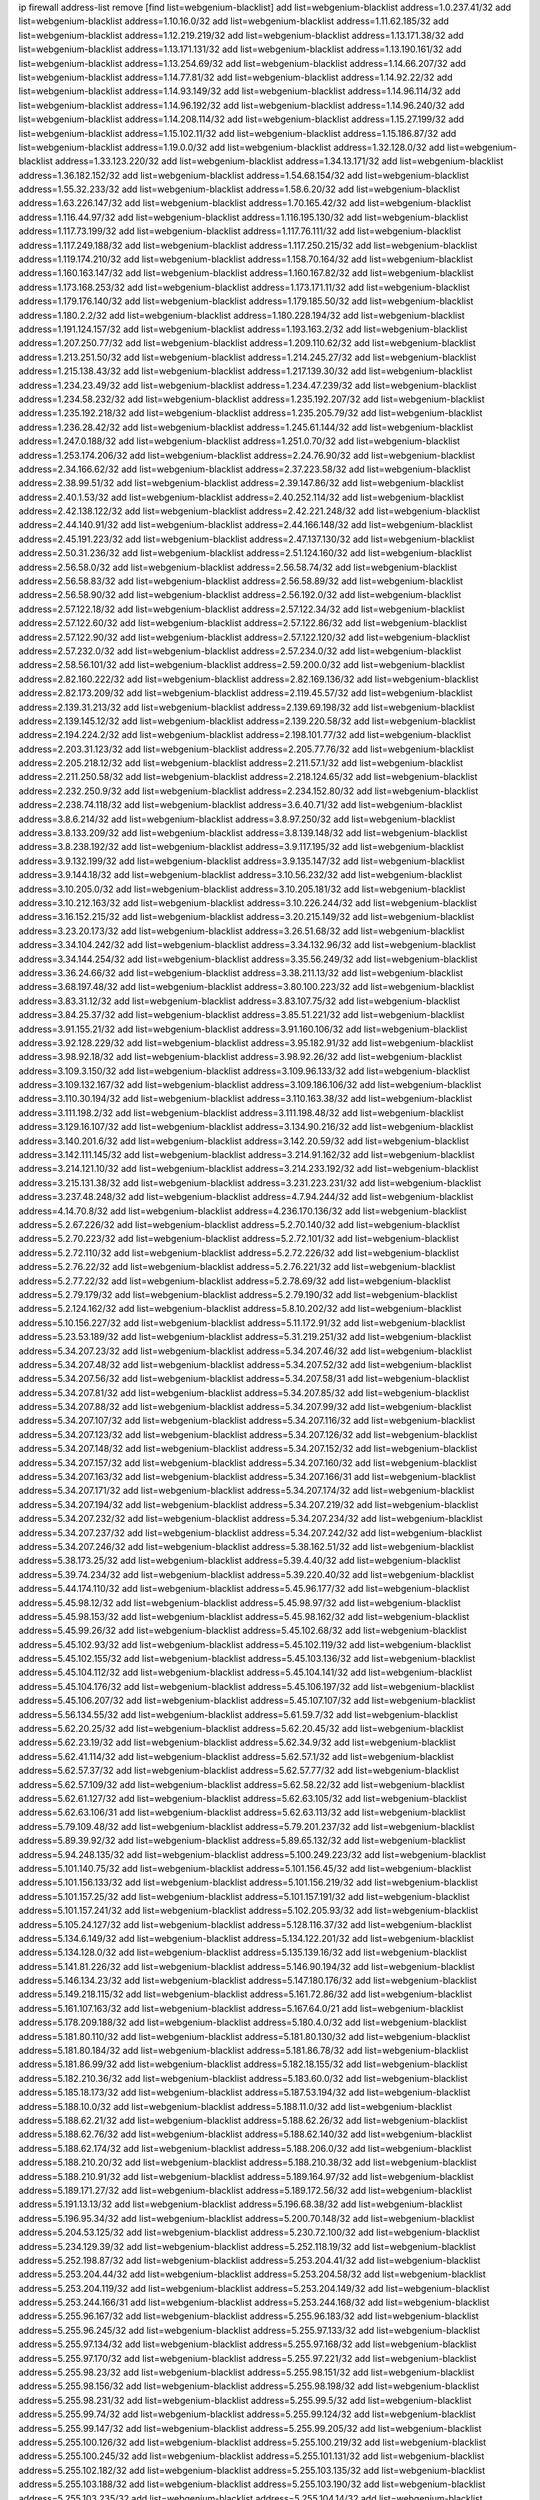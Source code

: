 ip firewall address-list
remove [find list=webgenium-blacklist]
add list=webgenium-blacklist address=1.0.237.41/32
add list=webgenium-blacklist address=1.10.16.0/32
add list=webgenium-blacklist address=1.11.62.185/32
add list=webgenium-blacklist address=1.12.219.219/32
add list=webgenium-blacklist address=1.13.171.38/32
add list=webgenium-blacklist address=1.13.171.131/32
add list=webgenium-blacklist address=1.13.190.161/32
add list=webgenium-blacklist address=1.13.254.69/32
add list=webgenium-blacklist address=1.14.66.207/32
add list=webgenium-blacklist address=1.14.77.81/32
add list=webgenium-blacklist address=1.14.92.22/32
add list=webgenium-blacklist address=1.14.93.149/32
add list=webgenium-blacklist address=1.14.96.114/32
add list=webgenium-blacklist address=1.14.96.192/32
add list=webgenium-blacklist address=1.14.96.240/32
add list=webgenium-blacklist address=1.14.208.114/32
add list=webgenium-blacklist address=1.15.27.199/32
add list=webgenium-blacklist address=1.15.102.11/32
add list=webgenium-blacklist address=1.15.186.87/32
add list=webgenium-blacklist address=1.19.0.0/32
add list=webgenium-blacklist address=1.32.128.0/32
add list=webgenium-blacklist address=1.33.123.220/32
add list=webgenium-blacklist address=1.34.13.171/32
add list=webgenium-blacklist address=1.36.182.152/32
add list=webgenium-blacklist address=1.54.68.154/32
add list=webgenium-blacklist address=1.55.32.233/32
add list=webgenium-blacklist address=1.58.6.20/32
add list=webgenium-blacklist address=1.63.226.147/32
add list=webgenium-blacklist address=1.70.165.42/32
add list=webgenium-blacklist address=1.116.44.97/32
add list=webgenium-blacklist address=1.116.195.130/32
add list=webgenium-blacklist address=1.117.73.199/32
add list=webgenium-blacklist address=1.117.76.111/32
add list=webgenium-blacklist address=1.117.249.188/32
add list=webgenium-blacklist address=1.117.250.215/32
add list=webgenium-blacklist address=1.119.174.210/32
add list=webgenium-blacklist address=1.158.70.164/32
add list=webgenium-blacklist address=1.160.163.147/32
add list=webgenium-blacklist address=1.160.167.82/32
add list=webgenium-blacklist address=1.173.168.253/32
add list=webgenium-blacklist address=1.173.171.11/32
add list=webgenium-blacklist address=1.179.176.140/32
add list=webgenium-blacklist address=1.179.185.50/32
add list=webgenium-blacklist address=1.180.2.2/32
add list=webgenium-blacklist address=1.180.228.194/32
add list=webgenium-blacklist address=1.191.124.157/32
add list=webgenium-blacklist address=1.193.163.2/32
add list=webgenium-blacklist address=1.207.250.77/32
add list=webgenium-blacklist address=1.209.110.62/32
add list=webgenium-blacklist address=1.213.251.50/32
add list=webgenium-blacklist address=1.214.245.27/32
add list=webgenium-blacklist address=1.215.138.43/32
add list=webgenium-blacklist address=1.217.139.30/32
add list=webgenium-blacklist address=1.234.23.49/32
add list=webgenium-blacklist address=1.234.47.239/32
add list=webgenium-blacklist address=1.234.58.232/32
add list=webgenium-blacklist address=1.235.192.207/32
add list=webgenium-blacklist address=1.235.192.218/32
add list=webgenium-blacklist address=1.235.205.79/32
add list=webgenium-blacklist address=1.236.28.42/32
add list=webgenium-blacklist address=1.245.61.144/32
add list=webgenium-blacklist address=1.247.0.188/32
add list=webgenium-blacklist address=1.251.0.70/32
add list=webgenium-blacklist address=1.253.174.206/32
add list=webgenium-blacklist address=2.24.76.90/32
add list=webgenium-blacklist address=2.34.166.62/32
add list=webgenium-blacklist address=2.37.223.58/32
add list=webgenium-blacklist address=2.38.99.51/32
add list=webgenium-blacklist address=2.39.147.86/32
add list=webgenium-blacklist address=2.40.1.53/32
add list=webgenium-blacklist address=2.40.252.114/32
add list=webgenium-blacklist address=2.42.138.122/32
add list=webgenium-blacklist address=2.42.221.248/32
add list=webgenium-blacklist address=2.44.140.91/32
add list=webgenium-blacklist address=2.44.166.148/32
add list=webgenium-blacklist address=2.45.191.223/32
add list=webgenium-blacklist address=2.47.137.130/32
add list=webgenium-blacklist address=2.50.31.236/32
add list=webgenium-blacklist address=2.51.124.160/32
add list=webgenium-blacklist address=2.56.58.0/32
add list=webgenium-blacklist address=2.56.58.74/32
add list=webgenium-blacklist address=2.56.58.83/32
add list=webgenium-blacklist address=2.56.58.89/32
add list=webgenium-blacklist address=2.56.58.90/32
add list=webgenium-blacklist address=2.56.192.0/32
add list=webgenium-blacklist address=2.57.122.18/32
add list=webgenium-blacklist address=2.57.122.34/32
add list=webgenium-blacklist address=2.57.122.60/32
add list=webgenium-blacklist address=2.57.122.86/32
add list=webgenium-blacklist address=2.57.122.90/32
add list=webgenium-blacklist address=2.57.122.120/32
add list=webgenium-blacklist address=2.57.232.0/32
add list=webgenium-blacklist address=2.57.234.0/32
add list=webgenium-blacklist address=2.58.56.101/32
add list=webgenium-blacklist address=2.59.200.0/32
add list=webgenium-blacklist address=2.82.160.222/32
add list=webgenium-blacklist address=2.82.169.136/32
add list=webgenium-blacklist address=2.82.173.209/32
add list=webgenium-blacklist address=2.119.45.57/32
add list=webgenium-blacklist address=2.139.31.213/32
add list=webgenium-blacklist address=2.139.69.198/32
add list=webgenium-blacklist address=2.139.145.12/32
add list=webgenium-blacklist address=2.139.220.58/32
add list=webgenium-blacklist address=2.194.224.2/32
add list=webgenium-blacklist address=2.198.101.77/32
add list=webgenium-blacklist address=2.203.31.123/32
add list=webgenium-blacklist address=2.205.77.76/32
add list=webgenium-blacklist address=2.205.218.12/32
add list=webgenium-blacklist address=2.211.57.1/32
add list=webgenium-blacklist address=2.211.250.58/32
add list=webgenium-blacklist address=2.218.124.65/32
add list=webgenium-blacklist address=2.232.250.9/32
add list=webgenium-blacklist address=2.234.152.80/32
add list=webgenium-blacklist address=2.238.74.118/32
add list=webgenium-blacklist address=3.6.40.71/32
add list=webgenium-blacklist address=3.8.6.214/32
add list=webgenium-blacklist address=3.8.97.250/32
add list=webgenium-blacklist address=3.8.133.209/32
add list=webgenium-blacklist address=3.8.139.148/32
add list=webgenium-blacklist address=3.8.238.192/32
add list=webgenium-blacklist address=3.9.117.195/32
add list=webgenium-blacklist address=3.9.132.199/32
add list=webgenium-blacklist address=3.9.135.147/32
add list=webgenium-blacklist address=3.9.144.18/32
add list=webgenium-blacklist address=3.10.56.232/32
add list=webgenium-blacklist address=3.10.205.0/32
add list=webgenium-blacklist address=3.10.205.181/32
add list=webgenium-blacklist address=3.10.212.163/32
add list=webgenium-blacklist address=3.10.226.244/32
add list=webgenium-blacklist address=3.16.152.215/32
add list=webgenium-blacklist address=3.20.215.149/32
add list=webgenium-blacklist address=3.23.20.173/32
add list=webgenium-blacklist address=3.26.51.68/32
add list=webgenium-blacklist address=3.34.104.242/32
add list=webgenium-blacklist address=3.34.132.96/32
add list=webgenium-blacklist address=3.34.144.254/32
add list=webgenium-blacklist address=3.35.56.249/32
add list=webgenium-blacklist address=3.36.24.66/32
add list=webgenium-blacklist address=3.38.211.13/32
add list=webgenium-blacklist address=3.68.197.48/32
add list=webgenium-blacklist address=3.80.100.223/32
add list=webgenium-blacklist address=3.83.31.12/32
add list=webgenium-blacklist address=3.83.107.75/32
add list=webgenium-blacklist address=3.84.25.37/32
add list=webgenium-blacklist address=3.85.51.221/32
add list=webgenium-blacklist address=3.91.155.21/32
add list=webgenium-blacklist address=3.91.160.106/32
add list=webgenium-blacklist address=3.92.128.229/32
add list=webgenium-blacklist address=3.95.182.91/32
add list=webgenium-blacklist address=3.98.92.18/32
add list=webgenium-blacklist address=3.98.92.26/32
add list=webgenium-blacklist address=3.109.3.150/32
add list=webgenium-blacklist address=3.109.96.133/32
add list=webgenium-blacklist address=3.109.132.167/32
add list=webgenium-blacklist address=3.109.186.106/32
add list=webgenium-blacklist address=3.110.30.194/32
add list=webgenium-blacklist address=3.110.163.38/32
add list=webgenium-blacklist address=3.111.198.2/32
add list=webgenium-blacklist address=3.111.198.48/32
add list=webgenium-blacklist address=3.129.16.107/32
add list=webgenium-blacklist address=3.134.90.216/32
add list=webgenium-blacklist address=3.140.201.6/32
add list=webgenium-blacklist address=3.142.20.59/32
add list=webgenium-blacklist address=3.142.111.145/32
add list=webgenium-blacklist address=3.214.91.162/32
add list=webgenium-blacklist address=3.214.121.10/32
add list=webgenium-blacklist address=3.214.233.192/32
add list=webgenium-blacklist address=3.215.131.38/32
add list=webgenium-blacklist address=3.231.223.231/32
add list=webgenium-blacklist address=3.237.48.248/32
add list=webgenium-blacklist address=4.7.94.244/32
add list=webgenium-blacklist address=4.14.70.8/32
add list=webgenium-blacklist address=4.236.170.136/32
add list=webgenium-blacklist address=5.2.67.226/32
add list=webgenium-blacklist address=5.2.70.140/32
add list=webgenium-blacklist address=5.2.70.223/32
add list=webgenium-blacklist address=5.2.72.101/32
add list=webgenium-blacklist address=5.2.72.110/32
add list=webgenium-blacklist address=5.2.72.226/32
add list=webgenium-blacklist address=5.2.76.22/32
add list=webgenium-blacklist address=5.2.76.221/32
add list=webgenium-blacklist address=5.2.77.22/32
add list=webgenium-blacklist address=5.2.78.69/32
add list=webgenium-blacklist address=5.2.79.179/32
add list=webgenium-blacklist address=5.2.79.190/32
add list=webgenium-blacklist address=5.2.124.162/32
add list=webgenium-blacklist address=5.8.10.202/32
add list=webgenium-blacklist address=5.10.156.227/32
add list=webgenium-blacklist address=5.11.172.91/32
add list=webgenium-blacklist address=5.23.53.189/32
add list=webgenium-blacklist address=5.31.219.251/32
add list=webgenium-blacklist address=5.34.207.23/32
add list=webgenium-blacklist address=5.34.207.46/32
add list=webgenium-blacklist address=5.34.207.48/32
add list=webgenium-blacklist address=5.34.207.52/32
add list=webgenium-blacklist address=5.34.207.56/32
add list=webgenium-blacklist address=5.34.207.58/31
add list=webgenium-blacklist address=5.34.207.81/32
add list=webgenium-blacklist address=5.34.207.85/32
add list=webgenium-blacklist address=5.34.207.88/32
add list=webgenium-blacklist address=5.34.207.99/32
add list=webgenium-blacklist address=5.34.207.107/32
add list=webgenium-blacklist address=5.34.207.116/32
add list=webgenium-blacklist address=5.34.207.123/32
add list=webgenium-blacklist address=5.34.207.126/32
add list=webgenium-blacklist address=5.34.207.148/32
add list=webgenium-blacklist address=5.34.207.152/32
add list=webgenium-blacklist address=5.34.207.157/32
add list=webgenium-blacklist address=5.34.207.160/32
add list=webgenium-blacklist address=5.34.207.163/32
add list=webgenium-blacklist address=5.34.207.166/31
add list=webgenium-blacklist address=5.34.207.171/32
add list=webgenium-blacklist address=5.34.207.174/32
add list=webgenium-blacklist address=5.34.207.194/32
add list=webgenium-blacklist address=5.34.207.219/32
add list=webgenium-blacklist address=5.34.207.232/32
add list=webgenium-blacklist address=5.34.207.234/32
add list=webgenium-blacklist address=5.34.207.237/32
add list=webgenium-blacklist address=5.34.207.242/32
add list=webgenium-blacklist address=5.34.207.246/32
add list=webgenium-blacklist address=5.38.162.51/32
add list=webgenium-blacklist address=5.38.173.25/32
add list=webgenium-blacklist address=5.39.4.40/32
add list=webgenium-blacklist address=5.39.74.234/32
add list=webgenium-blacklist address=5.39.220.40/32
add list=webgenium-blacklist address=5.44.174.110/32
add list=webgenium-blacklist address=5.45.96.177/32
add list=webgenium-blacklist address=5.45.98.12/32
add list=webgenium-blacklist address=5.45.98.97/32
add list=webgenium-blacklist address=5.45.98.153/32
add list=webgenium-blacklist address=5.45.98.162/32
add list=webgenium-blacklist address=5.45.99.26/32
add list=webgenium-blacklist address=5.45.102.68/32
add list=webgenium-blacklist address=5.45.102.93/32
add list=webgenium-blacklist address=5.45.102.119/32
add list=webgenium-blacklist address=5.45.102.155/32
add list=webgenium-blacklist address=5.45.103.136/32
add list=webgenium-blacklist address=5.45.104.112/32
add list=webgenium-blacklist address=5.45.104.141/32
add list=webgenium-blacklist address=5.45.104.176/32
add list=webgenium-blacklist address=5.45.106.197/32
add list=webgenium-blacklist address=5.45.106.207/32
add list=webgenium-blacklist address=5.45.107.107/32
add list=webgenium-blacklist address=5.56.134.55/32
add list=webgenium-blacklist address=5.61.59.7/32
add list=webgenium-blacklist address=5.62.20.25/32
add list=webgenium-blacklist address=5.62.20.45/32
add list=webgenium-blacklist address=5.62.23.19/32
add list=webgenium-blacklist address=5.62.34.9/32
add list=webgenium-blacklist address=5.62.41.114/32
add list=webgenium-blacklist address=5.62.57.1/32
add list=webgenium-blacklist address=5.62.57.37/32
add list=webgenium-blacklist address=5.62.57.77/32
add list=webgenium-blacklist address=5.62.57.109/32
add list=webgenium-blacklist address=5.62.58.22/32
add list=webgenium-blacklist address=5.62.61.127/32
add list=webgenium-blacklist address=5.62.63.105/32
add list=webgenium-blacklist address=5.62.63.106/31
add list=webgenium-blacklist address=5.62.63.113/32
add list=webgenium-blacklist address=5.79.109.48/32
add list=webgenium-blacklist address=5.79.201.237/32
add list=webgenium-blacklist address=5.89.39.92/32
add list=webgenium-blacklist address=5.89.65.132/32
add list=webgenium-blacklist address=5.94.248.135/32
add list=webgenium-blacklist address=5.100.249.223/32
add list=webgenium-blacklist address=5.101.140.75/32
add list=webgenium-blacklist address=5.101.156.45/32
add list=webgenium-blacklist address=5.101.156.133/32
add list=webgenium-blacklist address=5.101.156.219/32
add list=webgenium-blacklist address=5.101.157.25/32
add list=webgenium-blacklist address=5.101.157.191/32
add list=webgenium-blacklist address=5.101.157.241/32
add list=webgenium-blacklist address=5.102.205.93/32
add list=webgenium-blacklist address=5.105.24.127/32
add list=webgenium-blacklist address=5.128.116.37/32
add list=webgenium-blacklist address=5.134.6.149/32
add list=webgenium-blacklist address=5.134.122.201/32
add list=webgenium-blacklist address=5.134.128.0/32
add list=webgenium-blacklist address=5.135.139.16/32
add list=webgenium-blacklist address=5.141.81.226/32
add list=webgenium-blacklist address=5.146.90.194/32
add list=webgenium-blacklist address=5.146.134.23/32
add list=webgenium-blacklist address=5.147.180.176/32
add list=webgenium-blacklist address=5.149.218.115/32
add list=webgenium-blacklist address=5.161.72.86/32
add list=webgenium-blacklist address=5.161.107.163/32
add list=webgenium-blacklist address=5.167.64.0/21
add list=webgenium-blacklist address=5.178.209.188/32
add list=webgenium-blacklist address=5.180.4.0/32
add list=webgenium-blacklist address=5.181.80.110/32
add list=webgenium-blacklist address=5.181.80.130/32
add list=webgenium-blacklist address=5.181.80.184/32
add list=webgenium-blacklist address=5.181.86.78/32
add list=webgenium-blacklist address=5.181.86.99/32
add list=webgenium-blacklist address=5.182.18.155/32
add list=webgenium-blacklist address=5.182.210.36/32
add list=webgenium-blacklist address=5.183.60.0/32
add list=webgenium-blacklist address=5.185.18.173/32
add list=webgenium-blacklist address=5.187.53.194/32
add list=webgenium-blacklist address=5.188.10.0/32
add list=webgenium-blacklist address=5.188.11.0/32
add list=webgenium-blacklist address=5.188.62.21/32
add list=webgenium-blacklist address=5.188.62.26/32
add list=webgenium-blacklist address=5.188.62.76/32
add list=webgenium-blacklist address=5.188.62.140/32
add list=webgenium-blacklist address=5.188.62.174/32
add list=webgenium-blacklist address=5.188.206.0/32
add list=webgenium-blacklist address=5.188.210.20/32
add list=webgenium-blacklist address=5.188.210.38/32
add list=webgenium-blacklist address=5.188.210.91/32
add list=webgenium-blacklist address=5.189.164.97/32
add list=webgenium-blacklist address=5.189.171.27/32
add list=webgenium-blacklist address=5.189.172.56/32
add list=webgenium-blacklist address=5.191.13.13/32
add list=webgenium-blacklist address=5.196.68.38/32
add list=webgenium-blacklist address=5.196.95.34/32
add list=webgenium-blacklist address=5.200.70.148/32
add list=webgenium-blacklist address=5.204.53.125/32
add list=webgenium-blacklist address=5.230.72.100/32
add list=webgenium-blacklist address=5.234.129.39/32
add list=webgenium-blacklist address=5.252.118.19/32
add list=webgenium-blacklist address=5.252.198.87/32
add list=webgenium-blacklist address=5.253.204.41/32
add list=webgenium-blacklist address=5.253.204.44/32
add list=webgenium-blacklist address=5.253.204.58/32
add list=webgenium-blacklist address=5.253.204.119/32
add list=webgenium-blacklist address=5.253.204.149/32
add list=webgenium-blacklist address=5.253.244.166/31
add list=webgenium-blacklist address=5.253.244.168/32
add list=webgenium-blacklist address=5.255.96.167/32
add list=webgenium-blacklist address=5.255.96.183/32
add list=webgenium-blacklist address=5.255.96.245/32
add list=webgenium-blacklist address=5.255.97.133/32
add list=webgenium-blacklist address=5.255.97.134/32
add list=webgenium-blacklist address=5.255.97.168/32
add list=webgenium-blacklist address=5.255.97.170/32
add list=webgenium-blacklist address=5.255.97.221/32
add list=webgenium-blacklist address=5.255.98.23/32
add list=webgenium-blacklist address=5.255.98.151/32
add list=webgenium-blacklist address=5.255.98.156/32
add list=webgenium-blacklist address=5.255.98.198/32
add list=webgenium-blacklist address=5.255.98.231/32
add list=webgenium-blacklist address=5.255.99.5/32
add list=webgenium-blacklist address=5.255.99.74/32
add list=webgenium-blacklist address=5.255.99.124/32
add list=webgenium-blacklist address=5.255.99.147/32
add list=webgenium-blacklist address=5.255.99.205/32
add list=webgenium-blacklist address=5.255.100.126/32
add list=webgenium-blacklist address=5.255.100.219/32
add list=webgenium-blacklist address=5.255.100.245/32
add list=webgenium-blacklist address=5.255.101.131/32
add list=webgenium-blacklist address=5.255.102.182/32
add list=webgenium-blacklist address=5.255.103.135/32
add list=webgenium-blacklist address=5.255.103.188/32
add list=webgenium-blacklist address=5.255.103.190/32
add list=webgenium-blacklist address=5.255.103.235/32
add list=webgenium-blacklist address=5.255.104.14/32
add list=webgenium-blacklist address=5.255.104.207/32
add list=webgenium-blacklist address=5.255.104.239/32
add list=webgenium-blacklist address=8.29.105.72/32
add list=webgenium-blacklist address=8.29.128.217/32
add list=webgenium-blacklist address=8.34.202.67/32
add list=webgenium-blacklist address=8.36.139.145/32
add list=webgenium-blacklist address=8.38.149.90/32
add list=webgenium-blacklist address=8.38.172.89/32
add list=webgenium-blacklist address=8.40.31.74/32
add list=webgenium-blacklist address=8.47.64.2/32
add list=webgenium-blacklist address=8.134.128.48/32
add list=webgenium-blacklist address=8.140.174.140/32
add list=webgenium-blacklist address=8.142.128.151/32
add list=webgenium-blacklist address=8.142.173.121/32
add list=webgenium-blacklist address=8.142.182.33/32
add list=webgenium-blacklist address=8.142.234.220/32
add list=webgenium-blacklist address=8.208.96.218/32
add list=webgenium-blacklist address=8.210.93.170/32
add list=webgenium-blacklist address=8.210.102.36/32
add list=webgenium-blacklist address=8.210.174.93/32
add list=webgenium-blacklist address=8.210.213.92/32
add list=webgenium-blacklist address=8.211.34.25/32
add list=webgenium-blacklist address=8.213.17.47/32
add list=webgenium-blacklist address=8.213.24.70/32
add list=webgenium-blacklist address=8.213.25.137/32
add list=webgenium-blacklist address=8.213.129.130/32
add list=webgenium-blacklist address=8.213.131.34/32
add list=webgenium-blacklist address=8.213.137.212/32
add list=webgenium-blacklist address=8.213.196.210/32
add list=webgenium-blacklist address=8.218.143.243/32
add list=webgenium-blacklist address=8.219.183.77/32
add list=webgenium-blacklist address=8.219.186.29/32
add list=webgenium-blacklist address=8.242.22.186/32
add list=webgenium-blacklist address=8.243.97.218/32
add list=webgenium-blacklist address=12.26.177.118/32
add list=webgenium-blacklist address=12.28.86.162/32
add list=webgenium-blacklist address=12.29.205.28/32
add list=webgenium-blacklist address=12.53.178.254/32
add list=webgenium-blacklist address=12.171.207.202/32
add list=webgenium-blacklist address=12.173.254.230/32
add list=webgenium-blacklist address=12.191.116.182/32
add list=webgenium-blacklist address=12.228.20.163/32
add list=webgenium-blacklist address=12.236.65.90/32
add list=webgenium-blacklist address=13.40.2.44/32
add list=webgenium-blacklist address=13.40.5.235/32
add list=webgenium-blacklist address=13.40.7.239/32
add list=webgenium-blacklist address=13.40.25.118/32
add list=webgenium-blacklist address=13.40.33.129/32
add list=webgenium-blacklist address=13.40.33.219/32
add list=webgenium-blacklist address=13.40.48.66/32
add list=webgenium-blacklist address=13.40.54.47/32
add list=webgenium-blacklist address=13.40.57.17/32
add list=webgenium-blacklist address=13.40.66.203/32
add list=webgenium-blacklist address=13.40.97.248/32
add list=webgenium-blacklist address=13.40.150.152/32
add list=webgenium-blacklist address=13.40.154.27/32
add list=webgenium-blacklist address=13.40.165.4/32
add list=webgenium-blacklist address=13.40.176.144/32
add list=webgenium-blacklist address=13.40.176.175/32
add list=webgenium-blacklist address=13.65.16.18/32
add list=webgenium-blacklist address=13.66.131.233/32
add list=webgenium-blacklist address=13.67.201.190/32
add list=webgenium-blacklist address=13.67.221.136/32
add list=webgenium-blacklist address=13.70.39.68/32
add list=webgenium-blacklist address=13.71.46.226/32
add list=webgenium-blacklist address=13.72.228.119/32
add list=webgenium-blacklist address=13.74.46.65/32
add list=webgenium-blacklist address=13.74.71.72/32
add list=webgenium-blacklist address=13.76.6.58/32
add list=webgenium-blacklist address=13.76.164.123/32
add list=webgenium-blacklist address=13.77.174.169/32
add list=webgenium-blacklist address=13.78.225.32/32
add list=webgenium-blacklist address=13.80.7.122/32
add list=webgenium-blacklist address=13.80.26.219/32
add list=webgenium-blacklist address=13.81.33.162/32
add list=webgenium-blacklist address=13.81.59.92/32
add list=webgenium-blacklist address=13.82.17.120/32
add list=webgenium-blacklist address=13.82.51.214/32
add list=webgenium-blacklist address=13.82.236.85/32
add list=webgenium-blacklist address=13.83.41.0/32
add list=webgenium-blacklist address=13.92.232.23/32
add list=webgenium-blacklist address=13.114.61.235/32
add list=webgenium-blacklist address=13.126.36.87/32
add list=webgenium-blacklist address=13.126.146.97/32
add list=webgenium-blacklist address=13.208.42.72/32
add list=webgenium-blacklist address=13.212.234.146/32
add list=webgenium-blacklist address=13.229.247.198/32
add list=webgenium-blacklist address=13.231.163.164/32
add list=webgenium-blacklist address=13.233.62.172/32
add list=webgenium-blacklist address=13.233.88.89/32
add list=webgenium-blacklist address=13.233.147.248/32
add list=webgenium-blacklist address=13.237.121.70/32
add list=webgenium-blacklist address=13.250.106.112/32
add list=webgenium-blacklist address=14.5.12.34/32
add list=webgenium-blacklist address=14.5.175.163/32
add list=webgenium-blacklist address=14.6.16.137/32
add list=webgenium-blacklist address=14.17.110.24/32
add list=webgenium-blacklist address=14.18.116.10/32
add list=webgenium-blacklist address=14.18.154.85/32
add list=webgenium-blacklist address=14.29.173.29/32
add list=webgenium-blacklist address=14.29.173.146/32
add list=webgenium-blacklist address=14.29.173.223/32
add list=webgenium-blacklist address=14.29.175.111/32
add list=webgenium-blacklist address=14.29.178.230/32
add list=webgenium-blacklist address=14.29.178.243/32
add list=webgenium-blacklist address=14.29.186.111/32
add list=webgenium-blacklist address=14.29.200.186/32
add list=webgenium-blacklist address=14.29.205.104/32
add list=webgenium-blacklist address=14.29.211.161/32
add list=webgenium-blacklist address=14.29.211.220/32
add list=webgenium-blacklist address=14.29.215.243/32
add list=webgenium-blacklist address=14.29.217.108/32
add list=webgenium-blacklist address=14.29.222.175/32
add list=webgenium-blacklist address=14.29.229.15/32
add list=webgenium-blacklist address=14.29.229.160/32
add list=webgenium-blacklist address=14.29.230.110/32
add list=webgenium-blacklist address=14.29.235.225/32
add list=webgenium-blacklist address=14.29.237.242/32
add list=webgenium-blacklist address=14.29.238.135/32
add list=webgenium-blacklist address=14.29.240.133/32
add list=webgenium-blacklist address=14.29.240.185/32
add list=webgenium-blacklist address=14.29.240.225/32
add list=webgenium-blacklist address=14.29.243.4/32
add list=webgenium-blacklist address=14.29.245.99/32
add list=webgenium-blacklist address=14.29.247.201/32
add list=webgenium-blacklist address=14.32.0.111/32
add list=webgenium-blacklist address=14.33.242.18/32
add list=webgenium-blacklist address=14.34.145.143/32
add list=webgenium-blacklist address=14.36.52.191/32
add list=webgenium-blacklist address=14.39.23.47/32
add list=webgenium-blacklist address=14.39.155.201/32
add list=webgenium-blacklist address=14.43.158.232/32
add list=webgenium-blacklist address=14.46.19.94/32
add list=webgenium-blacklist address=14.49.34.76/32
add list=webgenium-blacklist address=14.49.204.81/32
add list=webgenium-blacklist address=14.50.61.113/32
add list=webgenium-blacklist address=14.50.131.36/32
add list=webgenium-blacklist address=14.51.14.47/32
add list=webgenium-blacklist address=14.57.88.82/32
add list=webgenium-blacklist address=14.63.1.108/32
add list=webgenium-blacklist address=14.63.59.146/32
add list=webgenium-blacklist address=14.63.162.98/32
add list=webgenium-blacklist address=14.63.164.59/32
add list=webgenium-blacklist address=14.63.203.207/32
add list=webgenium-blacklist address=14.63.212.60/32
add list=webgenium-blacklist address=14.63.213.72/32
add list=webgenium-blacklist address=14.85.88.26/32
add list=webgenium-blacklist address=14.97.93.69/32
add list=webgenium-blacklist address=14.97.109.202/32
add list=webgenium-blacklist address=14.97.173.182/32
add list=webgenium-blacklist address=14.98.83.205/32
add list=webgenium-blacklist address=14.99.4.82/32
add list=webgenium-blacklist address=14.99.99.254/32
add list=webgenium-blacklist address=14.99.176.210/32
add list=webgenium-blacklist address=14.99.221.202/32
add list=webgenium-blacklist address=14.102.74.99/32
add list=webgenium-blacklist address=14.102.154.66/32
add list=webgenium-blacklist address=14.102.161.98/32
add list=webgenium-blacklist address=14.116.150.240/32
add list=webgenium-blacklist address=14.116.155.143/32
add list=webgenium-blacklist address=14.116.155.166/32
add list=webgenium-blacklist address=14.116.156.134/32
add list=webgenium-blacklist address=14.116.156.162/32
add list=webgenium-blacklist address=14.116.186.236/32
add list=webgenium-blacklist address=14.116.189.222/32
add list=webgenium-blacklist address=14.116.199.176/32
add list=webgenium-blacklist address=14.116.206.92/32
add list=webgenium-blacklist address=14.116.206.243/32
add list=webgenium-blacklist address=14.116.207.31/32
add list=webgenium-blacklist address=14.116.219.104/32
add list=webgenium-blacklist address=14.116.220.93/32
add list=webgenium-blacklist address=14.116.255.152/32
add list=webgenium-blacklist address=14.132.118.220/32
add list=webgenium-blacklist address=14.136.49.186/32
add list=webgenium-blacklist address=14.136.64.35/32
add list=webgenium-blacklist address=14.139.58.150/32
add list=webgenium-blacklist address=14.139.123.193/32
add list=webgenium-blacklist address=14.140.95.157/32
add list=webgenium-blacklist address=14.140.108.138/32
add list=webgenium-blacklist address=14.141.155.22/32
add list=webgenium-blacklist address=14.142.166.62/32
add list=webgenium-blacklist address=14.143.137.18/32
add list=webgenium-blacklist address=14.152.78.73/32
add list=webgenium-blacklist address=14.157.91.6/32
add list=webgenium-blacklist address=14.160.20.194/32
add list=webgenium-blacklist address=14.161.22.255/32
add list=webgenium-blacklist address=14.161.27.163/32
add list=webgenium-blacklist address=14.161.29.188/32
add list=webgenium-blacklist address=14.161.50.120/32
add list=webgenium-blacklist address=14.162.71.201/32
add list=webgenium-blacklist address=14.162.203.149/32
add list=webgenium-blacklist address=14.177.150.123/32
add list=webgenium-blacklist address=14.177.235.97/32
add list=webgenium-blacklist address=14.181.227.249/32
add list=webgenium-blacklist address=14.185.104.229/32
add list=webgenium-blacklist address=14.187.109.123/32
add list=webgenium-blacklist address=14.188.19.180/32
add list=webgenium-blacklist address=14.198.168.140/32
add list=webgenium-blacklist address=14.200.102.6/32
add list=webgenium-blacklist address=14.204.145.108/32
add list=webgenium-blacklist address=14.207.80.215/32
add list=webgenium-blacklist address=14.207.160.218/32
add list=webgenium-blacklist address=14.207.167.29/32
add list=webgenium-blacklist address=14.215.44.31/32
add list=webgenium-blacklist address=14.215.45.79/32
add list=webgenium-blacklist address=14.215.46.116/32
add list=webgenium-blacklist address=14.215.48.114/32
add list=webgenium-blacklist address=14.215.48.214/32
add list=webgenium-blacklist address=14.221.5.44/32
add list=webgenium-blacklist address=14.224.160.150/32
add list=webgenium-blacklist address=14.224.169.32/32
add list=webgenium-blacklist address=14.225.17.9/32
add list=webgenium-blacklist address=14.225.29.142/32
add list=webgenium-blacklist address=14.225.198.182/32
add list=webgenium-blacklist address=14.225.204.210/32
add list=webgenium-blacklist address=14.225.255.250/32
add list=webgenium-blacklist address=14.226.12.171/32
add list=webgenium-blacklist address=14.226.21.203/32
add list=webgenium-blacklist address=14.226.240.142/32
add list=webgenium-blacklist address=14.226.255.163/32
add list=webgenium-blacklist address=14.231.134.96/32
add list=webgenium-blacklist address=14.232.243.150/31
add list=webgenium-blacklist address=14.238.1.202/32
add list=webgenium-blacklist address=14.241.75.17/32
add list=webgenium-blacklist address=14.241.100.188/32
add list=webgenium-blacklist address=14.241.199.162/32
add list=webgenium-blacklist address=14.241.234.174/32
add list=webgenium-blacklist address=14.242.171.183/32
add list=webgenium-blacklist address=14.248.142.214/32
add list=webgenium-blacklist address=14.253.107.46/32
add list=webgenium-blacklist address=15.204.172.118/32
add list=webgenium-blacklist address=15.206.28.192/32
add list=webgenium-blacklist address=15.206.111.210/32
add list=webgenium-blacklist address=15.228.228.22/32
add list=webgenium-blacklist address=15.235.3.147/32
add list=webgenium-blacklist address=15.235.97.24/32
add list=webgenium-blacklist address=15.235.140.144/32
add list=webgenium-blacklist address=15.235.141.21/32
add list=webgenium-blacklist address=15.235.168.187/32
add list=webgenium-blacklist address=16.162.114.74/32
add list=webgenium-blacklist address=18.118.206.26/32
add list=webgenium-blacklist address=18.130.226.62/32
add list=webgenium-blacklist address=18.130.241.217/32
add list=webgenium-blacklist address=18.130.249.36/32
add list=webgenium-blacklist address=18.130.249.252/32
add list=webgenium-blacklist address=18.130.253.189/32
add list=webgenium-blacklist address=18.132.9.43/32
add list=webgenium-blacklist address=18.132.16.200/32
add list=webgenium-blacklist address=18.132.36.23/32
add list=webgenium-blacklist address=18.132.198.1/32
add list=webgenium-blacklist address=18.132.199.76/32
add list=webgenium-blacklist address=18.133.124.202/32
add list=webgenium-blacklist address=18.134.196.250/32
add list=webgenium-blacklist address=18.134.227.97/32
add list=webgenium-blacklist address=18.134.248.161/32
add list=webgenium-blacklist address=18.135.17.89/32
add list=webgenium-blacklist address=18.135.102.64/32
add list=webgenium-blacklist address=18.136.230.234/32
add list=webgenium-blacklist address=18.141.139.65/32
add list=webgenium-blacklist address=18.144.52.228/32
add list=webgenium-blacklist address=18.144.177.71/32
add list=webgenium-blacklist address=18.169.158.105/32
add list=webgenium-blacklist address=18.170.31.44/32
add list=webgenium-blacklist address=18.170.32.54/32
add list=webgenium-blacklist address=18.170.33.19/32
add list=webgenium-blacklist address=18.170.52.17/32
add list=webgenium-blacklist address=18.170.54.80/32
add list=webgenium-blacklist address=18.170.54.117/32
add list=webgenium-blacklist address=18.170.61.231/32
add list=webgenium-blacklist address=18.170.97.27/32
add list=webgenium-blacklist address=18.170.98.157/32
add list=webgenium-blacklist address=18.170.99.102/32
add list=webgenium-blacklist address=18.170.218.118/32
add list=webgenium-blacklist address=18.203.208.236/32
add list=webgenium-blacklist address=18.204.103.18/32
add list=webgenium-blacklist address=18.206.170.110/32
add list=webgenium-blacklist address=18.206.253.21/32
add list=webgenium-blacklist address=18.207.151.33/32
add list=webgenium-blacklist address=18.211.190.157/32
add list=webgenium-blacklist address=18.212.161.40/32
add list=webgenium-blacklist address=18.216.42.81/32
add list=webgenium-blacklist address=18.216.67.154/32
add list=webgenium-blacklist address=18.216.145.160/32
add list=webgenium-blacklist address=18.222.180.223/32
add list=webgenium-blacklist address=18.223.20.231/32
add list=webgenium-blacklist address=18.223.29.168/32
add list=webgenium-blacklist address=18.223.110.187/32
add list=webgenium-blacklist address=18.224.85.64/32
add list=webgenium-blacklist address=18.232.156.237/32
add list=webgenium-blacklist address=20.0.20.179/32
add list=webgenium-blacklist address=20.0.185.95/32
add list=webgenium-blacklist address=20.5.104.175/32
add list=webgenium-blacklist address=20.10.191.210/32
add list=webgenium-blacklist address=20.13.130.49/32
add list=webgenium-blacklist address=20.13.161.157/32
add list=webgenium-blacklist address=20.14.4.234/32
add list=webgenium-blacklist address=20.16.86.17/32
add list=webgenium-blacklist address=20.16.187.32/32
add list=webgenium-blacklist address=20.19.162.115/32
add list=webgenium-blacklist address=20.25.38.254/32
add list=webgenium-blacklist address=20.25.83.189/32
add list=webgenium-blacklist address=20.25.148.18/32
add list=webgenium-blacklist address=20.28.177.186/32
add list=webgenium-blacklist address=20.36.182.53/32
add list=webgenium-blacklist address=20.39.195.28/32
add list=webgenium-blacklist address=20.39.197.143/32
add list=webgenium-blacklist address=20.39.241.10/32
add list=webgenium-blacklist address=20.40.48.255/32
add list=webgenium-blacklist address=20.40.73.192/32
add list=webgenium-blacklist address=20.40.81.0/32
add list=webgenium-blacklist address=20.41.75.59/32
add list=webgenium-blacklist address=20.44.152.59/32
add list=webgenium-blacklist address=20.55.113.203/32
add list=webgenium-blacklist address=20.55.114.34/32
add list=webgenium-blacklist address=20.55.194.77/32
add list=webgenium-blacklist address=20.57.113.125/32
add list=webgenium-blacklist address=20.58.60.71/32
add list=webgenium-blacklist address=20.58.60.157/32
add list=webgenium-blacklist address=20.63.141.23/32
add list=webgenium-blacklist address=20.63.157.120/32
add list=webgenium-blacklist address=20.69.182.166/32
add list=webgenium-blacklist address=20.70.152.170/32
add list=webgenium-blacklist address=20.74.238.71/32
add list=webgenium-blacklist address=20.87.8.78/32
add list=webgenium-blacklist address=20.87.45.109/32
add list=webgenium-blacklist address=20.87.45.154/32
add list=webgenium-blacklist address=20.91.212.97/32
add list=webgenium-blacklist address=20.91.214.19/32
add list=webgenium-blacklist address=20.91.221.248/32
add list=webgenium-blacklist address=20.101.69.68/32
add list=webgenium-blacklist address=20.101.101.40/32
add list=webgenium-blacklist address=20.101.101.255/32
add list=webgenium-blacklist address=20.101.129.212/32
add list=webgenium-blacklist address=20.102.27.117/32
add list=webgenium-blacklist address=20.102.68.120/32
add list=webgenium-blacklist address=20.102.169.231/32
add list=webgenium-blacklist address=20.104.91.36/32
add list=webgenium-blacklist address=20.104.237.127/32
add list=webgenium-blacklist address=20.106.178.41/32
add list=webgenium-blacklist address=20.107.220.158/32
add list=webgenium-blacklist address=20.108.156.65/32
add list=webgenium-blacklist address=20.108.171.139/32
add list=webgenium-blacklist address=20.109.82.228/32
add list=webgenium-blacklist address=20.110.75.61/32
add list=webgenium-blacklist address=20.110.172.184/32
add list=webgenium-blacklist address=20.111.24.241/32
add list=webgenium-blacklist address=20.113.186.155/32
add list=webgenium-blacklist address=20.115.2.51/32
add list=webgenium-blacklist address=20.118.129.10/32
add list=webgenium-blacklist address=20.118.132.80/32
add list=webgenium-blacklist address=20.120.80.173/32
add list=webgenium-blacklist address=20.124.6.183/32
add list=webgenium-blacklist address=20.124.125.246/32
add list=webgenium-blacklist address=20.126.8.45/32
add list=webgenium-blacklist address=20.126.126.43/32
add list=webgenium-blacklist address=20.127.48.140/32
add list=webgenium-blacklist address=20.127.87.36/32
add list=webgenium-blacklist address=20.160.103.106/32
add list=webgenium-blacklist address=20.160.131.16/32
add list=webgenium-blacklist address=20.163.19.6/32
add list=webgenium-blacklist address=20.163.60.106/32
add list=webgenium-blacklist address=20.163.99.100/32
add list=webgenium-blacklist address=20.168.75.104/32
add list=webgenium-blacklist address=20.169.54.190/32
add list=webgenium-blacklist address=20.169.192.128/32
add list=webgenium-blacklist address=20.169.219.87/32
add list=webgenium-blacklist address=20.171.72.37/32
add list=webgenium-blacklist address=20.171.106.5/32
add list=webgenium-blacklist address=20.172.137.221/32
add list=webgenium-blacklist address=20.187.76.245/32
add list=webgenium-blacklist address=20.187.88.167/32
add list=webgenium-blacklist address=20.187.96.75/32
add list=webgenium-blacklist address=20.187.102.91/32
add list=webgenium-blacklist address=20.189.117.196/32
add list=webgenium-blacklist address=20.193.137.178/32
add list=webgenium-blacklist address=20.194.39.67/32
add list=webgenium-blacklist address=20.194.60.135/32
add list=webgenium-blacklist address=20.194.105.28/32
add list=webgenium-blacklist address=20.194.155.95/32
add list=webgenium-blacklist address=20.194.156.117/32
add list=webgenium-blacklist address=20.196.7.248/32
add list=webgenium-blacklist address=20.196.65.32/32
add list=webgenium-blacklist address=20.196.152.171/32
add list=webgenium-blacklist address=20.197.3.90/32
add list=webgenium-blacklist address=20.198.109.140/32
add list=webgenium-blacklist address=20.198.123.108/32
add list=webgenium-blacklist address=20.198.178.75/32
add list=webgenium-blacklist address=20.199.102.65/32
add list=webgenium-blacklist address=20.199.122.63/32
add list=webgenium-blacklist address=20.204.3.105/32
add list=webgenium-blacklist address=20.204.26.205/32
add list=webgenium-blacklist address=20.204.104.148/32
add list=webgenium-blacklist address=20.204.106.198/32
add list=webgenium-blacklist address=20.205.9.176/32
add list=webgenium-blacklist address=20.205.138.241/32
add list=webgenium-blacklist address=20.206.248.106/32
add list=webgenium-blacklist address=20.208.40.176/32
add list=webgenium-blacklist address=20.210.189.61/32
add list=webgenium-blacklist address=20.210.205.239/32
add list=webgenium-blacklist address=20.212.61.4/32
add list=webgenium-blacklist address=20.212.109.250/32
add list=webgenium-blacklist address=20.214.104.165/32
add list=webgenium-blacklist address=20.214.160.160/32
add list=webgenium-blacklist address=20.214.170.44/32
add list=webgenium-blacklist address=20.214.176.24/32
add list=webgenium-blacklist address=20.214.205.109/32
add list=webgenium-blacklist address=20.219.122.109/32
add list=webgenium-blacklist address=20.221.56.211/32
add list=webgenium-blacklist address=20.226.36.90/32
add list=webgenium-blacklist address=20.226.49.74/32
add list=webgenium-blacklist address=20.226.73.177/32
add list=webgenium-blacklist address=20.228.150.123/32
add list=webgenium-blacklist address=20.228.182.192/32
add list=webgenium-blacklist address=20.228.201.118/32
add list=webgenium-blacklist address=20.228.209.161/32
add list=webgenium-blacklist address=20.229.79.224/32
add list=webgenium-blacklist address=20.230.177.106/32
add list=webgenium-blacklist address=20.231.71.73/32
add list=webgenium-blacklist address=20.232.30.249/32
add list=webgenium-blacklist address=20.234.153.202/32
add list=webgenium-blacklist address=20.235.65.232/32
add list=webgenium-blacklist address=20.235.91.191/32
add list=webgenium-blacklist address=20.235.97.229/32
add list=webgenium-blacklist address=20.236.62.37/32
add list=webgenium-blacklist address=20.239.25.191/32
add list=webgenium-blacklist address=20.239.48.51/32
add list=webgenium-blacklist address=20.239.55.204/32
add list=webgenium-blacklist address=20.239.76.101/32
add list=webgenium-blacklist address=20.240.48.198/32
add list=webgenium-blacklist address=20.243.25.80/32
add list=webgenium-blacklist address=20.243.201.105/32
add list=webgenium-blacklist address=20.244.25.202/32
add list=webgenium-blacklist address=20.247.118.146/32
add list=webgenium-blacklist address=20.251.118.146/32
add list=webgenium-blacklist address=20.253.98.18/32
add list=webgenium-blacklist address=20.254.57.199/32
add list=webgenium-blacklist address=20.255.60.194/32
add list=webgenium-blacklist address=23.31.135.113/32
add list=webgenium-blacklist address=23.83.131.114/32
add list=webgenium-blacklist address=23.90.160.139/32
add list=webgenium-blacklist address=23.90.160.142/32
add list=webgenium-blacklist address=23.90.160.146/32
add list=webgenium-blacklist address=23.90.160.149/32
add list=webgenium-blacklist address=23.90.160.150/32
add list=webgenium-blacklist address=23.94.56.185/32
add list=webgenium-blacklist address=23.94.61.121/32
add list=webgenium-blacklist address=23.94.82.24/32
add list=webgenium-blacklist address=23.94.100.176/32
add list=webgenium-blacklist address=23.94.194.115/32
add list=webgenium-blacklist address=23.94.194.177/32
add list=webgenium-blacklist address=23.94.211.101/32
add list=webgenium-blacklist address=23.95.90.184/32
add list=webgenium-blacklist address=23.95.115.90/32
add list=webgenium-blacklist address=23.95.164.237/32
add list=webgenium-blacklist address=23.96.83.144/32
add list=webgenium-blacklist address=23.96.116.82/32
add list=webgenium-blacklist address=23.97.59.2/32
add list=webgenium-blacklist address=23.97.79.17/32
add list=webgenium-blacklist address=23.97.170.107/32
add list=webgenium-blacklist address=23.97.177.188/32
add list=webgenium-blacklist address=23.97.183.204/32
add list=webgenium-blacklist address=23.97.229.237/32
add list=webgenium-blacklist address=23.99.229.218/32
add list=webgenium-blacklist address=23.101.210.178/32
add list=webgenium-blacklist address=23.105.110.193/32
add list=webgenium-blacklist address=23.105.203.131/32
add list=webgenium-blacklist address=23.105.223.5/32
add list=webgenium-blacklist address=23.108.191.235/32
add list=webgenium-blacklist address=23.121.21.169/32
add list=webgenium-blacklist address=23.123.122.169/32
add list=webgenium-blacklist address=23.126.62.36/32
add list=webgenium-blacklist address=23.128.248.10/31
add list=webgenium-blacklist address=23.128.248.12/30
add list=webgenium-blacklist address=23.128.248.16/28
add list=webgenium-blacklist address=23.128.248.32/27
add list=webgenium-blacklist address=23.128.248.64/27
add list=webgenium-blacklist address=23.128.248.96/29
add list=webgenium-blacklist address=23.128.248.104/30
add list=webgenium-blacklist address=23.128.248.108/31
add list=webgenium-blacklist address=23.128.248.200/29
add list=webgenium-blacklist address=23.128.248.208/28
add list=webgenium-blacklist address=23.128.248.224/30
add list=webgenium-blacklist address=23.128.248.228/31
add list=webgenium-blacklist address=23.128.248.230/32
add list=webgenium-blacklist address=23.129.64.250/32
add list=webgenium-blacklist address=23.133.8.3/32
add list=webgenium-blacklist address=23.137.249.28/32
add list=webgenium-blacklist address=23.137.249.143/32
add list=webgenium-blacklist address=23.137.249.146/32
add list=webgenium-blacklist address=23.137.249.240/32
add list=webgenium-blacklist address=23.154.177.2/31
add list=webgenium-blacklist address=23.154.177.4/30
add list=webgenium-blacklist address=23.154.177.8/30
add list=webgenium-blacklist address=23.154.177.12/31
add list=webgenium-blacklist address=23.175.32.11/32
add list=webgenium-blacklist address=23.175.146.178/32
add list=webgenium-blacklist address=23.183.192.92/32
add list=webgenium-blacklist address=23.183.192.102/32
add list=webgenium-blacklist address=23.183.192.137/32
add list=webgenium-blacklist address=23.183.192.225/32
add list=webgenium-blacklist address=23.183.192.227/32
add list=webgenium-blacklist address=23.224.10.186/32
add list=webgenium-blacklist address=23.224.39.213/32
add list=webgenium-blacklist address=23.224.98.194/32
add list=webgenium-blacklist address=23.224.121.241/32
add list=webgenium-blacklist address=23.224.186.76/32
add list=webgenium-blacklist address=23.224.189.223/32
add list=webgenium-blacklist address=23.224.233.78/32
add list=webgenium-blacklist address=23.225.191.123/32
add list=webgenium-blacklist address=23.234.203.138/32
add list=webgenium-blacklist address=23.235.216.192/32
add list=webgenium-blacklist address=23.239.14.70/32
add list=webgenium-blacklist address=23.239.26.38/32
add list=webgenium-blacklist address=23.240.68.203/32
add list=webgenium-blacklist address=23.242.83.147/32
add list=webgenium-blacklist address=23.247.33.61/32
add list=webgenium-blacklist address=23.254.231.169/32
add list=webgenium-blacklist address=24.4.210.218/32
add list=webgenium-blacklist address=24.19.220.29/32
add list=webgenium-blacklist address=24.35.42.3/32
add list=webgenium-blacklist address=24.52.57.133/32
add list=webgenium-blacklist address=24.54.152.101/32
add list=webgenium-blacklist address=24.54.153.4/32
add list=webgenium-blacklist address=24.62.135.19/32
add list=webgenium-blacklist address=24.63.51.246/32
add list=webgenium-blacklist address=24.69.190.84/32
add list=webgenium-blacklist address=24.86.64.69/32
add list=webgenium-blacklist address=24.97.253.246/32
add list=webgenium-blacklist address=24.128.201.33/32
add list=webgenium-blacklist address=24.130.89.182/32
add list=webgenium-blacklist address=24.135.98.191/32
add list=webgenium-blacklist address=24.137.16.0/32
add list=webgenium-blacklist address=24.140.69.143/32
add list=webgenium-blacklist address=24.143.126.100/32
add list=webgenium-blacklist address=24.143.127.197/32
add list=webgenium-blacklist address=24.143.127.200/32
add list=webgenium-blacklist address=24.152.36.28/32
add list=webgenium-blacklist address=24.170.208.0/32
add list=webgenium-blacklist address=24.172.172.2/32
add list=webgenium-blacklist address=24.178.101.26/32
add list=webgenium-blacklist address=24.180.25.204/32
add list=webgenium-blacklist address=24.199.200.114/32
add list=webgenium-blacklist address=24.208.249.129/32
add list=webgenium-blacklist address=24.213.148.68/32
add list=webgenium-blacklist address=24.233.0.0/32
add list=webgenium-blacklist address=24.236.0.0/32
add list=webgenium-blacklist address=24.245.80.181/32
add list=webgenium-blacklist address=24.250.87.98/32
add list=webgenium-blacklist address=27.1.253.142/32
add list=webgenium-blacklist address=27.2.115.162/32
add list=webgenium-blacklist address=27.4.167.221/32
add list=webgenium-blacklist address=27.14.25.185/32
add list=webgenium-blacklist address=27.17.49.174/32
add list=webgenium-blacklist address=27.17.51.66/32
add list=webgenium-blacklist address=27.22.50.51/32
add list=webgenium-blacklist address=27.32.229.171/32
add list=webgenium-blacklist address=27.34.104.50/32
add list=webgenium-blacklist address=27.46.67.22/32
add list=webgenium-blacklist address=27.50.54.88/32
add list=webgenium-blacklist address=27.54.93.70/32
add list=webgenium-blacklist address=27.66.238.191/32
add list=webgenium-blacklist address=27.66.254.38/32
add list=webgenium-blacklist address=27.71.27.56/32
add list=webgenium-blacklist address=27.71.207.190/32
add list=webgenium-blacklist address=27.71.232.95/32
add list=webgenium-blacklist address=27.71.238.138/32
add list=webgenium-blacklist address=27.71.238.208/32
add list=webgenium-blacklist address=27.72.41.166/32
add list=webgenium-blacklist address=27.72.41.172/32
add list=webgenium-blacklist address=27.72.45.152/32
add list=webgenium-blacklist address=27.72.46.90/32
add list=webgenium-blacklist address=27.72.46.112/32
add list=webgenium-blacklist address=27.72.47.160/32
add list=webgenium-blacklist address=27.72.47.202/32
add list=webgenium-blacklist address=27.72.47.204/32
add list=webgenium-blacklist address=27.72.47.206/32
add list=webgenium-blacklist address=27.72.81.194/32
add list=webgenium-blacklist address=27.72.146.191/32
add list=webgenium-blacklist address=27.72.149.169/32
add list=webgenium-blacklist address=27.72.155.98/32
add list=webgenium-blacklist address=27.72.155.100/32
add list=webgenium-blacklist address=27.72.155.116/32
add list=webgenium-blacklist address=27.72.229.115/32
add list=webgenium-blacklist address=27.75.101.223/32
add list=webgenium-blacklist address=27.89.58.78/32
add list=webgenium-blacklist address=27.112.32.0/32
add list=webgenium-blacklist address=27.115.50.114/32
add list=webgenium-blacklist address=27.115.97.106/32
add list=webgenium-blacklist address=27.118.22.221/32
add list=webgenium-blacklist address=27.124.37.119/32
add list=webgenium-blacklist address=27.125.130.217/32
add list=webgenium-blacklist address=27.126.160.0/32
add list=webgenium-blacklist address=27.146.0.0/32
add list=webgenium-blacklist address=27.147.9.183/32
add list=webgenium-blacklist address=27.147.157.237/32
add list=webgenium-blacklist address=27.147.188.198/32
add list=webgenium-blacklist address=27.147.235.138/32
add list=webgenium-blacklist address=27.150.190.96/32
add list=webgenium-blacklist address=27.202.8.254/32
add list=webgenium-blacklist address=27.230.131.107/32
add list=webgenium-blacklist address=27.254.46.67/32
add list=webgenium-blacklist address=27.254.137.144/32
add list=webgenium-blacklist address=27.254.149.199/32
add list=webgenium-blacklist address=27.254.159.123/32
add list=webgenium-blacklist address=27.255.75.198/32
add list=webgenium-blacklist address=31.0.123.192/32
add list=webgenium-blacklist address=31.0.242.133/32
add list=webgenium-blacklist address=31.3.152.100/32
add list=webgenium-blacklist address=31.7.75.8/32
add list=webgenium-blacklist address=31.7.75.235/32
add list=webgenium-blacklist address=31.10.152.70/32
add list=webgenium-blacklist address=31.14.65.0/32
add list=webgenium-blacklist address=31.14.75.15/32
add list=webgenium-blacklist address=31.14.75.36/32
add list=webgenium-blacklist address=31.14.133.33/32
add list=webgenium-blacklist address=31.24.148.37/32
add list=webgenium-blacklist address=31.27.35.138/32
add list=webgenium-blacklist address=31.32.208.250/32
add list=webgenium-blacklist address=31.39.234.242/32
add list=webgenium-blacklist address=31.41.23.46/32
add list=webgenium-blacklist address=31.42.177.60/32
add list=webgenium-blacklist address=31.47.192.98/32
add list=webgenium-blacklist address=31.121.55.210/32
add list=webgenium-blacklist address=31.133.0.182/32
add list=webgenium-blacklist address=31.148.246.59/32
add list=webgenium-blacklist address=31.154.47.114/32
add list=webgenium-blacklist address=31.154.185.118/32
add list=webgenium-blacklist address=31.155.182.46/32
add list=webgenium-blacklist address=31.156.147.214/32
add list=webgenium-blacklist address=31.171.154.166/32
add list=webgenium-blacklist address=31.172.80.147/32
add list=webgenium-blacklist address=31.173.139.178/32
add list=webgenium-blacklist address=31.173.168.107/32
add list=webgenium-blacklist address=31.184.215.236/32
add list=webgenium-blacklist address=31.184.242.14/32
add list=webgenium-blacklist address=31.186.48.216/32
add list=webgenium-blacklist address=31.187.74.213/32
add list=webgenium-blacklist address=31.192.105.81/32
add list=webgenium-blacklist address=31.195.194.186/32
add list=webgenium-blacklist address=31.202.97.15/32
add list=webgenium-blacklist address=31.202.101.40/32
add list=webgenium-blacklist address=31.207.48.110/32
add list=webgenium-blacklist address=31.208.235.233/32
add list=webgenium-blacklist address=31.210.20.0/32
add list=webgenium-blacklist address=31.210.22.167/32
add list=webgenium-blacklist address=31.210.66.35/32
add list=webgenium-blacklist address=31.220.59.91/32
add list=webgenium-blacklist address=31.222.174.143/32
add list=webgenium-blacklist address=32.132.106.218/32
add list=webgenium-blacklist address=32.140.109.154/32
add list=webgenium-blacklist address=34.64.145.21/32
add list=webgenium-blacklist address=34.64.165.128/32
add list=webgenium-blacklist address=34.64.215.4/32
add list=webgenium-blacklist address=34.65.112.233/32
add list=webgenium-blacklist address=34.65.137.130/32
add list=webgenium-blacklist address=34.65.234.0/32
add list=webgenium-blacklist address=34.67.126.85/32
add list=webgenium-blacklist address=34.67.150.78/32
add list=webgenium-blacklist address=34.68.11.165/32
add list=webgenium-blacklist address=34.68.76.32/32
add list=webgenium-blacklist address=34.68.107.8/32
add list=webgenium-blacklist address=34.69.33.50/32
add list=webgenium-blacklist address=34.69.39.31/32
add list=webgenium-blacklist address=34.69.148.77/32
add list=webgenium-blacklist address=34.69.188.211/32
add list=webgenium-blacklist address=34.70.38.122/32
add list=webgenium-blacklist address=34.75.26.147/32
add list=webgenium-blacklist address=34.75.65.218/32
add list=webgenium-blacklist address=34.76.33.242/32
add list=webgenium-blacklist address=34.76.158.233/32
add list=webgenium-blacklist address=34.78.6.216/32
add list=webgenium-blacklist address=34.78.198.205/32
add list=webgenium-blacklist address=34.78.205.135/32
add list=webgenium-blacklist address=34.80.217.216/32
add list=webgenium-blacklist address=34.81.69.1/32
add list=webgenium-blacklist address=34.81.150.245/32
add list=webgenium-blacklist address=34.83.25.15/32
add list=webgenium-blacklist address=34.83.141.217/32
add list=webgenium-blacklist address=34.83.171.89/32
add list=webgenium-blacklist address=34.86.146.248/32
add list=webgenium-blacklist address=34.88.175.99/32
add list=webgenium-blacklist address=34.89.123.20/32
add list=webgenium-blacklist address=34.90.74.192/32
add list=webgenium-blacklist address=34.90.109.228/32
add list=webgenium-blacklist address=34.91.0.68/32
add list=webgenium-blacklist address=34.91.116.19/32
add list=webgenium-blacklist address=34.92.18.55/32
add list=webgenium-blacklist address=34.92.176.182/32
add list=webgenium-blacklist address=34.92.211.177/32
add list=webgenium-blacklist address=34.92.220.10/32
add list=webgenium-blacklist address=34.93.196.224/32
add list=webgenium-blacklist address=34.93.204.90/32
add list=webgenium-blacklist address=34.94.203.31/32
add list=webgenium-blacklist address=34.100.239.202/32
add list=webgenium-blacklist address=34.100.253.135/32
add list=webgenium-blacklist address=34.101.103.215/32
add list=webgenium-blacklist address=34.102.23.246/32
add list=webgenium-blacklist address=34.105.51.109/32
add list=webgenium-blacklist address=34.105.210.138/32
add list=webgenium-blacklist address=34.116.105.136/32
add list=webgenium-blacklist address=34.116.231.207/32
add list=webgenium-blacklist address=34.121.185.95/32
add list=webgenium-blacklist address=34.122.221.254/32
add list=webgenium-blacklist address=34.123.146.44/32
add list=webgenium-blacklist address=34.124.149.238/32
add list=webgenium-blacklist address=34.125.12.232/32
add list=webgenium-blacklist address=34.125.39.141/32
add list=webgenium-blacklist address=34.125.61.22/32
add list=webgenium-blacklist address=34.125.141.9/32
add list=webgenium-blacklist address=34.125.252.189/32
add list=webgenium-blacklist address=34.126.71.110/32
add list=webgenium-blacklist address=34.126.78.62/32
add list=webgenium-blacklist address=34.126.83.97/32
add list=webgenium-blacklist address=34.127.126.125/32
add list=webgenium-blacklist address=34.131.229.40/32
add list=webgenium-blacklist address=34.132.42.210/32
add list=webgenium-blacklist address=34.135.32.238/32
add list=webgenium-blacklist address=34.136.222.12/32
add list=webgenium-blacklist address=34.138.44.159/32
add list=webgenium-blacklist address=34.140.65.171/32
add list=webgenium-blacklist address=34.140.248.32/32
add list=webgenium-blacklist address=34.145.61.225/32
add list=webgenium-blacklist address=34.145.121.156/32
add list=webgenium-blacklist address=34.148.40.32/32
add list=webgenium-blacklist address=34.151.215.28/32
add list=webgenium-blacklist address=34.162.115.21/32
add list=webgenium-blacklist address=34.168.108.12/32
add list=webgenium-blacklist address=34.168.131.103/32
add list=webgenium-blacklist address=34.170.36.88/32
add list=webgenium-blacklist address=34.171.152.229/32
add list=webgenium-blacklist address=34.173.251.170/32
add list=webgenium-blacklist address=34.216.45.99/32
add list=webgenium-blacklist address=34.230.40.46/32
add list=webgenium-blacklist address=34.231.32.12/32
add list=webgenium-blacklist address=34.236.216.9/32
add list=webgenium-blacklist address=34.254.111.139/32
add list=webgenium-blacklist address=35.80.228.191/32
add list=webgenium-blacklist address=35.86.215.22/32
add list=webgenium-blacklist address=35.86.227.189/32
add list=webgenium-blacklist address=35.90.187.243/32
add list=webgenium-blacklist address=35.134.9.239/32
add list=webgenium-blacklist address=35.176.52.165/32
add list=webgenium-blacklist address=35.176.78.237/32
add list=webgenium-blacklist address=35.176.137.3/32
add list=webgenium-blacklist address=35.176.211.45/32
add list=webgenium-blacklist address=35.176.232.248/32
add list=webgenium-blacklist address=35.177.153.29/32
add list=webgenium-blacklist address=35.177.158.79/32
add list=webgenium-blacklist address=35.177.166.9/32
add list=webgenium-blacklist address=35.178.21.184/32
add list=webgenium-blacklist address=35.178.94.116/32
add list=webgenium-blacklist address=35.178.196.211/32
add list=webgenium-blacklist address=35.178.201.183/32
add list=webgenium-blacklist address=35.178.203.2/32
add list=webgenium-blacklist address=35.178.250.29/32
add list=webgenium-blacklist address=35.179.77.54/32
add list=webgenium-blacklist address=35.179.96.171/32
add list=webgenium-blacklist address=35.179.97.234/32
add list=webgenium-blacklist address=35.182.14.121/32
add list=webgenium-blacklist address=35.182.214.131/32
add list=webgenium-blacklist address=35.184.142.196/32
add list=webgenium-blacklist address=35.185.202.107/32
add list=webgenium-blacklist address=35.186.145.141/32
add list=webgenium-blacklist address=35.187.58.136/32
add list=webgenium-blacklist address=35.188.193.103/32
add list=webgenium-blacklist address=35.189.9.1/32
add list=webgenium-blacklist address=35.192.20.207/32
add list=webgenium-blacklist address=35.192.104.56/32
add list=webgenium-blacklist address=35.193.197.89/32
add list=webgenium-blacklist address=35.194.233.240/32
add list=webgenium-blacklist address=35.197.106.12/32
add list=webgenium-blacklist address=35.197.139.210/32
add list=webgenium-blacklist address=35.199.73.100/32
add list=webgenium-blacklist address=35.199.95.142/32
add list=webgenium-blacklist address=35.199.97.42/32
add list=webgenium-blacklist address=35.199.146.114/32
add list=webgenium-blacklist address=35.200.141.182/32
add list=webgenium-blacklist address=35.203.156.10/32
add list=webgenium-blacklist address=35.209.160.244/32
add list=webgenium-blacklist address=35.210.132.198/32
add list=webgenium-blacklist address=35.211.94.153/32
add list=webgenium-blacklist address=35.216.73.53/32
add list=webgenium-blacklist address=35.219.62.194/32
add list=webgenium-blacklist address=35.221.82.156/32
add list=webgenium-blacklist address=35.221.143.234/32
add list=webgenium-blacklist address=35.223.246.35/32
add list=webgenium-blacklist address=35.225.251.21/32
add list=webgenium-blacklist address=35.230.36.24/32
add list=webgenium-blacklist address=35.230.58.191/32
add list=webgenium-blacklist address=35.232.177.147/32
add list=webgenium-blacklist address=35.235.86.131/32
add list=webgenium-blacklist address=35.236.14.147/32
add list=webgenium-blacklist address=35.236.61.67/32
add list=webgenium-blacklist address=35.236.82.52/32
add list=webgenium-blacklist address=35.237.244.47/32
add list=webgenium-blacklist address=35.240.137.176/32
add list=webgenium-blacklist address=35.244.25.124/32
add list=webgenium-blacklist address=35.244.68.221/32
add list=webgenium-blacklist address=35.246.83.56/32
add list=webgenium-blacklist address=35.246.87.213/32
add list=webgenium-blacklist address=35.247.184.181/32
add list=webgenium-blacklist address=36.0.8.0/32
add list=webgenium-blacklist address=36.2.136.107/32
add list=webgenium-blacklist address=36.2.219.161/32
add list=webgenium-blacklist address=36.5.144.57/32
add list=webgenium-blacklist address=36.26.227.108/32
add list=webgenium-blacklist address=36.32.24.153/32
add list=webgenium-blacklist address=36.35.151.150/32
add list=webgenium-blacklist address=36.36.136.83/32
add list=webgenium-blacklist address=36.37.48.0/32
add list=webgenium-blacklist address=36.37.124.100/32
add list=webgenium-blacklist address=36.43.90.67/32
add list=webgenium-blacklist address=36.66.102.245/32
add list=webgenium-blacklist address=36.66.188.183/32
add list=webgenium-blacklist address=36.66.195.234/32
add list=webgenium-blacklist address=36.67.197.52/32
add list=webgenium-blacklist address=36.73.52.179/32
add list=webgenium-blacklist address=36.73.93.218/32
add list=webgenium-blacklist address=36.80.48.9/32
add list=webgenium-blacklist address=36.81.167.74/32
add list=webgenium-blacklist address=36.89.217.30/32
add list=webgenium-blacklist address=36.90.11.75/32
add list=webgenium-blacklist address=36.90.228.106/32
add list=webgenium-blacklist address=36.91.119.221/32
add list=webgenium-blacklist address=36.91.166.34/32
add list=webgenium-blacklist address=36.92.143.137/32
add list=webgenium-blacklist address=36.93.56.75/32
add list=webgenium-blacklist address=36.93.83.5/32
add list=webgenium-blacklist address=36.93.142.204/32
add list=webgenium-blacklist address=36.94.49.234/32
add list=webgenium-blacklist address=36.94.142.166/32
add list=webgenium-blacklist address=36.94.221.171/32
add list=webgenium-blacklist address=36.95.55.131/32
add list=webgenium-blacklist address=36.95.62.183/32
add list=webgenium-blacklist address=36.97.144.36/32
add list=webgenium-blacklist address=36.99.192.209/32
add list=webgenium-blacklist address=36.106.244.167/32
add list=webgenium-blacklist address=36.108.168.102/32
add list=webgenium-blacklist address=36.110.222.130/32
add list=webgenium-blacklist address=36.110.228.254/32
add list=webgenium-blacklist address=36.112.10.42/32
add list=webgenium-blacklist address=36.116.0.0/32
add list=webgenium-blacklist address=36.119.0.0/32
add list=webgenium-blacklist address=36.129.3.143/32
add list=webgenium-blacklist address=36.134.68.141/32
add list=webgenium-blacklist address=36.134.69.145/32
add list=webgenium-blacklist address=36.137.157.218/32
add list=webgenium-blacklist address=36.137.235.122/32
add list=webgenium-blacklist address=36.138.47.130/32
add list=webgenium-blacklist address=36.138.74.124/32
add list=webgenium-blacklist address=36.138.209.11/32
add list=webgenium-blacklist address=36.139.29.247/32
add list=webgenium-blacklist address=36.139.75.31/32
add list=webgenium-blacklist address=36.150.60.24/32
add list=webgenium-blacklist address=36.152.34.93/32
add list=webgenium-blacklist address=36.152.131.30/32
add list=webgenium-blacklist address=36.153.118.90/32
add list=webgenium-blacklist address=36.154.10.222/32
add list=webgenium-blacklist address=36.154.71.179/32
add list=webgenium-blacklist address=36.154.71.181/32
add list=webgenium-blacklist address=36.154.110.46/32
add list=webgenium-blacklist address=36.154.248.181/32
add list=webgenium-blacklist address=36.156.145.28/32
add list=webgenium-blacklist address=36.170.39.168/32
add list=webgenium-blacklist address=36.170.39.170/32
add list=webgenium-blacklist address=36.170.39.172/32
add list=webgenium-blacklist address=36.170.39.174/31
add list=webgenium-blacklist address=36.248.12.38/32
add list=webgenium-blacklist address=36.250.191.123/32
add list=webgenium-blacklist address=36.255.67.2/32
add list=webgenium-blacklist address=36.255.89.202/32
add list=webgenium-blacklist address=37.0.15.242/32
add list=webgenium-blacklist address=37.2.237.114/32
add list=webgenium-blacklist address=37.9.174.141/32
add list=webgenium-blacklist address=37.14.184.171/32
add list=webgenium-blacklist address=37.19.223.22/32
add list=webgenium-blacklist address=37.23.249.157/32
add list=webgenium-blacklist address=37.25.86.253/32
add list=webgenium-blacklist address=37.29.92.116/32
add list=webgenium-blacklist address=37.46.115.53/32
add list=webgenium-blacklist address=37.46.115.56/32
add list=webgenium-blacklist address=37.46.134.25/32
add list=webgenium-blacklist address=37.49.38.186/32
add list=webgenium-blacklist address=37.59.52.224/32
add list=webgenium-blacklist address=37.59.120.179/32
add list=webgenium-blacklist address=37.75.123.3/32
add list=webgenium-blacklist address=37.76.23.224/32
add list=webgenium-blacklist address=37.77.107.202/32
add list=webgenium-blacklist address=37.110.24.205/32
add list=webgenium-blacklist address=37.111.131.38/32
add list=webgenium-blacklist address=37.115.114.47/32
add list=webgenium-blacklist address=37.115.193.107/32
add list=webgenium-blacklist address=37.116.206.113/32
add list=webgenium-blacklist address=37.119.20.130/32
add list=webgenium-blacklist address=37.120.20.6/32
add list=webgenium-blacklist address=37.120.132.91/32
add list=webgenium-blacklist address=37.120.165.225/32
add list=webgenium-blacklist address=37.120.165.232/32
add list=webgenium-blacklist address=37.120.185.151/32
add list=webgenium-blacklist address=37.120.185.177/32
add list=webgenium-blacklist address=37.120.186.208/32
add list=webgenium-blacklist address=37.120.187.161/32
add list=webgenium-blacklist address=37.120.210.219/32
add list=webgenium-blacklist address=37.120.215.230/32
add list=webgenium-blacklist address=37.120.218.90/32
add list=webgenium-blacklist address=37.120.218.110/31
add list=webgenium-blacklist address=37.120.234.85/32
add list=webgenium-blacklist address=37.139.1.197/32
add list=webgenium-blacklist address=37.139.4.138/32
add list=webgenium-blacklist address=37.139.15.214/32
add list=webgenium-blacklist address=37.139.53.9/32
add list=webgenium-blacklist address=37.139.53.10/32
add list=webgenium-blacklist address=37.139.53.20/32
add list=webgenium-blacklist address=37.139.53.50/32
add list=webgenium-blacklist address=37.139.53.81/32
add list=webgenium-blacklist address=37.139.129.20/32
add list=webgenium-blacklist address=37.139.129.40/32
add list=webgenium-blacklist address=37.139.129.52/32
add list=webgenium-blacklist address=37.140.199.105/32
add list=webgenium-blacklist address=37.152.179.142/32
add list=webgenium-blacklist address=37.156.64.0/32
add list=webgenium-blacklist address=37.156.173.0/32
add list=webgenium-blacklist address=37.186.127.96/32
add list=webgenium-blacklist address=37.187.24.159/32
add list=webgenium-blacklist address=37.187.96.183/32
add list=webgenium-blacklist address=37.187.123.50/32
add list=webgenium-blacklist address=37.189.251.210/32
add list=webgenium-blacklist address=37.194.206.12/32
add list=webgenium-blacklist address=37.204.142.183/32
add list=webgenium-blacklist address=37.206.55.50/32
add list=webgenium-blacklist address=37.208.145.236/32
add list=webgenium-blacklist address=37.210.197.112/32
add list=webgenium-blacklist address=37.210.205.98/32
add list=webgenium-blacklist address=37.220.36.240/32
add list=webgenium-blacklist address=37.221.17.94/32
add list=webgenium-blacklist address=37.221.138.185/32
add list=webgenium-blacklist address=37.221.179.212/32
add list=webgenium-blacklist address=37.221.179.215/32
add list=webgenium-blacklist address=37.221.182.82/32
add list=webgenium-blacklist address=37.221.198.3/32
add list=webgenium-blacklist address=37.225.56.91/32
add list=webgenium-blacklist address=37.228.129.24/32
add list=webgenium-blacklist address=37.228.129.109/32
add list=webgenium-blacklist address=37.228.129.133/32
add list=webgenium-blacklist address=37.230.139.44/32
add list=webgenium-blacklist address=37.230.193.210/32
add list=webgenium-blacklist address=37.235.55.94/32
add list=webgenium-blacklist address=37.252.254.33/32
add list=webgenium-blacklist address=37.252.255.135/32
add list=webgenium-blacklist address=38.7.207.21/32
add list=webgenium-blacklist address=38.7.207.143/32
add list=webgenium-blacklist address=38.10.246.40/32
add list=webgenium-blacklist address=38.32.89.38/32
add list=webgenium-blacklist address=38.39.163.4/32
add list=webgenium-blacklist address=38.44.65.132/32
add list=webgenium-blacklist address=38.44.83.157/32
add list=webgenium-blacklist address=38.54.97.18/32
add list=webgenium-blacklist address=38.54.97.39/32
add list=webgenium-blacklist address=38.55.96.172/32
add list=webgenium-blacklist address=38.67.222.42/32
add list=webgenium-blacklist address=38.79.161.176/32
add list=webgenium-blacklist address=38.88.127.14/32
add list=webgenium-blacklist address=38.89.156.236/32
add list=webgenium-blacklist address=38.117.105.187/32
add list=webgenium-blacklist address=38.121.97.59/32
add list=webgenium-blacklist address=38.121.97.72/31
add list=webgenium-blacklist address=38.143.137.20/32
add list=webgenium-blacklist address=38.146.55.116/32
add list=webgenium-blacklist address=38.147.41.220/32
add list=webgenium-blacklist address=38.147.44.11/32
add list=webgenium-blacklist address=38.242.130.207/32
add list=webgenium-blacklist address=38.242.196.55/32
add list=webgenium-blacklist address=38.242.205.84/32
add list=webgenium-blacklist address=38.242.221.235/32
add list=webgenium-blacklist address=39.68.57.54/32
add list=webgenium-blacklist address=39.91.166.193/32
add list=webgenium-blacklist address=39.96.55.34/32
add list=webgenium-blacklist address=39.96.55.189/32
add list=webgenium-blacklist address=39.96.177.252/32
add list=webgenium-blacklist address=39.98.54.64/32
add list=webgenium-blacklist address=39.98.110.235/32
add list=webgenium-blacklist address=39.99.237.209/32
add list=webgenium-blacklist address=39.100.31.203/32
add list=webgenium-blacklist address=39.101.207.188/32
add list=webgenium-blacklist address=39.103.139.6/32
add list=webgenium-blacklist address=39.103.140.239/32
add list=webgenium-blacklist address=39.103.157.70/32
add list=webgenium-blacklist address=39.103.169.109/32
add list=webgenium-blacklist address=39.105.15.222/32
add list=webgenium-blacklist address=39.106.15.209/32
add list=webgenium-blacklist address=39.106.95.228/32
add list=webgenium-blacklist address=39.107.53.117/32
add list=webgenium-blacklist address=39.107.137.177/32
add list=webgenium-blacklist address=39.108.224.10/32
add list=webgenium-blacklist address=39.109.84.11/32
add list=webgenium-blacklist address=39.109.104.200/32
add list=webgenium-blacklist address=39.109.113.139/32
add list=webgenium-blacklist address=39.109.113.141/32
add list=webgenium-blacklist address=39.109.114.28/32
add list=webgenium-blacklist address=39.109.115.158/32
add list=webgenium-blacklist address=39.109.127.157/32
add list=webgenium-blacklist address=39.109.127.242/32
add list=webgenium-blacklist address=39.114.208.166/32
add list=webgenium-blacklist address=39.118.14.212/32
add list=webgenium-blacklist address=39.118.192.135/32
add list=webgenium-blacklist address=39.120.132.14/32
add list=webgenium-blacklist address=39.129.9.180/32
add list=webgenium-blacklist address=39.129.46.150/32
add list=webgenium-blacklist address=39.129.54.66/32
add list=webgenium-blacklist address=39.149.12.177/32
add list=webgenium-blacklist address=39.149.12.234/32
add list=webgenium-blacklist address=39.155.166.34/32
add list=webgenium-blacklist address=39.164.73.132/32
add list=webgenium-blacklist address=39.172.72.228/32
add list=webgenium-blacklist address=40.65.82.80/32
add list=webgenium-blacklist address=40.68.90.206/32
add list=webgenium-blacklist address=40.69.46.240/32
add list=webgenium-blacklist address=40.73.101.187/32
add list=webgenium-blacklist address=40.76.197.234/32
add list=webgenium-blacklist address=40.76.218.113/32
add list=webgenium-blacklist address=40.81.244.251/32
add list=webgenium-blacklist address=40.84.16.183/32
add list=webgenium-blacklist address=40.85.90.154/32
add list=webgenium-blacklist address=40.87.11.253/32
add list=webgenium-blacklist address=40.87.17.163/32
add list=webgenium-blacklist address=40.88.10.248/32
add list=webgenium-blacklist address=40.88.35.229/32
add list=webgenium-blacklist address=40.114.69.14/32
add list=webgenium-blacklist address=40.115.18.231/32
add list=webgenium-blacklist address=40.118.190.19/32
add list=webgenium-blacklist address=40.118.226.96/32
add list=webgenium-blacklist address=40.122.149.171/32
add list=webgenium-blacklist address=40.124.120.52/32
add list=webgenium-blacklist address=40.127.173.225/32
add list=webgenium-blacklist address=41.33.1.106/32
add list=webgenium-blacklist address=41.33.13.26/32
add list=webgenium-blacklist address=41.40.114.152/32
add list=webgenium-blacklist address=41.43.241.79/32
add list=webgenium-blacklist address=41.57.134.48/32
add list=webgenium-blacklist address=41.59.82.183/32
add list=webgenium-blacklist address=41.59.100.34/32
add list=webgenium-blacklist address=41.59.198.143/32
add list=webgenium-blacklist address=41.60.64.79/32
add list=webgenium-blacklist address=41.60.107.136/32
add list=webgenium-blacklist address=41.60.234.199/32
add list=webgenium-blacklist address=41.61.20.22/32
add list=webgenium-blacklist address=41.63.0.132/32
add list=webgenium-blacklist address=41.63.0.245/32
add list=webgenium-blacklist address=41.63.9.36/32
add list=webgenium-blacklist address=41.65.239.235/32
add list=webgenium-blacklist address=41.66.219.62/32
add list=webgenium-blacklist address=41.69.57.101/32
add list=webgenium-blacklist address=41.71.0.139/32
add list=webgenium-blacklist address=41.72.0.0/32
add list=webgenium-blacklist address=41.73.252.229/32
add list=webgenium-blacklist address=41.74.138.203/32
add list=webgenium-blacklist address=41.76.175.89/32
add list=webgenium-blacklist address=41.77.38.162/32
add list=webgenium-blacklist address=41.77.244.88/32
add list=webgenium-blacklist address=41.79.189.122/32
add list=webgenium-blacklist address=41.86.17.229/32
add list=webgenium-blacklist address=41.89.49.15/32
add list=webgenium-blacklist address=41.93.33.2/32
add list=webgenium-blacklist address=41.93.49.4/32
add list=webgenium-blacklist address=41.93.82.7/32
add list=webgenium-blacklist address=41.138.171.53/32
add list=webgenium-blacklist address=41.143.250.78/32
add list=webgenium-blacklist address=41.149.77.178/32
add list=webgenium-blacklist address=41.158.241.167/32
add list=webgenium-blacklist address=41.169.26.228/32
add list=webgenium-blacklist address=41.170.13.250/32
add list=webgenium-blacklist address=41.185.20.74/32
add list=webgenium-blacklist address=41.185.26.240/32
add list=webgenium-blacklist address=41.191.116.18/32
add list=webgenium-blacklist address=41.193.210.138/32
add list=webgenium-blacklist address=41.198.138.162/32
add list=webgenium-blacklist address=41.207.165.43/32
add list=webgenium-blacklist address=41.207.248.204/32
add list=webgenium-blacklist address=41.207.252.122/32
add list=webgenium-blacklist address=41.209.87.130/32
add list=webgenium-blacklist address=41.209.87.186/32
add list=webgenium-blacklist address=41.209.87.202/32
add list=webgenium-blacklist address=41.209.87.206/32
add list=webgenium-blacklist address=41.210.173.242/32
add list=webgenium-blacklist address=41.211.100.242/32
add list=webgenium-blacklist address=41.215.8.134/32
add list=webgenium-blacklist address=41.215.219.194/32
add list=webgenium-blacklist address=41.215.220.186/32
add list=webgenium-blacklist address=41.216.106.247/32
add list=webgenium-blacklist address=41.216.177.108/32
add list=webgenium-blacklist address=41.216.188.218/32
add list=webgenium-blacklist address=41.216.189.144/32
add list=webgenium-blacklist address=41.222.248.205/32
add list=webgenium-blacklist address=41.231.85.75/32
add list=webgenium-blacklist address=41.249.251.2/32
add list=webgenium-blacklist address=42.0.32.0/32
add list=webgenium-blacklist address=42.1.128.0/32
add list=webgenium-blacklist address=42.3.129.160/32
add list=webgenium-blacklist address=42.94.46.72/32
add list=webgenium-blacklist address=42.96.43.84/32
add list=webgenium-blacklist address=42.112.23.204/32
add list=webgenium-blacklist address=42.114.196.43/32
add list=webgenium-blacklist address=42.117.5.13/32
add list=webgenium-blacklist address=42.118.242.189/32
add list=webgenium-blacklist address=42.119.42.18/32
add list=webgenium-blacklist address=42.119.111.155/32
add list=webgenium-blacklist address=42.128.0.0/32
add list=webgenium-blacklist address=42.144.88.192/32
add list=webgenium-blacklist address=42.157.194.242/32
add list=webgenium-blacklist address=42.160.0.0/32
add list=webgenium-blacklist address=42.192.54.119/32
add list=webgenium-blacklist address=42.192.58.19/32
add list=webgenium-blacklist address=42.192.137.44/32
add list=webgenium-blacklist address=42.192.149.3/32
add list=webgenium-blacklist address=42.192.181.220/32
add list=webgenium-blacklist address=42.192.220.239/32
add list=webgenium-blacklist address=42.193.17.124/32
add list=webgenium-blacklist address=42.193.21.12/32
add list=webgenium-blacklist address=42.193.124.235/32
add list=webgenium-blacklist address=42.193.130.165/32
add list=webgenium-blacklist address=42.194.145.176/32
add list=webgenium-blacklist address=42.194.220.30/32
add list=webgenium-blacklist address=42.200.11.53/32
add list=webgenium-blacklist address=42.200.11.54/32
add list=webgenium-blacklist address=42.200.66.164/32
add list=webgenium-blacklist address=42.200.70.134/32
add list=webgenium-blacklist address=42.200.78.78/32
add list=webgenium-blacklist address=42.200.88.157/32
add list=webgenium-blacklist address=42.200.109.156/32
add list=webgenium-blacklist address=42.200.149.223/32
add list=webgenium-blacklist address=42.200.212.120/32
add list=webgenium-blacklist address=42.200.227.243/32
add list=webgenium-blacklist address=42.200.247.63/32
add list=webgenium-blacklist address=42.208.0.0/32
add list=webgenium-blacklist address=42.236.74.122/32
add list=webgenium-blacklist address=42.236.75.216/32
add list=webgenium-blacklist address=42.236.120.51/32
add list=webgenium-blacklist address=42.237.212.242/32
add list=webgenium-blacklist address=43.128.3.5/32
add list=webgenium-blacklist address=43.128.3.101/32
add list=webgenium-blacklist address=43.128.15.186/32
add list=webgenium-blacklist address=43.128.18.222/32
add list=webgenium-blacklist address=43.128.46.210/32
add list=webgenium-blacklist address=43.128.70.196/32
add list=webgenium-blacklist address=43.128.112.220/32
add list=webgenium-blacklist address=43.128.190.241/32
add list=webgenium-blacklist address=43.128.201.239/32
add list=webgenium-blacklist address=43.128.227.146/32
add list=webgenium-blacklist address=43.129.77.146/32
add list=webgenium-blacklist address=43.129.81.132/32
add list=webgenium-blacklist address=43.129.97.130/32
add list=webgenium-blacklist address=43.129.158.163/32
add list=webgenium-blacklist address=43.129.190.39/32
add list=webgenium-blacklist address=43.129.203.73/32
add list=webgenium-blacklist address=43.129.212.158/32
add list=webgenium-blacklist address=43.129.212.230/32
add list=webgenium-blacklist address=43.129.246.75/32
add list=webgenium-blacklist address=43.130.3.44/32
add list=webgenium-blacklist address=43.130.7.75/32
add list=webgenium-blacklist address=43.130.40.251/32
add list=webgenium-blacklist address=43.130.44.186/32
add list=webgenium-blacklist address=43.130.45.93/32
add list=webgenium-blacklist address=43.130.45.123/32
add list=webgenium-blacklist address=43.130.45.216/32
add list=webgenium-blacklist address=43.130.45.221/32
add list=webgenium-blacklist address=43.130.227.48/32
add list=webgenium-blacklist address=43.131.49.47/32
add list=webgenium-blacklist address=43.131.49.100/32
add list=webgenium-blacklist address=43.131.59.22/32
add list=webgenium-blacklist address=43.132.173.116/32
add list=webgenium-blacklist address=43.132.181.106/32
add list=webgenium-blacklist address=43.132.183.192/32
add list=webgenium-blacklist address=43.132.200.4/32
add list=webgenium-blacklist address=43.132.249.55/32
add list=webgenium-blacklist address=43.132.253.90/32
add list=webgenium-blacklist address=43.132.254.141/32
add list=webgenium-blacklist address=43.134.17.100/32
add list=webgenium-blacklist address=43.134.40.253/32
add list=webgenium-blacklist address=43.134.78.243/32
add list=webgenium-blacklist address=43.134.167.160/32
add list=webgenium-blacklist address=43.134.172.176/32
add list=webgenium-blacklist address=43.134.187.44/32
add list=webgenium-blacklist address=43.134.187.246/32
add list=webgenium-blacklist address=43.134.197.174/32
add list=webgenium-blacklist address=43.134.198.228/32
add list=webgenium-blacklist address=43.134.200.95/32
add list=webgenium-blacklist address=43.134.216.111/32
add list=webgenium-blacklist address=43.134.221.68/32
add list=webgenium-blacklist address=43.134.228.100/32
add list=webgenium-blacklist address=43.134.238.112/32
add list=webgenium-blacklist address=43.135.1.155/32
add list=webgenium-blacklist address=43.135.5.47/32
add list=webgenium-blacklist address=43.135.8.135/32
add list=webgenium-blacklist address=43.135.125.174/32
add list=webgenium-blacklist address=43.135.144.44/32
add list=webgenium-blacklist address=43.135.160.254/32
add list=webgenium-blacklist address=43.138.12.15/32
add list=webgenium-blacklist address=43.138.50.80/32
add list=webgenium-blacklist address=43.138.52.244/32
add list=webgenium-blacklist address=43.138.53.72/32
add list=webgenium-blacklist address=43.138.72.106/32
add list=webgenium-blacklist address=43.138.77.171/32
add list=webgenium-blacklist address=43.138.78.49/32
add list=webgenium-blacklist address=43.138.78.204/32
add list=webgenium-blacklist address=43.138.86.190/32
add list=webgenium-blacklist address=43.138.112.4/32
add list=webgenium-blacklist address=43.138.170.71/32
add list=webgenium-blacklist address=43.138.192.24/32
add list=webgenium-blacklist address=43.138.206.182/32
add list=webgenium-blacklist address=43.138.239.207/32
add list=webgenium-blacklist address=43.139.3.4/32
add list=webgenium-blacklist address=43.139.19.11/32
add list=webgenium-blacklist address=43.139.25.67/32
add list=webgenium-blacklist address=43.139.40.169/32
add list=webgenium-blacklist address=43.140.194.123/32
add list=webgenium-blacklist address=43.140.201.243/32
add list=webgenium-blacklist address=43.142.10.11/32
add list=webgenium-blacklist address=43.142.23.15/32
add list=webgenium-blacklist address=43.142.51.181/32
add list=webgenium-blacklist address=43.142.74.61/32
add list=webgenium-blacklist address=43.142.82.229/32
add list=webgenium-blacklist address=43.142.91.27/32
add list=webgenium-blacklist address=43.142.93.22/32
add list=webgenium-blacklist address=43.142.106.190/32
add list=webgenium-blacklist address=43.142.115.61/32
add list=webgenium-blacklist address=43.142.129.226/32
add list=webgenium-blacklist address=43.142.134.245/32
add list=webgenium-blacklist address=43.142.144.75/32
add list=webgenium-blacklist address=43.142.146.154/32
add list=webgenium-blacklist address=43.142.175.97/32
add list=webgenium-blacklist address=43.142.176.20/32
add list=webgenium-blacklist address=43.142.181.80/32
add list=webgenium-blacklist address=43.142.242.114/32
add list=webgenium-blacklist address=43.143.15.81/32
add list=webgenium-blacklist address=43.143.17.187/32
add list=webgenium-blacklist address=43.143.35.137/32
add list=webgenium-blacklist address=43.143.50.198/32
add list=webgenium-blacklist address=43.143.53.210/32
add list=webgenium-blacklist address=43.143.67.17/32
add list=webgenium-blacklist address=43.143.86.215/32
add list=webgenium-blacklist address=43.143.93.101/32
add list=webgenium-blacklist address=43.143.106.83/32
add list=webgenium-blacklist address=43.143.133.21/32
add list=webgenium-blacklist address=43.143.146.105/32
add list=webgenium-blacklist address=43.143.148.169/32
add list=webgenium-blacklist address=43.143.152.191/32
add list=webgenium-blacklist address=43.143.164.122/32
add list=webgenium-blacklist address=43.143.183.16/32
add list=webgenium-blacklist address=43.152.197.249/32
add list=webgenium-blacklist address=43.153.10.221/32
add list=webgenium-blacklist address=43.153.17.198/32
add list=webgenium-blacklist address=43.153.29.112/32
add list=webgenium-blacklist address=43.153.59.181/32
add list=webgenium-blacklist address=43.153.60.193/32
add list=webgenium-blacklist address=43.153.74.192/32
add list=webgenium-blacklist address=43.153.97.201/32
add list=webgenium-blacklist address=43.153.100.79/32
add list=webgenium-blacklist address=43.153.106.185/32
add list=webgenium-blacklist address=43.153.109.18/32
add list=webgenium-blacklist address=43.153.168.237/32
add list=webgenium-blacklist address=43.153.175.229/32
add list=webgenium-blacklist address=43.153.177.54/32
add list=webgenium-blacklist address=43.154.3.213/32
add list=webgenium-blacklist address=43.154.5.246/32
add list=webgenium-blacklist address=43.154.7.110/32
add list=webgenium-blacklist address=43.154.8.185/32
add list=webgenium-blacklist address=43.154.13.15/32
add list=webgenium-blacklist address=43.154.13.151/32
add list=webgenium-blacklist address=43.154.17.218/32
add list=webgenium-blacklist address=43.154.18.2/32
add list=webgenium-blacklist address=43.154.24.114/32
add list=webgenium-blacklist address=43.154.27.154/32
add list=webgenium-blacklist address=43.154.30.39/32
add list=webgenium-blacklist address=43.154.33.132/32
add list=webgenium-blacklist address=43.154.33.235/32
add list=webgenium-blacklist address=43.154.37.32/32
add list=webgenium-blacklist address=43.154.39.235/32
add list=webgenium-blacklist address=43.154.42.151/32
add list=webgenium-blacklist address=43.154.42.215/32
add list=webgenium-blacklist address=43.154.43.99/32
add list=webgenium-blacklist address=43.154.47.37/32
add list=webgenium-blacklist address=43.154.50.195/32
add list=webgenium-blacklist address=43.154.55.148/32
add list=webgenium-blacklist address=43.154.56.85/32
add list=webgenium-blacklist address=43.154.62.70/32
add list=webgenium-blacklist address=43.154.66.195/32
add list=webgenium-blacklist address=43.154.76.217/32
add list=webgenium-blacklist address=43.154.77.244/32
add list=webgenium-blacklist address=43.154.90.251/32
add list=webgenium-blacklist address=43.154.94.238/32
add list=webgenium-blacklist address=43.154.99.157/32
add list=webgenium-blacklist address=43.154.113.128/32
add list=webgenium-blacklist address=43.154.123.160/32
add list=webgenium-blacklist address=43.154.124.230/32
add list=webgenium-blacklist address=43.154.135.28/32
add list=webgenium-blacklist address=43.154.138.122/32
add list=webgenium-blacklist address=43.154.142.229/32
add list=webgenium-blacklist address=43.154.143.45/32
add list=webgenium-blacklist address=43.154.155.20/32
add list=webgenium-blacklist address=43.154.161.167/32
add list=webgenium-blacklist address=43.154.165.118/32
add list=webgenium-blacklist address=43.154.190.157/32
add list=webgenium-blacklist address=43.154.201.130/32
add list=webgenium-blacklist address=43.154.201.173/32
add list=webgenium-blacklist address=43.154.214.194/32
add list=webgenium-blacklist address=43.154.215.212/32
add list=webgenium-blacklist address=43.154.219.93/32
add list=webgenium-blacklist address=43.154.226.201/32
add list=webgenium-blacklist address=43.154.228.54/32
add list=webgenium-blacklist address=43.154.228.228/32
add list=webgenium-blacklist address=43.154.230.33/32
add list=webgenium-blacklist address=43.154.231.198/32
add list=webgenium-blacklist address=43.154.231.236/32
add list=webgenium-blacklist address=43.154.239.10/32
add list=webgenium-blacklist address=43.155.5.250/32
add list=webgenium-blacklist address=43.155.63.124/32
add list=webgenium-blacklist address=43.155.70.28/32
add list=webgenium-blacklist address=43.155.81.211/32
add list=webgenium-blacklist address=43.155.83.218/32
add list=webgenium-blacklist address=43.155.84.195/32
add list=webgenium-blacklist address=43.155.86.244/32
add list=webgenium-blacklist address=43.155.91.229/32
add list=webgenium-blacklist address=43.155.95.97/32
add list=webgenium-blacklist address=43.155.96.81/32
add list=webgenium-blacklist address=43.155.97.154/32
add list=webgenium-blacklist address=43.155.97.164/32
add list=webgenium-blacklist address=43.155.104.6/32
add list=webgenium-blacklist address=43.155.112.186/32
add list=webgenium-blacklist address=43.155.113.200/32
add list=webgenium-blacklist address=43.155.115.36/32
add list=webgenium-blacklist address=43.156.34.24/32
add list=webgenium-blacklist address=43.156.34.121/32
add list=webgenium-blacklist address=43.156.97.234/32
add list=webgenium-blacklist address=43.156.105.121/32
add list=webgenium-blacklist address=43.156.148.26/32
add list=webgenium-blacklist address=43.156.176.220/32
add list=webgenium-blacklist address=43.156.237.102/32
add list=webgenium-blacklist address=43.156.241.174/32
add list=webgenium-blacklist address=43.157.12.254/32
add list=webgenium-blacklist address=43.157.18.137/32
add list=webgenium-blacklist address=43.157.28.152/32
add list=webgenium-blacklist address=43.157.31.78/32
add list=webgenium-blacklist address=43.158.217.180/32
add list=webgenium-blacklist address=43.159.39.129/32
add list=webgenium-blacklist address=43.159.41.103/32
add list=webgenium-blacklist address=43.205.12.62/32
add list=webgenium-blacklist address=43.205.156.196/32
add list=webgenium-blacklist address=43.206.84.103/32
add list=webgenium-blacklist address=43.206.109.90/32
add list=webgenium-blacklist address=43.225.53.24/32
add list=webgenium-blacklist address=43.225.53.39/32
add list=webgenium-blacklist address=43.225.54.207/32
add list=webgenium-blacklist address=43.225.69.20/32
add list=webgenium-blacklist address=43.225.140.240/32
add list=webgenium-blacklist address=43.225.158.139/32
add list=webgenium-blacklist address=43.225.158.223/32
add list=webgenium-blacklist address=43.229.52.0/32
add list=webgenium-blacklist address=43.229.84.228/32
add list=webgenium-blacklist address=43.236.0.0/32
add list=webgenium-blacklist address=43.239.52.171/32
add list=webgenium-blacklist address=43.239.52.173/32
add list=webgenium-blacklist address=43.239.111.20/32
add list=webgenium-blacklist address=43.239.111.174/32
add list=webgenium-blacklist address=43.239.121.133/32
add list=webgenium-blacklist address=43.239.149.232/32
add list=webgenium-blacklist address=43.241.57.179/32
add list=webgenium-blacklist address=43.242.121.2/32
add list=webgenium-blacklist address=43.242.247.141/32
add list=webgenium-blacklist address=43.248.139.2/32
add list=webgenium-blacklist address=43.250.116.0/32
add list=webgenium-blacklist address=43.251.54.178/32
add list=webgenium-blacklist address=43.251.135.204/32
add list=webgenium-blacklist address=43.251.159.144/32
add list=webgenium-blacklist address=43.251.255.4/31
add list=webgenium-blacklist address=43.251.255.6/32
add list=webgenium-blacklist address=43.251.255.9/32
add list=webgenium-blacklist address=43.251.255.18/32
add list=webgenium-blacklist address=43.251.255.38/32
add list=webgenium-blacklist address=43.251.255.57/32
add list=webgenium-blacklist address=43.251.255.74/32
add list=webgenium-blacklist address=43.251.255.83/32
add list=webgenium-blacklist address=43.251.255.84/32
add list=webgenium-blacklist address=43.251.255.104/32
add list=webgenium-blacklist address=43.251.255.112/32
add list=webgenium-blacklist address=43.251.255.120/32
add list=webgenium-blacklist address=43.251.255.122/31
add list=webgenium-blacklist address=43.252.62.60/32
add list=webgenium-blacklist address=43.252.231.70/32
add list=webgenium-blacklist address=43.254.240.201/32
add list=webgenium-blacklist address=43.254.240.202/32
add list=webgenium-blacklist address=44.201.83.22/32
add list=webgenium-blacklist address=44.204.13.220/32
add list=webgenium-blacklist address=44.204.31.178/32
add list=webgenium-blacklist address=44.228.64.221/32
add list=webgenium-blacklist address=44.233.220.227/32
add list=webgenium-blacklist address=44.234.47.136/32
add list=webgenium-blacklist address=44.234.48.35/32
add list=webgenium-blacklist address=44.234.89.20/32
add list=webgenium-blacklist address=44.234.114.218/32
add list=webgenium-blacklist address=45.7.119.3/32
add list=webgenium-blacklist address=45.7.231.93/32
add list=webgenium-blacklist address=45.9.148.0/32
add list=webgenium-blacklist address=45.9.149.155/32
add list=webgenium-blacklist address=45.9.150.49/32
add list=webgenium-blacklist address=45.11.0.166/32
add list=webgenium-blacklist address=45.11.27.121/32
add list=webgenium-blacklist address=45.11.57.48/32
add list=webgenium-blacklist address=45.11.228.65/32
add list=webgenium-blacklist address=45.12.136.10/32
add list=webgenium-blacklist address=45.13.234.34/32
add list=webgenium-blacklist address=45.15.23.137/32
add list=webgenium-blacklist address=45.16.105.78/32
add list=webgenium-blacklist address=45.16.238.193/32
add list=webgenium-blacklist address=45.20.209.253/32
add list=webgenium-blacklist address=45.32.14.24/32
add list=webgenium-blacklist address=45.32.52.164/32
add list=webgenium-blacklist address=45.33.21.234/32
add list=webgenium-blacklist address=45.33.65.249/32
add list=webgenium-blacklist address=45.51.117.228/32
add list=webgenium-blacklist address=45.55.44.23/32
add list=webgenium-blacklist address=45.55.44.110/32
add list=webgenium-blacklist address=45.55.61.198/32
add list=webgenium-blacklist address=45.55.135.165/32
add list=webgenium-blacklist address=45.55.153.251/32
add list=webgenium-blacklist address=45.55.189.252/32
add list=webgenium-blacklist address=45.55.225.1/32
add list=webgenium-blacklist address=45.61.139.49/32
add list=webgenium-blacklist address=45.61.184.204/32
add list=webgenium-blacklist address=45.61.184.244/32
add list=webgenium-blacklist address=45.61.185.53/32
add list=webgenium-blacklist address=45.61.185.251/32
add list=webgenium-blacklist address=45.61.186.49/32
add list=webgenium-blacklist address=45.61.186.169/32
add list=webgenium-blacklist address=45.61.186.203/32
add list=webgenium-blacklist address=45.61.186.249/32
add list=webgenium-blacklist address=45.61.187.160/32
add list=webgenium-blacklist address=45.61.188.144/32
add list=webgenium-blacklist address=45.61.188.200/32
add list=webgenium-blacklist address=45.61.188.225/32
add list=webgenium-blacklist address=45.64.124.119/32
add list=webgenium-blacklist address=45.65.32.0/32
add list=webgenium-blacklist address=45.65.41.149/32
add list=webgenium-blacklist address=45.66.35.35/32
add list=webgenium-blacklist address=45.71.58.130/32
add list=webgenium-blacklist address=45.72.237.164/32
add list=webgenium-blacklist address=45.77.56.127/32
add list=webgenium-blacklist address=45.77.131.169/32
add list=webgenium-blacklist address=45.79.58.113/32
add list=webgenium-blacklist address=45.79.67.187/32
add list=webgenium-blacklist address=45.79.100.176/32
add list=webgenium-blacklist address=45.79.123.187/32
add list=webgenium-blacklist address=45.79.144.222/32
add list=webgenium-blacklist address=45.79.177.21/32
add list=webgenium-blacklist address=45.79.177.190/32
add list=webgenium-blacklist address=45.79.191.158/32
add list=webgenium-blacklist address=45.79.193.112/32
add list=webgenium-blacklist address=45.79.252.134/32
add list=webgenium-blacklist address=45.80.64.230/32
add list=webgenium-blacklist address=45.80.64.246/32
add list=webgenium-blacklist address=45.80.71.79/32
add list=webgenium-blacklist address=45.80.181.23/32
add list=webgenium-blacklist address=45.80.248.0/32
add list=webgenium-blacklist address=45.83.66.55/32
add list=webgenium-blacklist address=45.83.84.91/32
add list=webgenium-blacklist address=45.85.190.69/32
add list=webgenium-blacklist address=45.85.190.82/32
add list=webgenium-blacklist address=45.86.20.0/32
add list=webgenium-blacklist address=45.86.48.0/32
add list=webgenium-blacklist address=45.86.202.11/32
add list=webgenium-blacklist address=45.86.202.25/32
add list=webgenium-blacklist address=45.89.35.201/32
add list=webgenium-blacklist address=45.89.127.200/32
add list=webgenium-blacklist address=45.91.168.42/32
add list=webgenium-blacklist address=45.91.227.0/32
add list=webgenium-blacklist address=45.92.9.122/32
add list=webgenium-blacklist address=45.95.169.255/32
add list=webgenium-blacklist address=45.114.130.4/32
add list=webgenium-blacklist address=45.115.99.42/32
add list=webgenium-blacklist address=45.115.173.11/32
add list=webgenium-blacklist address=45.115.185.18/32
add list=webgenium-blacklist address=45.116.13.168/32
add list=webgenium-blacklist address=45.117.168.199/32
add list=webgenium-blacklist address=45.118.160.155/32
add list=webgenium-blacklist address=45.119.9.158/32
add list=webgenium-blacklist address=45.119.81.236/32
add list=webgenium-blacklist address=45.119.85.97/32
add list=webgenium-blacklist address=45.119.89.29/32
add list=webgenium-blacklist address=45.119.132.191/32
add list=webgenium-blacklist address=45.119.212.91/32
add list=webgenium-blacklist address=45.119.215.150/32
add list=webgenium-blacklist address=45.120.69.121/32
add list=webgenium-blacklist address=45.120.115.150/32
add list=webgenium-blacklist address=45.120.216.114/32
add list=webgenium-blacklist address=45.121.204.0/32
add list=webgenium-blacklist address=45.125.65.37/32
add list=webgenium-blacklist address=45.125.65.159/32
add list=webgenium-blacklist address=45.125.66.22/32
add list=webgenium-blacklist address=45.125.66.24/32
add list=webgenium-blacklist address=45.125.66.55/32
add list=webgenium-blacklist address=45.125.239.179/32
add list=webgenium-blacklist address=45.126.184.170/32
add list=webgenium-blacklist address=45.127.108.132/32
add list=webgenium-blacklist address=45.127.108.216/32
add list=webgenium-blacklist address=45.128.133.242/32
add list=webgenium-blacklist address=45.129.56.207/32
add list=webgenium-blacklist address=45.130.136.149/32
add list=webgenium-blacklist address=45.130.229.91/32
add list=webgenium-blacklist address=45.132.149.55/32
add list=webgenium-blacklist address=45.133.1.247/32
add list=webgenium-blacklist address=45.133.71.78/32
add list=webgenium-blacklist address=45.133.200.0/32
add list=webgenium-blacklist address=45.134.23.228/32
add list=webgenium-blacklist address=45.134.23.239/32
add list=webgenium-blacklist address=45.134.225.36/32
add list=webgenium-blacklist address=45.134.226.59/32
add list=webgenium-blacklist address=45.135.165.165/32
add list=webgenium-blacklist address=45.136.198.76/32
add list=webgenium-blacklist address=45.136.199.174/32
add list=webgenium-blacklist address=45.136.253.79/32
add list=webgenium-blacklist address=45.136.253.80/32
add list=webgenium-blacklist address=45.136.253.83/32
add list=webgenium-blacklist address=45.136.253.90/32
add list=webgenium-blacklist address=45.137.22.41/32
add list=webgenium-blacklist address=45.137.22.89/32
add list=webgenium-blacklist address=45.137.22.169/32
add list=webgenium-blacklist address=45.137.96.127/32
add list=webgenium-blacklist address=45.138.74.114/32
add list=webgenium-blacklist address=45.138.74.122/32
add list=webgenium-blacklist address=45.138.74.197/32
add list=webgenium-blacklist address=45.138.157.71/32
add list=webgenium-blacklist address=45.139.122.241/32
add list=webgenium-blacklist address=45.141.84.10/32
add list=webgenium-blacklist address=45.141.84.70/32
add list=webgenium-blacklist address=45.141.84.126/32
add list=webgenium-blacklist address=45.141.215.92/32
add list=webgenium-blacklist address=45.142.120.11/32
add list=webgenium-blacklist address=45.142.122.220/32
add list=webgenium-blacklist address=45.142.211.177/32
add list=webgenium-blacklist address=45.142.211.201/32
add list=webgenium-blacklist address=45.142.213.206/32
add list=webgenium-blacklist address=45.143.136.0/32
add list=webgenium-blacklist address=45.143.137.0/32
add list=webgenium-blacklist address=45.143.139.0/32
add list=webgenium-blacklist address=45.143.200.106/32
add list=webgenium-blacklist address=45.143.203.95/32
add list=webgenium-blacklist address=45.144.133.106/32
add list=webgenium-blacklist address=45.144.193.141/32
add list=webgenium-blacklist address=45.147.197.244/32
add list=webgenium-blacklist address=45.148.120.18/32
add list=webgenium-blacklist address=45.148.120.252/32
add list=webgenium-blacklist address=45.148.121.214/32
add list=webgenium-blacklist address=45.148.122.228/32
add list=webgenium-blacklist address=45.150.227.211/32
add list=webgenium-blacklist address=45.151.122.55/32
add list=webgenium-blacklist address=45.151.167.10/31
add list=webgenium-blacklist address=45.151.167.12/31
add list=webgenium-blacklist address=45.151.226.116/32
add list=webgenium-blacklist address=45.152.65.234/32
add list=webgenium-blacklist address=45.154.98.173/32
add list=webgenium-blacklist address=45.154.98.176/32
add list=webgenium-blacklist address=45.154.98.220/32
add list=webgenium-blacklist address=45.154.98.225/32
add list=webgenium-blacklist address=45.154.255.138/31
add list=webgenium-blacklist address=45.154.255.140/32
add list=webgenium-blacklist address=45.155.165.18/32
add list=webgenium-blacklist address=45.155.165.78/32
add list=webgenium-blacklist address=45.155.165.176/32
add list=webgenium-blacklist address=45.155.165.248/32
add list=webgenium-blacklist address=45.155.168.206/32
add list=webgenium-blacklist address=45.155.175.43/32
add list=webgenium-blacklist address=45.157.150.162/32
add list=webgenium-blacklist address=45.159.248.31/32
add list=webgenium-blacklist address=45.159.248.32/32
add list=webgenium-blacklist address=45.161.157.234/32
add list=webgenium-blacklist address=45.161.185.130/32
add list=webgenium-blacklist address=45.162.231.134/32
add list=webgenium-blacklist address=45.163.144.2/32
add list=webgenium-blacklist address=45.164.8.244/32
add list=webgenium-blacklist address=45.164.39.253/32
add list=webgenium-blacklist address=45.164.57.83/32
add list=webgenium-blacklist address=45.164.131.5/32
add list=webgenium-blacklist address=45.167.251.185/32
add list=webgenium-blacklist address=45.171.136.29/32
add list=webgenium-blacklist address=45.172.167.50/32
add list=webgenium-blacklist address=45.173.44.17/32
add list=webgenium-blacklist address=45.175.18.29/32
add list=webgenium-blacklist address=45.178.112.132/32
add list=webgenium-blacklist address=45.179.149.42/32
add list=webgenium-blacklist address=45.179.200.152/32
add list=webgenium-blacklist address=45.179.229.32/32
add list=webgenium-blacklist address=45.183.93.149/32
add list=webgenium-blacklist address=45.183.176.24/32
add list=webgenium-blacklist address=45.184.138.157/32
add list=webgenium-blacklist address=45.186.152.0/32
add list=webgenium-blacklist address=45.188.54.82/32
add list=webgenium-blacklist address=45.188.198.124/32
add list=webgenium-blacklist address=45.189.192.153/32
add list=webgenium-blacklist address=45.191.91.45/32
add list=webgenium-blacklist address=45.220.64.0/32
add list=webgenium-blacklist address=45.220.173.71/32
add list=webgenium-blacklist address=45.221.8.132/32
add list=webgenium-blacklist address=45.221.8.153/32
add list=webgenium-blacklist address=45.221.8.154/32
add list=webgenium-blacklist address=45.221.8.160/32
add list=webgenium-blacklist address=45.221.11.58/32
add list=webgenium-blacklist address=45.221.11.78/32
add list=webgenium-blacklist address=45.221.75.2/32
add list=webgenium-blacklist address=45.225.116.30/32
add list=webgenium-blacklist address=45.226.228.100/32
add list=webgenium-blacklist address=45.226.228.104/32
add list=webgenium-blacklist address=45.227.253.6/32
add list=webgenium-blacklist address=45.227.253.70/32
add list=webgenium-blacklist address=45.227.253.94/32
add list=webgenium-blacklist address=45.227.253.206/32
add list=webgenium-blacklist address=45.227.254.11/32
add list=webgenium-blacklist address=45.227.254.12/32
add list=webgenium-blacklist address=45.227.254.17/32
add list=webgenium-blacklist address=45.228.19.1/32
add list=webgenium-blacklist address=45.228.191.116/32
add list=webgenium-blacklist address=45.229.18.104/32
add list=webgenium-blacklist address=45.229.19.221/32
add list=webgenium-blacklist address=45.230.167.36/32
add list=webgenium-blacklist address=45.230.175.36/32
add list=webgenium-blacklist address=45.230.236.11/32
add list=webgenium-blacklist address=45.231.132.69/32
add list=webgenium-blacklist address=45.232.73.83/32
add list=webgenium-blacklist address=45.232.73.84/32
add list=webgenium-blacklist address=45.232.244.5/32
add list=webgenium-blacklist address=45.235.98.33/32
add list=webgenium-blacklist address=45.235.98.34/31
add list=webgenium-blacklist address=45.235.98.183/32
add list=webgenium-blacklist address=45.235.99.71/32
add list=webgenium-blacklist address=45.236.200.13/32
add list=webgenium-blacklist address=45.236.200.19/32
add list=webgenium-blacklist address=45.236.200.21/32
add list=webgenium-blacklist address=45.236.200.23/32
add list=webgenium-blacklist address=45.236.200.29/32
add list=webgenium-blacklist address=45.237.45.144/32
add list=webgenium-blacklist address=45.238.23.144/32
add list=webgenium-blacklist address=45.238.252.129/32
add list=webgenium-blacklist address=45.240.88.20/32
add list=webgenium-blacklist address=45.240.88.36/32
add list=webgenium-blacklist address=45.240.88.234/32
add list=webgenium-blacklist address=45.242.3.108/32
add list=webgenium-blacklist address=45.243.161.96/32
add list=webgenium-blacklist address=45.248.76.214/32
add list=webgenium-blacklist address=45.249.247.148/32
add list=webgenium-blacklist address=45.250.71.70/32
add list=webgenium-blacklist address=46.8.19.239/32
add list=webgenium-blacklist address=46.17.102.6/32
add list=webgenium-blacklist address=46.19.141.122/32
add list=webgenium-blacklist address=46.20.6.53/32
add list=webgenium-blacklist address=46.24.110.84/32
add list=webgenium-blacklist address=46.25.82.225/32
add list=webgenium-blacklist address=46.28.105.131/32
add list=webgenium-blacklist address=46.32.228.70/32
add list=webgenium-blacklist address=46.38.101.156/32
add list=webgenium-blacklist address=46.38.236.202/32
add list=webgenium-blacklist address=46.38.254.246/32
add list=webgenium-blacklist address=46.41.142.50/32
add list=webgenium-blacklist address=46.44.1.48/32
add list=webgenium-blacklist address=46.48.132.54/32
add list=webgenium-blacklist address=46.63.80.162/32
add list=webgenium-blacklist address=46.70.62.251/32
add list=webgenium-blacklist address=46.70.112.157/32
add list=webgenium-blacklist address=46.70.152.62/32
add list=webgenium-blacklist address=46.70.192.213/32
add list=webgenium-blacklist address=46.71.79.112/32
add list=webgenium-blacklist address=46.71.255.27/32
add list=webgenium-blacklist address=46.72.99.96/32
add list=webgenium-blacklist address=46.80.66.14/32
add list=webgenium-blacklist address=46.101.3.207/32
add list=webgenium-blacklist address=46.101.5.100/32
add list=webgenium-blacklist address=46.101.17.53/32
add list=webgenium-blacklist address=46.101.18.185/32
add list=webgenium-blacklist address=46.101.23.51/32
add list=webgenium-blacklist address=46.101.29.76/32
add list=webgenium-blacklist address=46.101.31.237/32
add list=webgenium-blacklist address=46.101.38.229/32
add list=webgenium-blacklist address=46.101.44.106/32
add list=webgenium-blacklist address=46.101.50.10/32
add list=webgenium-blacklist address=46.101.54.107/32
add list=webgenium-blacklist address=46.101.74.205/32
add list=webgenium-blacklist address=46.101.87.143/32
add list=webgenium-blacklist address=46.101.89.32/32
add list=webgenium-blacklist address=46.101.103.136/32
add list=webgenium-blacklist address=46.101.116.99/32
add list=webgenium-blacklist address=46.101.123.135/32
add list=webgenium-blacklist address=46.101.132.159/32
add list=webgenium-blacklist address=46.101.135.232/32
add list=webgenium-blacklist address=46.101.141.155/32
add list=webgenium-blacklist address=46.101.149.216/32
add list=webgenium-blacklist address=46.101.150.34/32
add list=webgenium-blacklist address=46.101.157.99/32
add list=webgenium-blacklist address=46.101.157.187/32
add list=webgenium-blacklist address=46.101.162.236/32
add list=webgenium-blacklist address=46.101.169.25/32
add list=webgenium-blacklist address=46.101.171.235/32
add list=webgenium-blacklist address=46.101.187.234/32
add list=webgenium-blacklist address=46.101.207.32/32
add list=webgenium-blacklist address=46.101.211.196/32
add list=webgenium-blacklist address=46.101.220.193/32
add list=webgenium-blacklist address=46.101.223.61/32
add list=webgenium-blacklist address=46.101.223.68/32
add list=webgenium-blacklist address=46.101.224.184/32
add list=webgenium-blacklist address=46.101.225.227/32
add list=webgenium-blacklist address=46.101.244.79/32
add list=webgenium-blacklist address=46.101.246.27/32
add list=webgenium-blacklist address=46.101.248.68/32
add list=webgenium-blacklist address=46.101.254.194/32
add list=webgenium-blacklist address=46.102.177.0/32
add list=webgenium-blacklist address=46.102.178.0/32
add list=webgenium-blacklist address=46.102.182.0/32
add list=webgenium-blacklist address=46.102.190.0/32
add list=webgenium-blacklist address=46.105.29.21/32
add list=webgenium-blacklist address=46.105.30.27/32
add list=webgenium-blacklist address=46.105.47.213/32
add list=webgenium-blacklist address=46.105.58.27/32
add list=webgenium-blacklist address=46.105.120.14/32
add list=webgenium-blacklist address=46.107.214.210/32
add list=webgenium-blacklist address=46.118.112.135/32
add list=webgenium-blacklist address=46.118.241.147/32
add list=webgenium-blacklist address=46.139.105.243/32
add list=webgenium-blacklist address=46.139.127.178/32
add list=webgenium-blacklist address=46.140.201.110/32
add list=webgenium-blacklist address=46.142.3.178/32
add list=webgenium-blacklist address=46.144.38.49/32
add list=webgenium-blacklist address=46.147.179.31/32
add list=webgenium-blacklist address=46.147.240.204/32
add list=webgenium-blacklist address=46.148.112.0/32
add list=webgenium-blacklist address=46.148.120.0/32
add list=webgenium-blacklist address=46.148.127.0/32
add list=webgenium-blacklist address=46.161.14.84/32
add list=webgenium-blacklist address=46.161.27.153/32
add list=webgenium-blacklist address=46.161.27.155/32
add list=webgenium-blacklist address=46.161.27.156/32
add list=webgenium-blacklist address=46.162.123.95/32
add list=webgenium-blacklist address=46.166.139.111/32
add list=webgenium-blacklist address=46.167.244.6/32
add list=webgenium-blacklist address=46.167.244.113/32
add list=webgenium-blacklist address=46.173.219.0/32
add list=webgenium-blacklist address=46.173.223.0/32
add list=webgenium-blacklist address=46.174.204.0/32
add list=webgenium-blacklist address=46.182.4.117/32
add list=webgenium-blacklist address=46.182.21.248/32
add list=webgenium-blacklist address=46.182.24.241/32
add list=webgenium-blacklist address=46.183.216.163/32
add list=webgenium-blacklist address=46.183.217.11/32
add list=webgenium-blacklist address=46.193.2.67/32
add list=webgenium-blacklist address=46.195.207.102/32
add list=webgenium-blacklist address=46.205.201.91/32
add list=webgenium-blacklist address=46.205.208.155/32
add list=webgenium-blacklist address=46.210.102.239/32
add list=webgenium-blacklist address=46.210.108.195/32
add list=webgenium-blacklist address=46.210.121.110/32
add list=webgenium-blacklist address=46.217.122.216/32
add list=webgenium-blacklist address=46.221.43.154/32
add list=webgenium-blacklist address=46.226.104.191/32
add list=webgenium-blacklist address=46.226.105.168/32
add list=webgenium-blacklist address=46.228.199.113/32
add list=webgenium-blacklist address=46.229.139.104/32
add list=webgenium-blacklist address=46.229.214.93/32
add list=webgenium-blacklist address=46.232.251.191/32
add list=webgenium-blacklist address=46.242.7.162/32
add list=webgenium-blacklist address=46.242.108.8/32
add list=webgenium-blacklist address=46.247.12.25/32
add list=webgenium-blacklist address=47.6.47.59/32
add list=webgenium-blacklist address=47.17.10.18/32
add list=webgenium-blacklist address=47.22.48.147/32
add list=webgenium-blacklist address=47.41.6.25/32
add list=webgenium-blacklist address=47.45.19.148/32
add list=webgenium-blacklist address=47.46.167.10/32
add list=webgenium-blacklist address=47.47.129.78/32
add list=webgenium-blacklist address=47.51.249.162/32
add list=webgenium-blacklist address=47.56.24.139/32
add list=webgenium-blacklist address=47.57.186.73/32
add list=webgenium-blacklist address=47.74.17.225/32
add list=webgenium-blacklist address=47.74.22.71/32
add list=webgenium-blacklist address=47.90.37.144/32
add list=webgenium-blacklist address=47.90.66.52/32
add list=webgenium-blacklist address=47.91.94.147/32
add list=webgenium-blacklist address=47.92.55.129/32
add list=webgenium-blacklist address=47.92.146.247/32
add list=webgenium-blacklist address=47.92.165.112/32
add list=webgenium-blacklist address=47.93.13.37/32
add list=webgenium-blacklist address=47.93.144.128/32
add list=webgenium-blacklist address=47.93.196.133/32
add list=webgenium-blacklist address=47.94.253.203/32
add list=webgenium-blacklist address=47.95.14.233/32
add list=webgenium-blacklist address=47.95.232.48/32
add list=webgenium-blacklist address=47.97.120.93/32
add list=webgenium-blacklist address=47.98.170.47/32
add list=webgenium-blacklist address=47.98.236.69/32
add list=webgenium-blacklist address=47.99.108.90/32
add list=webgenium-blacklist address=47.100.51.247/32
add list=webgenium-blacklist address=47.100.215.148/32
add list=webgenium-blacklist address=47.101.52.25/32
add list=webgenium-blacklist address=47.104.0.45/32
add list=webgenium-blacklist address=47.104.191.32/32
add list=webgenium-blacklist address=47.105.73.13/32
add list=webgenium-blacklist address=47.106.82.217/32
add list=webgenium-blacklist address=47.106.201.134/32
add list=webgenium-blacklist address=47.106.207.237/32
add list=webgenium-blacklist address=47.107.33.26/32
add list=webgenium-blacklist address=47.107.244.76/32
add list=webgenium-blacklist address=47.108.112.40/32
add list=webgenium-blacklist address=47.108.144.244/32
add list=webgenium-blacklist address=47.110.72.238/32
add list=webgenium-blacklist address=47.111.84.214/32
add list=webgenium-blacklist address=47.111.161.210/32
add list=webgenium-blacklist address=47.114.72.18/32
add list=webgenium-blacklist address=47.114.78.69/32
add list=webgenium-blacklist address=47.144.23.238/32
add list=webgenium-blacklist address=47.176.38.253/32
add list=webgenium-blacklist address=47.176.104.76/32
add list=webgenium-blacklist address=47.180.114.229/32
add list=webgenium-blacklist address=47.180.212.134/32
add list=webgenium-blacklist address=47.181.159.172/32
add list=webgenium-blacklist address=47.184.184.62/32
add list=webgenium-blacklist address=47.187.239.95/32
add list=webgenium-blacklist address=47.188.48.3/32
add list=webgenium-blacklist address=47.206.124.11/32
add list=webgenium-blacklist address=47.208.246.201/32
add list=webgenium-blacklist address=47.234.138.23/32
add list=webgenium-blacklist address=47.241.116.84/32
add list=webgenium-blacklist address=47.241.117.206/32
add list=webgenium-blacklist address=47.242.49.218/32
add list=webgenium-blacklist address=47.242.115.115/32
add list=webgenium-blacklist address=47.250.43.113/32
add list=webgenium-blacklist address=47.250.55.111/32
add list=webgenium-blacklist address=47.250.131.241/32
add list=webgenium-blacklist address=47.254.179.224/32
add list=webgenium-blacklist address=47.254.244.100/32
add list=webgenium-blacklist address=47.254.248.189/32
add list=webgenium-blacklist address=49.0.129.3/32
add list=webgenium-blacklist address=49.0.129.23/32
add list=webgenium-blacklist address=49.0.129.25/32
add list=webgenium-blacklist address=49.2.90.24/32
add list=webgenium-blacklist address=49.4.80.223/32
add list=webgenium-blacklist address=49.12.99.126/32
add list=webgenium-blacklist address=49.12.114.46/32
add list=webgenium-blacklist address=49.12.185.188/32
add list=webgenium-blacklist address=49.12.209.135/32
add list=webgenium-blacklist address=49.36.26.101/32
add list=webgenium-blacklist address=49.36.43.119/32
add list=webgenium-blacklist address=49.36.221.240/32
add list=webgenium-blacklist address=49.37.133.150/32
add list=webgenium-blacklist address=49.37.201.164/32
add list=webgenium-blacklist address=49.37.219.122/32
add list=webgenium-blacklist address=49.43.40.92/32
add list=webgenium-blacklist address=49.75.87.149/32
add list=webgenium-blacklist address=49.75.87.156/32
add list=webgenium-blacklist address=49.87.199.170/32
add list=webgenium-blacklist address=49.88.112.60/32
add list=webgenium-blacklist address=49.88.112.65/32
add list=webgenium-blacklist address=49.88.112.68/32
add list=webgenium-blacklist address=49.88.112.73/32
add list=webgenium-blacklist address=49.88.112.76/31
add list=webgenium-blacklist address=49.88.112.113/32
add list=webgenium-blacklist address=49.88.112.114/32
add list=webgenium-blacklist address=49.88.112.117/32
add list=webgenium-blacklist address=49.88.112.118/32
add list=webgenium-blacklist address=49.128.186.91/32
add list=webgenium-blacklist address=49.146.247.32/32
add list=webgenium-blacklist address=49.146.253.11/32
add list=webgenium-blacklist address=49.156.123.104/32
add list=webgenium-blacklist address=49.156.148.140/32
add list=webgenium-blacklist address=49.156.160.0/32
add list=webgenium-blacklist address=49.159.145.169/32
add list=webgenium-blacklist address=49.161.173.16/32
add list=webgenium-blacklist address=49.167.15.161/32
add list=webgenium-blacklist address=49.169.63.198/32
add list=webgenium-blacklist address=49.169.248.76/32
add list=webgenium-blacklist address=49.174.38.115/32
add list=webgenium-blacklist address=49.174.79.34/32
add list=webgenium-blacklist address=49.176.188.184/32
add list=webgenium-blacklist address=49.204.134.121/32
add list=webgenium-blacklist address=49.204.142.251/32
add list=webgenium-blacklist address=49.205.177.59/32
add list=webgenium-blacklist address=49.205.179.22/32
add list=webgenium-blacklist address=49.206.114.232/32
add list=webgenium-blacklist address=49.206.244.232/32
add list=webgenium-blacklist address=49.207.184.149/32
add list=webgenium-blacklist address=49.213.78.31/32
add list=webgenium-blacklist address=49.213.159.57/32
add list=webgenium-blacklist address=49.213.217.187/32
add list=webgenium-blacklist address=49.229.102.188/32
add list=webgenium-blacklist address=49.231.140.166/32
add list=webgenium-blacklist address=49.231.241.23/32
add list=webgenium-blacklist address=49.232.150.250/32
add list=webgenium-blacklist address=49.232.158.152/32
add list=webgenium-blacklist address=49.232.173.188/32
add list=webgenium-blacklist address=49.233.54.46/32
add list=webgenium-blacklist address=49.234.26.38/32
add list=webgenium-blacklist address=49.234.119.61/32
add list=webgenium-blacklist address=49.234.154.127/32
add list=webgenium-blacklist address=49.235.86.97/32
add list=webgenium-blacklist address=49.235.229.141/32
add list=webgenium-blacklist address=49.236.192.106/32
add list=webgenium-blacklist address=49.236.204.16/32
add list=webgenium-blacklist address=49.238.64.0/32
add list=webgenium-blacklist address=49.239.161.61/32
add list=webgenium-blacklist address=49.245.120.127/32
add list=webgenium-blacklist address=49.246.3.246/32
add list=webgenium-blacklist address=49.246.3.249/32
add list=webgenium-blacklist address=49.246.3.251/32
add list=webgenium-blacklist address=49.247.22.240/32
add list=webgenium-blacklist address=49.247.24.207/32
add list=webgenium-blacklist address=49.247.26.227/32
add list=webgenium-blacklist address=49.247.31.104/32
add list=webgenium-blacklist address=49.247.34.252/32
add list=webgenium-blacklist address=49.247.147.248/32
add list=webgenium-blacklist address=49.247.197.182/32
add list=webgenium-blacklist address=49.247.198.162/32
add list=webgenium-blacklist address=49.248.16.146/32
add list=webgenium-blacklist address=49.248.17.75/32
add list=webgenium-blacklist address=49.248.148.165/32
add list=webgenium-blacklist address=49.248.153.150/32
add list=webgenium-blacklist address=50.7.240.10/32
add list=webgenium-blacklist address=50.24.28.56/32
add list=webgenium-blacklist address=50.46.240.53/32
add list=webgenium-blacklist address=50.54.130.20/32
add list=webgenium-blacklist address=50.59.99.98/32
add list=webgenium-blacklist address=50.62.140.210/32
add list=webgenium-blacklist address=50.62.177.214/32
add list=webgenium-blacklist address=50.62.185.71/32
add list=webgenium-blacklist address=50.63.2.190/32
add list=webgenium-blacklist address=50.72.143.52/32
add list=webgenium-blacklist address=50.74.5.146/32
add list=webgenium-blacklist address=50.77.93.145/32
add list=webgenium-blacklist address=50.87.144.38/32
add list=webgenium-blacklist address=50.87.144.134/32
add list=webgenium-blacklist address=50.87.144.137/32
add list=webgenium-blacklist address=50.87.144.145/32
add list=webgenium-blacklist address=50.87.248.14/32
add list=webgenium-blacklist address=50.92.187.95/32
add list=webgenium-blacklist address=50.116.9.28/32
add list=webgenium-blacklist address=50.116.23.148/32
add list=webgenium-blacklist address=50.125.99.194/32
add list=webgenium-blacklist address=50.192.195.69/32
add list=webgenium-blacklist address=50.192.223.205/32
add list=webgenium-blacklist address=50.193.220.21/32
add list=webgenium-blacklist address=50.194.9.209/32
add list=webgenium-blacklist address=50.204.174.58/32
add list=webgenium-blacklist address=50.208.96.113/32
add list=webgenium-blacklist address=50.208.237.91/32
add list=webgenium-blacklist address=50.209.97.141/32
add list=webgenium-blacklist address=50.214.100.27/32
add list=webgenium-blacklist address=50.215.11.157/32
add list=webgenium-blacklist address=50.215.29.169/32
add list=webgenium-blacklist address=50.220.31.27/32
add list=webgenium-blacklist address=50.220.31.29/32
add list=webgenium-blacklist address=50.227.101.179/32
add list=webgenium-blacklist address=50.236.131.150/32
add list=webgenium-blacklist address=50.236.203.254/32
add list=webgenium-blacklist address=50.247.202.129/32
add list=webgenium-blacklist address=50.250.241.41/32
add list=webgenium-blacklist address=50.254.86.99/32
add list=webgenium-blacklist address=50.254.136.133/32
add list=webgenium-blacklist address=51.7.93.175/32
add list=webgenium-blacklist address=51.15.5.15/32
add list=webgenium-blacklist address=51.15.10.81/32
add list=webgenium-blacklist address=51.15.56.154/32
add list=webgenium-blacklist address=51.15.59.15/32
add list=webgenium-blacklist address=51.15.83.17/32
add list=webgenium-blacklist address=51.15.105.243/32
add list=webgenium-blacklist address=51.15.127.227/32
add list=webgenium-blacklist address=51.15.130.203/32
add list=webgenium-blacklist address=51.15.206.189/32
add list=webgenium-blacklist address=51.15.208.176/32
add list=webgenium-blacklist address=51.15.221.3/32
add list=webgenium-blacklist address=51.15.225.183/32
add list=webgenium-blacklist address=51.15.227.109/32
add list=webgenium-blacklist address=51.15.250.93/32
add list=webgenium-blacklist address=51.38.34.130/32
add list=webgenium-blacklist address=51.38.38.239/32
add list=webgenium-blacklist address=51.38.44.24/32
add list=webgenium-blacklist address=51.38.44.231/32
add list=webgenium-blacklist address=51.38.44.241/32
add list=webgenium-blacklist address=51.38.45.199/32
add list=webgenium-blacklist address=51.38.45.201/32
add list=webgenium-blacklist address=51.38.45.213/32
add list=webgenium-blacklist address=51.38.45.226/32
add list=webgenium-blacklist address=51.38.46.76/32
add list=webgenium-blacklist address=51.38.46.185/32
add list=webgenium-blacklist address=51.38.47.1/32
add list=webgenium-blacklist address=51.38.47.24/32
add list=webgenium-blacklist address=51.38.49.17/32
add list=webgenium-blacklist address=51.38.70.212/32
add list=webgenium-blacklist address=51.38.112.109/32
add list=webgenium-blacklist address=51.38.113.53/32
add list=webgenium-blacklist address=51.38.127.41/32
add list=webgenium-blacklist address=51.38.132.211/32
add list=webgenium-blacklist address=51.38.185.89/32
add list=webgenium-blacklist address=51.38.191.160/32
add list=webgenium-blacklist address=51.38.227.101/32
add list=webgenium-blacklist address=51.38.234.86/32
add list=webgenium-blacklist address=51.38.237.45/32
add list=webgenium-blacklist address=51.38.237.164/32
add list=webgenium-blacklist address=51.52.248.4/32
add list=webgenium-blacklist address=51.68.11.231/32
add list=webgenium-blacklist address=51.68.94.192/32
add list=webgenium-blacklist address=51.68.228.235/32
add list=webgenium-blacklist address=51.75.15.189/32
add list=webgenium-blacklist address=51.75.64.23/32
add list=webgenium-blacklist address=51.75.123.107/32
add list=webgenium-blacklist address=51.75.143.42/32
add list=webgenium-blacklist address=51.75.161.78/32
add list=webgenium-blacklist address=51.75.170.189/32
add list=webgenium-blacklist address=51.75.206.165/32
add list=webgenium-blacklist address=51.75.224.152/32
add list=webgenium-blacklist address=51.77.39.255/32
add list=webgenium-blacklist address=51.77.147.5/32
add list=webgenium-blacklist address=51.77.185.70/32
add list=webgenium-blacklist address=51.77.194.125/32
add list=webgenium-blacklist address=51.77.245.100/32
add list=webgenium-blacklist address=51.79.17.76/32
add list=webgenium-blacklist address=51.79.36.121/32
add list=webgenium-blacklist address=51.79.65.33/32
add list=webgenium-blacklist address=51.79.65.236/32
add list=webgenium-blacklist address=51.79.67.110/32
add list=webgenium-blacklist address=51.79.68.55/32
add list=webgenium-blacklist address=51.79.144.41/32
add list=webgenium-blacklist address=51.79.164.95/32
add list=webgenium-blacklist address=51.79.188.53/32
add list=webgenium-blacklist address=51.79.204.46/32
add list=webgenium-blacklist address=51.79.222.196/32
add list=webgenium-blacklist address=51.79.242.130/32
add list=webgenium-blacklist address=51.79.254.140/32
add list=webgenium-blacklist address=51.81.2.73/32
add list=webgenium-blacklist address=51.81.254.17/32
add list=webgenium-blacklist address=51.83.44.88/32
add list=webgenium-blacklist address=51.83.71.70/32
add list=webgenium-blacklist address=51.83.99.204/32
add list=webgenium-blacklist address=51.83.128.54/32
add list=webgenium-blacklist address=51.83.129.205/32
add list=webgenium-blacklist address=51.83.131.42/32
add list=webgenium-blacklist address=51.83.131.123/32
add list=webgenium-blacklist address=51.83.132.19/32
add list=webgenium-blacklist address=51.89.22.174/32
add list=webgenium-blacklist address=51.89.47.206/32
add list=webgenium-blacklist address=51.89.164.89/32
add list=webgenium-blacklist address=51.89.164.92/32
add list=webgenium-blacklist address=51.89.164.205/32
add list=webgenium-blacklist address=51.89.167.16/32
add list=webgenium-blacklist address=51.91.35.137/32
add list=webgenium-blacklist address=51.91.78.31/32
add list=webgenium-blacklist address=51.91.83.187/32
add list=webgenium-blacklist address=51.91.124.200/32
add list=webgenium-blacklist address=51.91.141.137/32
add list=webgenium-blacklist address=51.91.151.44/32
add list=webgenium-blacklist address=51.91.248.187/32
add list=webgenium-blacklist address=51.120.6.248/32
add list=webgenium-blacklist address=51.132.0.90/32
add list=webgenium-blacklist address=51.142.162.192/32
add list=webgenium-blacklist address=51.154.15.236/32
add list=webgenium-blacklist address=51.159.21.115/32
add list=webgenium-blacklist address=51.159.54.22/32
add list=webgenium-blacklist address=51.159.57.26/32
add list=webgenium-blacklist address=51.159.77.133/32
add list=webgenium-blacklist address=51.159.137.137/32
add list=webgenium-blacklist address=51.159.138.81/32
add list=webgenium-blacklist address=51.159.144.166/32
add list=webgenium-blacklist address=51.159.147.99/32
add list=webgenium-blacklist address=51.159.150.125/32
add list=webgenium-blacklist address=51.159.157.119/32
add list=webgenium-blacklist address=51.159.161.33/32
add list=webgenium-blacklist address=51.159.170.131/32
add list=webgenium-blacklist address=51.159.177.218/32
add list=webgenium-blacklist address=51.159.185.236/32
add list=webgenium-blacklist address=51.159.211.206/32
add list=webgenium-blacklist address=51.161.118.6/32
add list=webgenium-blacklist address=51.178.56.85/32
add list=webgenium-blacklist address=51.178.76.51/32
add list=webgenium-blacklist address=51.178.86.137/32
add list=webgenium-blacklist address=51.178.90.17/32
add list=webgenium-blacklist address=51.178.136.33/32
add list=webgenium-blacklist address=51.178.137.178/32
add list=webgenium-blacklist address=51.178.138.5/32
add list=webgenium-blacklist address=51.178.146.199/32
add list=webgenium-blacklist address=51.195.42.126/32
add list=webgenium-blacklist address=51.195.42.226/32
add list=webgenium-blacklist address=51.195.91.241/32
add list=webgenium-blacklist address=51.195.102.133/32
add list=webgenium-blacklist address=51.195.103.74/32
add list=webgenium-blacklist address=51.195.107.236/32
add list=webgenium-blacklist address=51.195.138.42/32
add list=webgenium-blacklist address=51.195.148.190/32
add list=webgenium-blacklist address=51.195.166.195/32
add list=webgenium-blacklist address=51.195.166.196/32
add list=webgenium-blacklist address=51.195.255.206/32
add list=webgenium-blacklist address=51.210.53.165/32
add list=webgenium-blacklist address=51.210.99.98/32
add list=webgenium-blacklist address=51.210.176.86/32
add list=webgenium-blacklist address=51.210.179.222/32
add list=webgenium-blacklist address=51.210.251.22/32
add list=webgenium-blacklist address=51.222.13.62/32
add list=webgenium-blacklist address=51.222.13.180/32
add list=webgenium-blacklist address=51.222.13.239/32
add list=webgenium-blacklist address=51.222.85.128/32
add list=webgenium-blacklist address=51.250.1.109/32
add list=webgenium-blacklist address=51.250.5.16/32
add list=webgenium-blacklist address=51.250.13.75/32
add list=webgenium-blacklist address=51.250.28.4/32
add list=webgenium-blacklist address=51.250.54.145/32
add list=webgenium-blacklist address=51.250.65.201/32
add list=webgenium-blacklist address=51.250.68.47/32
add list=webgenium-blacklist address=51.250.75.17/32
add list=webgenium-blacklist address=51.250.76.45/32
add list=webgenium-blacklist address=51.250.77.35/32
add list=webgenium-blacklist address=51.250.77.245/32
add list=webgenium-blacklist address=51.250.79.53/32
add list=webgenium-blacklist address=51.250.79.55/32
add list=webgenium-blacklist address=51.250.80.38/32
add list=webgenium-blacklist address=51.250.82.56/32
add list=webgenium-blacklist address=51.250.83.34/32
add list=webgenium-blacklist address=51.250.85.165/32
add list=webgenium-blacklist address=51.250.86.95/32
add list=webgenium-blacklist address=51.250.86.168/32
add list=webgenium-blacklist address=51.250.88.29/32
add list=webgenium-blacklist address=51.250.89.156/32
add list=webgenium-blacklist address=51.250.89.215/32
add list=webgenium-blacklist address=51.250.90.116/32
add list=webgenium-blacklist address=51.250.106.102/32
add list=webgenium-blacklist address=51.254.47.220/32
add list=webgenium-blacklist address=51.254.101.166/32
add list=webgenium-blacklist address=51.254.114.229/32
add list=webgenium-blacklist address=51.255.64.58/32
add list=webgenium-blacklist address=51.255.81.60/32
add list=webgenium-blacklist address=51.255.144.79/32
add list=webgenium-blacklist address=51.255.168.152/32
add list=webgenium-blacklist address=51.255.204.101/32
add list=webgenium-blacklist address=52.23.80.234/32
add list=webgenium-blacklist address=52.25.26.144/32
add list=webgenium-blacklist address=52.53.170.212/32
add list=webgenium-blacklist address=52.53.208.160/32
add list=webgenium-blacklist address=52.56.170.209/32
add list=webgenium-blacklist address=52.56.208.92/32
add list=webgenium-blacklist address=52.56.225.89/32
add list=webgenium-blacklist address=52.59.201.224/32
add list=webgenium-blacklist address=52.83.30.93/32
add list=webgenium-blacklist address=52.87.94.181/32
add list=webgenium-blacklist address=52.87.245.49/32
add list=webgenium-blacklist address=52.131.35.19/32
add list=webgenium-blacklist address=52.131.40.106/32
add list=webgenium-blacklist address=52.140.61.101/32
add list=webgenium-blacklist address=52.140.103.80/32
add list=webgenium-blacklist address=52.140.126.117/32
add list=webgenium-blacklist address=52.140.206.1/32
add list=webgenium-blacklist address=52.142.11.171/32
add list=webgenium-blacklist address=52.149.143.5/32
add list=webgenium-blacklist address=52.149.180.228/32
add list=webgenium-blacklist address=52.151.24.212/32
add list=webgenium-blacklist address=52.151.65.193/32
add list=webgenium-blacklist address=52.154.75.136/32
add list=webgenium-blacklist address=52.160.46.145/32
add list=webgenium-blacklist address=52.163.119.141/32
add list=webgenium-blacklist address=52.163.248.162/32
add list=webgenium-blacklist address=52.168.167.229/32
add list=webgenium-blacklist address=52.169.122.231/32
add list=webgenium-blacklist address=52.172.5.99/32
add list=webgenium-blacklist address=52.172.30.44/32
add list=webgenium-blacklist address=52.172.46.214/32
add list=webgenium-blacklist address=52.172.51.19/32
add list=webgenium-blacklist address=52.172.208.61/32
add list=webgenium-blacklist address=52.172.248.97/32
add list=webgenium-blacklist address=52.175.31.99/32
add list=webgenium-blacklist address=52.176.51.76/32
add list=webgenium-blacklist address=52.178.155.67/32
add list=webgenium-blacklist address=52.178.187.99/32
add list=webgenium-blacklist address=52.183.128.237/32
add list=webgenium-blacklist address=52.183.141.32/32
add list=webgenium-blacklist address=52.187.9.8/32
add list=webgenium-blacklist address=52.188.200.81/32
add list=webgenium-blacklist address=52.196.249.234/32
add list=webgenium-blacklist address=52.225.78.175/32
add list=webgenium-blacklist address=52.227.167.147/32
add list=webgenium-blacklist address=52.231.29.81/32
add list=webgenium-blacklist address=52.231.92.23/32
add list=webgenium-blacklist address=52.231.158.233/32
add list=webgenium-blacklist address=52.231.162.138/32
add list=webgenium-blacklist address=52.232.13.39/32
add list=webgenium-blacklist address=52.237.82.21/32
add list=webgenium-blacklist address=52.237.83.226/32
add list=webgenium-blacklist address=52.237.203.60/32
add list=webgenium-blacklist address=54.36.19.17/32
add list=webgenium-blacklist address=54.36.101.21/32
add list=webgenium-blacklist address=54.36.108.162/32
add list=webgenium-blacklist address=54.36.182.160/32
add list=webgenium-blacklist address=54.37.14.43/32
add list=webgenium-blacklist address=54.37.14.60/32
add list=webgenium-blacklist address=54.37.22.6/32
add list=webgenium-blacklist address=54.37.22.13/32
add list=webgenium-blacklist address=54.37.22.46/31
add list=webgenium-blacklist address=54.37.22.95/32
add list=webgenium-blacklist address=54.37.22.98/32
add list=webgenium-blacklist address=54.37.22.123/32
add list=webgenium-blacklist address=54.37.22.142/32
add list=webgenium-blacklist address=54.37.22.169/32
add list=webgenium-blacklist address=54.37.23.14/32
add list=webgenium-blacklist address=54.37.23.114/32
add list=webgenium-blacklist address=54.37.23.120/32
add list=webgenium-blacklist address=54.37.23.137/32
add list=webgenium-blacklist address=54.37.23.187/32
add list=webgenium-blacklist address=54.37.74.123/32
add list=webgenium-blacklist address=54.37.121.239/32
add list=webgenium-blacklist address=54.37.129.71/32
add list=webgenium-blacklist address=54.37.149.24/32
add list=webgenium-blacklist address=54.37.149.243/32
add list=webgenium-blacklist address=54.37.150.251/32
add list=webgenium-blacklist address=54.37.254.14/32
add list=webgenium-blacklist address=54.38.33.87/32
add list=webgenium-blacklist address=54.38.35.98/32
add list=webgenium-blacklist address=54.38.40.21/32
add list=webgenium-blacklist address=54.38.42.20/32
add list=webgenium-blacklist address=54.38.43.25/32
add list=webgenium-blacklist address=54.38.43.97/32
add list=webgenium-blacklist address=54.38.73.206/32
add list=webgenium-blacklist address=54.38.90.164/32
add list=webgenium-blacklist address=54.38.90.203/32
add list=webgenium-blacklist address=54.38.90.211/32
add list=webgenium-blacklist address=54.38.90.228/32
add list=webgenium-blacklist address=54.38.175.224/32
add list=webgenium-blacklist address=54.38.183.101/32
add list=webgenium-blacklist address=54.38.186.60/32
add list=webgenium-blacklist address=54.38.244.96/32
add list=webgenium-blacklist address=54.39.24.251/32
add list=webgenium-blacklist address=54.39.216.101/32
add list=webgenium-blacklist address=54.67.66.32/32
add list=webgenium-blacklist address=54.67.105.194/32
add list=webgenium-blacklist address=54.85.128.201/32
add list=webgenium-blacklist address=54.88.105.162/32
add list=webgenium-blacklist address=54.91.108.20/32
add list=webgenium-blacklist address=54.92.196.163/32
add list=webgenium-blacklist address=54.151.51.50/32
add list=webgenium-blacklist address=54.161.236.218/32
add list=webgenium-blacklist address=54.162.103.96/32
add list=webgenium-blacklist address=54.164.133.110/32
add list=webgenium-blacklist address=54.168.153.214/32
add list=webgenium-blacklist address=54.175.224.17/32
add list=webgenium-blacklist address=54.177.64.54/32
add list=webgenium-blacklist address=54.177.223.251/32
add list=webgenium-blacklist address=54.180.7.171/32
add list=webgenium-blacklist address=54.183.252.37/32
add list=webgenium-blacklist address=54.188.238.89/32
add list=webgenium-blacklist address=54.205.107.162/32
add list=webgenium-blacklist address=54.208.189.7/32
add list=webgenium-blacklist address=54.215.121.62/32
add list=webgenium-blacklist address=54.226.17.38/32
add list=webgenium-blacklist address=54.226.154.126/32
add list=webgenium-blacklist address=54.239.6.185/32
add list=webgenium-blacklist address=54.239.6.186/32
add list=webgenium-blacklist address=54.248.63.132/32
add list=webgenium-blacklist address=57.128.11.39/32
add list=webgenium-blacklist address=58.2.0.0/32
add list=webgenium-blacklist address=58.7.243.167/32
add list=webgenium-blacklist address=58.8.174.248/32
add list=webgenium-blacklist address=58.11.108.240/32
add list=webgenium-blacklist address=58.14.0.0/32
add list=webgenium-blacklist address=58.17.6.119/32
add list=webgenium-blacklist address=58.17.200.197/32
add list=webgenium-blacklist address=58.20.185.12/32
add list=webgenium-blacklist address=58.22.7.73/32
add list=webgenium-blacklist address=58.22.132.50/32
add list=webgenium-blacklist address=58.23.127.246/32
add list=webgenium-blacklist address=58.26.88.2/32
add list=webgenium-blacklist address=58.27.95.2/32
add list=webgenium-blacklist address=58.27.134.52/32
add list=webgenium-blacklist address=58.32.17.88/32
add list=webgenium-blacklist address=58.34.70.178/32
add list=webgenium-blacklist address=58.34.189.28/32
add list=webgenium-blacklist address=58.34.196.12/32
add list=webgenium-blacklist address=58.42.84.143/32
add list=webgenium-blacklist address=58.42.244.200/32
add list=webgenium-blacklist address=58.42.245.153/32
add list=webgenium-blacklist address=58.52.198.77/32
add list=webgenium-blacklist address=58.56.133.222/32
add list=webgenium-blacklist address=58.56.153.218/32
add list=webgenium-blacklist address=58.57.15.29/32
add list=webgenium-blacklist address=58.62.87.180/32
add list=webgenium-blacklist address=58.64.193.176/32
add list=webgenium-blacklist address=58.72.18.130/32
add list=webgenium-blacklist address=58.82.134.37/32
add list=webgenium-blacklist address=58.82.170.106/32
add list=webgenium-blacklist address=58.83.193.84/32
add list=webgenium-blacklist address=58.97.182.244/32
add list=webgenium-blacklist address=58.114.16.221/32
add list=webgenium-blacklist address=58.121.122.105/32
add list=webgenium-blacklist address=58.142.29.91/32
add list=webgenium-blacklist address=58.144.251.16/32
add list=webgenium-blacklist address=58.144.251.22/31
add list=webgenium-blacklist address=58.150.154.235/32
add list=webgenium-blacklist address=58.151.93.228/32
add list=webgenium-blacklist address=58.153.179.149/32
add list=webgenium-blacklist address=58.176.223.211/32
add list=webgenium-blacklist address=58.177.54.201/32
add list=webgenium-blacklist address=58.182.93.100/32
add list=webgenium-blacklist address=58.185.147.252/32
add list=webgenium-blacklist address=58.185.176.149/32
add list=webgenium-blacklist address=58.186.79.218/32
add list=webgenium-blacklist address=58.186.85.94/32
add list=webgenium-blacklist address=58.208.4.67/32
add list=webgenium-blacklist address=58.210.20.138/32
add list=webgenium-blacklist address=58.211.92.2/32
add list=webgenium-blacklist address=58.211.169.50/32
add list=webgenium-blacklist address=58.211.191.101/32
add list=webgenium-blacklist address=58.211.245.181/32
add list=webgenium-blacklist address=58.213.65.195/32
add list=webgenium-blacklist address=58.213.89.10/32
add list=webgenium-blacklist address=58.214.8.10/32
add list=webgenium-blacklist address=58.214.23.126/32
add list=webgenium-blacklist address=58.214.240.203/32
add list=webgenium-blacklist address=58.215.217.98/32
add list=webgenium-blacklist address=58.216.8.121/32
add list=webgenium-blacklist address=58.216.101.162/32
add list=webgenium-blacklist address=58.216.170.50/32
add list=webgenium-blacklist address=58.216.210.230/32
add list=webgenium-blacklist address=58.216.218.238/32
add list=webgenium-blacklist address=58.217.98.17/32
add list=webgenium-blacklist address=58.220.24.1/32
add list=webgenium-blacklist address=58.221.100.198/32
add list=webgenium-blacklist address=58.222.86.210/32
add list=webgenium-blacklist address=58.222.153.12/32
add list=webgenium-blacklist address=58.222.223.142/32
add list=webgenium-blacklist address=58.225.62.170/32
add list=webgenium-blacklist address=58.229.6.222/32
add list=webgenium-blacklist address=58.230.203.182/32
add list=webgenium-blacklist address=58.232.166.10/32
add list=webgenium-blacklist address=58.237.200.6/32
add list=webgenium-blacklist address=58.239.44.95/32
add list=webgenium-blacklist address=58.240.113.63/32
add list=webgenium-blacklist address=58.243.50.164/32
add list=webgenium-blacklist address=58.243.202.80/32
add list=webgenium-blacklist address=58.245.142.127/32
add list=webgenium-blacklist address=58.246.54.90/32
add list=webgenium-blacklist address=58.246.96.36/32
add list=webgenium-blacklist address=58.246.125.198/32
add list=webgenium-blacklist address=58.246.187.126/32
add list=webgenium-blacklist address=58.248.167.244/32
add list=webgenium-blacklist address=58.250.36.51/32
add list=webgenium-blacklist address=59.0.60.203/32
add list=webgenium-blacklist address=59.1.100.37/32
add list=webgenium-blacklist address=59.2.2.244/32
add list=webgenium-blacklist address=59.2.33.99/32
add list=webgenium-blacklist address=59.3.76.218/32
add list=webgenium-blacklist address=59.5.166.145/32
add list=webgenium-blacklist address=59.6.87.190/32
add list=webgenium-blacklist address=59.13.37.131/32
add list=webgenium-blacklist address=59.13.81.175/32
add list=webgenium-blacklist address=59.15.81.46/32
add list=webgenium-blacklist address=59.16.0.217/32
add list=webgenium-blacklist address=59.17.66.116/32
add list=webgenium-blacklist address=59.19.78.89/32
add list=webgenium-blacklist address=59.20.135.227/32
add list=webgenium-blacklist address=59.23.39.248/32
add list=webgenium-blacklist address=59.24.176.126/32
add list=webgenium-blacklist address=59.25.189.150/32
add list=webgenium-blacklist address=59.26.60.199/32
add list=webgenium-blacklist address=59.26.145.206/32
add list=webgenium-blacklist address=59.26.184.221/32
add list=webgenium-blacklist address=59.26.216.102/32
add list=webgenium-blacklist address=59.26.219.154/32
add list=webgenium-blacklist address=59.27.98.103/32
add list=webgenium-blacklist address=59.36.168.250/32
add list=webgenium-blacklist address=59.36.172.206/32
add list=webgenium-blacklist address=59.36.173.223/32
add list=webgenium-blacklist address=59.44.27.245/32
add list=webgenium-blacklist address=59.44.47.106/32
add list=webgenium-blacklist address=59.45.89.16/32
add list=webgenium-blacklist address=59.46.124.38/32
add list=webgenium-blacklist address=59.46.193.187/32
add list=webgenium-blacklist address=59.48.11.50/32
add list=webgenium-blacklist address=59.48.175.202/32
add list=webgenium-blacklist address=59.48.244.150/32
add list=webgenium-blacklist address=59.53.182.95/32
add list=webgenium-blacklist address=59.59.52.110/32
add list=webgenium-blacklist address=59.61.215.86/32
add list=webgenium-blacklist address=59.62.108.68/32
add list=webgenium-blacklist address=59.96.102.58/32
add list=webgenium-blacklist address=59.98.83.57/32
add list=webgenium-blacklist address=59.103.138.229/32
add list=webgenium-blacklist address=59.103.236.24/32
add list=webgenium-blacklist address=59.103.236.85/32
add list=webgenium-blacklist address=59.110.25.7/32
add list=webgenium-blacklist address=59.111.231.241/32
add list=webgenium-blacklist address=59.115.154.111/32
add list=webgenium-blacklist address=59.124.205.215/32
add list=webgenium-blacklist address=59.125.75.24/32
add list=webgenium-blacklist address=59.126.178.69/32
add list=webgenium-blacklist address=59.138.71.243/32
add list=webgenium-blacklist address=59.144.164.10/32
add list=webgenium-blacklist address=59.144.165.45/32
add list=webgenium-blacklist address=59.144.165.184/32
add list=webgenium-blacklist address=59.144.165.232/32
add list=webgenium-blacklist address=59.144.166.143/32
add list=webgenium-blacklist address=59.144.166.208/32
add list=webgenium-blacklist address=59.144.167.169/32
add list=webgenium-blacklist address=59.144.169.9/32
add list=webgenium-blacklist address=59.144.170.107/32
add list=webgenium-blacklist address=59.148.18.76/32
add list=webgenium-blacklist address=59.148.18.136/32
add list=webgenium-blacklist address=59.152.60.146/32
add list=webgenium-blacklist address=59.158.125.17/32
add list=webgenium-blacklist address=59.172.167.67/32
add list=webgenium-blacklist address=59.173.241.166/32
add list=webgenium-blacklist address=59.187.192.132/32
add list=webgenium-blacklist address=60.2.179.26/32
add list=webgenium-blacklist address=60.6.214.48/32
add list=webgenium-blacklist address=60.6.230.88/32
add list=webgenium-blacklist address=60.8.87.190/32
add list=webgenium-blacklist address=60.9.236.192/32
add list=webgenium-blacklist address=60.10.17.34/31
add list=webgenium-blacklist address=60.10.72.196/30
add list=webgenium-blacklist address=60.10.72.200/30
add list=webgenium-blacklist address=60.10.72.204/32
add list=webgenium-blacklist address=60.10.160.73/32
add list=webgenium-blacklist address=60.10.160.74/31
add list=webgenium-blacklist address=60.10.160.76/31
add list=webgenium-blacklist address=60.11.115.86/32
add list=webgenium-blacklist address=60.12.84.190/32
add list=webgenium-blacklist address=60.12.213.27/32
add list=webgenium-blacklist address=60.18.137.187/32
add list=webgenium-blacklist address=60.18.204.69/32
add list=webgenium-blacklist address=60.24.244.42/32
add list=webgenium-blacklist address=60.50.99.134/32
add list=webgenium-blacklist address=60.76.187.132/32
add list=webgenium-blacklist address=60.103.44.215/32
add list=webgenium-blacklist address=60.108.212.174/32
add list=webgenium-blacklist address=60.124.2.181/32
add list=webgenium-blacklist address=60.132.35.157/32
add list=webgenium-blacklist address=60.149.41.1/32
add list=webgenium-blacklist address=60.164.255.40/32
add list=webgenium-blacklist address=60.166.50.138/32
add list=webgenium-blacklist address=60.166.52.18/32
add list=webgenium-blacklist address=60.167.19.30/32
add list=webgenium-blacklist address=60.169.24.79/32
add list=webgenium-blacklist address=60.169.35.245/32
add list=webgenium-blacklist address=60.171.10.42/32
add list=webgenium-blacklist address=60.171.135.254/32
add list=webgenium-blacklist address=60.171.220.86/32
add list=webgenium-blacklist address=60.172.1.194/32
add list=webgenium-blacklist address=60.172.23.155/32
add list=webgenium-blacklist address=60.172.43.116/32
add list=webgenium-blacklist address=60.173.34.178/32
add list=webgenium-blacklist address=60.173.71.200/32
add list=webgenium-blacklist address=60.173.151.40/32
add list=webgenium-blacklist address=60.173.161.143/32
add list=webgenium-blacklist address=60.174.35.18/32
add list=webgenium-blacklist address=60.174.37.226/32
add list=webgenium-blacklist address=60.174.130.19/32
add list=webgenium-blacklist address=60.174.192.240/32
add list=webgenium-blacklist address=60.174.249.125/32
add list=webgenium-blacklist address=60.175.97.119/32
add list=webgenium-blacklist address=60.175.203.82/32
add list=webgenium-blacklist address=60.175.208.222/32
add list=webgenium-blacklist address=60.175.210.16/32
add list=webgenium-blacklist address=60.177.55.203/32
add list=webgenium-blacklist address=60.184.224.103/32
add list=webgenium-blacklist address=60.190.120.210/32
add list=webgenium-blacklist address=60.196.69.234/32
add list=webgenium-blacklist address=60.199.224.55/32
add list=webgenium-blacklist address=60.205.156.211/32
add list=webgenium-blacklist address=60.205.168.167/32
add list=webgenium-blacklist address=60.205.214.84/32
add list=webgenium-blacklist address=60.207.188.156/32
add list=webgenium-blacklist address=60.208.119.130/32
add list=webgenium-blacklist address=60.208.119.154/32
add list=webgenium-blacklist address=60.209.38.210/32
add list=webgenium-blacklist address=60.210.40.210/32
add list=webgenium-blacklist address=60.212.42.55/32
add list=webgenium-blacklist address=60.213.9.146/32
add list=webgenium-blacklist address=60.214.127.246/32
add list=webgenium-blacklist address=60.215.126.186/32
add list=webgenium-blacklist address=60.216.3.126/32
add list=webgenium-blacklist address=60.217.75.70/32
add list=webgenium-blacklist address=60.219.165.102/32
add list=webgenium-blacklist address=60.220.185.22/32
add list=webgenium-blacklist address=60.220.185.35/32
add list=webgenium-blacklist address=60.220.185.61/32
add list=webgenium-blacklist address=60.220.185.149/32
add list=webgenium-blacklist address=60.220.241.87/32
add list=webgenium-blacklist address=60.221.58.93/32
add list=webgenium-blacklist address=60.222.230.70/32
add list=webgenium-blacklist address=60.222.244.89/32
add list=webgenium-blacklist address=60.222.249.130/32
add list=webgenium-blacklist address=60.223.241.59/32
add list=webgenium-blacklist address=60.223.245.120/32
add list=webgenium-blacklist address=60.223.247.218/32
add list=webgenium-blacklist address=60.223.251.177/32
add list=webgenium-blacklist address=60.233.0.0/32
add list=webgenium-blacklist address=60.237.160.137/32
add list=webgenium-blacklist address=60.240.128.192/32
add list=webgenium-blacklist address=60.247.60.68/32
add list=webgenium-blacklist address=60.247.92.186/32
add list=webgenium-blacklist address=60.248.245.16/32
add list=webgenium-blacklist address=60.249.82.125/32
add list=webgenium-blacklist address=60.251.216.27/32
add list=webgenium-blacklist address=60.253.12.77/32
add list=webgenium-blacklist address=60.255.146.181/32
add list=webgenium-blacklist address=60.255.181.197/32
add list=webgenium-blacklist address=60.255.187.241/32
add list=webgenium-blacklist address=61.2.241.214/32
add list=webgenium-blacklist address=61.2.243.254/32
add list=webgenium-blacklist address=61.6.196.14/32
add list=webgenium-blacklist address=61.7.142.185/32
add list=webgenium-blacklist address=61.11.224.0/32
add list=webgenium-blacklist address=61.12.67.132/32
add list=webgenium-blacklist address=61.19.125.142/32
add list=webgenium-blacklist address=61.19.127.228/32
add list=webgenium-blacklist address=61.19.254.77/32
add list=webgenium-blacklist address=61.32.67.170/32
add list=webgenium-blacklist address=61.32.133.198/32
add list=webgenium-blacklist address=61.37.41.130/32
add list=webgenium-blacklist address=61.39.117.32/32
add list=webgenium-blacklist address=61.45.251.0/32
add list=webgenium-blacklist address=61.48.23.122/32
add list=webgenium-blacklist address=61.50.119.110/32
add list=webgenium-blacklist address=61.50.130.147/32
add list=webgenium-blacklist address=61.51.67.176/32
add list=webgenium-blacklist address=61.51.80.178/32
add list=webgenium-blacklist address=61.51.111.187/32
add list=webgenium-blacklist address=61.73.9.104/32
add list=webgenium-blacklist address=61.76.169.138/32
add list=webgenium-blacklist address=61.78.146.168/32
add list=webgenium-blacklist address=61.80.237.204/32
add list=webgenium-blacklist address=61.82.54.57/32
add list=webgenium-blacklist address=61.82.229.218/32
add list=webgenium-blacklist address=61.83.54.11/32
add list=webgenium-blacklist address=61.84.162.66/32
add list=webgenium-blacklist address=61.85.227.247/32
add list=webgenium-blacklist address=61.93.186.125/32
add list=webgenium-blacklist address=61.93.240.18/32
add list=webgenium-blacklist address=61.97.140.19/32
add list=webgenium-blacklist address=61.102.42.5/32
add list=webgenium-blacklist address=61.103.177.243/32
add list=webgenium-blacklist address=61.105.158.130/32
add list=webgenium-blacklist address=61.130.96.154/32
add list=webgenium-blacklist address=61.130.103.162/32
add list=webgenium-blacklist address=61.135.37.114/32
add list=webgenium-blacklist address=61.135.152.226/32
add list=webgenium-blacklist address=61.135.214.124/32
add list=webgenium-blacklist address=61.136.148.211/32
add list=webgenium-blacklist address=61.142.244.213/32
add list=webgenium-blacklist address=61.146.122.50/32
add list=webgenium-blacklist address=61.147.15.65/32
add list=webgenium-blacklist address=61.148.29.198/32
add list=webgenium-blacklist address=61.148.90.118/32
add list=webgenium-blacklist address=61.153.54.38/32
add list=webgenium-blacklist address=61.153.58.90/32
add list=webgenium-blacklist address=61.153.199.150/32
add list=webgenium-blacklist address=61.158.171.3/32
add list=webgenium-blacklist address=61.161.204.94/32
add list=webgenium-blacklist address=61.162.220.97/32
add list=webgenium-blacklist address=61.163.38.30/32
add list=webgenium-blacklist address=61.163.197.177/32
add list=webgenium-blacklist address=61.164.202.218/32
add list=webgenium-blacklist address=61.170.187.76/32
add list=webgenium-blacklist address=61.171.59.243/32
add list=webgenium-blacklist address=61.177.172.13/32
add list=webgenium-blacklist address=61.177.172.19/32
add list=webgenium-blacklist address=61.177.172.61/32
add list=webgenium-blacklist address=61.177.172.76/32
add list=webgenium-blacklist address=61.177.172.87/32
add list=webgenium-blacklist address=61.177.172.90/32
add list=webgenium-blacklist address=61.177.172.98/32
add list=webgenium-blacklist address=61.177.172.104/32
add list=webgenium-blacklist address=61.177.172.106/32
add list=webgenium-blacklist address=61.177.172.108/32
add list=webgenium-blacklist address=61.177.172.114/32
add list=webgenium-blacklist address=61.177.172.124/32
add list=webgenium-blacklist address=61.177.172.140/32
add list=webgenium-blacklist address=61.177.172.142/32
add list=webgenium-blacklist address=61.177.172.145/32
add list=webgenium-blacklist address=61.177.172.147/32
add list=webgenium-blacklist address=61.177.172.158/32
add list=webgenium-blacklist address=61.177.172.160/32
add list=webgenium-blacklist address=61.177.173.2/31
add list=webgenium-blacklist address=61.177.173.4/31
add list=webgenium-blacklist address=61.177.173.6/32
add list=webgenium-blacklist address=61.177.173.10/31
add list=webgenium-blacklist address=61.177.173.12/31
add list=webgenium-blacklist address=61.177.173.14/32
add list=webgenium-blacklist address=61.177.173.16/32
add list=webgenium-blacklist address=61.177.173.18/31
add list=webgenium-blacklist address=61.177.173.20/32
add list=webgenium-blacklist address=61.177.173.22/32
add list=webgenium-blacklist address=61.177.173.24/32
add list=webgenium-blacklist address=61.177.173.26/31
add list=webgenium-blacklist address=61.177.173.28/32
add list=webgenium-blacklist address=61.177.173.30/31
add list=webgenium-blacklist address=61.177.173.33/32
add list=webgenium-blacklist address=61.177.173.35/32
add list=webgenium-blacklist address=61.177.173.36/31
add list=webgenium-blacklist address=61.177.173.39/32
add list=webgenium-blacklist address=61.177.173.40/30
add list=webgenium-blacklist address=61.177.173.46/31
add list=webgenium-blacklist address=61.177.173.49/32
add list=webgenium-blacklist address=61.177.173.50/31
add list=webgenium-blacklist address=61.177.173.52/30
add list=webgenium-blacklist address=61.177.173.56/31
add list=webgenium-blacklist address=61.177.173.58/32
add list=webgenium-blacklist address=61.177.173.60/31
add list=webgenium-blacklist address=61.180.140.226/32
add list=webgenium-blacklist address=61.181.247.238/32
add list=webgenium-blacklist address=61.184.119.32/32
add list=webgenium-blacklist address=61.190.73.102/32
add list=webgenium-blacklist address=61.190.99.62/32
add list=webgenium-blacklist address=61.191.113.134/32
add list=webgenium-blacklist address=61.191.130.198/32
add list=webgenium-blacklist address=61.191.154.90/32
add list=webgenium-blacklist address=61.191.252.218/32
add list=webgenium-blacklist address=61.191.254.170/32
add list=webgenium-blacklist address=61.194.228.1/32
add list=webgenium-blacklist address=61.216.131.31/32
add list=webgenium-blacklist address=61.218.134.63/32
add list=webgenium-blacklist address=61.219.43.253/32
add list=webgenium-blacklist address=61.219.82.123/32
add list=webgenium-blacklist address=61.219.171.213/32
add list=webgenium-blacklist address=61.240.59.143/32
add list=webgenium-blacklist address=61.241.114.78/32
add list=webgenium-blacklist address=61.246.2.80/32
add list=webgenium-blacklist address=61.246.3.3/32
add list=webgenium-blacklist address=61.246.6.79/32
add list=webgenium-blacklist address=61.246.32.66/32
add list=webgenium-blacklist address=61.246.34.173/32
add list=webgenium-blacklist address=61.246.39.218/32
add list=webgenium-blacklist address=61.246.139.146/32
add list=webgenium-blacklist address=61.246.140.89/32
add list=webgenium-blacklist address=61.247.229.119/32
add list=webgenium-blacklist address=61.247.237.39/32
add list=webgenium-blacklist address=61.247.237.43/32
add list=webgenium-blacklist address=61.247.238.13/32
add list=webgenium-blacklist address=61.247.239.227/32
add list=webgenium-blacklist address=62.2.205.178/32
add list=webgenium-blacklist address=62.4.23.114/32
add list=webgenium-blacklist address=62.4.42.207/32
add list=webgenium-blacklist address=62.7.176.181/32
add list=webgenium-blacklist address=62.12.108.238/32
add list=webgenium-blacklist address=62.16.103.46/32
add list=webgenium-blacklist address=62.28.137.98/32
add list=webgenium-blacklist address=62.28.222.221/32
add list=webgenium-blacklist address=62.55.213.218/32
add list=webgenium-blacklist address=62.74.208.58/32
add list=webgenium-blacklist address=62.74.215.154/32
add list=webgenium-blacklist address=62.82.47.55/32
add list=webgenium-blacklist address=62.84.114.124/32
add list=webgenium-blacklist address=62.84.119.52/32
add list=webgenium-blacklist address=62.84.124.148/32
add list=webgenium-blacklist address=62.84.124.238/32
add list=webgenium-blacklist address=62.84.125.211/32
add list=webgenium-blacklist address=62.84.127.106/32
add list=webgenium-blacklist address=62.85.2.198/32
add list=webgenium-blacklist address=62.90.101.113/32
add list=webgenium-blacklist address=62.90.226.31/32
add list=webgenium-blacklist address=62.94.193.216/32
add list=webgenium-blacklist address=62.94.206.57/32
add list=webgenium-blacklist address=62.99.68.49/32
add list=webgenium-blacklist address=62.102.148.68/31
add list=webgenium-blacklist address=62.102.148.130/32
add list=webgenium-blacklist address=62.102.148.156/32
add list=webgenium-blacklist address=62.102.148.160/32
add list=webgenium-blacklist address=62.102.148.162/32
add list=webgenium-blacklist address=62.102.148.164/32
add list=webgenium-blacklist address=62.102.148.166/32
add list=webgenium-blacklist address=62.102.148.185/32
add list=webgenium-blacklist address=62.103.225.208/32
add list=webgenium-blacklist address=62.108.35.76/32
add list=webgenium-blacklist address=62.109.0.206/32
add list=webgenium-blacklist address=62.109.150.208/32
add list=webgenium-blacklist address=62.112.9.166/32
add list=webgenium-blacklist address=62.112.16.0/32
add list=webgenium-blacklist address=62.113.109.199/32
add list=webgenium-blacklist address=62.141.235.152/32
add list=webgenium-blacklist address=62.162.112.10/32
add list=webgenium-blacklist address=62.169.198.18/32
add list=webgenium-blacklist address=62.171.137.169/32
add list=webgenium-blacklist address=62.171.148.63/32
add list=webgenium-blacklist address=62.171.180.91/32
add list=webgenium-blacklist address=62.171.183.101/32
add list=webgenium-blacklist address=62.175.49.112/32
add list=webgenium-blacklist address=62.178.138.152/32
add list=webgenium-blacklist address=62.202.28.70/32
add list=webgenium-blacklist address=62.202.41.155/32
add list=webgenium-blacklist address=62.210.136.73/32
add list=webgenium-blacklist address=62.210.207.248/32
add list=webgenium-blacklist address=62.210.211.157/32
add list=webgenium-blacklist address=62.210.215.30/32
add list=webgenium-blacklist address=62.212.39.200/32
add list=webgenium-blacklist address=62.212.95.196/32
add list=webgenium-blacklist address=62.214.243.102/32
add list=webgenium-blacklist address=62.214.246.54/32
add list=webgenium-blacklist address=62.217.176.199/32
add list=webgenium-blacklist address=62.221.255.39/32
add list=webgenium-blacklist address=62.224.251.174/32
add list=webgenium-blacklist address=62.224.252.221/32
add list=webgenium-blacklist address=63.34.220.62/32
add list=webgenium-blacklist address=63.41.1.206/32
add list=webgenium-blacklist address=63.41.36.220/32
add list=webgenium-blacklist address=63.41.215.226/32
add list=webgenium-blacklist address=63.66.60.0/32
add list=webgenium-blacklist address=63.141.224.58/32
add list=webgenium-blacklist address=63.141.230.186/32
add list=webgenium-blacklist address=63.143.100.128/32
add list=webgenium-blacklist address=63.151.164.198/32
add list=webgenium-blacklist address=63.222.7.131/32
add list=webgenium-blacklist address=63.250.44.147/32
add list=webgenium-blacklist address=64.5.72.171/32
add list=webgenium-blacklist address=64.5.123.66/32
add list=webgenium-blacklist address=64.15.0.0/32
add list=webgenium-blacklist address=64.20.142.67/32
add list=webgenium-blacklist address=64.21.212.254/32
add list=webgenium-blacklist address=64.42.179.43/32
add list=webgenium-blacklist address=64.53.7.4/32
add list=webgenium-blacklist address=64.53.98.190/32
add list=webgenium-blacklist address=64.62.197.0/32
add list=webgenium-blacklist address=64.62.197.17/32
add list=webgenium-blacklist address=64.62.197.32/32
add list=webgenium-blacklist address=64.62.197.47/32
add list=webgenium-blacklist address=64.62.197.62/32
add list=webgenium-blacklist address=64.62.197.92/32
add list=webgenium-blacklist address=64.62.197.107/32
add list=webgenium-blacklist address=64.62.197.122/32
add list=webgenium-blacklist address=64.62.197.137/32
add list=webgenium-blacklist address=64.62.197.152/32
add list=webgenium-blacklist address=64.62.197.167/32
add list=webgenium-blacklist address=64.62.197.182/32
add list=webgenium-blacklist address=64.62.197.197/32
add list=webgenium-blacklist address=64.62.197.212/32
add list=webgenium-blacklist address=64.64.123.53/32
add list=webgenium-blacklist address=64.64.226.195/32
add list=webgenium-blacklist address=64.69.16.0/32
add list=webgenium-blacklist address=64.90.36.102/32
add list=webgenium-blacklist address=64.90.48.102/32
add list=webgenium-blacklist address=64.92.23.128/32
add list=webgenium-blacklist address=64.92.24.93/32
add list=webgenium-blacklist address=64.92.224.0/32
add list=webgenium-blacklist address=64.111.127.21/32
add list=webgenium-blacklist address=64.111.127.183/32
add list=webgenium-blacklist address=64.113.32.29/32
add list=webgenium-blacklist address=64.119.29.152/32
add list=webgenium-blacklist address=64.119.29.157/32
add list=webgenium-blacklist address=64.120.121.215/32
add list=webgenium-blacklist address=64.135.113.136/32
add list=webgenium-blacklist address=64.139.250.9/32
add list=webgenium-blacklist address=64.139.254.139/32
add list=webgenium-blacklist address=64.180.126.119/32
add list=webgenium-blacklist address=64.187.176.194/32
add list=webgenium-blacklist address=64.188.168.211/32
add list=webgenium-blacklist address=64.190.165.62/32
add list=webgenium-blacklist address=64.191.177.59/32
add list=webgenium-blacklist address=64.202.133.113/32
add list=webgenium-blacklist address=64.207.214.222/32
add list=webgenium-blacklist address=64.225.4.20/32
add list=webgenium-blacklist address=64.225.16.161/32
add list=webgenium-blacklist address=64.225.17.240/32
add list=webgenium-blacklist address=64.225.22.216/32
add list=webgenium-blacklist address=64.225.23.108/32
add list=webgenium-blacklist address=64.225.25.59/32
add list=webgenium-blacklist address=64.225.27.66/32
add list=webgenium-blacklist address=64.225.98.47/32
add list=webgenium-blacklist address=64.225.105.6/32
add list=webgenium-blacklist address=64.225.110.213/32
add list=webgenium-blacklist address=64.225.114.22/32
add list=webgenium-blacklist address=64.225.118.36/32
add list=webgenium-blacklist address=64.227.20.254/32
add list=webgenium-blacklist address=64.227.25.71/32
add list=webgenium-blacklist address=64.227.28.246/32
add list=webgenium-blacklist address=64.227.33.2/32
add list=webgenium-blacklist address=64.227.35.2/32
add list=webgenium-blacklist address=64.227.36.9/32
add list=webgenium-blacklist address=64.227.39.41/32
add list=webgenium-blacklist address=64.227.39.120/32
add list=webgenium-blacklist address=64.227.45.238/32
add list=webgenium-blacklist address=64.227.46.6/32
add list=webgenium-blacklist address=64.227.46.201/32
add list=webgenium-blacklist address=64.227.98.3/32
add list=webgenium-blacklist address=64.227.103.202/32
add list=webgenium-blacklist address=64.227.120.10/32
add list=webgenium-blacklist address=64.227.126.207/32
add list=webgenium-blacklist address=64.227.126.250/32
add list=webgenium-blacklist address=64.227.134.154/32
add list=webgenium-blacklist address=64.227.160.56/32
add list=webgenium-blacklist address=64.227.167.192/32
add list=webgenium-blacklist address=64.227.172.225/32
add list=webgenium-blacklist address=64.227.178.106/32
add list=webgenium-blacklist address=64.227.183.182/32
add list=webgenium-blacklist address=64.227.183.184/32
add list=webgenium-blacklist address=64.227.185.119/32
add list=webgenium-blacklist address=64.227.187.183/32
add list=webgenium-blacklist address=64.227.190.199/32
add list=webgenium-blacklist address=64.233.172.136/32
add list=webgenium-blacklist address=64.234.27.188/32
add list=webgenium-blacklist address=64.235.231.20/32
add list=webgenium-blacklist address=64.237.202.235/32
add list=webgenium-blacklist address=64.250.121.161/32
add list=webgenium-blacklist address=64.250.144.0/32
add list=webgenium-blacklist address=64.251.1.106/32
add list=webgenium-blacklist address=64.251.165.85/32
add list=webgenium-blacklist address=64.254.80.0/32
add list=webgenium-blacklist address=65.0.130.3/32
add list=webgenium-blacklist address=65.0.133.123/32
add list=webgenium-blacklist address=65.2.190.165/32
add list=webgenium-blacklist address=65.19.141.115/32
add list=webgenium-blacklist address=65.20.147.169/32
add list=webgenium-blacklist address=65.20.159.240/32
add list=webgenium-blacklist address=65.20.161.121/32
add list=webgenium-blacklist address=65.20.205.197/32
add list=webgenium-blacklist address=65.21.55.234/32
add list=webgenium-blacklist address=65.21.131.239/32
add list=webgenium-blacklist address=65.34.174.112/32
add list=webgenium-blacklist address=65.48.228.195/32
add list=webgenium-blacklist address=65.49.195.121/32
add list=webgenium-blacklist address=65.49.210.99/32
add list=webgenium-blacklist address=65.49.212.71/32
add list=webgenium-blacklist address=65.52.9.242/32
add list=webgenium-blacklist address=65.52.67.200/32
add list=webgenium-blacklist address=65.65.159.190/32
add list=webgenium-blacklist address=65.108.15.11/32
add list=webgenium-blacklist address=65.108.197.28/32
add list=webgenium-blacklist address=65.109.13.237/32
add list=webgenium-blacklist address=65.154.226.169/32
add list=webgenium-blacklist address=65.155.30.101/32
add list=webgenium-blacklist address=65.182.3.163/32
add list=webgenium-blacklist address=65.189.59.32/32
add list=webgenium-blacklist address=66.7.220.3/32
add list=webgenium-blacklist address=66.23.238.215/32
add list=webgenium-blacklist address=66.29.131.100/32
add list=webgenium-blacklist address=66.29.131.126/32
add list=webgenium-blacklist address=66.29.134.211/32
add list=webgenium-blacklist address=66.29.138.73/32
add list=webgenium-blacklist address=66.33.193.231/32
add list=webgenium-blacklist address=66.45.251.157/32
add list=webgenium-blacklist address=66.58.161.247/32
add list=webgenium-blacklist address=66.67.126.104/32
add list=webgenium-blacklist address=66.70.176.28/32
add list=webgenium-blacklist address=66.70.255.6/32
add list=webgenium-blacklist address=66.76.55.84/32
add list=webgenium-blacklist address=66.94.117.33/32
add list=webgenium-blacklist address=66.96.204.220/32
add list=webgenium-blacklist address=66.96.206.214/32
add list=webgenium-blacklist address=66.96.237.253/32
add list=webgenium-blacklist address=66.97.44.191/32
add list=webgenium-blacklist address=66.98.45.242/32
add list=webgenium-blacklist address=66.98.127.52/32
add list=webgenium-blacklist address=66.112.221.170/32
add list=webgenium-blacklist address=66.115.128.98/32
add list=webgenium-blacklist address=66.117.140.46/32
add list=webgenium-blacklist address=66.128.116.26/32
add list=webgenium-blacklist address=66.128.246.252/32
add list=webgenium-blacklist address=66.138.188.133/32
add list=webgenium-blacklist address=66.146.193.33/32
add list=webgenium-blacklist address=66.152.161.4/32
add list=webgenium-blacklist address=66.154.107.48/32
add list=webgenium-blacklist address=66.160.140.183/32
add list=webgenium-blacklist address=66.165.228.9/32
add list=webgenium-blacklist address=66.169.161.28/32
add list=webgenium-blacklist address=66.169.194.115/32
add list=webgenium-blacklist address=66.172.110.32/32
add list=webgenium-blacklist address=66.175.217.131/32
add list=webgenium-blacklist address=66.177.30.53/32
add list=webgenium-blacklist address=66.181.215.133/32
add list=webgenium-blacklist address=66.181.215.193/32
add list=webgenium-blacklist address=66.198.252.188/32
add list=webgenium-blacklist address=66.212.131.60/32
add list=webgenium-blacklist address=66.215.239.126/32
add list=webgenium-blacklist address=66.220.242.222/32
add list=webgenium-blacklist address=66.228.37.238/32
add list=webgenium-blacklist address=66.240.219.146/32
add list=webgenium-blacklist address=66.240.236.116/32
add list=webgenium-blacklist address=66.249.66.79/32
add list=webgenium-blacklist address=66.249.155.244/32
add list=webgenium-blacklist address=67.8.107.226/32
add list=webgenium-blacklist address=67.23.254.254/32
add list=webgenium-blacklist address=67.63.94.101/32
add list=webgenium-blacklist address=67.70.112.99/32
add list=webgenium-blacklist address=67.160.109.252/32
add list=webgenium-blacklist address=67.164.238.68/32
add list=webgenium-blacklist address=67.169.127.118/32
add list=webgenium-blacklist address=67.169.190.177/32
add list=webgenium-blacklist address=67.172.121.246/32
add list=webgenium-blacklist address=67.172.200.77/32
add list=webgenium-blacklist address=67.176.78.57/32
add list=webgenium-blacklist address=67.181.132.191/32
add list=webgenium-blacklist address=67.183.198.218/32
add list=webgenium-blacklist address=67.190.238.203/32
add list=webgenium-blacklist address=67.197.245.190/32
add list=webgenium-blacklist address=67.205.62.27/32
add list=webgenium-blacklist address=67.205.138.198/32
add list=webgenium-blacklist address=67.205.143.26/32
add list=webgenium-blacklist address=67.205.143.236/32
add list=webgenium-blacklist address=67.205.144.9/32
add list=webgenium-blacklist address=67.205.153.93/32
add list=webgenium-blacklist address=67.205.157.95/32
add list=webgenium-blacklist address=67.205.170.38/32
add list=webgenium-blacklist address=67.205.174.220/32
add list=webgenium-blacklist address=67.205.187.133/32
add list=webgenium-blacklist address=67.207.83.160/32
add list=webgenium-blacklist address=67.207.83.228/32
add list=webgenium-blacklist address=67.207.88.203/32
add list=webgenium-blacklist address=67.207.94.180/32
add list=webgenium-blacklist address=67.207.95.230/32
add list=webgenium-blacklist address=67.212.108.25/32
add list=webgenium-blacklist address=67.213.112.0/32
add list=webgenium-blacklist address=67.216.202.238/32
add list=webgenium-blacklist address=67.216.221.59/32
add list=webgenium-blacklist address=67.222.134.13/32
add list=webgenium-blacklist address=67.222.152.219/32
add list=webgenium-blacklist address=67.222.154.106/32
add list=webgenium-blacklist address=67.225.255.231/32
add list=webgenium-blacklist address=67.227.175.33/32
add list=webgenium-blacklist address=67.230.64.127/32
add list=webgenium-blacklist address=67.235.138.127/32
add list=webgenium-blacklist address=67.238.148.181/32
add list=webgenium-blacklist address=67.249.160.145/32
add list=webgenium-blacklist address=67.253.48.250/32
add list=webgenium-blacklist address=67.254.133.75/32
add list=webgenium-blacklist address=68.21.145.132/32
add list=webgenium-blacklist address=68.35.27.254/32
add list=webgenium-blacklist address=68.37.40.218/32
add list=webgenium-blacklist address=68.41.42.71/32
add list=webgenium-blacklist address=68.44.24.213/32
add list=webgenium-blacklist address=68.46.227.181/32
add list=webgenium-blacklist address=68.49.233.165/32
add list=webgenium-blacklist address=68.50.47.8/32
add list=webgenium-blacklist address=68.55.21.187/32
add list=webgenium-blacklist address=68.57.187.247/32
add list=webgenium-blacklist address=68.59.158.85/32
add list=webgenium-blacklist address=68.60.169.192/32
add list=webgenium-blacklist address=68.60.197.122/32
add list=webgenium-blacklist address=68.61.5.72/32
add list=webgenium-blacklist address=68.62.30.217/32
add list=webgenium-blacklist address=68.63.88.104/32
add list=webgenium-blacklist address=68.66.48.0/32
add list=webgenium-blacklist address=68.109.168.234/32
add list=webgenium-blacklist address=68.111.93.31/32
add list=webgenium-blacklist address=68.112.4.50/32
add list=webgenium-blacklist address=68.116.41.2/32
add list=webgenium-blacklist address=68.132.62.239/32
add list=webgenium-blacklist address=68.168.142.91/32
add list=webgenium-blacklist address=68.172.228.153/32
add list=webgenium-blacklist address=68.178.135.17/32
add list=webgenium-blacklist address=68.178.230.11/32
add list=webgenium-blacklist address=68.183.11.140/32
add list=webgenium-blacklist address=68.183.20.198/32
add list=webgenium-blacklist address=68.183.22.104/32
add list=webgenium-blacklist address=68.183.23.133/32
add list=webgenium-blacklist address=68.183.25.174/32
add list=webgenium-blacklist address=68.183.26.89/32
add list=webgenium-blacklist address=68.183.42.17/32
add list=webgenium-blacklist address=68.183.43.177/32
add list=webgenium-blacklist address=68.183.46.105/32
add list=webgenium-blacklist address=68.183.46.254/32
add list=webgenium-blacklist address=68.183.52.2/32
add list=webgenium-blacklist address=68.183.56.198/32
add list=webgenium-blacklist address=68.183.71.174/32
add list=webgenium-blacklist address=68.183.78.141/32
add list=webgenium-blacklist address=68.183.86.160/32
add list=webgenium-blacklist address=68.183.87.50/32
add list=webgenium-blacklist address=68.183.88.186/32
add list=webgenium-blacklist address=68.183.92.26/32
add list=webgenium-blacklist address=68.183.95.116/32
add list=webgenium-blacklist address=68.183.97.244/32
add list=webgenium-blacklist address=68.183.105.14/32
add list=webgenium-blacklist address=68.183.105.29/32
add list=webgenium-blacklist address=68.183.105.114/32
add list=webgenium-blacklist address=68.183.108.90/32
add list=webgenium-blacklist address=68.183.108.245/32
add list=webgenium-blacklist address=68.183.115.60/32
add list=webgenium-blacklist address=68.183.119.159/32
add list=webgenium-blacklist address=68.183.128.165/32
add list=webgenium-blacklist address=68.183.131.100/32
add list=webgenium-blacklist address=68.183.132.31/32
add list=webgenium-blacklist address=68.183.132.78/32
add list=webgenium-blacklist address=68.183.132.170/32
add list=webgenium-blacklist address=68.183.137.169/32
add list=webgenium-blacklist address=68.183.139.36/32
add list=webgenium-blacklist address=68.183.139.61/32
add list=webgenium-blacklist address=68.183.142.49/32
add list=webgenium-blacklist address=68.183.143.62/32
add list=webgenium-blacklist address=68.183.145.59/32
add list=webgenium-blacklist address=68.183.156.109/32
add list=webgenium-blacklist address=68.183.170.149/32
add list=webgenium-blacklist address=68.183.177.20/32
add list=webgenium-blacklist address=68.183.177.66/32
add list=webgenium-blacklist address=68.183.177.69/32
add list=webgenium-blacklist address=68.183.181.4/32
add list=webgenium-blacklist address=68.183.184.174/32
add list=webgenium-blacklist address=68.183.188.159/32
add list=webgenium-blacklist address=68.183.190.82/32
add list=webgenium-blacklist address=68.183.191.94/32
add list=webgenium-blacklist address=68.183.194.133/32
add list=webgenium-blacklist address=68.183.212.10/32
add list=webgenium-blacklist address=68.183.228.47/32
add list=webgenium-blacklist address=68.183.232.27/32
add list=webgenium-blacklist address=68.183.233.64/32
add list=webgenium-blacklist address=68.183.234.172/32
add list=webgenium-blacklist address=68.183.236.92/32
add list=webgenium-blacklist address=68.185.194.111/32
add list=webgenium-blacklist address=68.196.122.126/32
add list=webgenium-blacklist address=68.203.131.24/32
add list=webgenium-blacklist address=68.235.35.124/32
add list=webgenium-blacklist address=68.235.43.125/32
add list=webgenium-blacklist address=68.235.52.36/32
add list=webgenium-blacklist address=69.2.165.43/32
add list=webgenium-blacklist address=69.8.64.0/32
add list=webgenium-blacklist address=69.8.96.0/32
add list=webgenium-blacklist address=69.10.52.140/32
add list=webgenium-blacklist address=69.16.157.5/32
add list=webgenium-blacklist address=69.16.157.35/32
add list=webgenium-blacklist address=69.16.238.78/32
add list=webgenium-blacklist address=69.49.234.221/32
add list=webgenium-blacklist address=69.49.245.238/32
add list=webgenium-blacklist address=69.55.32.14/32
add list=webgenium-blacklist address=69.55.54.65/32
add list=webgenium-blacklist address=69.70.182.178/32
add list=webgenium-blacklist address=69.70.243.90/32
add list=webgenium-blacklist address=69.75.133.122/32
add list=webgenium-blacklist address=69.112.78.160/32
add list=webgenium-blacklist address=69.115.151.165/32
add list=webgenium-blacklist address=69.115.184.24/32
add list=webgenium-blacklist address=69.136.181.132/32
add list=webgenium-blacklist address=69.142.184.241/32
add list=webgenium-blacklist address=69.163.152.108/32
add list=webgenium-blacklist address=69.163.186.158/32
add list=webgenium-blacklist address=69.165.67.96/32
add list=webgenium-blacklist address=69.169.0.47/32
add list=webgenium-blacklist address=69.172.75.129/32
add list=webgenium-blacklist address=69.193.186.100/32
add list=webgenium-blacklist address=69.236.215.6/32
add list=webgenium-blacklist address=69.243.137.120/32
add list=webgenium-blacklist address=69.244.152.34/32
add list=webgenium-blacklist address=69.245.221.101/32
add list=webgenium-blacklist address=70.28.79.206/32
add list=webgenium-blacklist address=70.62.139.186/32
add list=webgenium-blacklist address=70.77.225.190/32
add list=webgenium-blacklist address=70.83.101.97/32
add list=webgenium-blacklist address=70.91.42.187/32
add list=webgenium-blacklist address=70.93.171.190/32
add list=webgenium-blacklist address=70.119.128.3/32
add list=webgenium-blacklist address=70.120.229.158/32
add list=webgenium-blacklist address=70.121.69.91/32
add list=webgenium-blacklist address=70.121.85.13/32
add list=webgenium-blacklist address=70.126.201.205/32
add list=webgenium-blacklist address=70.168.1.20/32
add list=webgenium-blacklist address=70.172.68.111/32
add list=webgenium-blacklist address=70.173.19.107/32
add list=webgenium-blacklist address=71.6.135.131/32
add list=webgenium-blacklist address=71.6.146.130/32
add list=webgenium-blacklist address=71.6.146.185/32
add list=webgenium-blacklist address=71.6.146.186/32
add list=webgenium-blacklist address=71.6.199.23/32
add list=webgenium-blacklist address=71.19.144.89/32
add list=webgenium-blacklist address=71.19.144.106/32
add list=webgenium-blacklist address=71.19.146.153/32
add list=webgenium-blacklist address=71.19.150.243/32
add list=webgenium-blacklist address=71.33.21.89/32
add list=webgenium-blacklist address=71.43.213.98/32
add list=webgenium-blacklist address=71.63.249.214/32
add list=webgenium-blacklist address=71.67.66.226/32
add list=webgenium-blacklist address=71.76.85.247/32
add list=webgenium-blacklist address=71.87.192.84/32
add list=webgenium-blacklist address=71.88.0.35/32
add list=webgenium-blacklist address=71.95.173.26/32
add list=webgenium-blacklist address=71.95.217.44/32
add list=webgenium-blacklist address=71.127.244.36/32
add list=webgenium-blacklist address=71.128.32.24/32
add list=webgenium-blacklist address=71.196.27.101/32
add list=webgenium-blacklist address=71.206.128.118/32
add list=webgenium-blacklist address=71.219.12.63/32
add list=webgenium-blacklist address=71.221.100.88/32
add list=webgenium-blacklist address=72.9.145.140/32
add list=webgenium-blacklist address=72.9.158.112/32
add list=webgenium-blacklist address=72.11.157.108/32
add list=webgenium-blacklist address=72.14.179.10/32
add list=webgenium-blacklist address=72.17.90.246/32
add list=webgenium-blacklist address=72.29.76.78/32
add list=webgenium-blacklist address=72.34.75.38/32
add list=webgenium-blacklist address=72.43.215.122/32
add list=webgenium-blacklist address=72.45.59.97/32
add list=webgenium-blacklist address=72.46.24.0/32
add list=webgenium-blacklist address=72.74.174.21/32
add list=webgenium-blacklist address=72.74.240.10/32
add list=webgenium-blacklist address=72.79.13.98/32
add list=webgenium-blacklist address=72.83.238.51/32
add list=webgenium-blacklist address=72.138.11.198/32
add list=webgenium-blacklist address=72.138.167.50/32
add list=webgenium-blacklist address=72.143.15.82/32
add list=webgenium-blacklist address=72.167.34.14/32
add list=webgenium-blacklist address=72.167.41.167/32
add list=webgenium-blacklist address=72.167.46.119/32
add list=webgenium-blacklist address=72.167.47.69/32
add list=webgenium-blacklist address=72.167.49.188/32
add list=webgenium-blacklist address=72.167.51.34/32
add list=webgenium-blacklist address=72.167.224.135/32
add list=webgenium-blacklist address=72.167.225.151/32
add list=webgenium-blacklist address=72.174.41.18/32
add list=webgenium-blacklist address=72.174.213.129/32
add list=webgenium-blacklist address=72.184.211.141/32
add list=webgenium-blacklist address=72.185.254.212/32
add list=webgenium-blacklist address=72.190.53.219/32
add list=webgenium-blacklist address=72.193.9.221/32
add list=webgenium-blacklist address=72.194.225.212/32
add list=webgenium-blacklist address=72.219.181.109/32
add list=webgenium-blacklist address=72.240.125.133/32
add list=webgenium-blacklist address=72.255.51.46/32
add list=webgenium-blacklist address=73.2.52.161/32
add list=webgenium-blacklist address=73.3.242.105/32
add list=webgenium-blacklist address=73.9.27.26/32
add list=webgenium-blacklist address=73.11.195.140/32
add list=webgenium-blacklist address=73.19.23.130/32
add list=webgenium-blacklist address=73.21.66.78/32
add list=webgenium-blacklist address=73.25.10.81/32
add list=webgenium-blacklist address=73.34.217.185/32
add list=webgenium-blacklist address=73.38.35.107/32
add list=webgenium-blacklist address=73.46.208.203/32
add list=webgenium-blacklist address=73.50.155.68/32
add list=webgenium-blacklist address=73.52.12.202/32
add list=webgenium-blacklist address=73.52.31.134/32
add list=webgenium-blacklist address=73.53.24.25/32
add list=webgenium-blacklist address=73.55.198.6/32
add list=webgenium-blacklist address=73.62.188.65/32
add list=webgenium-blacklist address=73.86.182.115/32
add list=webgenium-blacklist address=73.94.41.160/32
add list=webgenium-blacklist address=73.100.162.94/32
add list=webgenium-blacklist address=73.106.21.187/32
add list=webgenium-blacklist address=73.106.217.127/32
add list=webgenium-blacklist address=73.119.9.144/32
add list=webgenium-blacklist address=73.120.49.128/32
add list=webgenium-blacklist address=73.128.71.236/32
add list=webgenium-blacklist address=73.132.139.52/32
add list=webgenium-blacklist address=73.138.166.92/32
add list=webgenium-blacklist address=73.139.175.217/32
add list=webgenium-blacklist address=73.140.180.50/32
add list=webgenium-blacklist address=73.151.175.246/32
add list=webgenium-blacklist address=73.159.129.126/32
add list=webgenium-blacklist address=73.166.138.27/32
add list=webgenium-blacklist address=73.168.137.102/32
add list=webgenium-blacklist address=73.172.203.140/32
add list=webgenium-blacklist address=73.173.30.173/32
add list=webgenium-blacklist address=73.176.143.52/32
add list=webgenium-blacklist address=73.184.73.78/32
add list=webgenium-blacklist address=73.185.224.114/32
add list=webgenium-blacklist address=73.192.213.22/32
add list=webgenium-blacklist address=73.213.110.116/32
add list=webgenium-blacklist address=73.215.56.210/32
add list=webgenium-blacklist address=73.219.41.97/32
add list=webgenium-blacklist address=73.232.8.248/32
add list=webgenium-blacklist address=73.247.76.26/32
add list=webgenium-blacklist address=74.40.14.103/32
add list=webgenium-blacklist address=74.44.239.58/32
add list=webgenium-blacklist address=74.62.23.242/32
add list=webgenium-blacklist address=74.82.47.194/32
add list=webgenium-blacklist address=74.82.195.39/32
add list=webgenium-blacklist address=74.91.21.58/32
add list=webgenium-blacklist address=74.94.234.151/32
add list=webgenium-blacklist address=74.102.138.231/32
add list=webgenium-blacklist address=74.113.46.36/32
add list=webgenium-blacklist address=74.114.148.0/32
add list=webgenium-blacklist address=74.127.112.140/32
add list=webgenium-blacklist address=74.129.204.40/32
add list=webgenium-blacklist address=74.131.201.130/32
add list=webgenium-blacklist address=74.204.129.194/32
add list=webgenium-blacklist address=74.208.59.232/32
add list=webgenium-blacklist address=74.208.103.228/32
add list=webgenium-blacklist address=74.208.177.56/32
add list=webgenium-blacklist address=74.208.219.241/32
add list=webgenium-blacklist address=75.30.64.54/32
add list=webgenium-blacklist address=75.57.3.47/32
add list=webgenium-blacklist address=75.72.187.36/32
add list=webgenium-blacklist address=75.84.35.73/32
add list=webgenium-blacklist address=75.85.69.159/32
add list=webgenium-blacklist address=75.90.49.160/32
add list=webgenium-blacklist address=75.98.162.127/32
add list=webgenium-blacklist address=75.99.69.186/32
add list=webgenium-blacklist address=75.108.123.118/32
add list=webgenium-blacklist address=75.119.130.46/32
add list=webgenium-blacklist address=75.119.135.205/32
add list=webgenium-blacklist address=75.134.205.220/32
add list=webgenium-blacklist address=75.138.212.108/32
add list=webgenium-blacklist address=75.144.73.149/32
add list=webgenium-blacklist address=75.164.180.181/32
add list=webgenium-blacklist address=75.166.105.192/32
add list=webgenium-blacklist address=75.177.156.192/32
add list=webgenium-blacklist address=76.14.236.34/32
add list=webgenium-blacklist address=76.28.20.79/32
add list=webgenium-blacklist address=76.64.133.233/32
add list=webgenium-blacklist address=76.65.85.231/32
add list=webgenium-blacklist address=76.72.177.9/32
add list=webgenium-blacklist address=76.77.77.28/32
add list=webgenium-blacklist address=76.83.168.161/32
add list=webgenium-blacklist address=76.84.73.60/32
add list=webgenium-blacklist address=76.89.64.139/32
add list=webgenium-blacklist address=76.91.4.48/32
add list=webgenium-blacklist address=76.95.98.54/32
add list=webgenium-blacklist address=76.95.224.181/32
add list=webgenium-blacklist address=76.104.130.42/32
add list=webgenium-blacklist address=76.108.109.69/32
add list=webgenium-blacklist address=76.128.246.20/32
add list=webgenium-blacklist address=76.164.193.83/32
add list=webgenium-blacklist address=76.166.166.73/32
add list=webgenium-blacklist address=76.169.181.250/32
add list=webgenium-blacklist address=76.177.129.200/32
add list=webgenium-blacklist address=76.186.2.53/32
add list=webgenium-blacklist address=76.191.0.0/32
add list=webgenium-blacklist address=76.193.127.158/32
add list=webgenium-blacklist address=76.215.177.94/32
add list=webgenium-blacklist address=77.20.117.212/32
add list=webgenium-blacklist address=77.24.101.229/32
add list=webgenium-blacklist address=77.24.124.41/32
add list=webgenium-blacklist address=77.29.154.83/32
add list=webgenium-blacklist address=77.34.101.65/32
add list=webgenium-blacklist address=77.37.162.17/32
add list=webgenium-blacklist address=77.37.168.42/32
add list=webgenium-blacklist address=77.37.248.144/32
add list=webgenium-blacklist address=77.39.212.31/32
add list=webgenium-blacklist address=77.40.2.217/32
add list=webgenium-blacklist address=77.40.2.237/32
add list=webgenium-blacklist address=77.40.3.57/32
add list=webgenium-blacklist address=77.40.49.85/32
add list=webgenium-blacklist address=77.40.61.212/32
add list=webgenium-blacklist address=77.40.61.228/32
add list=webgenium-blacklist address=77.43.119.243/32
add list=webgenium-blacklist address=77.44.110.101/32
add list=webgenium-blacklist address=77.48.28.236/31
add list=webgenium-blacklist address=77.54.106.9/32
add list=webgenium-blacklist address=77.65.212.122/32
add list=webgenium-blacklist address=77.65.213.168/32
add list=webgenium-blacklist address=77.68.3.133/32
add list=webgenium-blacklist address=77.68.14.205/32
add list=webgenium-blacklist address=77.68.20.217/32
add list=webgenium-blacklist address=77.68.26.238/32
add list=webgenium-blacklist address=77.68.75.173/32
add list=webgenium-blacklist address=77.68.100.210/32
add list=webgenium-blacklist address=77.75.230.113/32
add list=webgenium-blacklist address=77.81.84.0/32
add list=webgenium-blacklist address=77.81.86.0/32
add list=webgenium-blacklist address=77.81.89.0/32
add list=webgenium-blacklist address=77.81.90.0/32
add list=webgenium-blacklist address=77.81.139.90/32
add list=webgenium-blacklist address=77.81.247.72/32
add list=webgenium-blacklist address=77.82.90.234/32
add list=webgenium-blacklist address=77.83.36.23/32
add list=webgenium-blacklist address=77.85.212.167/32
add list=webgenium-blacklist address=77.89.242.238/32
add list=webgenium-blacklist address=77.109.139.87/32
add list=webgenium-blacklist address=77.170.129.154/32
add list=webgenium-blacklist address=77.172.149.126/32
add list=webgenium-blacklist address=77.173.122.254/32
add list=webgenium-blacklist address=77.179.31.229/32
add list=webgenium-blacklist address=77.182.95.63/32
add list=webgenium-blacklist address=77.188.1.55/32
add list=webgenium-blacklist address=77.220.198.179/32
add list=webgenium-blacklist address=77.222.60.51/32
add list=webgenium-blacklist address=77.231.138.36/32
add list=webgenium-blacklist address=77.232.24.67/32
add list=webgenium-blacklist address=77.232.24.84/31
add list=webgenium-blacklist address=77.232.24.87/32
add list=webgenium-blacklist address=77.232.24.92/32
add list=webgenium-blacklist address=77.232.100.220/32
add list=webgenium-blacklist address=77.234.44.144/32
add list=webgenium-blacklist address=77.237.224.62/31
add list=webgenium-blacklist address=77.238.97.126/32
add list=webgenium-blacklist address=77.238.111.32/32
add list=webgenium-blacklist address=77.240.13.186/32
add list=webgenium-blacklist address=77.241.17.100/32
add list=webgenium-blacklist address=77.244.64.37/32
add list=webgenium-blacklist address=77.245.107.161/32
add list=webgenium-blacklist address=78.25.108.198/32
add list=webgenium-blacklist address=78.31.64.214/32
add list=webgenium-blacklist address=78.37.125.18/32
add list=webgenium-blacklist address=78.42.148.60/32
add list=webgenium-blacklist address=78.47.10.86/32
add list=webgenium-blacklist address=78.54.81.83/32
add list=webgenium-blacklist address=78.63.143.182/32
add list=webgenium-blacklist address=78.82.47.127/32
add list=webgenium-blacklist address=78.92.105.210/32
add list=webgenium-blacklist address=78.110.71.233/32
add list=webgenium-blacklist address=78.128.112.86/32
add list=webgenium-blacklist address=78.128.112.118/32
add list=webgenium-blacklist address=78.128.113.0/32
add list=webgenium-blacklist address=78.128.113.18/32
add list=webgenium-blacklist address=78.128.113.58/32
add list=webgenium-blacklist address=78.128.113.166/32
add list=webgenium-blacklist address=78.130.128.106/32
add list=webgenium-blacklist address=78.137.72.4/32
add list=webgenium-blacklist address=78.138.51.72/32
add list=webgenium-blacklist address=78.140.5.145/32
add list=webgenium-blacklist address=78.140.5.237/32
add list=webgenium-blacklist address=78.141.71.227/32
add list=webgenium-blacklist address=78.142.50.85/32
add list=webgenium-blacklist address=78.153.37.178/32
add list=webgenium-blacklist address=78.155.196.165/32
add list=webgenium-blacklist address=78.155.208.244/32
add list=webgenium-blacklist address=78.157.42.116/32
add list=webgenium-blacklist address=78.159.97.30/32
add list=webgenium-blacklist address=78.176.248.208/32
add list=webgenium-blacklist address=78.180.50.109/32
add list=webgenium-blacklist address=78.186.24.130/32
add list=webgenium-blacklist address=78.186.174.240/32
add list=webgenium-blacklist address=78.186.188.30/32
add list=webgenium-blacklist address=78.186.211.172/32
add list=webgenium-blacklist address=78.187.13.206/32
add list=webgenium-blacklist address=78.188.105.98/32
add list=webgenium-blacklist address=78.189.140.54/32
add list=webgenium-blacklist address=78.189.167.247/32
add list=webgenium-blacklist address=78.189.195.175/32
add list=webgenium-blacklist address=78.196.8.33/32
add list=webgenium-blacklist address=78.196.138.44/32
add list=webgenium-blacklist address=78.198.111.128/32
add list=webgenium-blacklist address=78.204.123.164/32
add list=webgenium-blacklist address=78.207.240.51/32
add list=webgenium-blacklist address=79.9.40.154/32
add list=webgenium-blacklist address=79.17.95.215/32
add list=webgenium-blacklist address=79.24.152.78/32
add list=webgenium-blacklist address=79.31.98.89/32
add list=webgenium-blacklist address=79.40.109.218/32
add list=webgenium-blacklist address=79.42.23.26/32
add list=webgenium-blacklist address=79.49.141.67/32
add list=webgenium-blacklist address=79.51.40.41/32
add list=webgenium-blacklist address=79.59.251.230/32
add list=webgenium-blacklist address=79.102.237.38/32
add list=webgenium-blacklist address=79.110.22.0/32
add list=webgenium-blacklist address=79.110.62.36/31
add list=webgenium-blacklist address=79.110.62.39/32
add list=webgenium-blacklist address=79.110.62.40/30
add list=webgenium-blacklist address=79.110.62.85/32
add list=webgenium-blacklist address=79.110.62.173/32
add list=webgenium-blacklist address=79.110.62.188/31
add list=webgenium-blacklist address=79.110.62.205/32
add list=webgenium-blacklist address=79.110.62.213/32
add list=webgenium-blacklist address=79.110.62.244/31
add list=webgenium-blacklist address=79.111.224.146/32
add list=webgenium-blacklist address=79.122.58.20/32
add list=webgenium-blacklist address=79.129.29.237/32
add list=webgenium-blacklist address=79.136.1.46/32
add list=webgenium-blacklist address=79.137.65.179/32
add list=webgenium-blacklist address=79.137.80.15/32
add list=webgenium-blacklist address=79.137.194.75/32
add list=webgenium-blacklist address=79.137.196.223/32
add list=webgenium-blacklist address=79.142.69.160/32
add list=webgenium-blacklist address=79.142.129.177/32
add list=webgenium-blacklist address=79.153.11.75/32
add list=webgenium-blacklist address=79.153.11.253/32
add list=webgenium-blacklist address=79.153.67.17/32
add list=webgenium-blacklist address=79.168.105.235/32
add list=webgenium-blacklist address=79.175.102.1/32
add list=webgenium-blacklist address=79.187.133.142/32
add list=webgenium-blacklist address=79.188.52.121/32
add list=webgenium-blacklist address=79.225.64.52/32
add list=webgenium-blacklist address=79.225.64.68/32
add list=webgenium-blacklist address=79.225.65.199/32
add list=webgenium-blacklist address=79.225.65.231/32
add list=webgenium-blacklist address=79.225.67.110/32
add list=webgenium-blacklist address=79.225.68.55/32
add list=webgenium-blacklist address=79.225.68.105/32
add list=webgenium-blacklist address=79.225.68.120/32
add list=webgenium-blacklist address=79.238.55.168/32
add list=webgenium-blacklist address=80.11.127.134/32
add list=webgenium-blacklist address=80.14.37.162/32
add list=webgenium-blacklist address=80.14.86.49/32
add list=webgenium-blacklist address=80.19.204.177/32
add list=webgenium-blacklist address=80.21.208.94/32
add list=webgenium-blacklist address=80.24.99.156/32
add list=webgenium-blacklist address=80.28.152.162/32
add list=webgenium-blacklist address=80.28.234.191/32
add list=webgenium-blacklist address=80.28.245.5/32
add list=webgenium-blacklist address=80.32.115.21/32
add list=webgenium-blacklist address=80.53.241.254/32
add list=webgenium-blacklist address=80.54.8.142/32
add list=webgenium-blacklist address=80.54.50.120/32
add list=webgenium-blacklist address=80.54.122.118/32
add list=webgenium-blacklist address=80.66.64.0/32
add list=webgenium-blacklist address=80.66.66.59/32
add list=webgenium-blacklist address=80.66.66.62/32
add list=webgenium-blacklist address=80.66.88.140/32
add list=webgenium-blacklist address=80.67.167.81/32
add list=webgenium-blacklist address=80.67.172.162/32
add list=webgenium-blacklist address=80.68.3.98/32
add list=webgenium-blacklist address=80.68.7.179/32
add list=webgenium-blacklist address=80.74.145.155/32
add list=webgenium-blacklist address=80.75.64.69/32
add list=webgenium-blacklist address=80.76.51.29/32
add list=webgenium-blacklist address=80.76.51.46/32
add list=webgenium-blacklist address=80.76.51.122/32
add list=webgenium-blacklist address=80.76.51.157/32
add list=webgenium-blacklist address=80.76.51.192/32
add list=webgenium-blacklist address=80.76.51.199/32
add list=webgenium-blacklist address=80.76.51.210/32
add list=webgenium-blacklist address=80.76.51.223/32
add list=webgenium-blacklist address=80.77.135.125/32
add list=webgenium-blacklist address=80.78.24.35/32
add list=webgenium-blacklist address=80.78.26.147/32
add list=webgenium-blacklist address=80.78.27.121/32
add list=webgenium-blacklist address=80.79.158.29/32
add list=webgenium-blacklist address=80.81.157.133/32
add list=webgenium-blacklist address=80.82.45.96/32
add list=webgenium-blacklist address=80.82.65.202/32
add list=webgenium-blacklist address=80.82.77.33/32
add list=webgenium-blacklist address=80.82.77.139/32
add list=webgenium-blacklist address=80.82.78.8/32
add list=webgenium-blacklist address=80.82.78.13/32
add list=webgenium-blacklist address=80.82.78.14/32
add list=webgenium-blacklist address=80.87.83.58/32
add list=webgenium-blacklist address=80.87.193.253/32
add list=webgenium-blacklist address=80.87.194.140/32
add list=webgenium-blacklist address=80.88.88.149/32
add list=webgenium-blacklist address=80.89.209.169/32
add list=webgenium-blacklist address=80.94.106.186/32
add list=webgenium-blacklist address=80.103.28.197/32
add list=webgenium-blacklist address=80.130.150.163/32
add list=webgenium-blacklist address=80.147.162.151/32
add list=webgenium-blacklist address=80.153.159.119/32
add list=webgenium-blacklist address=80.190.117.244/32
add list=webgenium-blacklist address=80.211.250.57/32
add list=webgenium-blacklist address=80.212.180.244/32
add list=webgenium-blacklist address=80.229.153.112/32
add list=webgenium-blacklist address=80.241.60.207/32
add list=webgenium-blacklist address=80.245.247.118/32
add list=webgenium-blacklist address=80.251.219.111/32
add list=webgenium-blacklist address=80.255.7.36/32
add list=webgenium-blacklist address=81.1.219.10/32
add list=webgenium-blacklist address=81.11.155.69/32
add list=webgenium-blacklist address=81.16.11.250/32
add list=webgenium-blacklist address=81.16.33.42/32
add list=webgenium-blacklist address=81.16.126.86/32
add list=webgenium-blacklist address=81.17.25.50/32
add list=webgenium-blacklist address=81.19.136.5/32
add list=webgenium-blacklist address=81.28.4.79/32
add list=webgenium-blacklist address=81.28.170.130/32
add list=webgenium-blacklist address=81.29.214.123/32
add list=webgenium-blacklist address=81.45.44.185/32
add list=webgenium-blacklist address=81.66.176.120/32
add list=webgenium-blacklist address=81.69.44.178/32
add list=webgenium-blacklist address=81.84.249.36/32
add list=webgenium-blacklist address=81.86.212.0/32
add list=webgenium-blacklist address=81.88.52.134/32
add list=webgenium-blacklist address=81.88.52.210/32
add list=webgenium-blacklist address=81.88.52.221/32
add list=webgenium-blacklist address=81.88.52.223/32
add list=webgenium-blacklist address=81.88.53.17/32
add list=webgenium-blacklist address=81.147.27.87/32
add list=webgenium-blacklist address=81.149.28.143/32
add list=webgenium-blacklist address=81.161.229.20/32
add list=webgenium-blacklist address=81.161.229.28/32
add list=webgenium-blacklist address=81.161.229.42/32
add list=webgenium-blacklist address=81.161.229.62/32
add list=webgenium-blacklist address=81.161.229.77/32
add list=webgenium-blacklist address=81.161.229.108/32
add list=webgenium-blacklist address=81.161.229.110/32
add list=webgenium-blacklist address=81.161.229.112/32
add list=webgenium-blacklist address=81.161.229.150/32
add list=webgenium-blacklist address=81.161.229.152/32
add list=webgenium-blacklist address=81.161.229.158/32
add list=webgenium-blacklist address=81.164.49.38/32
add list=webgenium-blacklist address=81.164.70.26/32
add list=webgenium-blacklist address=81.168.129.132/32
add list=webgenium-blacklist address=81.169.144.135/32
add list=webgenium-blacklist address=81.182.248.193/32
add list=webgenium-blacklist address=81.182.254.124/32
add list=webgenium-blacklist address=81.183.208.244/32
add list=webgenium-blacklist address=81.183.222.181/32
add list=webgenium-blacklist address=81.186.17.69/32
add list=webgenium-blacklist address=81.186.63.173/32
add list=webgenium-blacklist address=81.191.122.136/32
add list=webgenium-blacklist address=81.192.87.130/32
add list=webgenium-blacklist address=81.196.171.130/32
add list=webgenium-blacklist address=81.210.53.130/32
add list=webgenium-blacklist address=81.211.122.10/32
add list=webgenium-blacklist address=81.226.61.124/32
add list=webgenium-blacklist address=81.245.101.222/32
add list=webgenium-blacklist address=82.6.16.46/32
add list=webgenium-blacklist address=82.24.139.146/32
add list=webgenium-blacklist address=82.39.244.117/32
add list=webgenium-blacklist address=82.64.32.76/32
add list=webgenium-blacklist address=82.64.45.205/32
add list=webgenium-blacklist address=82.64.172.23/32
add list=webgenium-blacklist address=82.64.181.158/32
add list=webgenium-blacklist address=82.64.223.166/32
add list=webgenium-blacklist address=82.64.243.193/32
add list=webgenium-blacklist address=82.64.248.13/32
add list=webgenium-blacklist address=82.65.23.62/32
add list=webgenium-blacklist address=82.65.28.65/32
add list=webgenium-blacklist address=82.65.35.24/32
add list=webgenium-blacklist address=82.65.132.228/32
add list=webgenium-blacklist address=82.65.170.147/32
add list=webgenium-blacklist address=82.65.173.65/32
add list=webgenium-blacklist address=82.65.254.244/32
add list=webgenium-blacklist address=82.66.19.49/32
add list=webgenium-blacklist address=82.66.53.146/32
add list=webgenium-blacklist address=82.66.59.170/32
add list=webgenium-blacklist address=82.66.77.8/32
add list=webgenium-blacklist address=82.66.109.74/32
add list=webgenium-blacklist address=82.77.240.74/32
add list=webgenium-blacklist address=82.97.237.174/32
add list=webgenium-blacklist address=82.102.23.73/32
add list=webgenium-blacklist address=82.102.24.212/31
add list=webgenium-blacklist address=82.102.24.214/32
add list=webgenium-blacklist address=82.102.24.216/31
add list=webgenium-blacklist address=82.102.27.195/32
add list=webgenium-blacklist address=82.102.28.107/32
add list=webgenium-blacklist address=82.102.150.81/32
add list=webgenium-blacklist address=82.102.164.123/32
add list=webgenium-blacklist address=82.111.224.128/31
add list=webgenium-blacklist address=82.119.124.138/32
add list=webgenium-blacklist address=82.127.254.165/32
add list=webgenium-blacklist address=82.130.209.51/32
add list=webgenium-blacklist address=82.132.229.39/32
add list=webgenium-blacklist address=82.142.30.149/32
add list=webgenium-blacklist address=82.156.32.32/32
add list=webgenium-blacklist address=82.157.251.34/32
add list=webgenium-blacklist address=82.159.162.66/32
add list=webgenium-blacklist address=82.165.53.144/32
add list=webgenium-blacklist address=82.165.159.6/32
add list=webgenium-blacklist address=82.165.184.76/32
add list=webgenium-blacklist address=82.165.238.43/32
add list=webgenium-blacklist address=82.165.250.213/32
add list=webgenium-blacklist address=82.166.39.15/32
add list=webgenium-blacklist address=82.166.104.200/32
add list=webgenium-blacklist address=82.166.125.72/32
add list=webgenium-blacklist address=82.193.115.234/32
add list=webgenium-blacklist address=82.196.5.251/32
add list=webgenium-blacklist address=82.196.7.111/32
add list=webgenium-blacklist address=82.196.113.78/32
add list=webgenium-blacklist address=82.200.65.218/32
add list=webgenium-blacklist address=82.200.123.34/32
add list=webgenium-blacklist address=82.208.160.88/32
add list=webgenium-blacklist address=82.221.99.224/28
add list=webgenium-blacklist address=82.221.128.191/32
add list=webgenium-blacklist address=82.221.131.5/32
add list=webgenium-blacklist address=82.221.131.71/32
add list=webgenium-blacklist address=82.221.139.190/32
add list=webgenium-blacklist address=82.222.252.38/32
add list=webgenium-blacklist address=82.223.14.245/32
add list=webgenium-blacklist address=82.223.74.155/32
add list=webgenium-blacklist address=83.4.35.52/32
add list=webgenium-blacklist address=83.8.192.44/32
add list=webgenium-blacklist address=83.16.184.66/32
add list=webgenium-blacklist address=83.19.157.238/32
add list=webgenium-blacklist address=83.23.197.33/32
add list=webgenium-blacklist address=83.27.217.99/32
add list=webgenium-blacklist address=83.40.26.185/32
add list=webgenium-blacklist address=83.41.6.233/32
add list=webgenium-blacklist address=83.48.84.150/32
add list=webgenium-blacklist address=83.48.124.230/32
add list=webgenium-blacklist address=83.51.98.117/32
add list=webgenium-blacklist address=83.66.170.195/32
add list=webgenium-blacklist address=83.77.191.132/32
add list=webgenium-blacklist address=83.96.213.63/32
add list=webgenium-blacklist address=83.97.20.84/32
add list=webgenium-blacklist address=83.97.20.88/32
add list=webgenium-blacklist address=83.97.20.151/32
add list=webgenium-blacklist address=83.137.158.2/32
add list=webgenium-blacklist address=83.137.158.4/30
add list=webgenium-blacklist address=83.137.158.8/29
add list=webgenium-blacklist address=83.138.225.134/32
add list=webgenium-blacklist address=83.143.116.3/32
add list=webgenium-blacklist address=83.170.195.234/32
add list=webgenium-blacklist address=83.174.236.120/32
add list=webgenium-blacklist address=83.175.0.0/32
add list=webgenium-blacklist address=83.193.237.170/32
add list=webgenium-blacklist address=83.224.157.233/32
add list=webgenium-blacklist address=83.229.115.152/32
add list=webgenium-blacklist address=83.241.219.45/32
add list=webgenium-blacklist address=83.242.155.165/32
add list=webgenium-blacklist address=84.1.30.70/32
add list=webgenium-blacklist address=84.2.226.70/32
add list=webgenium-blacklist address=84.14.129.10/32
add list=webgenium-blacklist address=84.17.46.207/32
add list=webgenium-blacklist address=84.17.52.38/32
add list=webgenium-blacklist address=84.17.52.55/32
add list=webgenium-blacklist address=84.17.52.130/32
add list=webgenium-blacklist address=84.17.59.85/32
add list=webgenium-blacklist address=84.20.255.118/32
add list=webgenium-blacklist address=84.22.153.127/32
add list=webgenium-blacklist address=84.22.192.125/32
add list=webgenium-blacklist address=84.25.204.195/32
add list=webgenium-blacklist address=84.39.116.180/32
add list=webgenium-blacklist address=84.46.37.43/32
add list=webgenium-blacklist address=84.53.228.192/32
add list=webgenium-blacklist address=84.54.74.130/32
add list=webgenium-blacklist address=84.54.115.46/32
add list=webgenium-blacklist address=84.62.155.162/32
add list=webgenium-blacklist address=84.73.91.183/32
add list=webgenium-blacklist address=84.78.130.93/32
add list=webgenium-blacklist address=84.93.153.9/32
add list=webgenium-blacklist address=84.107.211.32/32
add list=webgenium-blacklist address=84.118.32.238/32
add list=webgenium-blacklist address=84.118.219.176/32
add list=webgenium-blacklist address=84.139.96.147/32
add list=webgenium-blacklist address=84.140.41.50/32
add list=webgenium-blacklist address=84.143.93.154/32
add list=webgenium-blacklist address=84.178.188.1/32
add list=webgenium-blacklist address=84.180.249.212/32
add list=webgenium-blacklist address=84.180.254.104/32
add list=webgenium-blacklist address=84.201.138.191/32
add list=webgenium-blacklist address=84.201.158.231/32
add list=webgenium-blacklist address=84.201.164.50/32
add list=webgenium-blacklist address=84.201.177.10/32
add list=webgenium-blacklist address=84.201.177.42/32
add list=webgenium-blacklist address=84.201.178.241/32
add list=webgenium-blacklist address=84.216.120.137/32
add list=webgenium-blacklist address=84.219.217.132/32
add list=webgenium-blacklist address=84.221.145.22/32
add list=webgenium-blacklist address=84.228.10.170/32
add list=webgenium-blacklist address=84.234.96.133/32
add list=webgenium-blacklist address=84.238.23.220/32
add list=webgenium-blacklist address=84.238.31.173/32
add list=webgenium-blacklist address=84.238.160.0/32
add list=webgenium-blacklist address=84.239.40.230/32
add list=webgenium-blacklist address=84.239.40.235/32
add list=webgenium-blacklist address=84.239.46.7/32
add list=webgenium-blacklist address=84.239.46.144/32
add list=webgenium-blacklist address=84.240.218.15/32
add list=webgenium-blacklist address=84.243.15.203/32
add list=webgenium-blacklist address=84.243.66.75/32
add list=webgenium-blacklist address=84.243.66.85/32
add list=webgenium-blacklist address=84.243.238.30/32
add list=webgenium-blacklist address=84.245.9.247/32
add list=webgenium-blacklist address=84.246.85.132/32
add list=webgenium-blacklist address=84.247.48.59/32
add list=webgenium-blacklist address=84.247.48.164/32
add list=webgenium-blacklist address=84.252.121.101/32
add list=webgenium-blacklist address=84.253.188.171/32
add list=webgenium-blacklist address=85.7.228.139/32
add list=webgenium-blacklist address=85.14.242.133/32
add list=webgenium-blacklist address=85.18.236.229/32
add list=webgenium-blacklist address=85.25.137.22/32
add list=webgenium-blacklist address=85.26.129.164/32
add list=webgenium-blacklist address=85.31.46.28/32
add list=webgenium-blacklist address=85.31.46.39/32
add list=webgenium-blacklist address=85.31.46.58/32
add list=webgenium-blacklist address=85.31.46.78/32
add list=webgenium-blacklist address=85.31.46.89/32
add list=webgenium-blacklist address=85.31.46.122/32
add list=webgenium-blacklist address=85.31.46.208/32
add list=webgenium-blacklist address=85.31.46.229/32
add list=webgenium-blacklist address=85.31.46.246/32
add list=webgenium-blacklist address=85.31.46.253/32
add list=webgenium-blacklist address=85.51.24.68/32
add list=webgenium-blacklist address=85.51.33.209/32
add list=webgenium-blacklist address=85.51.217.156/32
add list=webgenium-blacklist address=85.53.145.61/32
add list=webgenium-blacklist address=85.56.235.177/32
add list=webgenium-blacklist address=85.57.157.208/32
add list=webgenium-blacklist address=85.66.54.195/32
add list=webgenium-blacklist address=85.74.16.106/32
add list=webgenium-blacklist address=85.74.21.107/32
add list=webgenium-blacklist address=85.91.237.106/32
add list=webgenium-blacklist address=85.93.218.204/32
add list=webgenium-blacklist address=85.94.240.61/32
add list=webgenium-blacklist address=85.94.240.185/32
add list=webgenium-blacklist address=85.94.241.109/32
add list=webgenium-blacklist address=85.94.241.135/32
add list=webgenium-blacklist address=85.96.181.48/32
add list=webgenium-blacklist address=85.105.181.216/32
add list=webgenium-blacklist address=85.115.54.140/32
add list=webgenium-blacklist address=85.119.84.11/32
add list=webgenium-blacklist address=85.119.84.16/32
add list=webgenium-blacklist address=85.119.122.23/32
add list=webgenium-blacklist address=85.121.39.0/32
add list=webgenium-blacklist address=85.128.143.88/32
add list=webgenium-blacklist address=85.167.100.182/32
add list=webgenium-blacklist address=85.172.189.189/32
add list=webgenium-blacklist address=85.175.101.116/32
add list=webgenium-blacklist address=85.175.105.122/32
add list=webgenium-blacklist address=85.187.158.196/32
add list=webgenium-blacklist address=85.191.40.94/32
add list=webgenium-blacklist address=85.193.91.23/32
add list=webgenium-blacklist address=85.197.167.5/32
add list=webgenium-blacklist address=85.202.168.52/32
add list=webgenium-blacklist address=85.202.168.55/32
add list=webgenium-blacklist address=85.203.21.38/32
add list=webgenium-blacklist address=85.203.45.205/32
add list=webgenium-blacklist address=85.204.91.188/32
add list=webgenium-blacklist address=85.204.116.105/32
add list=webgenium-blacklist address=85.204.116.231/32
add list=webgenium-blacklist address=85.204.116.234/32
add list=webgenium-blacklist address=85.204.116.238/31
add list=webgenium-blacklist address=85.208.72.165/32
add list=webgenium-blacklist address=85.208.72.174/32
add list=webgenium-blacklist address=85.208.72.185/32
add list=webgenium-blacklist address=85.208.72.187/32
add list=webgenium-blacklist address=85.209.4.0/32
add list=webgenium-blacklist address=85.214.109.7/32
add list=webgenium-blacklist address=85.215.99.68/32
add list=webgenium-blacklist address=85.216.34.120/32
add list=webgenium-blacklist address=85.219.119.252/32
add list=webgenium-blacklist address=85.220.51.154/32
add list=webgenium-blacklist address=85.222.118.92/32
add list=webgenium-blacklist address=85.222.206.142/32
add list=webgenium-blacklist address=85.230.193.190/32
add list=webgenium-blacklist address=85.236.173.182/32
add list=webgenium-blacklist address=85.237.57.253/32
add list=webgenium-blacklist address=85.239.34.103/32
add list=webgenium-blacklist address=85.247.0.210/32
add list=webgenium-blacklist address=86.62.33.48/32
add list=webgenium-blacklist address=86.104.0.0/32
add list=webgenium-blacklist address=86.104.2.0/32
add list=webgenium-blacklist address=86.104.212.0/32
add list=webgenium-blacklist address=86.104.222.0/32
add list=webgenium-blacklist address=86.104.224.0/32
add list=webgenium-blacklist address=86.105.2.0/32
add list=webgenium-blacklist address=86.105.6.0/32
add list=webgenium-blacklist address=86.105.9.67/32
add list=webgenium-blacklist address=86.105.176.0/32
add list=webgenium-blacklist address=86.105.178.0/32
add list=webgenium-blacklist address=86.105.184.0/32
add list=webgenium-blacklist address=86.105.186.0/32
add list=webgenium-blacklist address=86.105.229.0/32
add list=webgenium-blacklist address=86.105.230.0/32
add list=webgenium-blacklist address=86.105.242.0/32
add list=webgenium-blacklist address=86.106.10.0/32
add list=webgenium-blacklist address=86.106.13.0/32
add list=webgenium-blacklist address=86.106.14.0/32
add list=webgenium-blacklist address=86.106.90.156/32
add list=webgenium-blacklist address=86.106.94.0/32
add list=webgenium-blacklist address=86.106.105.0/32
add list=webgenium-blacklist address=86.106.106.0/32
add list=webgenium-blacklist address=86.106.109.0/32
add list=webgenium-blacklist address=86.106.110.0/32
add list=webgenium-blacklist address=86.106.114.0/32
add list=webgenium-blacklist address=86.106.116.0/32
add list=webgenium-blacklist address=86.106.118.0/32
add list=webgenium-blacklist address=86.106.138.0/32
add list=webgenium-blacklist address=86.106.140.0/32
add list=webgenium-blacklist address=86.106.174.0/32
add list=webgenium-blacklist address=86.107.72.0/32
add list=webgenium-blacklist address=86.107.193.0/32
add list=webgenium-blacklist address=86.107.194.0/32
add list=webgenium-blacklist address=86.161.0.173/32
add list=webgenium-blacklist address=86.164.164.143/32
add list=webgenium-blacklist address=86.164.205.245/32
add list=webgenium-blacklist address=86.180.95.99/32
add list=webgenium-blacklist address=87.0.86.46/32
add list=webgenium-blacklist address=87.2.18.121/32
add list=webgenium-blacklist address=87.2.107.27/32
add list=webgenium-blacklist address=87.3.58.132/32
add list=webgenium-blacklist address=87.14.130.152/32
add list=webgenium-blacklist address=87.19.24.51/32
add list=webgenium-blacklist address=87.52.104.76/32
add list=webgenium-blacklist address=87.62.99.122/32
add list=webgenium-blacklist address=87.98.171.219/32
add list=webgenium-blacklist address=87.98.174.163/32
add list=webgenium-blacklist address=87.106.152.78/32
add list=webgenium-blacklist address=87.106.170.217/32
add list=webgenium-blacklist address=87.106.228.6/32
add list=webgenium-blacklist address=87.106.229.31/32
add list=webgenium-blacklist address=87.107.163.231/32
add list=webgenium-blacklist address=87.116.43.138/32
add list=webgenium-blacklist address=87.118.110.27/32
add list=webgenium-blacklist address=87.118.116.12/32
add list=webgenium-blacklist address=87.118.116.90/32
add list=webgenium-blacklist address=87.118.116.103/32
add list=webgenium-blacklist address=87.118.122.30/32
add list=webgenium-blacklist address=87.118.122.51/32
add list=webgenium-blacklist address=87.120.8.68/32
add list=webgenium-blacklist address=87.123.246.181/32
add list=webgenium-blacklist address=87.123.246.186/32
add list=webgenium-blacklist address=87.140.21.196/32
add list=webgenium-blacklist address=87.148.112.5/32
add list=webgenium-blacklist address=87.148.112.182/32
add list=webgenium-blacklist address=87.156.56.249/32
add list=webgenium-blacklist address=87.171.185.132/32
add list=webgenium-blacklist address=87.226.127.231/32
add list=webgenium-blacklist address=87.236.20.5/32
add list=webgenium-blacklist address=87.236.20.180/32
add list=webgenium-blacklist address=87.236.20.246/32
add list=webgenium-blacklist address=87.236.176.26/32
add list=webgenium-blacklist address=87.236.176.116/32
add list=webgenium-blacklist address=87.236.176.142/32
add list=webgenium-blacklist address=87.236.176.164/32
add list=webgenium-blacklist address=87.236.176.181/32
add list=webgenium-blacklist address=87.236.176.189/32
add list=webgenium-blacklist address=87.236.176.221/32
add list=webgenium-blacklist address=87.237.165.31/32
add list=webgenium-blacklist address=87.239.222.91/32
add list=webgenium-blacklist address=87.240.58.147/32
add list=webgenium-blacklist address=87.244.5.174/32
add list=webgenium-blacklist address=87.244.196.70/32
add list=webgenium-blacklist address=87.245.90.233/32
add list=webgenium-blacklist address=87.246.7.0/32
add list=webgenium-blacklist address=87.246.7.75/32
add list=webgenium-blacklist address=87.246.7.82/32
add list=webgenium-blacklist address=87.246.7.171/32
add list=webgenium-blacklist address=87.246.7.189/32
add list=webgenium-blacklist address=87.246.7.194/32
add list=webgenium-blacklist address=87.246.7.198/32
add list=webgenium-blacklist address=87.248.19.119/32
add list=webgenium-blacklist address=87.248.181.233/32
add list=webgenium-blacklist address=87.249.43.21/32
add list=webgenium-blacklist address=87.249.114.204/32
add list=webgenium-blacklist address=87.251.79.0/32
add list=webgenium-blacklist address=87.255.193.50/32
add list=webgenium-blacklist address=88.11.57.98/32
add list=webgenium-blacklist address=88.23.12.2/32
add list=webgenium-blacklist address=88.26.213.8/32
add list=webgenium-blacklist address=88.80.20.86/32
add list=webgenium-blacklist address=88.99.5.241/32
add list=webgenium-blacklist address=88.99.123.115/32
add list=webgenium-blacklist address=88.116.89.102/32
add list=webgenium-blacklist address=88.120.198.193/32
add list=webgenium-blacklist address=88.142.46.185/32
add list=webgenium-blacklist address=88.147.254.66/32
add list=webgenium-blacklist address=88.156.140.13/32
add list=webgenium-blacklist address=88.162.54.93/32
add list=webgenium-blacklist address=88.198.156.50/32
add list=webgenium-blacklist address=88.208.212.65/32
add list=webgenium-blacklist address=88.208.215.64/32
add list=webgenium-blacklist address=88.208.225.209/32
add list=webgenium-blacklist address=88.208.226.26/32
add list=webgenium-blacklist address=88.208.240.188/32
add list=webgenium-blacklist address=88.208.242.172/32
add list=webgenium-blacklist address=88.213.79.122/32
add list=webgenium-blacklist address=88.214.25.3/32
add list=webgenium-blacklist address=88.214.25.4/30
add list=webgenium-blacklist address=88.214.25.8/31
add list=webgenium-blacklist address=88.214.25.11/32
add list=webgenium-blacklist address=88.214.43.215/32
add list=webgenium-blacklist address=88.217.89.19/32
add list=webgenium-blacklist address=88.218.148.0/32
add list=webgenium-blacklist address=88.218.168.230/32
add list=webgenium-blacklist address=88.228.65.127/32
add list=webgenium-blacklist address=88.251.239.70/32
add list=webgenium-blacklist address=89.21.200.31/32
add list=webgenium-blacklist address=89.22.173.148/32
add list=webgenium-blacklist address=89.22.186.222/32
add list=webgenium-blacklist address=89.22.234.115/32
add list=webgenium-blacklist address=89.32.41.102/32
add list=webgenium-blacklist address=89.32.43.0/32
add list=webgenium-blacklist address=89.32.170.0/32
add list=webgenium-blacklist address=89.32.202.0/32
add list=webgenium-blacklist address=89.33.46.0/32
add list=webgenium-blacklist address=89.33.116.0/32
add list=webgenium-blacklist address=89.33.134.0/32
add list=webgenium-blacklist address=89.33.198.0/32
add list=webgenium-blacklist address=89.33.200.0/32
add list=webgenium-blacklist address=89.33.206.0/32
add list=webgenium-blacklist address=89.33.250.0/32
add list=webgenium-blacklist address=89.33.254.0/32
add list=webgenium-blacklist address=89.34.0.0/32
add list=webgenium-blacklist address=89.34.4.0/32
add list=webgenium-blacklist address=89.34.102.0/32
add list=webgenium-blacklist address=89.34.104.0/32
add list=webgenium-blacklist address=89.35.54.0/32
add list=webgenium-blacklist address=89.35.89.0/32
add list=webgenium-blacklist address=89.35.90.0/32
add list=webgenium-blacklist address=89.36.38.0/32
add list=webgenium-blacklist address=89.36.136.0/32
add list=webgenium-blacklist address=89.36.138.0/32
add list=webgenium-blacklist address=89.36.141.0/32
add list=webgenium-blacklist address=89.37.92.0/32
add list=webgenium-blacklist address=89.37.94.0/32
add list=webgenium-blacklist address=89.37.96.0/32
add list=webgenium-blacklist address=89.37.129.0/32
add list=webgenium-blacklist address=89.37.130.0/32
add list=webgenium-blacklist address=89.37.132.0/32
add list=webgenium-blacklist address=89.37.134.0/32
add list=webgenium-blacklist address=89.38.240.0/32
add list=webgenium-blacklist address=89.39.69.0/32
add list=webgenium-blacklist address=89.39.212.0/32
add list=webgenium-blacklist address=89.39.215.0/32
add list=webgenium-blacklist address=89.39.241.0/32
add list=webgenium-blacklist address=89.40.53.35/32
add list=webgenium-blacklist address=89.40.72.31/32
add list=webgenium-blacklist address=89.40.138.0/32
add list=webgenium-blacklist address=89.40.140.0/32
add list=webgenium-blacklist address=89.40.207.0/32
add list=webgenium-blacklist address=89.40.209.0/32
add list=webgenium-blacklist address=89.41.27.0/32
add list=webgenium-blacklist address=89.41.28.0/32
add list=webgenium-blacklist address=89.41.49.0/32
add list=webgenium-blacklist address=89.41.50.0/32
add list=webgenium-blacklist address=89.41.189.0/32
add list=webgenium-blacklist address=89.41.190.0/32
add list=webgenium-blacklist address=89.42.10.0/32
add list=webgenium-blacklist address=89.42.152.0/32
add list=webgenium-blacklist address=89.42.154.0/32
add list=webgenium-blacklist address=89.45.82.0/32
add list=webgenium-blacklist address=89.46.47.0/32
add list=webgenium-blacklist address=89.58.27.84/32
add list=webgenium-blacklist address=89.58.30.164/32
add list=webgenium-blacklist address=89.68.63.146/32
add list=webgenium-blacklist address=89.72.66.55/32
add list=webgenium-blacklist address=89.78.105.103/32
add list=webgenium-blacklist address=89.97.242.120/32
add list=webgenium-blacklist address=89.100.140.65/32
add list=webgenium-blacklist address=89.100.220.84/32
add list=webgenium-blacklist address=89.101.218.218/32
add list=webgenium-blacklist address=89.104.106.242/32
add list=webgenium-blacklist address=89.109.32.143/32
add list=webgenium-blacklist address=89.114.102.64/32
add list=webgenium-blacklist address=89.133.95.225/32
add list=webgenium-blacklist address=89.136.118.21/32
add list=webgenium-blacklist address=89.147.108.62/32
add list=webgenium-blacklist address=89.147.108.246/32
add list=webgenium-blacklist address=89.147.109.207/32
add list=webgenium-blacklist address=89.163.142.195/32
add list=webgenium-blacklist address=89.163.143.8/32
add list=webgenium-blacklist address=89.163.143.173/32
add list=webgenium-blacklist address=89.163.178.15/32
add list=webgenium-blacklist address=89.171.51.210/32
add list=webgenium-blacklist address=89.177.128.164/32
add list=webgenium-blacklist address=89.179.126.155/32
add list=webgenium-blacklist address=89.185.85.245/32
add list=webgenium-blacklist address=89.187.143.31/32
add list=webgenium-blacklist address=89.187.163.193/32
add list=webgenium-blacklist address=89.187.175.247/32
add list=webgenium-blacklist address=89.187.182.17/32
add list=webgenium-blacklist address=89.189.188.33/32
add list=webgenium-blacklist address=89.190.61.166/32
add list=webgenium-blacklist address=89.190.84.6/32
add list=webgenium-blacklist address=89.208.213.132/32
add list=webgenium-blacklist address=89.212.123.191/32
add list=webgenium-blacklist address=89.234.157.254/32
add list=webgenium-blacklist address=89.236.112.100/32
add list=webgenium-blacklist address=89.238.73.86/32
add list=webgenium-blacklist address=89.238.150.43/32
add list=webgenium-blacklist address=89.238.166.235/32
add list=webgenium-blacklist address=89.244.197.239/32
add list=webgenium-blacklist address=89.248.163.0/32
add list=webgenium-blacklist address=89.248.163.149/32
add list=webgenium-blacklist address=89.248.163.150/32
add list=webgenium-blacklist address=89.248.163.219/32
add list=webgenium-blacklist address=89.248.165.0/32
add list=webgenium-blacklist address=89.248.165.43/32
add list=webgenium-blacklist address=89.248.165.69/32
add list=webgenium-blacklist address=89.248.165.73/32
add list=webgenium-blacklist address=89.248.165.241/32
add list=webgenium-blacklist address=89.248.167.131/32
add list=webgenium-blacklist address=89.249.74.218/32
add list=webgenium-blacklist address=89.251.102.54/32
add list=webgenium-blacklist address=89.252.140.21/32
add list=webgenium-blacklist address=89.252.156.220/32
add list=webgenium-blacklist address=89.254.204.141/32
add list=webgenium-blacklist address=89.255.243.177/32
add list=webgenium-blacklist address=90.37.127.215/32
add list=webgenium-blacklist address=90.55.62.191/32
add list=webgenium-blacklist address=90.69.84.91/32
add list=webgenium-blacklist address=90.104.230.216/32
add list=webgenium-blacklist address=90.133.177.16/32
add list=webgenium-blacklist address=90.150.160.84/32
add list=webgenium-blacklist address=90.150.161.228/32
add list=webgenium-blacklist address=90.151.171.106/32
add list=webgenium-blacklist address=90.154.72.240/32
add list=webgenium-blacklist address=90.156.169.12/32
add list=webgenium-blacklist address=90.160.105.187/32
add list=webgenium-blacklist address=90.160.139.163/32
add list=webgenium-blacklist address=90.161.217.228/32
add list=webgenium-blacklist address=90.168.25.97/32
add list=webgenium-blacklist address=90.176.158.210/32
add list=webgenium-blacklist address=90.177.60.46/32
add list=webgenium-blacklist address=90.179.28.68/32
add list=webgenium-blacklist address=90.183.152.12/32
add list=webgenium-blacklist address=90.187.84.153/32
add list=webgenium-blacklist address=90.196.165.112/32
add list=webgenium-blacklist address=90.197.102.233/32
add list=webgenium-blacklist address=90.220.16.33/32
add list=webgenium-blacklist address=90.227.109.23/32
add list=webgenium-blacklist address=90.227.132.20/32
add list=webgenium-blacklist address=91.3.108.166/32
add list=webgenium-blacklist address=91.5.166.73/32
add list=webgenium-blacklist address=91.21.12.168/32
add list=webgenium-blacklist address=91.37.159.60/32
add list=webgenium-blacklist address=91.40.162.151/32
add list=webgenium-blacklist address=91.46.223.65/32
add list=webgenium-blacklist address=91.53.52.1/32
add list=webgenium-blacklist address=91.54.164.93/32
add list=webgenium-blacklist address=91.63.50.239/32
add list=webgenium-blacklist address=91.67.112.38/32
add list=webgenium-blacklist address=91.72.187.242/32
add list=webgenium-blacklist address=91.75.33.34/32
add list=webgenium-blacklist address=91.75.67.54/32
add list=webgenium-blacklist address=91.89.133.219/32
add list=webgenium-blacklist address=91.92.109.43/32
add list=webgenium-blacklist address=91.93.63.187/32
add list=webgenium-blacklist address=91.98.96.76/32
add list=webgenium-blacklist address=91.103.252.239/32
add list=webgenium-blacklist address=91.103.252.243/32
add list=webgenium-blacklist address=91.103.252.248/32
add list=webgenium-blacklist address=91.107.41.136/32
add list=webgenium-blacklist address=91.121.250.1/32
add list=webgenium-blacklist address=91.126.201.76/32
add list=webgenium-blacklist address=91.132.136.37/32
add list=webgenium-blacklist address=91.132.136.38/32
add list=webgenium-blacklist address=91.132.144.59/32
add list=webgenium-blacklist address=91.132.164.0/32
add list=webgenium-blacklist address=91.134.163.48/32
add list=webgenium-blacklist address=91.134.242.78/32
add list=webgenium-blacklist address=91.134.248.249/32
add list=webgenium-blacklist address=91.137.125.250/32
add list=webgenium-blacklist address=91.138.228.31/32
add list=webgenium-blacklist address=91.140.245.11/32
add list=webgenium-blacklist address=91.160.19.34/32
add list=webgenium-blacklist address=91.164.189.52/32
add list=webgenium-blacklist address=91.165.131.14/32
add list=webgenium-blacklist address=91.168.69.88/32
add list=webgenium-blacklist address=91.172.215.29/32
add list=webgenium-blacklist address=91.180.68.181/32
add list=webgenium-blacklist address=91.182.94.240/32
add list=webgenium-blacklist address=91.183.96.181/32
add list=webgenium-blacklist address=91.183.211.136/32
add list=webgenium-blacklist address=91.185.215.208/32
add list=webgenium-blacklist address=91.190.161.88/32
add list=webgenium-blacklist address=91.191.209.0/32
add list=webgenium-blacklist address=91.191.209.54/32
add list=webgenium-blacklist address=91.191.209.194/32
add list=webgenium-blacklist address=91.193.75.0/32
add list=webgenium-blacklist address=91.196.124.216/32
add list=webgenium-blacklist address=91.197.235.166/32
add list=webgenium-blacklist address=91.200.12.0/32
add list=webgenium-blacklist address=91.200.81.0/32
add list=webgenium-blacklist address=91.200.82.0/32
add list=webgenium-blacklist address=91.200.83.0/32
add list=webgenium-blacklist address=91.200.124.5/32
add list=webgenium-blacklist address=91.200.133.0/32
add list=webgenium-blacklist address=91.200.164.0/32
add list=webgenium-blacklist address=91.200.248.0/32
add list=webgenium-blacklist address=91.201.240.153/32
add list=webgenium-blacklist address=91.203.5.115/32
add list=webgenium-blacklist address=91.203.5.118/32
add list=webgenium-blacklist address=91.203.5.146/32
add list=webgenium-blacklist address=91.203.5.165/32
add list=webgenium-blacklist address=91.203.144.194/32
add list=webgenium-blacklist address=91.203.145.116/32
add list=webgenium-blacklist address=91.203.192.0/32
add list=webgenium-blacklist address=91.203.193.0/32
add list=webgenium-blacklist address=91.204.46.118/32
add list=webgenium-blacklist address=91.204.46.196/32
add list=webgenium-blacklist address=91.205.128.170/32
add list=webgenium-blacklist address=91.206.201.90/32
add list=webgenium-blacklist address=91.208.75.3/32
add list=webgenium-blacklist address=91.208.75.4/32
add list=webgenium-blacklist address=91.208.75.12/32
add list=webgenium-blacklist address=91.208.99.2/32
add list=webgenium-blacklist address=91.208.162.42/32
add list=webgenium-blacklist address=91.210.169.180/32
add list=webgenium-blacklist address=91.212.153.123/32
add list=webgenium-blacklist address=91.216.3.0/32
add list=webgenium-blacklist address=91.216.77.206/32
add list=webgenium-blacklist address=91.218.114.111/32
add list=webgenium-blacklist address=91.218.236.0/32
add list=webgenium-blacklist address=91.219.212.219/32
add list=webgenium-blacklist address=91.219.238.100/32
add list=webgenium-blacklist address=91.220.163.0/32
add list=webgenium-blacklist address=91.224.22.0/32
add list=webgenium-blacklist address=91.224.77.137/32
add list=webgenium-blacklist address=91.224.92.110/32
add list=webgenium-blacklist address=91.227.16.16/32
add list=webgenium-blacklist address=91.229.23.136/32
add list=webgenium-blacklist address=91.229.52.0/32
add list=webgenium-blacklist address=91.229.245.104/32
add list=webgenium-blacklist address=91.231.84.41/32
add list=webgenium-blacklist address=91.232.18.0/32
add list=webgenium-blacklist address=91.232.37.241/32
add list=webgenium-blacklist address=91.234.254.142/32
add list=webgenium-blacklist address=91.235.72.10/32
add list=webgenium-blacklist address=91.235.130.0/32
add list=webgenium-blacklist address=91.241.231.179/32
add list=webgenium-blacklist address=91.243.93.0/32
add list=webgenium-blacklist address=91.244.181.85/32
add list=webgenium-blacklist address=91.249.22.148/32
add list=webgenium-blacklist address=91.249.163.48/32
add list=webgenium-blacklist address=91.250.116.80/32
add list=webgenium-blacklist address=92.27.4.130/32
add list=webgenium-blacklist address=92.30.246.210/32
add list=webgenium-blacklist address=92.33.199.83/32
add list=webgenium-blacklist address=92.36.174.225/32
add list=webgenium-blacklist address=92.36.185.3/32
add list=webgenium-blacklist address=92.38.172.22/32
add list=webgenium-blacklist address=92.38.241.48/32
add list=webgenium-blacklist address=92.42.38.23/32
add list=webgenium-blacklist address=92.44.80.183/32
add list=webgenium-blacklist address=92.50.154.66/32
add list=webgenium-blacklist address=92.50.249.166/32
add list=webgenium-blacklist address=92.51.189.100/32
add list=webgenium-blacklist address=92.53.65.246/32
add list=webgenium-blacklist address=92.54.15.116/32
add list=webgenium-blacklist address=92.60.180.157/32
add list=webgenium-blacklist address=92.63.197.0/32
add list=webgenium-blacklist address=92.63.197.70/32
add list=webgenium-blacklist address=92.63.197.133/32
add list=webgenium-blacklist address=92.63.206.81/32
add list=webgenium-blacklist address=92.80.217.82/32
add list=webgenium-blacklist address=92.81.13.234/32
add list=webgenium-blacklist address=92.81.58.2/32
add list=webgenium-blacklist address=92.87.6.194/32
add list=webgenium-blacklist address=92.89.85.54/32
add list=webgenium-blacklist address=92.99.212.144/32
add list=webgenium-blacklist address=92.105.108.11/32
add list=webgenium-blacklist address=92.114.168.35/32
add list=webgenium-blacklist address=92.114.220.178/32
add list=webgenium-blacklist address=92.117.31.134/32
add list=webgenium-blacklist address=92.118.39.32/32
add list=webgenium-blacklist address=92.118.39.150/32
add list=webgenium-blacklist address=92.118.80.0/32
add list=webgenium-blacklist address=92.119.156.28/32
add list=webgenium-blacklist address=92.119.156.31/32
add list=webgenium-blacklist address=92.119.231.13/32
add list=webgenium-blacklist address=92.151.98.160/32
add list=webgenium-blacklist address=92.177.134.86/32
add list=webgenium-blacklist address=92.184.96.23/32
add list=webgenium-blacklist address=92.184.96.29/32
add list=webgenium-blacklist address=92.184.96.97/32
add list=webgenium-blacklist address=92.184.96.110/32
add list=webgenium-blacklist address=92.184.96.153/32
add list=webgenium-blacklist address=92.184.96.154/32
add list=webgenium-blacklist address=92.184.96.182/32
add list=webgenium-blacklist address=92.184.96.184/32
add list=webgenium-blacklist address=92.184.96.189/32
add list=webgenium-blacklist address=92.184.97.31/32
add list=webgenium-blacklist address=92.184.97.39/32
add list=webgenium-blacklist address=92.184.97.53/32
add list=webgenium-blacklist address=92.184.97.134/32
add list=webgenium-blacklist address=92.184.97.154/32
add list=webgenium-blacklist address=92.184.97.162/32
add list=webgenium-blacklist address=92.184.97.183/32
add list=webgenium-blacklist address=92.184.97.185/32
add list=webgenium-blacklist address=92.184.98.174/32
add list=webgenium-blacklist address=92.184.100.18/32
add list=webgenium-blacklist address=92.184.100.36/32
add list=webgenium-blacklist address=92.184.100.59/32
add list=webgenium-blacklist address=92.184.100.66/32
add list=webgenium-blacklist address=92.184.100.75/32
add list=webgenium-blacklist address=92.184.100.97/32
add list=webgenium-blacklist address=92.184.100.107/32
add list=webgenium-blacklist address=92.184.100.124/32
add list=webgenium-blacklist address=92.184.100.131/32
add list=webgenium-blacklist address=92.184.100.133/32
add list=webgenium-blacklist address=92.184.100.138/32
add list=webgenium-blacklist address=92.184.100.143/32
add list=webgenium-blacklist address=92.184.100.151/32
add list=webgenium-blacklist address=92.184.100.181/32
add list=webgenium-blacklist address=92.184.100.186/32
add list=webgenium-blacklist address=92.184.100.202/32
add list=webgenium-blacklist address=92.184.104.19/32
add list=webgenium-blacklist address=92.184.104.51/32
add list=webgenium-blacklist address=92.184.104.145/32
add list=webgenium-blacklist address=92.184.104.159/32
add list=webgenium-blacklist address=92.184.104.170/32
add list=webgenium-blacklist address=92.184.104.182/32
add list=webgenium-blacklist address=92.184.104.207/32
add list=webgenium-blacklist address=92.184.104.220/32
add list=webgenium-blacklist address=92.184.104.231/32
add list=webgenium-blacklist address=92.184.105.5/32
add list=webgenium-blacklist address=92.184.105.18/32
add list=webgenium-blacklist address=92.184.105.90/32
add list=webgenium-blacklist address=92.184.105.99/32
add list=webgenium-blacklist address=92.184.105.112/32
add list=webgenium-blacklist address=92.184.105.120/32
add list=webgenium-blacklist address=92.184.105.132/32
add list=webgenium-blacklist address=92.184.105.168/32
add list=webgenium-blacklist address=92.184.105.176/32
add list=webgenium-blacklist address=92.184.105.197/32
add list=webgenium-blacklist address=92.184.105.200/32
add list=webgenium-blacklist address=92.184.105.216/32
add list=webgenium-blacklist address=92.184.105.227/32
add list=webgenium-blacklist address=92.184.105.234/32
add list=webgenium-blacklist address=92.184.105.236/32
add list=webgenium-blacklist address=92.184.105.252/32
add list=webgenium-blacklist address=92.184.106.117/32
add list=webgenium-blacklist address=92.184.107.16/32
add list=webgenium-blacklist address=92.184.107.56/32
add list=webgenium-blacklist address=92.184.107.72/32
add list=webgenium-blacklist address=92.184.107.84/32
add list=webgenium-blacklist address=92.184.107.99/32
add list=webgenium-blacklist address=92.184.107.104/32
add list=webgenium-blacklist address=92.184.107.112/32
add list=webgenium-blacklist address=92.184.107.117/32
add list=webgenium-blacklist address=92.184.107.118/32
add list=webgenium-blacklist address=92.184.107.124/32
add list=webgenium-blacklist address=92.184.107.160/31
add list=webgenium-blacklist address=92.184.107.183/32
add list=webgenium-blacklist address=92.184.107.191/32
add list=webgenium-blacklist address=92.184.107.217/32
add list=webgenium-blacklist address=92.184.107.244/32
add list=webgenium-blacklist address=92.184.108.15/32
add list=webgenium-blacklist address=92.184.108.81/32
add list=webgenium-blacklist address=92.184.110.27/32
add list=webgenium-blacklist address=92.184.112.17/32
add list=webgenium-blacklist address=92.184.112.27/32
add list=webgenium-blacklist address=92.184.112.29/32
add list=webgenium-blacklist address=92.184.112.55/32
add list=webgenium-blacklist address=92.184.112.68/32
add list=webgenium-blacklist address=92.184.112.76/32
add list=webgenium-blacklist address=92.184.112.79/32
add list=webgenium-blacklist address=92.184.112.86/32
add list=webgenium-blacklist address=92.184.112.100/32
add list=webgenium-blacklist address=92.184.112.119/32
add list=webgenium-blacklist address=92.184.112.129/32
add list=webgenium-blacklist address=92.184.112.151/32
add list=webgenium-blacklist address=92.184.112.152/32
add list=webgenium-blacklist address=92.184.112.160/32
add list=webgenium-blacklist address=92.184.112.178/32
add list=webgenium-blacklist address=92.184.112.181/32
add list=webgenium-blacklist address=92.184.112.192/32
add list=webgenium-blacklist address=92.184.112.196/32
add list=webgenium-blacklist address=92.184.112.206/31
add list=webgenium-blacklist address=92.184.112.228/32
add list=webgenium-blacklist address=92.184.112.231/32
add list=webgenium-blacklist address=92.184.112.247/32
add list=webgenium-blacklist address=92.184.117.25/32
add list=webgenium-blacklist address=92.184.117.37/32
add list=webgenium-blacklist address=92.184.117.38/32
add list=webgenium-blacklist address=92.184.117.42/32
add list=webgenium-blacklist address=92.184.117.59/32
add list=webgenium-blacklist address=92.184.117.111/32
add list=webgenium-blacklist address=92.184.117.124/32
add list=webgenium-blacklist address=92.184.117.205/32
add list=webgenium-blacklist address=92.184.117.244/32
add list=webgenium-blacklist address=92.184.124.4/32
add list=webgenium-blacklist address=92.184.124.87/32
add list=webgenium-blacklist address=92.184.124.150/32
add list=webgenium-blacklist address=92.204.54.124/32
add list=webgenium-blacklist address=92.205.25.182/32
add list=webgenium-blacklist address=92.205.29.168/32
add list=webgenium-blacklist address=92.205.129.7/32
add list=webgenium-blacklist address=92.205.161.6/32
add list=webgenium-blacklist address=92.220.162.17/32
add list=webgenium-blacklist address=92.222.10.235/32
add list=webgenium-blacklist address=92.222.171.6/32
add list=webgenium-blacklist address=92.223.85.153/32
add list=webgenium-blacklist address=92.223.85.197/32
add list=webgenium-blacklist address=92.223.85.212/32
add list=webgenium-blacklist address=92.223.86.10/32
add list=webgenium-blacklist address=92.241.68.2/32
add list=webgenium-blacklist address=92.241.82.242/32
add list=webgenium-blacklist address=92.246.84.133/32
add list=webgenium-blacklist address=92.246.89.165/32
add list=webgenium-blacklist address=92.255.85.28/32
add list=webgenium-blacklist address=92.255.85.69/32
add list=webgenium-blacklist address=92.255.85.70/32
add list=webgenium-blacklist address=92.255.85.113/32
add list=webgenium-blacklist address=93.19.35.155/32
add list=webgenium-blacklist address=93.22.133.67/32
add list=webgenium-blacklist address=93.23.196.245/32
add list=webgenium-blacklist address=93.23.251.209/32
add list=webgenium-blacklist address=93.23.251.243/32
add list=webgenium-blacklist address=93.33.202.137/32
add list=webgenium-blacklist address=93.43.45.128/32
add list=webgenium-blacklist address=93.43.223.61/32
add list=webgenium-blacklist address=93.43.231.181/32
add list=webgenium-blacklist address=93.43.240.145/32
add list=webgenium-blacklist address=93.46.198.114/32
add list=webgenium-blacklist address=93.49.39.200/32
add list=webgenium-blacklist address=93.51.43.140/32
add list=webgenium-blacklist address=93.61.137.226/32
add list=webgenium-blacklist address=93.62.72.87/32
add list=webgenium-blacklist address=93.71.158.78/32
add list=webgenium-blacklist address=93.84.100.70/32
add list=webgenium-blacklist address=93.90.208.22/32
add list=webgenium-blacklist address=93.95.226.86/32
add list=webgenium-blacklist address=93.95.226.212/32
add list=webgenium-blacklist address=93.95.228.205/32
add list=webgenium-blacklist address=93.95.230.253/32
add list=webgenium-blacklist address=93.99.104.194/32
add list=webgenium-blacklist address=93.108.242.140/32
add list=webgenium-blacklist address=93.113.61.126/32
add list=webgenium-blacklist address=93.113.110.128/32
add list=webgenium-blacklist address=93.113.111.100/32
add list=webgenium-blacklist address=93.113.111.193/32
add list=webgenium-blacklist address=93.114.51.0/32
add list=webgenium-blacklist address=93.114.52.0/32
add list=webgenium-blacklist address=93.114.54.0/32
add list=webgenium-blacklist address=93.114.58.0/32
add list=webgenium-blacklist address=93.114.185.76/32
add list=webgenium-blacklist address=93.114.235.167/32
add list=webgenium-blacklist address=93.115.59.0/32
add list=webgenium-blacklist address=93.119.118.0/32
add list=webgenium-blacklist address=93.119.120.0/32
add list=webgenium-blacklist address=93.119.124.0/32
add list=webgenium-blacklist address=93.125.14.140/32
add list=webgenium-blacklist address=93.132.14.59/32
add list=webgenium-blacklist address=93.149.22.56/32
add list=webgenium-blacklist address=93.153.192.254/32
add list=webgenium-blacklist address=93.160.21.204/32
add list=webgenium-blacklist address=93.170.217.83/32
add list=webgenium-blacklist address=93.174.95.106/32
add list=webgenium-blacklist address=93.177.66.15/32
add list=webgenium-blacklist address=93.177.73.122/32
add list=webgenium-blacklist address=93.177.75.130/32
add list=webgenium-blacklist address=93.184.95.59/32
add list=webgenium-blacklist address=93.188.2.5/32
add list=webgenium-blacklist address=93.189.11.246/32
add list=webgenium-blacklist address=93.189.221.164/32
add list=webgenium-blacklist address=93.190.141.73/32
add list=webgenium-blacklist address=93.211.168.65/32
add list=webgenium-blacklist address=93.222.193.51/32
add list=webgenium-blacklist address=93.231.3.64/32
add list=webgenium-blacklist address=93.231.5.233/32
add list=webgenium-blacklist address=93.234.28.252/32
add list=webgenium-blacklist address=93.234.90.187/32
add list=webgenium-blacklist address=93.236.40.247/32
add list=webgenium-blacklist address=93.236.47.146/32
add list=webgenium-blacklist address=93.239.238.191/32
add list=webgenium-blacklist address=93.240.81.193/32
add list=webgenium-blacklist address=93.244.32.135/32
add list=webgenium-blacklist address=93.245.23.189/32
add list=webgenium-blacklist address=94.16.116.81/32
add list=webgenium-blacklist address=94.16.117.97/32
add list=webgenium-blacklist address=94.16.121.91/32
add list=webgenium-blacklist address=94.19.6.108/32
add list=webgenium-blacklist address=94.19.37.231/32
add list=webgenium-blacklist address=94.19.82.35/32
add list=webgenium-blacklist address=94.23.27.28/32
add list=webgenium-blacklist address=94.30.68.41/32
add list=webgenium-blacklist address=94.32.66.15/32
add list=webgenium-blacklist address=94.41.0.165/32
add list=webgenium-blacklist address=94.46.167.76/32
add list=webgenium-blacklist address=94.65.255.7/32
add list=webgenium-blacklist address=94.67.125.162/32
add list=webgenium-blacklist address=94.68.44.30/32
add list=webgenium-blacklist address=94.69.226.48/32
add list=webgenium-blacklist address=94.70.249.157/32
add list=webgenium-blacklist address=94.73.147.101/32
add list=webgenium-blacklist address=94.75.123.43/32
add list=webgenium-blacklist address=94.75.225.70/32
add list=webgenium-blacklist address=94.79.123.87/32
add list=webgenium-blacklist address=94.102.61.0/32
add list=webgenium-blacklist address=94.102.61.20/32
add list=webgenium-blacklist address=94.114.181.249/32
add list=webgenium-blacklist address=94.127.213.154/32
add list=webgenium-blacklist address=94.130.12.77/32
add list=webgenium-blacklist address=94.130.37.221/32
add list=webgenium-blacklist address=94.131.107.79/32
add list=webgenium-blacklist address=94.131.228.0/32
add list=webgenium-blacklist address=94.139.201.56/32
add list=webgenium-blacklist address=94.140.114.174/32
add list=webgenium-blacklist address=94.140.114.210/32
add list=webgenium-blacklist address=94.140.114.213/32
add list=webgenium-blacklist address=94.140.114.216/32
add list=webgenium-blacklist address=94.140.115.0/32
add list=webgenium-blacklist address=94.140.115.76/32
add list=webgenium-blacklist address=94.142.241.194/32
add list=webgenium-blacklist address=94.142.244.16/32
add list=webgenium-blacklist address=94.153.212.68/32
add list=webgenium-blacklist address=94.153.212.78/32
add list=webgenium-blacklist address=94.154.11.138/32
add list=webgenium-blacklist address=94.154.239.69/32
add list=webgenium-blacklist address=94.180.42.214/32
add list=webgenium-blacklist address=94.180.56.142/32
add list=webgenium-blacklist address=94.180.57.15/32
add list=webgenium-blacklist address=94.180.247.20/32
add list=webgenium-blacklist address=94.182.18.137/32
add list=webgenium-blacklist address=94.182.185.153/32
add list=webgenium-blacklist address=94.183.8.200/32
add list=webgenium-blacklist address=94.187.243.151/32
add list=webgenium-blacklist address=94.198.43.10/32
add list=webgenium-blacklist address=94.200.50.6/32
add list=webgenium-blacklist address=94.216.111.138/32
add list=webgenium-blacklist address=94.221.187.231/32
add list=webgenium-blacklist address=94.228.118.122/32
add list=webgenium-blacklist address=94.230.66.212/32
add list=webgenium-blacklist address=94.230.208.147/32
add list=webgenium-blacklist address=94.230.208.148/32
add list=webgenium-blacklist address=94.231.86.20/32
add list=webgenium-blacklist address=94.237.70.182/32
add list=webgenium-blacklist address=94.252.122.151/32
add list=webgenium-blacklist address=94.254.249.205/32
add list=webgenium-blacklist address=94.255.172.249/32
add list=webgenium-blacklist address=95.35.31.66/32
add list=webgenium-blacklist address=95.35.31.118/32
add list=webgenium-blacklist address=95.42.188.29/32
add list=webgenium-blacklist address=95.46.161.49/32
add list=webgenium-blacklist address=95.47.167.147/32
add list=webgenium-blacklist address=95.50.186.146/32
add list=webgenium-blacklist address=95.54.7.255/32
add list=webgenium-blacklist address=95.54.166.30/32
add list=webgenium-blacklist address=95.56.138.46/32
add list=webgenium-blacklist address=95.65.99.102/32
add list=webgenium-blacklist address=95.76.220.209/32
add list=webgenium-blacklist address=95.78.252.209/32
add list=webgenium-blacklist address=95.79.30.250/32
add list=webgenium-blacklist address=95.79.31.128/32
add list=webgenium-blacklist address=95.84.240.168/32
add list=webgenium-blacklist address=95.85.15.86/32
add list=webgenium-blacklist address=95.85.27.201/32
add list=webgenium-blacklist address=95.85.39.74/32
add list=webgenium-blacklist address=95.86.165.90/32
add list=webgenium-blacklist address=95.88.73.4/32
add list=webgenium-blacklist address=95.90.96.65/32
add list=webgenium-blacklist address=95.90.194.231/32
add list=webgenium-blacklist address=95.91.240.79/32
add list=webgenium-blacklist address=95.94.182.230/32
add list=webgenium-blacklist address=95.95.59.8/32
add list=webgenium-blacklist address=95.111.225.89/32
add list=webgenium-blacklist address=95.124.251.21/32
add list=webgenium-blacklist address=95.124.251.22/32
add list=webgenium-blacklist address=95.124.251.24/32
add list=webgenium-blacklist address=95.124.251.26/32
add list=webgenium-blacklist address=95.124.251.28/31
add list=webgenium-blacklist address=95.128.43.164/32
add list=webgenium-blacklist address=95.134.130.182/32
add list=webgenium-blacklist address=95.140.202.165/32
add list=webgenium-blacklist address=95.141.17.0/24
add list=webgenium-blacklist address=95.142.45.70/32
add list=webgenium-blacklist address=95.142.89.108/32
add list=webgenium-blacklist address=95.142.91.221/32
add list=webgenium-blacklist address=95.142.120.6/32
add list=webgenium-blacklist address=95.142.120.15/32
add list=webgenium-blacklist address=95.142.121.26/32
add list=webgenium-blacklist address=95.142.121.53/32
add list=webgenium-blacklist address=95.142.161.63/32
add list=webgenium-blacklist address=95.143.192.159/32
add list=webgenium-blacklist address=95.143.193.125/32
add list=webgenium-blacklist address=95.156.227.244/32
add list=webgenium-blacklist address=95.160.66.176/32
add list=webgenium-blacklist address=95.161.128.0/32
add list=webgenium-blacklist address=95.167.178.158/32
add list=webgenium-blacklist address=95.167.216.126/32
add list=webgenium-blacklist address=95.172.52.163/32
add list=webgenium-blacklist address=95.173.161.171/32
add list=webgenium-blacklist address=95.174.59.179/32
add list=webgenium-blacklist address=95.178.38.168/32
add list=webgenium-blacklist address=95.182.122.92/32
add list=webgenium-blacklist address=95.183.79.47/32
add list=webgenium-blacklist address=95.189.74.81/32
add list=webgenium-blacklist address=95.208.156.199/32
add list=webgenium-blacklist address=95.210.111.212/32
add list=webgenium-blacklist address=95.214.24.0/32
add list=webgenium-blacklist address=95.214.24.68/32
add list=webgenium-blacklist address=95.214.24.112/32
add list=webgenium-blacklist address=95.214.52.156/32
add list=webgenium-blacklist address=95.214.52.187/32
add list=webgenium-blacklist address=95.214.52.189/32
add list=webgenium-blacklist address=95.214.52.208/32
add list=webgenium-blacklist address=95.214.54.56/32
add list=webgenium-blacklist address=95.214.54.60/32
add list=webgenium-blacklist address=95.214.54.65/32
add list=webgenium-blacklist address=95.214.54.97/32
add list=webgenium-blacklist address=95.214.54.101/32
add list=webgenium-blacklist address=95.214.54.102/32
add list=webgenium-blacklist address=95.214.54.108/32
add list=webgenium-blacklist address=95.214.55.43/32
add list=webgenium-blacklist address=95.216.107.148/32
add list=webgenium-blacklist address=95.216.196.116/32
add list=webgenium-blacklist address=95.217.14.188/32
add list=webgenium-blacklist address=95.217.159.34/32
add list=webgenium-blacklist address=95.217.210.10/32
add list=webgenium-blacklist address=95.234.141.132/32
add list=webgenium-blacklist address=95.237.15.91/32
add list=webgenium-blacklist address=95.238.146.141/32
add list=webgenium-blacklist address=95.247.149.52/32
add list=webgenium-blacklist address=95.249.107.88/32
add list=webgenium-blacklist address=96.1.64.194/32
add list=webgenium-blacklist address=96.8.119.39/32
add list=webgenium-blacklist address=96.9.92.60/32
add list=webgenium-blacklist address=96.27.30.143/32
add list=webgenium-blacklist address=96.43.99.83/32
add list=webgenium-blacklist address=96.44.142.250/32
add list=webgenium-blacklist address=96.47.224.42/32
add list=webgenium-blacklist address=96.47.229.59/32
add list=webgenium-blacklist address=96.66.15.152/32
add list=webgenium-blacklist address=96.72.232.69/32
add list=webgenium-blacklist address=96.78.175.36/32
add list=webgenium-blacklist address=96.79.228.126/32
add list=webgenium-blacklist address=96.90.7.195/32
add list=webgenium-blacklist address=96.93.196.89/32
add list=webgenium-blacklist address=96.230.17.167/32
add list=webgenium-blacklist address=96.230.255.189/32
add list=webgenium-blacklist address=96.236.204.28/32
add list=webgenium-blacklist address=96.244.225.2/32
add list=webgenium-blacklist address=96.252.121.242/32
add list=webgenium-blacklist address=97.65.222.70/31
add list=webgenium-blacklist address=97.65.222.72/32
add list=webgenium-blacklist address=97.74.82.38/32
add list=webgenium-blacklist address=97.74.83.135/32
add list=webgenium-blacklist address=97.74.83.185/32
add list=webgenium-blacklist address=97.74.89.88/32
add list=webgenium-blacklist address=97.79.239.127/32
add list=webgenium-blacklist address=97.82.149.110/32
add list=webgenium-blacklist address=97.85.254.39/32
add list=webgenium-blacklist address=97.86.110.157/32
add list=webgenium-blacklist address=97.93.70.4/32
add list=webgenium-blacklist address=97.104.65.82/32
add list=webgenium-blacklist address=98.10.121.246/32
add list=webgenium-blacklist address=98.35.126.60/32
add list=webgenium-blacklist address=98.40.14.28/32
add list=webgenium-blacklist address=98.44.166.78/32
add list=webgenium-blacklist address=98.58.14.206/32
add list=webgenium-blacklist address=98.124.92.5/32
add list=webgenium-blacklist address=98.128.250.169/32
add list=webgenium-blacklist address=98.142.141.107/32
add list=webgenium-blacklist address=98.142.141.184/32
add list=webgenium-blacklist address=98.142.142.48/32
add list=webgenium-blacklist address=98.143.104.196/31
add list=webgenium-blacklist address=98.143.104.199/32
add list=webgenium-blacklist address=98.143.104.200/32
add list=webgenium-blacklist address=98.146.197.7/32
add list=webgenium-blacklist address=98.150.68.80/32
add list=webgenium-blacklist address=98.159.99.177/32
add list=webgenium-blacklist address=98.159.226.70/32
add list=webgenium-blacklist address=98.159.226.176/32
add list=webgenium-blacklist address=98.159.226.185/32
add list=webgenium-blacklist address=98.175.105.87/32
add list=webgenium-blacklist address=98.178.152.113/32
add list=webgenium-blacklist address=98.188.47.132/32
add list=webgenium-blacklist address=98.192.36.151/32
add list=webgenium-blacklist address=98.193.80.45/32
add list=webgenium-blacklist address=98.194.228.88/32
add list=webgenium-blacklist address=98.200.135.39/32
add list=webgenium-blacklist address=98.209.206.135/32
add list=webgenium-blacklist address=98.216.62.239/32
add list=webgenium-blacklist address=98.220.218.194/32
add list=webgenium-blacklist address=98.250.78.40/32
add list=webgenium-blacklist address=98.252.188.193/32
add list=webgenium-blacklist address=98.252.254.171/32
add list=webgenium-blacklist address=98.253.86.233/32
add list=webgenium-blacklist address=99.6.249.204/32
add list=webgenium-blacklist address=99.30.230.146/32
add list=webgenium-blacklist address=99.35.132.67/32
add list=webgenium-blacklist address=99.37.212.75/32
add list=webgenium-blacklist address=99.78.112.51/32
add list=webgenium-blacklist address=99.137.73.201/32
add list=webgenium-blacklist address=99.149.251.77/32
add list=webgenium-blacklist address=99.158.249.140/32
add list=webgenium-blacklist address=99.250.30.176/32
add list=webgenium-blacklist address=100.11.63.111/32
add list=webgenium-blacklist address=100.24.126.183/32
add list=webgenium-blacklist address=101.0.73.142/32
add list=webgenium-blacklist address=101.3.121.242/32
add list=webgenium-blacklist address=101.13.0.8/32
add list=webgenium-blacklist address=101.13.0.14/32
add list=webgenium-blacklist address=101.32.10.55/32
add list=webgenium-blacklist address=101.32.95.39/32
add list=webgenium-blacklist address=101.32.97.232/32
add list=webgenium-blacklist address=101.32.182.125/32
add list=webgenium-blacklist address=101.32.213.77/32
add list=webgenium-blacklist address=101.32.223.224/32
add list=webgenium-blacklist address=101.32.252.130/32
add list=webgenium-blacklist address=101.33.207.129/32
add list=webgenium-blacklist address=101.33.218.153/32
add list=webgenium-blacklist address=101.33.253.29/32
add list=webgenium-blacklist address=101.34.70.212/32
add list=webgenium-blacklist address=101.34.213.119/32
add list=webgenium-blacklist address=101.35.7.157/32
add list=webgenium-blacklist address=101.35.26.113/32
add list=webgenium-blacklist address=101.35.95.19/32
add list=webgenium-blacklist address=101.35.106.69/32
add list=webgenium-blacklist address=101.35.200.153/32
add list=webgenium-blacklist address=101.35.246.140/32
add list=webgenium-blacklist address=101.35.249.8/32
add list=webgenium-blacklist address=101.36.121.173/32
add list=webgenium-blacklist address=101.36.152.5/32
add list=webgenium-blacklist address=101.36.172.112/32
add list=webgenium-blacklist address=101.37.34.124/32
add list=webgenium-blacklist address=101.37.149.122/32
add list=webgenium-blacklist address=101.42.111.188/32
add list=webgenium-blacklist address=101.42.167.104/32
add list=webgenium-blacklist address=101.42.168.39/32
add list=webgenium-blacklist address=101.42.176.104/32
add list=webgenium-blacklist address=101.42.249.241/32
add list=webgenium-blacklist address=101.43.2.96/32
add list=webgenium-blacklist address=101.43.26.233/32
add list=webgenium-blacklist address=101.43.34.95/32
add list=webgenium-blacklist address=101.43.51.174/32
add list=webgenium-blacklist address=101.43.83.130/32
add list=webgenium-blacklist address=101.43.86.236/32
add list=webgenium-blacklist address=101.43.101.181/32
add list=webgenium-blacklist address=101.43.108.243/32
add list=webgenium-blacklist address=101.43.110.129/32
add list=webgenium-blacklist address=101.43.192.45/32
add list=webgenium-blacklist address=101.43.197.36/32
add list=webgenium-blacklist address=101.43.208.204/32
add list=webgenium-blacklist address=101.43.211.36/32
add list=webgenium-blacklist address=101.43.228.78/32
add list=webgenium-blacklist address=101.43.235.108/32
add list=webgenium-blacklist address=101.43.252.152/32
add list=webgenium-blacklist address=101.51.45.107/32
add list=webgenium-blacklist address=101.51.82.138/32
add list=webgenium-blacklist address=101.51.121.7/32
add list=webgenium-blacklist address=101.51.226.96/32
add list=webgenium-blacklist address=101.51.232.53/32
add list=webgenium-blacklist address=101.51.234.93/32
add list=webgenium-blacklist address=101.51.237.247/32
add list=webgenium-blacklist address=101.53.132.89/32
add list=webgenium-blacklist address=101.68.211.2/32
add list=webgenium-blacklist address=101.71.66.246/32
add list=webgenium-blacklist address=101.71.250.156/32
add list=webgenium-blacklist address=101.78.129.11/32
add list=webgenium-blacklist address=101.89.219.59/32
add list=webgenium-blacklist address=101.95.12.190/32
add list=webgenium-blacklist address=101.99.68.192/32
add list=webgenium-blacklist address=101.99.90.175/32
add list=webgenium-blacklist address=101.99.95.162/32
add list=webgenium-blacklist address=101.108.209.90/32
add list=webgenium-blacklist address=101.128.68.195/32
add list=webgenium-blacklist address=101.132.253.135/32
add list=webgenium-blacklist address=101.134.0.0/32
add list=webgenium-blacklist address=101.178.223.39/32
add list=webgenium-blacklist address=101.203.128.0/32
add list=webgenium-blacklist address=101.205.25.59/32
add list=webgenium-blacklist address=101.207.113.73/32
add list=webgenium-blacklist address=101.207.143.124/32
add list=webgenium-blacklist address=101.207.149.247/32
add list=webgenium-blacklist address=101.230.117.34/32
add list=webgenium-blacklist address=101.231.146.34/32
add list=webgenium-blacklist address=101.231.146.36/32
add list=webgenium-blacklist address=101.248.0.0/32
add list=webgenium-blacklist address=101.250.78.234/32
add list=webgenium-blacklist address=101.255.65.138/32
add list=webgenium-blacklist address=101.255.87.178/32
add list=webgenium-blacklist address=101.255.122.140/32
add list=webgenium-blacklist address=102.23.23.113/32
add list=webgenium-blacklist address=102.33.7.31/32
add list=webgenium-blacklist address=102.40.215.149/32
add list=webgenium-blacklist address=102.47.59.160/32
add list=webgenium-blacklist address=102.129.152.248/32
add list=webgenium-blacklist address=102.129.153.246/32
add list=webgenium-blacklist address=102.130.113.9/32
add list=webgenium-blacklist address=102.130.194.44/32
add list=webgenium-blacklist address=102.140.76.115/32
add list=webgenium-blacklist address=102.152.147.209/32
add list=webgenium-blacklist address=102.164.196.118/32
add list=webgenium-blacklist address=102.164.211.176/32
add list=webgenium-blacklist address=102.176.74.43/32
add list=webgenium-blacklist address=102.176.160.12/32
add list=webgenium-blacklist address=102.189.143.149/32
add list=webgenium-blacklist address=102.196.96.0/32
add list=webgenium-blacklist address=102.211.224.0/32
add list=webgenium-blacklist address=102.212.224.0/32
add list=webgenium-blacklist address=102.216.117.235/32
add list=webgenium-blacklist address=102.219.248.90/32
add list=webgenium-blacklist address=102.223.92.101/32
add list=webgenium-blacklist address=102.240.0.0/32
add list=webgenium-blacklist address=103.2.135.19/32
add list=webgenium-blacklist address=103.3.247.120/32
add list=webgenium-blacklist address=103.5.209.23/32
add list=webgenium-blacklist address=103.6.223.149/32
add list=webgenium-blacklist address=103.8.12.105/32
add list=webgenium-blacklist address=103.8.25.74/32
add list=webgenium-blacklist address=103.9.36.69/32
add list=webgenium-blacklist address=103.9.157.100/32
add list=webgenium-blacklist address=103.9.159.153/32
add list=webgenium-blacklist address=103.11.251.7/32
add list=webgenium-blacklist address=103.13.112.119/32
add list=webgenium-blacklist address=103.14.38.98/32
add list=webgenium-blacklist address=103.15.226.28/32
add list=webgenium-blacklist address=103.17.172.67/32
add list=webgenium-blacklist address=103.17.181.246/32
add list=webgenium-blacklist address=103.20.188.28/32
add list=webgenium-blacklist address=103.21.186.82/32
add list=webgenium-blacklist address=103.23.8.0/32
add list=webgenium-blacklist address=103.23.124.0/32
add list=webgenium-blacklist address=103.23.155.22/32
add list=webgenium-blacklist address=103.25.87.65/32
add list=webgenium-blacklist address=103.25.108.62/32
add list=webgenium-blacklist address=103.25.208.148/32
add list=webgenium-blacklist address=103.25.209.110/32
add list=webgenium-blacklist address=103.26.87.33/32
add list=webgenium-blacklist address=103.27.236.73/32
add list=webgenium-blacklist address=103.27.238.234/32
add list=webgenium-blacklist address=103.28.36.205/32
add list=webgenium-blacklist address=103.28.52.93/32
add list=webgenium-blacklist address=103.29.44.50/32
add list=webgenium-blacklist address=103.30.12.0/32
add list=webgenium-blacklist address=103.30.64.202/32
add list=webgenium-blacklist address=103.32.0.0/32
add list=webgenium-blacklist address=103.32.132.0/32
add list=webgenium-blacklist address=103.34.0.0/32
add list=webgenium-blacklist address=103.35.64.73/32
add list=webgenium-blacklist address=103.35.75.39/32
add list=webgenium-blacklist address=103.36.64.0/32
add list=webgenium-blacklist address=103.37.81.178/32
add list=webgenium-blacklist address=103.37.83.26/32
add list=webgenium-blacklist address=103.38.4.238/32
add list=webgenium-blacklist address=103.41.65.252/32
add list=webgenium-blacklist address=103.42.57.139/32
add list=webgenium-blacklist address=103.42.72.20/32
add list=webgenium-blacklist address=103.43.251.77/32
add list=webgenium-blacklist address=103.47.81.79/32
add list=webgenium-blacklist address=103.47.219.83/32
add list=webgenium-blacklist address=103.48.192.48/32
add list=webgenium-blacklist address=103.48.193.7/32
add list=webgenium-blacklist address=103.50.5.242/32
add list=webgenium-blacklist address=103.50.168.209/32
add list=webgenium-blacklist address=103.51.103.2/32
add list=webgenium-blacklist address=103.51.175.38/32
add list=webgenium-blacklist address=103.54.57.196/32
add list=webgenium-blacklist address=103.54.59.234/32
add list=webgenium-blacklist address=103.55.26.211/32
add list=webgenium-blacklist address=103.55.38.26/32
add list=webgenium-blacklist address=103.55.75.8/32
add list=webgenium-blacklist address=103.56.16.50/32
add list=webgenium-blacklist address=103.56.160.61/32
add list=webgenium-blacklist address=103.57.87.120/32
add list=webgenium-blacklist address=103.57.142.108/32
add list=webgenium-blacklist address=103.58.115.173/32
add list=webgenium-blacklist address=103.59.203.142/32
add list=webgenium-blacklist address=103.60.61.162/32
add list=webgenium-blacklist address=103.61.139.243/32
add list=webgenium-blacklist address=103.62.153.150/32
add list=webgenium-blacklist address=103.62.233.45/32
add list=webgenium-blacklist address=103.63.108.25/32
add list=webgenium-blacklist address=103.63.212.91/32
add list=webgenium-blacklist address=103.63.215.85/32
add list=webgenium-blacklist address=103.66.48.67/32
add list=webgenium-blacklist address=103.66.50.94/32
add list=webgenium-blacklist address=103.66.59.192/32
add list=webgenium-blacklist address=103.66.92.235/32
add list=webgenium-blacklist address=103.68.183.202/32
add list=webgenium-blacklist address=103.69.9.69/32
add list=webgenium-blacklist address=103.69.9.71/32
add list=webgenium-blacklist address=103.70.130.24/32
add list=webgenium-blacklist address=103.70.144.140/32
add list=webgenium-blacklist address=103.70.167.6/32
add list=webgenium-blacklist address=103.70.204.206/32
add list=webgenium-blacklist address=103.71.67.28/32
add list=webgenium-blacklist address=103.71.224.204/32
add list=webgenium-blacklist address=103.71.224.219/32
add list=webgenium-blacklist address=103.72.4.8/32
add list=webgenium-blacklist address=103.73.34.99/32
add list=webgenium-blacklist address=103.73.66.98/32
add list=webgenium-blacklist address=103.73.162.21/32
add list=webgenium-blacklist address=103.74.118.242/32
add list=webgenium-blacklist address=103.74.120.192/32
add list=webgenium-blacklist address=103.74.252.234/32
add list=webgenium-blacklist address=103.75.20.178/32
add list=webgenium-blacklist address=103.75.36.0/32
add list=webgenium-blacklist address=103.75.148.11/32
add list=webgenium-blacklist address=103.75.187.249/32
add list=webgenium-blacklist address=103.76.29.90/32
add list=webgenium-blacklist address=103.77.124.35/32
add list=webgenium-blacklist address=103.78.88.51/32
add list=webgenium-blacklist address=103.79.96.26/32
add list=webgenium-blacklist address=103.79.169.34/32
add list=webgenium-blacklist address=103.80.134.0/32
add list=webgenium-blacklist address=103.81.100.10/32
add list=webgenium-blacklist address=103.81.130.128/32
add list=webgenium-blacklist address=103.82.100.226/32
add list=webgenium-blacklist address=103.82.145.99/32
add list=webgenium-blacklist address=103.83.81.235/32
add list=webgenium-blacklist address=103.83.158.207/32
add list=webgenium-blacklist address=103.83.188.12/32
add list=webgenium-blacklist address=103.84.236.222/32
add list=webgenium-blacklist address=103.84.236.242/32
add list=webgenium-blacklist address=103.85.204.98/32
add list=webgenium-blacklist address=103.85.206.207/32
add list=webgenium-blacklist address=103.86.49.28/32
add list=webgenium-blacklist address=103.86.49.217/32
add list=webgenium-blacklist address=103.86.146.75/32
add list=webgenium-blacklist address=103.86.146.140/32
add list=webgenium-blacklist address=103.86.180.10/32
add list=webgenium-blacklist address=103.88.240.2/32
add list=webgenium-blacklist address=103.89.58.230/32
add list=webgenium-blacklist address=103.89.88.253/32
add list=webgenium-blacklist address=103.89.90.150/32
add list=webgenium-blacklist address=103.90.177.102/32
add list=webgenium-blacklist address=103.90.226.179/32
add list=webgenium-blacklist address=103.90.232.106/32
add list=webgenium-blacklist address=103.90.233.139/32
add list=webgenium-blacklist address=103.90.235.70/32
add list=webgenium-blacklist address=103.92.24.242/31
add list=webgenium-blacklist address=103.92.27.198/32
add list=webgenium-blacklist address=103.92.37.76/32
add list=webgenium-blacklist address=103.92.39.180/32
add list=webgenium-blacklist address=103.93.17.7/32
add list=webgenium-blacklist address=103.93.36.163/32
add list=webgenium-blacklist address=103.93.160.210/32
add list=webgenium-blacklist address=103.93.237.50/32
add list=webgenium-blacklist address=103.94.96.76/32
add list=webgenium-blacklist address=103.94.168.42/32
add list=webgenium-blacklist address=103.96.75.55/32
add list=webgenium-blacklist address=103.96.129.30/32
add list=webgenium-blacklist address=103.96.220.115/32
add list=webgenium-blacklist address=103.97.177.125/32
add list=webgenium-blacklist address=103.98.119.63/32
add list=webgenium-blacklist address=103.99.0.0/32
add list=webgenium-blacklist address=103.100.168.0/32
add list=webgenium-blacklist address=103.100.217.47/32
add list=webgenium-blacklist address=103.101.125.37/32
add list=webgenium-blacklist address=103.102.119.60/32
add list=webgenium-blacklist address=103.102.153.135/32
add list=webgenium-blacklist address=103.102.239.62/32
add list=webgenium-blacklist address=103.104.68.148/32
add list=webgenium-blacklist address=103.104.101.45/32
add list=webgenium-blacklist address=103.104.118.170/32
add list=webgenium-blacklist address=103.104.170.61/32
add list=webgenium-blacklist address=103.105.130.83/32
add list=webgenium-blacklist address=103.108.156.66/32
add list=webgenium-blacklist address=103.109.101.105/32
add list=webgenium-blacklist address=103.110.84.132/32
add list=webgenium-blacklist address=103.110.85.153/32
add list=webgenium-blacklist address=103.110.171.99/32
add list=webgenium-blacklist address=103.110.177.27/32
add list=webgenium-blacklist address=103.111.250.87/32
add list=webgenium-blacklist address=103.112.54.22/32
add list=webgenium-blacklist address=103.112.226.84/32
add list=webgenium-blacklist address=103.112.252.254/32
add list=webgenium-blacklist address=103.114.105.206/32
add list=webgenium-blacklist address=103.114.107.128/32
add list=webgenium-blacklist address=103.114.107.209/32
add list=webgenium-blacklist address=103.116.16.173/32
add list=webgenium-blacklist address=103.117.195.240/32
add list=webgenium-blacklist address=103.117.220.24/32
add list=webgenium-blacklist address=103.119.92.107/32
add list=webgenium-blacklist address=103.119.144.75/32
add list=webgenium-blacklist address=103.121.90.150/32
add list=webgenium-blacklist address=103.121.152.201/32
add list=webgenium-blacklist address=103.121.165.10/32
add list=webgenium-blacklist address=103.121.197.82/32
add list=webgenium-blacklist address=103.123.25.80/32
add list=webgenium-blacklist address=103.124.106.157/32
add list=webgenium-blacklist address=103.124.171.195/32
add list=webgenium-blacklist address=103.126.162.102/32
add list=webgenium-blacklist address=103.129.64.193/32
add list=webgenium-blacklist address=103.129.112.20/32
add list=webgenium-blacklist address=103.129.112.105/32
add list=webgenium-blacklist address=103.129.112.124/32
add list=webgenium-blacklist address=103.129.178.69/32
add list=webgenium-blacklist address=103.129.221.109/32
add list=webgenium-blacklist address=103.129.221.188/32
add list=webgenium-blacklist address=103.129.222.91/32
add list=webgenium-blacklist address=103.129.223.98/32
add list=webgenium-blacklist address=103.130.109.6/31
add list=webgenium-blacklist address=103.130.212.57/32
add list=webgenium-blacklist address=103.130.218.189/32
add list=webgenium-blacklist address=103.130.219.13/32
add list=webgenium-blacklist address=103.133.57.242/32
add list=webgenium-blacklist address=103.133.104.140/32
add list=webgenium-blacklist address=103.133.120.4/32
add list=webgenium-blacklist address=103.133.214.139/32
add list=webgenium-blacklist address=103.134.154.161/32
add list=webgenium-blacklist address=103.135.208.210/32
add list=webgenium-blacklist address=103.135.215.66/32
add list=webgenium-blacklist address=103.136.36.5/32
add list=webgenium-blacklist address=103.136.40.78/32
add list=webgenium-blacklist address=103.136.65.34/32
add list=webgenium-blacklist address=103.137.75.74/32
add list=webgenium-blacklist address=103.138.10.78/32
add list=webgenium-blacklist address=103.138.57.139/32
add list=webgenium-blacklist address=103.138.192.75/32
add list=webgenium-blacklist address=103.139.44.223/32
add list=webgenium-blacklist address=103.139.244.131/32
add list=webgenium-blacklist address=103.140.79.3/32
add list=webgenium-blacklist address=103.140.109.125/32
add list=webgenium-blacklist address=103.140.181.14/32
add list=webgenium-blacklist address=103.141.55.2/32
add list=webgenium-blacklist address=103.141.142.213/32
add list=webgenium-blacklist address=103.141.149.29/32
add list=webgenium-blacklist address=103.141.254.2/32
add list=webgenium-blacklist address=103.142.9.207/32
add list=webgenium-blacklist address=103.142.102.39/32
add list=webgenium-blacklist address=103.142.140.235/32
add list=webgenium-blacklist address=103.142.190.235/32
add list=webgenium-blacklist address=103.143.72.141/32
add list=webgenium-blacklist address=103.143.102.219/32
add list=webgenium-blacklist address=103.143.190.100/32
add list=webgenium-blacklist address=103.143.190.107/32
add list=webgenium-blacklist address=103.144.82.250/32
add list=webgenium-blacklist address=103.144.239.144/32
add list=webgenium-blacklist address=103.145.50.51/32
add list=webgenium-blacklist address=103.145.51.164/32
add list=webgenium-blacklist address=103.145.51.200/32
add list=webgenium-blacklist address=103.145.106.247/32
add list=webgenium-blacklist address=103.145.129.34/32
add list=webgenium-blacklist address=103.145.161.53/32
add list=webgenium-blacklist address=103.145.190.224/32
add list=webgenium-blacklist address=103.145.255.142/32
add list=webgenium-blacklist address=103.146.30.113/32
add list=webgenium-blacklist address=103.146.122.225/32
add list=webgenium-blacklist address=103.146.130.51/32
add list=webgenium-blacklist address=103.146.141.38/32
add list=webgenium-blacklist address=103.146.202.7/32
add list=webgenium-blacklist address=103.146.202.146/32
add list=webgenium-blacklist address=103.146.202.151/32
add list=webgenium-blacklist address=103.146.224.186/32
add list=webgenium-blacklist address=103.146.235.4/32
add list=webgenium-blacklist address=103.147.4.25/32
add list=webgenium-blacklist address=103.147.4.202/32
add list=webgenium-blacklist address=103.147.5.1/32
add list=webgenium-blacklist address=103.147.5.171/32
add list=webgenium-blacklist address=103.147.35.60/32
add list=webgenium-blacklist address=103.147.64.19/32
add list=webgenium-blacklist address=103.147.185.185/32
add list=webgenium-blacklist address=103.147.241.56/32
add list=webgenium-blacklist address=103.147.248.12/32
add list=webgenium-blacklist address=103.147.248.61/32
add list=webgenium-blacklist address=103.148.113.55/32
add list=webgenium-blacklist address=103.149.74.230/31
add list=webgenium-blacklist address=103.149.74.237/32
add list=webgenium-blacklist address=103.149.154.8/32
add list=webgenium-blacklist address=103.149.248.24/32
add list=webgenium-blacklist address=103.150.110.82/32
add list=webgenium-blacklist address=103.150.125.189/32
add list=webgenium-blacklist address=103.150.186.76/32
add list=webgenium-blacklist address=103.150.227.6/32
add list=webgenium-blacklist address=103.150.227.10/32
add list=webgenium-blacklist address=103.151.125.9/32
add list=webgenium-blacklist address=103.151.182.6/32
add list=webgenium-blacklist address=103.151.226.88/32
add list=webgenium-blacklist address=103.152.18.138/32
add list=webgenium-blacklist address=103.152.24.4/32
add list=webgenium-blacklist address=103.152.164.103/32
add list=webgenium-blacklist address=103.152.164.156/32
add list=webgenium-blacklist address=103.152.199.38/32
add list=webgenium-blacklist address=103.153.68.244/32
add list=webgenium-blacklist address=103.153.76.66/32
add list=webgenium-blacklist address=103.153.78.87/32
add list=webgenium-blacklist address=103.153.79.225/32
add list=webgenium-blacklist address=103.153.79.240/32
add list=webgenium-blacklist address=103.153.81.202/32
add list=webgenium-blacklist address=103.153.92.50/32
add list=webgenium-blacklist address=103.153.141.55/32
add list=webgenium-blacklist address=103.153.214.231/32
add list=webgenium-blacklist address=103.156.215.120/32
add list=webgenium-blacklist address=103.157.162.99/32
add list=webgenium-blacklist address=103.158.196.39/32
add list=webgenium-blacklist address=103.159.84.89/32
add list=webgenium-blacklist address=103.159.85.146/32
add list=webgenium-blacklist address=103.160.37.174/32
add list=webgenium-blacklist address=103.160.62.223/32
add list=webgenium-blacklist address=103.160.69.52/32
add list=webgenium-blacklist address=103.163.21.24/32
add list=webgenium-blacklist address=103.163.44.118/32
add list=webgenium-blacklist address=103.163.161.75/32
add list=webgenium-blacklist address=103.163.202.132/32
add list=webgenium-blacklist address=103.163.218.11/32
add list=webgenium-blacklist address=103.164.160.66/32
add list=webgenium-blacklist address=103.164.221.210/32
add list=webgenium-blacklist address=103.164.235.14/32
add list=webgenium-blacklist address=103.165.103.150/32
add list=webgenium-blacklist address=103.165.156.194/32
add list=webgenium-blacklist address=103.166.48.201/32
add list=webgenium-blacklist address=103.166.182.177/32
add list=webgenium-blacklist address=103.166.182.190/32
add list=webgenium-blacklist address=103.166.183.192/32
add list=webgenium-blacklist address=103.167.90.52/32
add list=webgenium-blacklist address=103.167.91.73/32
add list=webgenium-blacklist address=103.167.143.116/32
add list=webgenium-blacklist address=103.167.143.203/32
add list=webgenium-blacklist address=103.168.135.234/32
add list=webgenium-blacklist address=103.168.183.91/32
add list=webgenium-blacklist address=103.169.34.130/32
add list=webgenium-blacklist address=103.169.189.98/32
add list=webgenium-blacklist address=103.170.220.46/32
add list=webgenium-blacklist address=103.170.246.22/32
add list=webgenium-blacklist address=103.170.246.34/32
add list=webgenium-blacklist address=103.170.246.117/32
add list=webgenium-blacklist address=103.171.6.18/32
add list=webgenium-blacklist address=103.171.177.44/32
add list=webgenium-blacklist address=103.171.180.139/32
add list=webgenium-blacklist address=103.171.180.165/32
add list=webgenium-blacklist address=103.172.9.10/32
add list=webgenium-blacklist address=103.172.10.78/32
add list=webgenium-blacklist address=103.173.161.250/32
add list=webgenium-blacklist address=103.173.190.4/32
add list=webgenium-blacklist address=103.173.231.6/32
add list=webgenium-blacklist address=103.174.114.55/32
add list=webgenium-blacklist address=103.175.147.164/32
add list=webgenium-blacklist address=103.175.198.81/32
add list=webgenium-blacklist address=103.176.21.101/32
add list=webgenium-blacklist address=103.176.179.185/32
add list=webgenium-blacklist address=103.177.44.3/32
add list=webgenium-blacklist address=103.177.177.226/32
add list=webgenium-blacklist address=103.179.56.169/32
add list=webgenium-blacklist address=103.179.87.147/32
add list=webgenium-blacklist address=103.179.165.186/32
add list=webgenium-blacklist address=103.179.198.14/32
add list=webgenium-blacklist address=103.179.241.130/32
add list=webgenium-blacklist address=103.180.120.160/32
add list=webgenium-blacklist address=103.180.120.176/32
add list=webgenium-blacklist address=103.180.121.20/32
add list=webgenium-blacklist address=103.183.71.32/32
add list=webgenium-blacklist address=103.183.148.43/32
add list=webgenium-blacklist address=103.184.105.254/32
add list=webgenium-blacklist address=103.185.185.65/32
add list=webgenium-blacklist address=103.186.100.72/32
add list=webgenium-blacklist address=103.188.176.250/32
add list=webgenium-blacklist address=103.189.234.107/32
add list=webgenium-blacklist address=103.190.242.56/32
add list=webgenium-blacklist address=103.192.80.132/32
add list=webgenium-blacklist address=103.192.80.134/32
add list=webgenium-blacklist address=103.192.80.148/32
add list=webgenium-blacklist address=103.192.80.230/32
add list=webgenium-blacklist address=103.192.213.124/32
add list=webgenium-blacklist address=103.194.243.188/32
add list=webgenium-blacklist address=103.195.58.222/32
add list=webgenium-blacklist address=103.196.37.111/32
add list=webgenium-blacklist address=103.197.240.0/32
add list=webgenium-blacklist address=103.199.88.0/32
add list=webgenium-blacklist address=103.199.98.221/32
add list=webgenium-blacklist address=103.200.20.19/32
add list=webgenium-blacklist address=103.200.20.179/32
add list=webgenium-blacklist address=103.200.21.89/32
add list=webgenium-blacklist address=103.200.21.229/32
add list=webgenium-blacklist address=103.200.22.52/32
add list=webgenium-blacklist address=103.203.210.30/32
add list=webgenium-blacklist address=103.203.210.42/32
add list=webgenium-blacklist address=103.203.210.119/32
add list=webgenium-blacklist address=103.204.70.213/32
add list=webgenium-blacklist address=103.204.128.101/32
add list=webgenium-blacklist address=103.205.122.28/32
add list=webgenium-blacklist address=103.206.130.98/32
add list=webgenium-blacklist address=103.207.11.10/32
add list=webgenium-blacklist address=103.208.137.90/32
add list=webgenium-blacklist address=103.209.11.161/32
add list=webgenium-blacklist address=103.209.79.38/32
add list=webgenium-blacklist address=103.209.131.55/32
add list=webgenium-blacklist address=103.210.244.0/32
add list=webgenium-blacklist address=103.211.217.103/32
add list=webgenium-blacklist address=103.214.6.211/32
add list=webgenium-blacklist address=103.214.7.251/32
add list=webgenium-blacklist address=103.215.80.0/32
add list=webgenium-blacklist address=103.215.208.4/32
add list=webgenium-blacklist address=103.216.223.166/32
add list=webgenium-blacklist address=103.217.78.2/32
add list=webgenium-blacklist address=103.219.147.28/32
add list=webgenium-blacklist address=103.219.207.118/32
add list=webgenium-blacklist address=103.221.221.247/32
add list=webgenium-blacklist address=103.224.36.226/32
add list=webgenium-blacklist address=103.224.166.239/32
add list=webgenium-blacklist address=103.225.72.0/32
add list=webgenium-blacklist address=103.225.124.210/32
add list=webgenium-blacklist address=103.226.248.61/32
add list=webgenium-blacklist address=103.226.248.146/32
add list=webgenium-blacklist address=103.226.248.225/32
add list=webgenium-blacklist address=103.226.248.249/32
add list=webgenium-blacklist address=103.226.249.51/32
add list=webgenium-blacklist address=103.226.249.187/32
add list=webgenium-blacklist address=103.226.249.218/32
add list=webgenium-blacklist address=103.226.249.239/32
add list=webgenium-blacklist address=103.226.250.228/32
add list=webgenium-blacklist address=103.226.251.99/32
add list=webgenium-blacklist address=103.228.53.155/32
add list=webgenium-blacklist address=103.228.60.0/32
add list=webgenium-blacklist address=103.228.204.79/32
add list=webgenium-blacklist address=103.230.144.0/32
add list=webgenium-blacklist address=103.231.46.66/32
add list=webgenium-blacklist address=103.232.53.198/32
add list=webgenium-blacklist address=103.232.172.0/32
add list=webgenium-blacklist address=103.233.0.58/32
add list=webgenium-blacklist address=103.233.95.152/32
add list=webgenium-blacklist address=103.233.255.145/32
add list=webgenium-blacklist address=103.234.220.205/32
add list=webgenium-blacklist address=103.235.170.162/32
add list=webgenium-blacklist address=103.235.170.195/32
add list=webgenium-blacklist address=103.235.199.37/32
add list=webgenium-blacklist address=103.236.32.0/32
add list=webgenium-blacklist address=103.236.201.88/32
add list=webgenium-blacklist address=103.236.201.117/32
add list=webgenium-blacklist address=103.237.21.20/32
add list=webgenium-blacklist address=103.240.100.22/32
add list=webgenium-blacklist address=103.240.110.130/32
add list=webgenium-blacklist address=103.241.73.67/32
add list=webgenium-blacklist address=103.241.180.233/32
add list=webgenium-blacklist address=103.241.181.174/32
add list=webgenium-blacklist address=103.242.117.234/32
add list=webgenium-blacklist address=103.242.166.5/32
add list=webgenium-blacklist address=103.242.199.9/32
add list=webgenium-blacklist address=103.243.8.0/32
add list=webgenium-blacklist address=103.244.108.164/32
add list=webgenium-blacklist address=103.246.43.177/32
add list=webgenium-blacklist address=103.246.240.28/32
add list=webgenium-blacklist address=103.246.240.30/32
add list=webgenium-blacklist address=103.248.25.99/32
add list=webgenium-blacklist address=103.248.41.173/32
add list=webgenium-blacklist address=103.248.60.70/32
add list=webgenium-blacklist address=103.249.77.2/32
add list=webgenium-blacklist address=103.249.249.212/32
add list=webgenium-blacklist address=103.251.167.10/32
add list=webgenium-blacklist address=103.251.167.20/31
add list=webgenium-blacklist address=103.252.117.123/32
add list=webgenium-blacklist address=103.252.202.16/32
add list=webgenium-blacklist address=103.252.219.170/32
add list=webgenium-blacklist address=103.252.250.156/32
add list=webgenium-blacklist address=103.253.24.18/32
add list=webgenium-blacklist address=103.253.69.60/32
add list=webgenium-blacklist address=103.253.147.160/32
add list=webgenium-blacklist address=103.253.175.10/32
add list=webgenium-blacklist address=103.254.153.99/32
add list=webgenium-blacklist address=103.254.169.118/32
add list=webgenium-blacklist address=104.6.69.88/32
add list=webgenium-blacklist address=104.6.134.188/32
add list=webgenium-blacklist address=104.20.22.42/32
add list=webgenium-blacklist address=104.28.206.182/32
add list=webgenium-blacklist address=104.28.233.74/31
add list=webgenium-blacklist address=104.28.250.185/32
add list=webgenium-blacklist address=104.28.250.186/31
add list=webgenium-blacklist address=104.28.252.195/32
add list=webgenium-blacklist address=104.29.50.20/32
add list=webgenium-blacklist address=104.29.50.58/32
add list=webgenium-blacklist address=104.33.41.28/32
add list=webgenium-blacklist address=104.37.76.19/32
add list=webgenium-blacklist address=104.37.161.85/32
add list=webgenium-blacklist address=104.41.142.168/32
add list=webgenium-blacklist address=104.45.17.110/32
add list=webgenium-blacklist address=104.46.236.139/32
add list=webgenium-blacklist address=104.63.30.132/32
add list=webgenium-blacklist address=104.128.89.207/32
add list=webgenium-blacklist address=104.129.128.148/32
add list=webgenium-blacklist address=104.131.12.184/32
add list=webgenium-blacklist address=104.131.13.185/32
add list=webgenium-blacklist address=104.131.23.193/32
add list=webgenium-blacklist address=104.131.33.117/32
add list=webgenium-blacklist address=104.131.39.193/32
add list=webgenium-blacklist address=104.131.40.97/32
add list=webgenium-blacklist address=104.131.45.150/32
add list=webgenium-blacklist address=104.131.55.236/32
add list=webgenium-blacklist address=104.131.68.19/32
add list=webgenium-blacklist address=104.131.68.23/32
add list=webgenium-blacklist address=104.131.91.148/32
add list=webgenium-blacklist address=104.131.93.177/32
add list=webgenium-blacklist address=104.131.129.113/32
add list=webgenium-blacklist address=104.131.154.154/32
add list=webgenium-blacklist address=104.131.167.208/32
add list=webgenium-blacklist address=104.131.180.54/32
add list=webgenium-blacklist address=104.131.181.4/32
add list=webgenium-blacklist address=104.131.185.48/32
add list=webgenium-blacklist address=104.131.189.63/32
add list=webgenium-blacklist address=104.131.190.193/32
add list=webgenium-blacklist address=104.131.249.57/32
add list=webgenium-blacklist address=104.149.155.226/32
add list=webgenium-blacklist address=104.152.52.89/32
add list=webgenium-blacklist address=104.152.130.145/32
add list=webgenium-blacklist address=104.156.155.3/32
add list=webgenium-blacklist address=104.156.155.5/32
add list=webgenium-blacklist address=104.156.155.26/32
add list=webgenium-blacklist address=104.156.155.28/31
add list=webgenium-blacklist address=104.156.155.30/32
add list=webgenium-blacklist address=104.161.80.219/32
add list=webgenium-blacklist address=104.164.191.138/32
add list=webgenium-blacklist address=104.168.68.119/32
add list=webgenium-blacklist address=104.168.167.191/32
add list=webgenium-blacklist address=104.168.248.151/32
add list=webgenium-blacklist address=104.174.9.129/32
add list=webgenium-blacklist address=104.174.13.215/32
add list=webgenium-blacklist address=104.175.239.228/32
add list=webgenium-blacklist address=104.183.236.48/32
add list=webgenium-blacklist address=104.192.1.138/32
add list=webgenium-blacklist address=104.192.2.166/32
add list=webgenium-blacklist address=104.192.3.74/32
add list=webgenium-blacklist address=104.193.143.139/32
add list=webgenium-blacklist address=104.193.228.0/32
add list=webgenium-blacklist address=104.194.75.112/32
add list=webgenium-blacklist address=104.196.68.254/32
add list=webgenium-blacklist address=104.197.35.43/32
add list=webgenium-blacklist address=104.209.150.176/32
add list=webgenium-blacklist address=104.211.77.31/32
add list=webgenium-blacklist address=104.211.211.183/32
add list=webgenium-blacklist address=104.218.164.12/32
add list=webgenium-blacklist address=104.219.236.100/32
add list=webgenium-blacklist address=104.219.236.119/32
add list=webgenium-blacklist address=104.219.250.0/32
add list=webgenium-blacklist address=104.219.251.0/32
add list=webgenium-blacklist address=104.219.251.247/32
add list=webgenium-blacklist address=104.236.17.54/32
add list=webgenium-blacklist address=104.236.52.94/32
add list=webgenium-blacklist address=104.236.72.182/32
add list=webgenium-blacklist address=104.236.74.99/32
add list=webgenium-blacklist address=104.236.122.236/32
add list=webgenium-blacklist address=104.236.151.120/32
add list=webgenium-blacklist address=104.236.165.32/32
add list=webgenium-blacklist address=104.236.182.223/32
add list=webgenium-blacklist address=104.236.228.230/32
add list=webgenium-blacklist address=104.236.237.117/32
add list=webgenium-blacklist address=104.236.246.102/32
add list=webgenium-blacklist address=104.237.228.139/32
add list=webgenium-blacklist address=104.243.26.114/32
add list=webgenium-blacklist address=104.243.33.41/32
add list=webgenium-blacklist address=104.243.192.0/32
add list=webgenium-blacklist address=104.244.56.0/32
add list=webgenium-blacklist address=104.244.72.4/32
add list=webgenium-blacklist address=104.244.72.65/32
add list=webgenium-blacklist address=104.244.72.91/32
add list=webgenium-blacklist address=104.244.72.115/32
add list=webgenium-blacklist address=104.244.72.123/32
add list=webgenium-blacklist address=104.244.72.132/32
add list=webgenium-blacklist address=104.244.72.152/32
add list=webgenium-blacklist address=104.244.72.248/32
add list=webgenium-blacklist address=104.244.73.43/32
add list=webgenium-blacklist address=104.244.73.85/32
add list=webgenium-blacklist address=104.244.73.193/32
add list=webgenium-blacklist address=104.244.74.6/32
add list=webgenium-blacklist address=104.244.74.23/32
add list=webgenium-blacklist address=104.244.74.28/32
add list=webgenium-blacklist address=104.244.74.55/32
add list=webgenium-blacklist address=104.244.74.57/32
add list=webgenium-blacklist address=104.244.74.97/32
add list=webgenium-blacklist address=104.244.74.191/32
add list=webgenium-blacklist address=104.244.74.253/32
add list=webgenium-blacklist address=104.244.75.33/32
add list=webgenium-blacklist address=104.244.75.74/32
add list=webgenium-blacklist address=104.244.75.80/32
add list=webgenium-blacklist address=104.244.75.159/32
add list=webgenium-blacklist address=104.244.76.13/32
add list=webgenium-blacklist address=104.244.76.127/32
add list=webgenium-blacklist address=104.244.76.170/32
add list=webgenium-blacklist address=104.244.77.53/32
add list=webgenium-blacklist address=104.244.77.73/32
add list=webgenium-blacklist address=104.244.77.80/32
add list=webgenium-blacklist address=104.244.77.192/32
add list=webgenium-blacklist address=104.244.77.208/32
add list=webgenium-blacklist address=104.244.78.6/32
add list=webgenium-blacklist address=104.244.79.187/32
add list=webgenium-blacklist address=104.248.1.96/32
add list=webgenium-blacklist address=104.248.22.51/32
add list=webgenium-blacklist address=104.248.26.69/32
add list=webgenium-blacklist address=104.248.47.126/32
add list=webgenium-blacklist address=104.248.51.246/32
add list=webgenium-blacklist address=104.248.55.188/32
add list=webgenium-blacklist address=104.248.62.91/32
add list=webgenium-blacklist address=104.248.62.102/32
add list=webgenium-blacklist address=104.248.62.114/32
add list=webgenium-blacklist address=104.248.80.191/32
add list=webgenium-blacklist address=104.248.112.213/32
add list=webgenium-blacklist address=104.248.113.173/32
add list=webgenium-blacklist address=104.248.117.154/32
add list=webgenium-blacklist address=104.248.117.206/32
add list=webgenium-blacklist address=104.248.127.206/32
add list=webgenium-blacklist address=104.248.131.9/32
add list=webgenium-blacklist address=104.248.138.141/32
add list=webgenium-blacklist address=104.248.141.166/32
add list=webgenium-blacklist address=104.248.143.226/32
add list=webgenium-blacklist address=104.248.144.120/32
add list=webgenium-blacklist address=104.248.145.158/32
add list=webgenium-blacklist address=104.248.146.84/32
add list=webgenium-blacklist address=104.248.149.160/32
add list=webgenium-blacklist address=104.248.153.95/32
add list=webgenium-blacklist address=104.248.155.136/32
add list=webgenium-blacklist address=104.248.159.189/32
add list=webgenium-blacklist address=104.248.159.207/32
add list=webgenium-blacklist address=104.248.160.121/32
add list=webgenium-blacklist address=104.248.181.156/32
add list=webgenium-blacklist address=104.248.205.55/32
add list=webgenium-blacklist address=104.248.225.23/32
add list=webgenium-blacklist address=104.248.228.139/32
add list=webgenium-blacklist address=104.248.232.207/32
add list=webgenium-blacklist address=104.248.241.28/32
add list=webgenium-blacklist address=104.248.243.16/32
add list=webgenium-blacklist address=104.248.243.141/32
add list=webgenium-blacklist address=104.248.244.119/32
add list=webgenium-blacklist address=104.248.251.101/32
add list=webgenium-blacklist address=104.248.251.225/32
add list=webgenium-blacklist address=104.250.192.0/32
add list=webgenium-blacklist address=104.254.90.187/32
add list=webgenium-blacklist address=104.254.90.195/32
add list=webgenium-blacklist address=104.254.90.203/32
add list=webgenium-blacklist address=104.254.90.243/32
add list=webgenium-blacklist address=104.254.90.251/32
add list=webgenium-blacklist address=104.255.75.199/32
add list=webgenium-blacklist address=105.27.208.1/32
add list=webgenium-blacklist address=105.96.1.100/32
add list=webgenium-blacklist address=105.96.11.65/32
add list=webgenium-blacklist address=105.155.249.24/32
add list=webgenium-blacklist address=105.156.84.42/32
add list=webgenium-blacklist address=105.159.249.53/32
add list=webgenium-blacklist address=105.174.38.250/32
add list=webgenium-blacklist address=105.184.165.15/32
add list=webgenium-blacklist address=105.184.194.243/32
add list=webgenium-blacklist address=105.235.100.12/32
add list=webgenium-blacklist address=106.3.130.252/32
add list=webgenium-blacklist address=106.4.241.123/32
add list=webgenium-blacklist address=106.10.122.53/32
add list=webgenium-blacklist address=106.12.48.106/32
add list=webgenium-blacklist address=106.12.122.62/32
add list=webgenium-blacklist address=106.12.153.12/32
add list=webgenium-blacklist address=106.12.161.144/32
add list=webgenium-blacklist address=106.12.222.76/32
add list=webgenium-blacklist address=106.13.11.119/32
add list=webgenium-blacklist address=106.14.105.253/32
add list=webgenium-blacklist address=106.14.126.102/32
add list=webgenium-blacklist address=106.14.141.22/32
add list=webgenium-blacklist address=106.14.145.136/32
add list=webgenium-blacklist address=106.15.40.193/32
add list=webgenium-blacklist address=106.15.225.59/32
add list=webgenium-blacklist address=106.15.227.6/32
add list=webgenium-blacklist address=106.51.3.154/32
add list=webgenium-blacklist address=106.51.3.214/32
add list=webgenium-blacklist address=106.51.48.117/32
add list=webgenium-blacklist address=106.51.65.5/32
add list=webgenium-blacklist address=106.51.72.221/32
add list=webgenium-blacklist address=106.51.81.198/32
add list=webgenium-blacklist address=106.52.35.119/32
add list=webgenium-blacklist address=106.52.105.157/32
add list=webgenium-blacklist address=106.52.120.186/32
add list=webgenium-blacklist address=106.52.205.241/32
add list=webgenium-blacklist address=106.52.216.52/32
add list=webgenium-blacklist address=106.53.97.62/32
add list=webgenium-blacklist address=106.59.9.98/32
add list=webgenium-blacklist address=106.68.164.47/32
add list=webgenium-blacklist address=106.68.164.168/32
add list=webgenium-blacklist address=106.68.240.114/32
add list=webgenium-blacklist address=106.75.4.28/32
add list=webgenium-blacklist address=106.75.17.85/32
add list=webgenium-blacklist address=106.75.26.26/32
add list=webgenium-blacklist address=106.75.64.29/32
add list=webgenium-blacklist address=106.75.74.142/32
add list=webgenium-blacklist address=106.75.115.249/32
add list=webgenium-blacklist address=106.75.190.21/32
add list=webgenium-blacklist address=106.75.233.124/32
add list=webgenium-blacklist address=106.95.0.0/32
add list=webgenium-blacklist address=106.105.193.99/32
add list=webgenium-blacklist address=106.112.217.66/32
add list=webgenium-blacklist address=106.118.203.32/32
add list=webgenium-blacklist address=106.123.54.36/32
add list=webgenium-blacklist address=106.165.73.54/32
add list=webgenium-blacklist address=106.168.239.111/32
add list=webgenium-blacklist address=106.178.112.132/32
add list=webgenium-blacklist address=106.184.52.143/32
add list=webgenium-blacklist address=106.201.229.51/32
add list=webgenium-blacklist address=106.201.232.213/32
add list=webgenium-blacklist address=106.201.239.91/32
add list=webgenium-blacklist address=106.215.82.184/32
add list=webgenium-blacklist address=106.225.146.15/32
add list=webgenium-blacklist address=106.240.118.130/32
add list=webgenium-blacklist address=106.240.118.132/32
add list=webgenium-blacklist address=106.241.54.211/32
add list=webgenium-blacklist address=106.244.19.38/32
add list=webgenium-blacklist address=106.244.100.56/32
add list=webgenium-blacklist address=106.246.224.154/32
add list=webgenium-blacklist address=106.251.237.178/32
add list=webgenium-blacklist address=106.255.249.194/32
add list=webgenium-blacklist address=106.255.253.178/32
add list=webgenium-blacklist address=107.7.103.194/31
add list=webgenium-blacklist address=107.21.149.28/32
add list=webgenium-blacklist address=107.150.32.90/32
add list=webgenium-blacklist address=107.150.52.234/32
add list=webgenium-blacklist address=107.152.217.4/32
add list=webgenium-blacklist address=107.167.244.51/32
add list=webgenium-blacklist address=107.167.244.83/32
add list=webgenium-blacklist address=107.170.20.247/32
add list=webgenium-blacklist address=107.170.39.69/32
add list=webgenium-blacklist address=107.170.76.103/32
add list=webgenium-blacklist address=107.170.102.171/32
add list=webgenium-blacklist address=107.170.113.190/32
add list=webgenium-blacklist address=107.170.168.63/32
add list=webgenium-blacklist address=107.173.111.206/32
add list=webgenium-blacklist address=107.173.146.242/32
add list=webgenium-blacklist address=107.173.154.26/32
add list=webgenium-blacklist address=107.173.156.9/32
add list=webgenium-blacklist address=107.173.159.85/32
add list=webgenium-blacklist address=107.173.165.135/32
add list=webgenium-blacklist address=107.173.209.238/32
add list=webgenium-blacklist address=107.173.251.19/32
add list=webgenium-blacklist address=107.173.251.203/32
add list=webgenium-blacklist address=107.174.115.110/32
add list=webgenium-blacklist address=107.174.138.172/32
add list=webgenium-blacklist address=107.174.244.102/32
add list=webgenium-blacklist address=107.174.244.122/32
add list=webgenium-blacklist address=107.175.33.240/32
add list=webgenium-blacklist address=107.179.14.11/32
add list=webgenium-blacklist address=107.179.222.3/32
add list=webgenium-blacklist address=107.180.88.176/32
add list=webgenium-blacklist address=107.180.103.185/32
add list=webgenium-blacklist address=107.180.107.103/32
add list=webgenium-blacklist address=107.180.247.212/32
add list=webgenium-blacklist address=107.182.129.0/32
add list=webgenium-blacklist address=107.182.240.0/32
add list=webgenium-blacklist address=107.184.89.133/32
add list=webgenium-blacklist address=107.184.205.109/32
add list=webgenium-blacklist address=107.185.233.61/32
add list=webgenium-blacklist address=107.189.1.81/32
add list=webgenium-blacklist address=107.189.1.160/32
add list=webgenium-blacklist address=107.189.2.91/32
add list=webgenium-blacklist address=107.189.2.111/32
add list=webgenium-blacklist address=107.189.2.222/32
add list=webgenium-blacklist address=107.189.3.40/32
add list=webgenium-blacklist address=107.189.6.184/32
add list=webgenium-blacklist address=107.189.7.88/32
add list=webgenium-blacklist address=107.189.7.156/32
add list=webgenium-blacklist address=107.189.8.65/32
add list=webgenium-blacklist address=107.189.8.136/32
add list=webgenium-blacklist address=107.189.8.181/32
add list=webgenium-blacklist address=107.189.10.63/32
add list=webgenium-blacklist address=107.189.10.143/32
add list=webgenium-blacklist address=107.189.10.154/32
add list=webgenium-blacklist address=107.189.11.80/32
add list=webgenium-blacklist address=107.189.11.207/32
add list=webgenium-blacklist address=107.189.11.228/32
add list=webgenium-blacklist address=107.189.12.7/32
add list=webgenium-blacklist address=107.189.12.88/32
add list=webgenium-blacklist address=107.189.12.148/32
add list=webgenium-blacklist address=107.189.13.91/32
add list=webgenium-blacklist address=107.189.13.251/32
add list=webgenium-blacklist address=107.189.13.253/32
add list=webgenium-blacklist address=107.189.14.43/32
add list=webgenium-blacklist address=107.189.14.89/32
add list=webgenium-blacklist address=107.189.14.106/32
add list=webgenium-blacklist address=107.189.14.123/32
add list=webgenium-blacklist address=107.189.14.132/32
add list=webgenium-blacklist address=107.189.28.121/32
add list=webgenium-blacklist address=107.189.28.157/32
add list=webgenium-blacklist address=107.189.29.103/32
add list=webgenium-blacklist address=107.189.29.207/32
add list=webgenium-blacklist address=107.189.30.22/32
add list=webgenium-blacklist address=107.189.30.58/31
add list=webgenium-blacklist address=107.189.30.69/32
add list=webgenium-blacklist address=107.189.30.75/32
add list=webgenium-blacklist address=107.189.30.86/32
add list=webgenium-blacklist address=107.189.30.230/32
add list=webgenium-blacklist address=107.189.31.102/32
add list=webgenium-blacklist address=107.189.31.134/32
add list=webgenium-blacklist address=107.189.31.181/32
add list=webgenium-blacklist address=107.194.218.178/32
add list=webgenium-blacklist address=107.204.170.133/32
add list=webgenium-blacklist address=108.6.225.64/32
add list=webgenium-blacklist address=108.58.41.139/32
add list=webgenium-blacklist address=108.62.56.0/21
add list=webgenium-blacklist address=108.87.61.62/32
add list=webgenium-blacklist address=108.136.215.83/32
add list=webgenium-blacklist address=108.165.228.115/32
add list=webgenium-blacklist address=108.166.190.135/32
add list=webgenium-blacklist address=108.167.174.216/32
add list=webgenium-blacklist address=108.167.189.105/32
add list=webgenium-blacklist address=108.171.92.54/32
add list=webgenium-blacklist address=108.179.252.35/32
add list=webgenium-blacklist address=108.191.165.211/32
add list=webgenium-blacklist address=108.235.170.33/32
add list=webgenium-blacklist address=108.235.170.48/32
add list=webgenium-blacklist address=108.248.6.105/32
add list=webgenium-blacklist address=109.0.191.42/32
add list=webgenium-blacklist address=109.1.91.52/32
add list=webgenium-blacklist address=109.40.241.52/32
add list=webgenium-blacklist address=109.40.242.143/32
add list=webgenium-blacklist address=109.42.178.146/32
add list=webgenium-blacklist address=109.69.67.17/32
add list=webgenium-blacklist address=109.70.100.19/32
add list=webgenium-blacklist address=109.70.100.20/30
add list=webgenium-blacklist address=109.70.100.24/29
add list=webgenium-blacklist address=109.70.100.32/31
add list=webgenium-blacklist address=109.70.100.80/29
add list=webgenium-blacklist address=109.70.100.88/30
add list=webgenium-blacklist address=109.70.100.92/32
add list=webgenium-blacklist address=109.73.14.165/32
add list=webgenium-blacklist address=109.74.204.123/32
add list=webgenium-blacklist address=109.75.45.34/32
add list=webgenium-blacklist address=109.80.164.62/32
add list=webgenium-blacklist address=109.87.72.207/32
add list=webgenium-blacklist address=109.89.135.218/32
add list=webgenium-blacklist address=109.105.39.22/32
add list=webgenium-blacklist address=109.106.246.153/32
add list=webgenium-blacklist address=109.107.166.91/32
add list=webgenium-blacklist address=109.107.174.162/32
add list=webgenium-blacklist address=109.115.187.31/32
add list=webgenium-blacklist address=109.117.102.14/32
add list=webgenium-blacklist address=109.134.162.71/32
add list=webgenium-blacklist address=109.168.97.89/32
add list=webgenium-blacklist address=109.169.33.163/32
add list=webgenium-blacklist address=109.173.65.117/32
add list=webgenium-blacklist address=109.174.62.79/32
add list=webgenium-blacklist address=109.190.6.4/32
add list=webgenium-blacklist address=109.190.111.91/32
add list=webgenium-blacklist address=109.193.92.196/32
add list=webgenium-blacklist address=109.195.148.73/32
add list=webgenium-blacklist address=109.195.242.57/32
add list=webgenium-blacklist address=109.201.133.100/32
add list=webgenium-blacklist address=109.206.241.91/32
add list=webgenium-blacklist address=109.206.241.122/32
add list=webgenium-blacklist address=109.227.2.198/32
add list=webgenium-blacklist address=109.227.63.3/32
add list=webgenium-blacklist address=109.228.40.29/32
add list=webgenium-blacklist address=109.233.192.83/32
add list=webgenium-blacklist address=109.234.161.93/32
add list=webgenium-blacklist address=109.235.66.248/32
add list=webgenium-blacklist address=109.236.87.33/32
add list=webgenium-blacklist address=109.247.14.226/32
add list=webgenium-blacklist address=109.247.227.26/32
add list=webgenium-blacklist address=109.248.144.68/32
add list=webgenium-blacklist address=109.248.148.195/32
add list=webgenium-blacklist address=109.249.179.129/32
add list=webgenium-blacklist address=109.255.219.238/32
add list=webgenium-blacklist address=110.4.189.192/32
add list=webgenium-blacklist address=110.10.191.179/32
add list=webgenium-blacklist address=110.11.234.163/32
add list=webgenium-blacklist address=110.13.120.15/32
add list=webgenium-blacklist address=110.14.63.77/32
add list=webgenium-blacklist address=110.19.209.84/32
add list=webgenium-blacklist address=110.21.129.140/32
add list=webgenium-blacklist address=110.25.88.164/32
add list=webgenium-blacklist address=110.25.96.48/32
add list=webgenium-blacklist address=110.25.99.37/32
add list=webgenium-blacklist address=110.25.99.39/32
add list=webgenium-blacklist address=110.35.173.103/32
add list=webgenium-blacklist address=110.39.16.174/32
add list=webgenium-blacklist address=110.39.19.34/32
add list=webgenium-blacklist address=110.39.33.62/32
add list=webgenium-blacklist address=110.39.39.242/32
add list=webgenium-blacklist address=110.39.53.110/32
add list=webgenium-blacklist address=110.39.64.43/32
add list=webgenium-blacklist address=110.39.144.54/32
add list=webgenium-blacklist address=110.39.150.170/32
add list=webgenium-blacklist address=110.39.182.66/32
add list=webgenium-blacklist address=110.39.182.254/32
add list=webgenium-blacklist address=110.39.183.18/32
add list=webgenium-blacklist address=110.39.184.190/32
add list=webgenium-blacklist address=110.39.191.178/32
add list=webgenium-blacklist address=110.41.0.0/32
add list=webgenium-blacklist address=110.41.1.245/32
add list=webgenium-blacklist address=110.47.227.236/32
add list=webgenium-blacklist address=110.49.17.92/31
add list=webgenium-blacklist address=110.50.84.76/32
add list=webgenium-blacklist address=110.67.184.222/32
add list=webgenium-blacklist address=110.77.149.183/32
add list=webgenium-blacklist address=110.78.37.244/32
add list=webgenium-blacklist address=110.83.153.155/32
add list=webgenium-blacklist address=110.93.245.190/32
add list=webgenium-blacklist address=110.137.100.199/32
add list=webgenium-blacklist address=110.137.102.193/32
add list=webgenium-blacklist address=110.138.81.115/32
add list=webgenium-blacklist address=110.138.82.129/32
add list=webgenium-blacklist address=110.139.128.180/32
add list=webgenium-blacklist address=110.142.35.177/32
add list=webgenium-blacklist address=110.151.94.107/32
add list=webgenium-blacklist address=110.153.22.70/32
add list=webgenium-blacklist address=110.164.89.39/32
add list=webgenium-blacklist address=110.167.168.154/32
add list=webgenium-blacklist address=110.170.117.113/32
add list=webgenium-blacklist address=110.185.174.154/32
add list=webgenium-blacklist address=110.226.202.89/32
add list=webgenium-blacklist address=110.227.253.82/32
add list=webgenium-blacklist address=110.235.109.39/32
add list=webgenium-blacklist address=110.235.243.121/32
add list=webgenium-blacklist address=110.238.119.21/32
add list=webgenium-blacklist address=110.242.49.235/32
add list=webgenium-blacklist address=111.1.89.230/32
add list=webgenium-blacklist address=111.2.69.175/32
add list=webgenium-blacklist address=111.2.178.76/32
add list=webgenium-blacklist address=111.3.39.233/32
add list=webgenium-blacklist address=111.7.96.0/32
add list=webgenium-blacklist address=111.7.96.132/30
add list=webgenium-blacklist address=111.7.96.136/30
add list=webgenium-blacklist address=111.10.24.147/32
add list=webgenium-blacklist address=111.12.18.118/32
add list=webgenium-blacklist address=111.12.63.34/32
add list=webgenium-blacklist address=111.13.102.171/32
add list=webgenium-blacklist address=111.19.163.35/32
add list=webgenium-blacklist address=111.20.237.158/32
add list=webgenium-blacklist address=111.21.99.227/32
add list=webgenium-blacklist address=111.21.149.142/32
add list=webgenium-blacklist address=111.22.49.59/32
add list=webgenium-blacklist address=111.23.117.97/32
add list=webgenium-blacklist address=111.23.119.189/32
add list=webgenium-blacklist address=111.23.182.154/32
add list=webgenium-blacklist address=111.33.43.86/32
add list=webgenium-blacklist address=111.33.77.242/32
add list=webgenium-blacklist address=111.33.86.22/32
add list=webgenium-blacklist address=111.39.46.47/32
add list=webgenium-blacklist address=111.39.109.29/32
add list=webgenium-blacklist address=111.39.212.11/32
add list=webgenium-blacklist address=111.42.133.43/32
add list=webgenium-blacklist address=111.43.94.41/32
add list=webgenium-blacklist address=111.50.82.34/32
add list=webgenium-blacklist address=111.56.31.203/32
add list=webgenium-blacklist address=111.58.2.202/32
add list=webgenium-blacklist address=111.59.78.68/32
add list=webgenium-blacklist address=111.59.220.12/32
add list=webgenium-blacklist address=111.59.224.173/32
add list=webgenium-blacklist address=111.61.100.98/32
add list=webgenium-blacklist address=111.61.107.27/32
add list=webgenium-blacklist address=111.61.109.169/32
add list=webgenium-blacklist address=111.62.142.17/32
add list=webgenium-blacklist address=111.63.31.23/32
add list=webgenium-blacklist address=111.67.194.140/32
add list=webgenium-blacklist address=111.67.195.53/32
add list=webgenium-blacklist address=111.67.197.106/32
add list=webgenium-blacklist address=111.67.197.124/32
add list=webgenium-blacklist address=111.67.197.134/32
add list=webgenium-blacklist address=111.67.198.238/32
add list=webgenium-blacklist address=111.67.199.41/32
add list=webgenium-blacklist address=111.67.200.73/32
add list=webgenium-blacklist address=111.67.201.39/32
add list=webgenium-blacklist address=111.67.201.244/32
add list=webgenium-blacklist address=111.67.202.124/32
add list=webgenium-blacklist address=111.67.203.234/32
add list=webgenium-blacklist address=111.67.205.137/32
add list=webgenium-blacklist address=111.68.98.152/32
add list=webgenium-blacklist address=111.68.111.100/32
add list=webgenium-blacklist address=111.70.6.114/31
add list=webgenium-blacklist address=111.70.7.58/32
add list=webgenium-blacklist address=111.70.9.163/32
add list=webgenium-blacklist address=111.70.12.116/31
add list=webgenium-blacklist address=111.70.15.215/32
add list=webgenium-blacklist address=111.70.16.62/32
add list=webgenium-blacklist address=111.70.16.228/32
add list=webgenium-blacklist address=111.70.18.91/32
add list=webgenium-blacklist address=111.70.18.92/32
add list=webgenium-blacklist address=111.70.18.152/32
add list=webgenium-blacklist address=111.70.18.247/32
add list=webgenium-blacklist address=111.70.19.88/32
add list=webgenium-blacklist address=111.70.20.89/32
add list=webgenium-blacklist address=111.90.145.188/32
add list=webgenium-blacklist address=111.90.150.28/32
add list=webgenium-blacklist address=111.90.150.36/32
add list=webgenium-blacklist address=111.90.150.171/32
add list=webgenium-blacklist address=111.93.191.170/32
add list=webgenium-blacklist address=111.93.200.50/32
add list=webgenium-blacklist address=111.93.205.186/32
add list=webgenium-blacklist address=111.93.214.67/32
add list=webgenium-blacklist address=111.93.227.210/32
add list=webgenium-blacklist address=111.95.141.34/32
add list=webgenium-blacklist address=111.113.27.218/32
add list=webgenium-blacklist address=111.125.216.176/32
add list=webgenium-blacklist address=111.132.7.174/32
add list=webgenium-blacklist address=111.161.41.156/32
add list=webgenium-blacklist address=111.161.157.246/32
add list=webgenium-blacklist address=111.172.226.179/32
add list=webgenium-blacklist address=111.193.236.240/32
add list=webgenium-blacklist address=111.194.39.116/32
add list=webgenium-blacklist address=111.198.71.36/32
add list=webgenium-blacklist address=111.198.221.98/32
add list=webgenium-blacklist address=111.200.255.49/32
add list=webgenium-blacklist address=111.202.249.76/32
add list=webgenium-blacklist address=111.206.20.11/32
add list=webgenium-blacklist address=111.206.20.181/32
add list=webgenium-blacklist address=111.207.155.56/32
add list=webgenium-blacklist address=111.207.253.232/32
add list=webgenium-blacklist address=111.220.132.62/32
add list=webgenium-blacklist address=111.220.139.23/32
add list=webgenium-blacklist address=111.223.36.152/32
add list=webgenium-blacklist address=111.223.192.0/32
add list=webgenium-blacklist address=111.224.137.97/32
add list=webgenium-blacklist address=111.226.211.75/32
add list=webgenium-blacklist address=111.231.227.231/32
add list=webgenium-blacklist address=111.236.115.74/32
add list=webgenium-blacklist address=111.238.174.6/32
add list=webgenium-blacklist address=111.246.23.95/32
add list=webgenium-blacklist address=112.2.31.228/32
add list=webgenium-blacklist address=112.5.81.26/32
add list=webgenium-blacklist address=112.5.81.81/32
add list=webgenium-blacklist address=112.5.88.63/32
add list=webgenium-blacklist address=112.15.19.128/32
add list=webgenium-blacklist address=112.15.54.29/32
add list=webgenium-blacklist address=112.16.29.2/32
add list=webgenium-blacklist address=112.18.69.127/32
add list=webgenium-blacklist address=112.23.2.254/32
add list=webgenium-blacklist address=112.24.104.236/32
add list=webgenium-blacklist address=112.25.135.51/32
add list=webgenium-blacklist address=112.26.23.137/32
add list=webgenium-blacklist address=112.26.92.129/32
add list=webgenium-blacklist address=112.26.99.92/32
add list=webgenium-blacklist address=112.26.128.177/32
add list=webgenium-blacklist address=112.28.209.66/31
add list=webgenium-blacklist address=112.28.209.251/32
add list=webgenium-blacklist address=112.31.56.247/32
add list=webgenium-blacklist address=112.31.167.7/32
add list=webgenium-blacklist address=112.48.129.19/32
add list=webgenium-blacklist address=112.49.34.179/32
add list=webgenium-blacklist address=112.51.249.235/32
add list=webgenium-blacklist address=112.53.201.165/32
add list=webgenium-blacklist address=112.64.32.118/32
add list=webgenium-blacklist address=112.64.33.38/32
add list=webgenium-blacklist address=112.64.41.146/32
add list=webgenium-blacklist address=112.64.45.247/32
add list=webgenium-blacklist address=112.65.128.90/32
add list=webgenium-blacklist address=112.66.240.64/32
add list=webgenium-blacklist address=112.74.169.123/32
add list=webgenium-blacklist address=112.78.188.194/32
add list=webgenium-blacklist address=112.80.24.98/32
add list=webgenium-blacklist address=112.91.138.13/32
add list=webgenium-blacklist address=112.91.138.25/32
add list=webgenium-blacklist address=112.91.139.50/32
add list=webgenium-blacklist address=112.91.140.125/32
add list=webgenium-blacklist address=112.91.140.156/32
add list=webgenium-blacklist address=112.91.176.67/32
add list=webgenium-blacklist address=112.91.185.162/32
add list=webgenium-blacklist address=112.95.152.37/32
add list=webgenium-blacklist address=112.102.48.9/32
add list=webgenium-blacklist address=112.111.0.245/32
add list=webgenium-blacklist address=112.111.16.92/32
add list=webgenium-blacklist address=112.132.1.149/32
add list=webgenium-blacklist address=112.133.218.125/32
add list=webgenium-blacklist address=112.133.228.250/32
add list=webgenium-blacklist address=112.137.140.40/32
add list=webgenium-blacklist address=112.141.38.88/32
add list=webgenium-blacklist address=112.145.7.152/32
add list=webgenium-blacklist address=112.160.22.201/32
add list=webgenium-blacklist address=112.160.69.124/32
add list=webgenium-blacklist address=112.160.137.62/32
add list=webgenium-blacklist address=112.162.158.27/32
add list=webgenium-blacklist address=112.166.144.105/32
add list=webgenium-blacklist address=112.167.228.121/32
add list=webgenium-blacklist address=112.167.233.14/32
add list=webgenium-blacklist address=112.172.216.165/32
add list=webgenium-blacklist address=112.186.86.93/32
add list=webgenium-blacklist address=112.186.152.148/32
add list=webgenium-blacklist address=112.186.242.154/32
add list=webgenium-blacklist address=112.194.143.202/32
add list=webgenium-blacklist address=112.196.54.35/32
add list=webgenium-blacklist address=112.196.76.140/32
add list=webgenium-blacklist address=112.198.45.162/32
add list=webgenium-blacklist address=112.199.155.132/32
add list=webgenium-blacklist address=112.199.165.59/32
add list=webgenium-blacklist address=112.213.124.175/32
add list=webgenium-blacklist address=112.215.60.66/32
add list=webgenium-blacklist address=112.216.62.86/32
add list=webgenium-blacklist address=112.216.226.146/32
add list=webgenium-blacklist address=112.217.11.203/32
add list=webgenium-blacklist address=112.217.18.235/32
add list=webgenium-blacklist address=112.217.164.107/32
add list=webgenium-blacklist address=112.217.169.138/32
add list=webgenium-blacklist address=112.217.207.26/32
add list=webgenium-blacklist address=112.217.207.130/32
add list=webgenium-blacklist address=112.218.34.202/32
add list=webgenium-blacklist address=112.219.231.93/32
add list=webgenium-blacklist address=112.219.233.188/32
add list=webgenium-blacklist address=112.220.27.58/32
add list=webgenium-blacklist address=112.220.235.237/32
add list=webgenium-blacklist address=112.221.4.3/32
add list=webgenium-blacklist address=112.221.157.42/32
add list=webgenium-blacklist address=112.221.250.246/32
add list=webgenium-blacklist address=112.234.85.205/32
add list=webgenium-blacklist address=113.5.234.18/32
add list=webgenium-blacklist address=113.21.232.39/32
add list=webgenium-blacklist address=113.24.225.81/32
add list=webgenium-blacklist address=113.30.188.70/32
add list=webgenium-blacklist address=113.31.110.220/32
add list=webgenium-blacklist address=113.31.162.182/32
add list=webgenium-blacklist address=113.53.46.111/32
add list=webgenium-blacklist address=113.56.27.50/32
add list=webgenium-blacklist address=113.57.170.50/32
add list=webgenium-blacklist address=113.59.58.21/32
add list=webgenium-blacklist address=113.59.119.97/32
add list=webgenium-blacklist address=113.61.219.237/32
add list=webgenium-blacklist address=113.102.34.99/32
add list=webgenium-blacklist address=113.102.34.105/32
add list=webgenium-blacklist address=113.102.34.136/32
add list=webgenium-blacklist address=113.102.205.54/32
add list=webgenium-blacklist address=113.102.205.229/32
add list=webgenium-blacklist address=113.102.206.19/32
add list=webgenium-blacklist address=113.102.206.30/32
add list=webgenium-blacklist address=113.102.206.37/32
add list=webgenium-blacklist address=113.102.206.86/32
add list=webgenium-blacklist address=113.102.206.133/32
add list=webgenium-blacklist address=113.102.207.103/32
add list=webgenium-blacklist address=113.106.61.233/32
add list=webgenium-blacklist address=113.107.69.10/32
add list=webgenium-blacklist address=113.108.8.77/32
add list=webgenium-blacklist address=113.108.88.121/32
add list=webgenium-blacklist address=113.111.46.40/32
add list=webgenium-blacklist address=113.116.107.181/32
add list=webgenium-blacklist address=113.122.239.20/32
add list=webgenium-blacklist address=113.128.229.114/32
add list=webgenium-blacklist address=113.133.15.191/32
add list=webgenium-blacklist address=113.134.203.179/32
add list=webgenium-blacklist address=113.142.80.218/32
add list=webgenium-blacklist address=113.160.142.10/32
add list=webgenium-blacklist address=113.160.178.107/32
add list=webgenium-blacklist address=113.160.196.166/32
add list=webgenium-blacklist address=113.160.196.203/32
add list=webgenium-blacklist address=113.160.203.193/32
add list=webgenium-blacklist address=113.160.226.178/32
add list=webgenium-blacklist address=113.160.226.210/32
add list=webgenium-blacklist address=113.161.32.149/32
add list=webgenium-blacklist address=113.161.43.81/32
add list=webgenium-blacklist address=113.161.55.188/32
add list=webgenium-blacklist address=113.161.79.231/32
add list=webgenium-blacklist address=113.161.89.176/32
add list=webgenium-blacklist address=113.161.163.119/32
add list=webgenium-blacklist address=113.163.222.86/32
add list=webgenium-blacklist address=113.164.80.99/32
add list=webgenium-blacklist address=113.168.90.228/32
add list=webgenium-blacklist address=113.168.199.164/32
add list=webgenium-blacklist address=113.172.157.59/32
add list=webgenium-blacklist address=113.172.158.103/32
add list=webgenium-blacklist address=113.172.172.240/32
add list=webgenium-blacklist address=113.175.240.62/32
add list=webgenium-blacklist address=113.175.240.177/32
add list=webgenium-blacklist address=113.176.46.2/32
add list=webgenium-blacklist address=113.176.99.57/32
add list=webgenium-blacklist address=113.176.107.216/32
add list=webgenium-blacklist address=113.178.48.231/32
add list=webgenium-blacklist address=113.185.0.13/32
add list=webgenium-blacklist address=113.190.44.89/32
add list=webgenium-blacklist address=113.190.44.249/32
add list=webgenium-blacklist address=113.190.202.158/32
add list=webgenium-blacklist address=113.190.248.130/32
add list=webgenium-blacklist address=113.193.5.2/32
add list=webgenium-blacklist address=113.193.191.132/32
add list=webgenium-blacklist address=113.193.240.214/32
add list=webgenium-blacklist address=113.195.28.56/32
add list=webgenium-blacklist address=113.195.160.158/32
add list=webgenium-blacklist address=113.200.60.74/32
add list=webgenium-blacklist address=113.200.81.41/32
add list=webgenium-blacklist address=113.203.237.139/32
add list=webgenium-blacklist address=113.204.147.26/32
add list=webgenium-blacklist address=113.212.69.0/24
add list=webgenium-blacklist address=113.212.70.0/24
add list=webgenium-blacklist address=113.212.128.0/32
add list=webgenium-blacklist address=113.219.243.135/32
add list=webgenium-blacklist address=113.247.254.35/32
add list=webgenium-blacklist address=113.252.19.15/32
add list=webgenium-blacklist address=113.255.160.84/32
add list=webgenium-blacklist address=114.7.162.198/32
add list=webgenium-blacklist address=114.7.195.180/32
add list=webgenium-blacklist address=114.24.24.77/32
add list=webgenium-blacklist address=114.26.162.1/32
add list=webgenium-blacklist address=114.30.223.119/32
add list=webgenium-blacklist address=114.32.160.59/32
add list=webgenium-blacklist address=114.33.94.230/32
add list=webgenium-blacklist address=114.33.114.160/32
add list=webgenium-blacklist address=114.33.239.231/32
add list=webgenium-blacklist address=114.33.251.56/32
add list=webgenium-blacklist address=114.35.182.104/32
add list=webgenium-blacklist address=114.35.235.34/32
add list=webgenium-blacklist address=114.35.245.150/32
add list=webgenium-blacklist address=114.42.65.148/32
add list=webgenium-blacklist address=114.55.39.156/32
add list=webgenium-blacklist address=114.67.104.59/32
add list=webgenium-blacklist address=114.67.225.93/32
add list=webgenium-blacklist address=114.67.247.238/32
add list=webgenium-blacklist address=114.69.249.194/32
add list=webgenium-blacklist address=114.79.146.173/32
add list=webgenium-blacklist address=114.79.147.37/32
add list=webgenium-blacklist address=114.88.40.157/32
add list=webgenium-blacklist address=114.88.93.97/32
add list=webgenium-blacklist address=114.92.195.10/32
add list=webgenium-blacklist address=114.95.170.115/32
add list=webgenium-blacklist address=114.99.1.46/32
add list=webgenium-blacklist address=114.99.1.221/32
add list=webgenium-blacklist address=114.99.11.33/32
add list=webgenium-blacklist address=114.99.14.247/32
add list=webgenium-blacklist address=114.99.50.16/32
add list=webgenium-blacklist address=114.101.241.59/32
add list=webgenium-blacklist address=114.104.158.172/32
add list=webgenium-blacklist address=114.108.150.156/32
add list=webgenium-blacklist address=114.113.152.217/32
add list=webgenium-blacklist address=114.115.201.227/32
add list=webgenium-blacklist address=114.116.221.4/32
add list=webgenium-blacklist address=114.116.255.54/32
add list=webgenium-blacklist address=114.119.132.61/32
add list=webgenium-blacklist address=114.119.132.65/32
add list=webgenium-blacklist address=114.119.132.135/32
add list=webgenium-blacklist address=114.119.133.119/32
add list=webgenium-blacklist address=114.119.133.146/32
add list=webgenium-blacklist address=114.119.133.165/32
add list=webgenium-blacklist address=114.119.144.127/32
add list=webgenium-blacklist address=114.119.152.134/32
add list=webgenium-blacklist address=114.132.166.67/32
add list=webgenium-blacklist address=114.132.197.229/32
add list=webgenium-blacklist address=114.132.201.19/32
add list=webgenium-blacklist address=114.132.210.67/32
add list=webgenium-blacklist address=114.132.250.235/32
add list=webgenium-blacklist address=114.143.117.234/32
add list=webgenium-blacklist address=114.143.139.18/32
add list=webgenium-blacklist address=114.144.173.60/32
add list=webgenium-blacklist address=114.154.222.150/32
add list=webgenium-blacklist address=114.199.123.211/32
add list=webgenium-blacklist address=114.204.178.70/32
add list=webgenium-blacklist address=114.204.218.154/32
add list=webgenium-blacklist address=114.205.54.184/32
add list=webgenium-blacklist address=114.205.68.192/32
add list=webgenium-blacklist address=114.205.251.196/32
add list=webgenium-blacklist address=114.206.23.151/32
add list=webgenium-blacklist address=114.207.113.200/32
add list=webgenium-blacklist address=114.215.211.129/32
add list=webgenium-blacklist address=114.216.30.170/32
add list=webgenium-blacklist address=114.222.106.4/32
add list=webgenium-blacklist address=114.223.141.30/32
add list=webgenium-blacklist address=114.224.144.163/32
add list=webgenium-blacklist address=114.239.93.214/32
add list=webgenium-blacklist address=114.241.199.128/32
add list=webgenium-blacklist address=114.242.25.248/32
add list=webgenium-blacklist address=114.245.243.18/32
add list=webgenium-blacklist address=114.247.103.218/32
add list=webgenium-blacklist address=114.249.214.53/32
add list=webgenium-blacklist address=114.252.40.99/32
add list=webgenium-blacklist address=114.252.40.149/32
add list=webgenium-blacklist address=114.252.41.101/32
add list=webgenium-blacklist address=114.255.58.216/32
add list=webgenium-blacklist address=115.23.23.89/32
add list=webgenium-blacklist address=115.23.23.94/32
add list=webgenium-blacklist address=115.28.153.68/32
add list=webgenium-blacklist address=115.36.210.82/32
add list=webgenium-blacklist address=115.46.88.186/32
add list=webgenium-blacklist address=115.56.236.90/32
add list=webgenium-blacklist address=115.62.122.90/32
add list=webgenium-blacklist address=115.68.220.77/32
add list=webgenium-blacklist address=115.68.220.85/32
add list=webgenium-blacklist address=115.68.226.124/32
add list=webgenium-blacklist address=115.68.249.243/32
add list=webgenium-blacklist address=115.70.85.187/32
add list=webgenium-blacklist address=115.70.219.113/32
add list=webgenium-blacklist address=115.73.213.109/32
add list=webgenium-blacklist address=115.75.66.131/32
add list=webgenium-blacklist address=115.75.142.7/32
add list=webgenium-blacklist address=115.77.187.194/32
add list=webgenium-blacklist address=115.78.94.136/32
add list=webgenium-blacklist address=115.78.122.58/32
add list=webgenium-blacklist address=115.94.79.59/32
add list=webgenium-blacklist address=115.94.185.202/32
add list=webgenium-blacklist address=115.97.133.190/32
add list=webgenium-blacklist address=115.110.230.18/32
add list=webgenium-blacklist address=115.111.96.30/32
add list=webgenium-blacklist address=115.113.80.162/32
add list=webgenium-blacklist address=115.117.119.1/32
add list=webgenium-blacklist address=115.124.64.17/32
add list=webgenium-blacklist address=115.127.82.124/32
add list=webgenium-blacklist address=115.133.62.46/32
add list=webgenium-blacklist address=115.134.45.95/32
add list=webgenium-blacklist address=115.134.130.53/32
add list=webgenium-blacklist address=115.136.152.231/32
add list=webgenium-blacklist address=115.144.69.0/32
add list=webgenium-blacklist address=115.159.108.230/32
add list=webgenium-blacklist address=115.159.203.180/32
add list=webgenium-blacklist address=115.161.94.214/32
add list=webgenium-blacklist address=115.165.166.162/32
add list=webgenium-blacklist address=115.165.241.117/32
add list=webgenium-blacklist address=115.178.76.22/32
add list=webgenium-blacklist address=115.178.76.24/32
add list=webgenium-blacklist address=115.178.130.43/32
add list=webgenium-blacklist address=115.192.105.126/32
add list=webgenium-blacklist address=115.211.141.95/32
add list=webgenium-blacklist address=115.214.250.13/32
add list=webgenium-blacklist address=115.224.102.221/32
add list=webgenium-blacklist address=115.226.225.246/32
add list=webgenium-blacklist address=115.227.19.195/32
add list=webgenium-blacklist address=115.231.219.55/32
add list=webgenium-blacklist address=115.231.254.38/32
add list=webgenium-blacklist address=115.236.8.253/32
add list=webgenium-blacklist address=115.236.24.10/32
add list=webgenium-blacklist address=115.236.28.218/32
add list=webgenium-blacklist address=115.238.31.114/32
add list=webgenium-blacklist address=115.238.143.230/32
add list=webgenium-blacklist address=115.239.244.198/32
add list=webgenium-blacklist address=115.240.64.50/32
add list=webgenium-blacklist address=115.240.206.206/32
add list=webgenium-blacklist address=115.241.20.242/32
add list=webgenium-blacklist address=115.241.167.73/32
add list=webgenium-blacklist address=115.246.237.179/32
add list=webgenium-blacklist address=115.247.148.6/32
add list=webgenium-blacklist address=115.248.153.89/32
add list=webgenium-blacklist address=115.249.50.242/32
add list=webgenium-blacklist address=115.254.63.50/32
add list=webgenium-blacklist address=116.22.80.34/32
add list=webgenium-blacklist address=116.40.154.113/32
add list=webgenium-blacklist address=116.46.154.76/32
add list=webgenium-blacklist address=116.48.93.168/32
add list=webgenium-blacklist address=116.48.139.52/32
add list=webgenium-blacklist address=116.48.141.109/32
add list=webgenium-blacklist address=116.48.151.250/32
add list=webgenium-blacklist address=116.49.54.251/32
add list=webgenium-blacklist address=116.50.216.202/32
add list=webgenium-blacklist address=116.52.144.172/32
add list=webgenium-blacklist address=116.54.31.118/32
add list=webgenium-blacklist address=116.59.25.201/32
add list=webgenium-blacklist address=116.59.26.255/32
add list=webgenium-blacklist address=116.62.49.96/32
add list=webgenium-blacklist address=116.62.108.127/32
add list=webgenium-blacklist address=116.62.132.2/32
add list=webgenium-blacklist address=116.62.155.4/32
add list=webgenium-blacklist address=116.68.196.90/32
add list=webgenium-blacklist address=116.70.238.244/32
add list=webgenium-blacklist address=116.72.253.90/32
add list=webgenium-blacklist address=116.73.28.51/32
add list=webgenium-blacklist address=116.73.29.145/32
add list=webgenium-blacklist address=116.74.59.42/32
add list=webgenium-blacklist address=116.86.185.190/32
add list=webgenium-blacklist address=116.87.41.158/32
add list=webgenium-blacklist address=116.88.155.177/32
add list=webgenium-blacklist address=116.88.190.93/32
add list=webgenium-blacklist address=116.91.80.21/32
add list=webgenium-blacklist address=116.92.213.114/32
add list=webgenium-blacklist address=116.95.32.99/32
add list=webgenium-blacklist address=116.97.199.24/32
add list=webgenium-blacklist address=116.98.162.138/32
add list=webgenium-blacklist address=116.98.175.92/32
add list=webgenium-blacklist address=116.102.44.122/32
add list=webgenium-blacklist address=116.105.195.204/32
add list=webgenium-blacklist address=116.105.213.130/32
add list=webgenium-blacklist address=116.105.221.100/32
add list=webgenium-blacklist address=116.107.154.230/32
add list=webgenium-blacklist address=116.107.204.185/32
add list=webgenium-blacklist address=116.110.120.135/32
add list=webgenium-blacklist address=116.110.123.162/32
add list=webgenium-blacklist address=116.110.124.24/32
add list=webgenium-blacklist address=116.112.66.186/32
add list=webgenium-blacklist address=116.113.17.210/32
add list=webgenium-blacklist address=116.121.139.14/32
add list=webgenium-blacklist address=116.123.119.228/32
add list=webgenium-blacklist address=116.127.244.123/32
add list=webgenium-blacklist address=116.130.215.81/32
add list=webgenium-blacklist address=116.131.151.186/32
add list=webgenium-blacklist address=116.131.156.174/32
add list=webgenium-blacklist address=116.132.47.50/32
add list=webgenium-blacklist address=116.136.223.177/32
add list=webgenium-blacklist address=116.144.0.0/32
add list=webgenium-blacklist address=116.146.0.0/32
add list=webgenium-blacklist address=116.169.58.195/32
add list=webgenium-blacklist address=116.177.233.76/32
add list=webgenium-blacklist address=116.178.28.134/32
add list=webgenium-blacklist address=116.179.32.31/32
add list=webgenium-blacklist address=116.179.32.42/32
add list=webgenium-blacklist address=116.179.32.90/32
add list=webgenium-blacklist address=116.179.32.114/32
add list=webgenium-blacklist address=116.179.32.207/32
add list=webgenium-blacklist address=116.179.32.224/32
add list=webgenium-blacklist address=116.179.32.228/31
add list=webgenium-blacklist address=116.179.37.6/32
add list=webgenium-blacklist address=116.179.37.11/32
add list=webgenium-blacklist address=116.179.37.24/32
add list=webgenium-blacklist address=116.179.37.35/32
add list=webgenium-blacklist address=116.179.37.47/32
add list=webgenium-blacklist address=116.179.37.53/32
add list=webgenium-blacklist address=116.179.37.54/32
add list=webgenium-blacklist address=116.179.37.59/32
add list=webgenium-blacklist address=116.179.37.74/32
add list=webgenium-blacklist address=116.179.37.108/32
add list=webgenium-blacklist address=116.179.37.140/32
add list=webgenium-blacklist address=116.179.37.155/32
add list=webgenium-blacklist address=116.179.37.156/32
add list=webgenium-blacklist address=116.179.37.178/32
add list=webgenium-blacklist address=116.179.37.185/32
add list=webgenium-blacklist address=116.179.37.188/32
add list=webgenium-blacklist address=116.179.37.215/32
add list=webgenium-blacklist address=116.179.37.237/32
add list=webgenium-blacklist address=116.179.37.246/32
add list=webgenium-blacklist address=116.181.17.221/32
add list=webgenium-blacklist address=116.193.133.36/32
add list=webgenium-blacklist address=116.193.159.2/32
add list=webgenium-blacklist address=116.202.24.111/32
add list=webgenium-blacklist address=116.203.20.179/32
add list=webgenium-blacklist address=116.203.102.118/32
add list=webgenium-blacklist address=116.203.135.236/32
add list=webgenium-blacklist address=116.203.195.64/32
add list=webgenium-blacklist address=116.203.210.79/32
add list=webgenium-blacklist address=116.204.106.17/32
add list=webgenium-blacklist address=116.206.152.242/32
add list=webgenium-blacklist address=116.212.107.18/32
add list=webgenium-blacklist address=116.213.41.144/32
add list=webgenium-blacklist address=116.228.53.227/32
add list=webgenium-blacklist address=116.228.125.70/32
add list=webgenium-blacklist address=116.230.60.55/32
add list=webgenium-blacklist address=116.230.89.168/32
add list=webgenium-blacklist address=116.238.44.228/32
add list=webgenium-blacklist address=116.247.81.99/32
add list=webgenium-blacklist address=116.255.178.218/32
add list=webgenium-blacklist address=116.255.232.162/32
add list=webgenium-blacklist address=116.255.235.194/32
add list=webgenium-blacklist address=117.2.105.172/32
add list=webgenium-blacklist address=117.4.137.135/32
add list=webgenium-blacklist address=117.4.138.195/32
add list=webgenium-blacklist address=117.4.244.25/32
add list=webgenium-blacklist address=117.4.244.81/32
add list=webgenium-blacklist address=117.7.231.140/32
add list=webgenium-blacklist address=117.10.125.232/32
add list=webgenium-blacklist address=117.10.211.211/32
add list=webgenium-blacklist address=117.18.13.194/32
add list=webgenium-blacklist address=117.28.245.18/32
add list=webgenium-blacklist address=117.32.99.132/32
add list=webgenium-blacklist address=117.33.157.42/32
add list=webgenium-blacklist address=117.34.72.67/32
add list=webgenium-blacklist address=117.37.230.134/32
add list=webgenium-blacklist address=117.41.143.164/32
add list=webgenium-blacklist address=117.50.1.109/32
add list=webgenium-blacklist address=117.50.13.29/32
add list=webgenium-blacklist address=117.50.21.248/32
add list=webgenium-blacklist address=117.50.23.109/32
add list=webgenium-blacklist address=117.50.65.129/32
add list=webgenium-blacklist address=117.50.120.208/32
add list=webgenium-blacklist address=117.50.172.46/32
add list=webgenium-blacklist address=117.50.180.244/32
add list=webgenium-blacklist address=117.50.183.12/32
add list=webgenium-blacklist address=117.50.188.100/32
add list=webgenium-blacklist address=117.52.96.99/32
add list=webgenium-blacklist address=117.52.173.97/32
add list=webgenium-blacklist address=117.55.241.179/32
add list=webgenium-blacklist address=117.58.0.0/32
add list=webgenium-blacklist address=117.63.49.95/32
add list=webgenium-blacklist address=117.68.192.153/32
add list=webgenium-blacklist address=117.69.255.239/32
add list=webgenium-blacklist address=117.71.53.210/32
add list=webgenium-blacklist address=117.78.21.71/32
add list=webgenium-blacklist address=117.79.226.120/31
add list=webgenium-blacklist address=117.86.101.254/32
add list=webgenium-blacklist address=117.93.107.100/32
add list=webgenium-blacklist address=117.102.82.42/32
add list=webgenium-blacklist address=117.102.113.50/32
add list=webgenium-blacklist address=117.102.197.12/32
add list=webgenium-blacklist address=117.103.2.146/32
add list=webgenium-blacklist address=117.103.6.194/32
add list=webgenium-blacklist address=117.107.129.118/32
add list=webgenium-blacklist address=117.110.40.251/32
add list=webgenium-blacklist address=117.131.199.243/32
add list=webgenium-blacklist address=117.131.215.49/32
add list=webgenium-blacklist address=117.131.215.118/32
add list=webgenium-blacklist address=117.133.17.230/32
add list=webgenium-blacklist address=117.133.51.124/32
add list=webgenium-blacklist address=117.139.234.87/32
add list=webgenium-blacklist address=117.141.32.74/32
add list=webgenium-blacklist address=117.144.178.162/32
add list=webgenium-blacklist address=117.147.121.98/32
add list=webgenium-blacklist address=117.149.172.20/32
add list=webgenium-blacklist address=117.157.87.15/32
add list=webgenium-blacklist address=117.158.155.26/32
add list=webgenium-blacklist address=117.158.163.235/32
add list=webgenium-blacklist address=117.158.184.56/32
add list=webgenium-blacklist address=117.159.29.122/32
add list=webgenium-blacklist address=117.161.75.116/31
add list=webgenium-blacklist address=117.173.209.69/32
add list=webgenium-blacklist address=117.184.149.50/32
add list=webgenium-blacklist address=117.184.199.39/32
add list=webgenium-blacklist address=117.186.11.218/32
add list=webgenium-blacklist address=117.186.96.54/32
add list=webgenium-blacklist address=117.187.236.43/32
add list=webgenium-blacklist address=117.192.45.3/32
add list=webgenium-blacklist address=117.196.240.68/32
add list=webgenium-blacklist address=117.199.113.90/32
add list=webgenium-blacklist address=117.199.116.110/32
add list=webgenium-blacklist address=117.199.192.45/32
add list=webgenium-blacklist address=117.203.175.93/32
add list=webgenium-blacklist address=117.205.66.131/32
add list=webgenium-blacklist address=117.205.93.148/32
add list=webgenium-blacklist address=117.208.116.60/32
add list=webgenium-blacklist address=117.209.114.64/32
add list=webgenium-blacklist address=117.209.122.156/32
add list=webgenium-blacklist address=117.212.47.254/32
add list=webgenium-blacklist address=117.217.125.87/32
add list=webgenium-blacklist address=117.220.15.119/32
add list=webgenium-blacklist address=117.236.99.158/32
add list=webgenium-blacklist address=117.236.179.202/32
add list=webgenium-blacklist address=117.239.182.147/32
add list=webgenium-blacklist address=117.248.207.150/32
add list=webgenium-blacklist address=117.251.16.52/32
add list=webgenium-blacklist address=117.251.18.98/32
add list=webgenium-blacklist address=117.251.85.118/32
add list=webgenium-blacklist address=117.254.93.186/32
add list=webgenium-blacklist address=118.2.102.174/32
add list=webgenium-blacklist address=118.5.50.173/32
add list=webgenium-blacklist address=118.15.80.206/32
add list=webgenium-blacklist address=118.18.160.221/32
add list=webgenium-blacklist address=118.26.64.246/32
add list=webgenium-blacklist address=118.26.110.160/32
add list=webgenium-blacklist address=118.27.3.5/32
add list=webgenium-blacklist address=118.27.7.51/32
add list=webgenium-blacklist address=118.27.9.23/32
add list=webgenium-blacklist address=118.27.17.80/32
add list=webgenium-blacklist address=118.27.25.96/32
add list=webgenium-blacklist address=118.27.26.17/32
add list=webgenium-blacklist address=118.27.27.133/32
add list=webgenium-blacklist address=118.27.29.57/32
add list=webgenium-blacklist address=118.27.30.17/32
add list=webgenium-blacklist address=118.27.30.116/32
add list=webgenium-blacklist address=118.27.31.52/32
add list=webgenium-blacklist address=118.27.35.131/32
add list=webgenium-blacklist address=118.27.106.123/32
add list=webgenium-blacklist address=118.27.107.40/32
add list=webgenium-blacklist address=118.27.107.120/32
add list=webgenium-blacklist address=118.27.109.13/32
add list=webgenium-blacklist address=118.27.116.70/32
add list=webgenium-blacklist address=118.27.116.175/32
add list=webgenium-blacklist address=118.33.199.59/32
add list=webgenium-blacklist address=118.34.9.25/32
add list=webgenium-blacklist address=118.34.14.126/32
add list=webgenium-blacklist address=118.34.123.43/32
add list=webgenium-blacklist address=118.34.201.246/32
add list=webgenium-blacklist address=118.39.168.45/32
add list=webgenium-blacklist address=118.41.204.48/32
add list=webgenium-blacklist address=118.41.204.67/32
add list=webgenium-blacklist address=118.41.204.68/32
add list=webgenium-blacklist address=118.41.204.72/32
add list=webgenium-blacklist address=118.41.204.80/32
add list=webgenium-blacklist address=118.41.204.91/32
add list=webgenium-blacklist address=118.42.18.46/32
add list=webgenium-blacklist address=118.45.205.44/32
add list=webgenium-blacklist address=118.45.241.208/32
add list=webgenium-blacklist address=118.68.141.228/32
add list=webgenium-blacklist address=118.69.18.211/32
add list=webgenium-blacklist address=118.69.35.57/32
add list=webgenium-blacklist address=118.69.35.149/32
add list=webgenium-blacklist address=118.69.60.214/32
add list=webgenium-blacklist address=118.69.69.120/32
add list=webgenium-blacklist address=118.69.77.88/32
add list=webgenium-blacklist address=118.69.186.39/32
add list=webgenium-blacklist address=118.69.225.138/32
add list=webgenium-blacklist address=118.70.52.85/32
add list=webgenium-blacklist address=118.70.81.109/32
add list=webgenium-blacklist address=118.70.81.241/32
add list=webgenium-blacklist address=118.70.117.132/32
add list=webgenium-blacklist address=118.70.128.12/32
add list=webgenium-blacklist address=118.70.170.120/32
add list=webgenium-blacklist address=118.70.175.209/32
add list=webgenium-blacklist address=118.70.180.174/32
add list=webgenium-blacklist address=118.70.180.188/31
add list=webgenium-blacklist address=118.89.230.188/32
add list=webgenium-blacklist address=118.97.27.100/32
add list=webgenium-blacklist address=118.98.64.188/32
add list=webgenium-blacklist address=118.98.90.22/32
add list=webgenium-blacklist address=118.99.13.124/32
add list=webgenium-blacklist address=118.99.93.208/32
add list=webgenium-blacklist address=118.100.211.174/32
add list=webgenium-blacklist address=118.101.192.62/32
add list=webgenium-blacklist address=118.122.38.37/32
add list=webgenium-blacklist address=118.122.255.8/32
add list=webgenium-blacklist address=118.139.167.255/32
add list=webgenium-blacklist address=118.140.205.198/32
add list=webgenium-blacklist address=118.156.28.70/32
add list=webgenium-blacklist address=118.163.58.117/32
add list=webgenium-blacklist address=118.172.48.181/32
add list=webgenium-blacklist address=118.172.120.173/32
add list=webgenium-blacklist address=118.172.146.116/32
add list=webgenium-blacklist address=118.174.135.89/32
add list=webgenium-blacklist address=118.178.182.78/32
add list=webgenium-blacklist address=118.189.130.100/32
add list=webgenium-blacklist address=118.190.37.44/32
add list=webgenium-blacklist address=118.193.45.232/32
add list=webgenium-blacklist address=118.193.46.220/32
add list=webgenium-blacklist address=118.193.59.5/32
add list=webgenium-blacklist address=118.193.59.59/32
add list=webgenium-blacklist address=118.194.233.245/32
add list=webgenium-blacklist address=118.195.131.140/32
add list=webgenium-blacklist address=118.195.133.73/32
add list=webgenium-blacklist address=118.195.182.65/32
add list=webgenium-blacklist address=118.195.252.158/32
add list=webgenium-blacklist address=118.200.5.35/32
add list=webgenium-blacklist address=118.200.42.47/32
add list=webgenium-blacklist address=118.200.69.39/32
add list=webgenium-blacklist address=118.201.87.116/32
add list=webgenium-blacklist address=118.212.146.42/31
add list=webgenium-blacklist address=118.212.146.44/32
add list=webgenium-blacklist address=118.218.123.234/32
add list=webgenium-blacklist address=118.218.209.149/32
add list=webgenium-blacklist address=118.219.14.47/32
add list=webgenium-blacklist address=118.233.93.94/32
add list=webgenium-blacklist address=118.238.221.54/32
add list=webgenium-blacklist address=119.2.103.99/32
add list=webgenium-blacklist address=119.5.157.124/32
add list=webgenium-blacklist address=119.5.252.231/32
add list=webgenium-blacklist address=119.6.89.224/32
add list=webgenium-blacklist address=119.8.58.8/32
add list=webgenium-blacklist address=119.8.153.68/32
add list=webgenium-blacklist address=119.17.221.61/32
add list=webgenium-blacklist address=119.17.253.250/32
add list=webgenium-blacklist address=119.18.52.177/32
add list=webgenium-blacklist address=119.28.96.99/32
add list=webgenium-blacklist address=119.28.105.34/32
add list=webgenium-blacklist address=119.28.107.44/32
add list=webgenium-blacklist address=119.28.118.4/32
add list=webgenium-blacklist address=119.29.136.114/32
add list=webgenium-blacklist address=119.30.108.250/32
add list=webgenium-blacklist address=119.45.6.39/32
add list=webgenium-blacklist address=119.45.14.120/32
add list=webgenium-blacklist address=119.45.120.141/32
add list=webgenium-blacklist address=119.45.128.120/32
add list=webgenium-blacklist address=119.58.0.0/32
add list=webgenium-blacklist address=119.60.26.162/32
add list=webgenium-blacklist address=119.62.184.134/32
add list=webgenium-blacklist address=119.62.184.138/32
add list=webgenium-blacklist address=119.62.212.184/32
add list=webgenium-blacklist address=119.65.149.106/32
add list=webgenium-blacklist address=119.71.105.132/32
add list=webgenium-blacklist address=119.74.103.227/32
add list=webgenium-blacklist address=119.81.197.136/32
add list=webgenium-blacklist address=119.82.135.226/32
add list=webgenium-blacklist address=119.91.65.114/32
add list=webgenium-blacklist address=119.91.65.228/32
add list=webgenium-blacklist address=119.91.94.146/32
add list=webgenium-blacklist address=119.91.134.185/32
add list=webgenium-blacklist address=119.91.136.180/32
add list=webgenium-blacklist address=119.91.143.51/32
add list=webgenium-blacklist address=119.91.144.254/32
add list=webgenium-blacklist address=119.91.145.189/32
add list=webgenium-blacklist address=119.92.70.82/32
add list=webgenium-blacklist address=119.96.175.9/32
add list=webgenium-blacklist address=119.96.227.106/32
add list=webgenium-blacklist address=119.109.21.38/32
add list=webgenium-blacklist address=119.111.224.175/32
add list=webgenium-blacklist address=119.113.204.142/32
add list=webgenium-blacklist address=119.123.76.121/32
add list=webgenium-blacklist address=119.127.10.111/32
add list=webgenium-blacklist address=119.138.195.181/32
add list=webgenium-blacklist address=119.159.226.30/32
add list=webgenium-blacklist address=119.159.226.149/32
add list=webgenium-blacklist address=119.159.234.140/32
add list=webgenium-blacklist address=119.161.96.181/32
add list=webgenium-blacklist address=119.161.100.138/32
add list=webgenium-blacklist address=119.163.199.123/32
add list=webgenium-blacklist address=119.167.79.34/32
add list=webgenium-blacklist address=119.167.99.194/32
add list=webgenium-blacklist address=119.167.219.132/32
add list=webgenium-blacklist address=119.173.165.72/32
add list=webgenium-blacklist address=119.180.97.100/32
add list=webgenium-blacklist address=119.180.196.207/32
add list=webgenium-blacklist address=119.187.147.110/32
add list=webgenium-blacklist address=119.190.36.236/32
add list=webgenium-blacklist address=119.192.150.121/32
add list=webgenium-blacklist address=119.192.150.128/32
add list=webgenium-blacklist address=119.192.244.176/32
add list=webgenium-blacklist address=119.197.84.239/32
add list=webgenium-blacklist address=119.198.34.154/32
add list=webgenium-blacklist address=119.199.245.111/32
add list=webgenium-blacklist address=119.200.215.97/32
add list=webgenium-blacklist address=119.200.229.33/32
add list=webgenium-blacklist address=119.202.72.87/32
add list=webgenium-blacklist address=119.202.125.15/32
add list=webgenium-blacklist address=119.202.179.97/32
add list=webgenium-blacklist address=119.206.5.238/32
add list=webgenium-blacklist address=119.227.224.0/32
add list=webgenium-blacklist address=119.232.0.0/32
add list=webgenium-blacklist address=119.235.7.98/32
add list=webgenium-blacklist address=119.235.49.74/32
add list=webgenium-blacklist address=119.236.7.236/32
add list=webgenium-blacklist address=119.236.248.230/32
add list=webgenium-blacklist address=119.237.81.29/32
add list=webgenium-blacklist address=119.237.200.220/32
add list=webgenium-blacklist address=119.240.188.148/32
add list=webgenium-blacklist address=119.252.143.6/32
add list=webgenium-blacklist address=120.0.108.45/32
add list=webgenium-blacklist address=120.24.182.96/32
add list=webgenium-blacklist address=120.25.104.120/32
add list=webgenium-blacklist address=120.27.12.17/32
add list=webgenium-blacklist address=120.28.36.59/32
add list=webgenium-blacklist address=120.28.109.188/32
add list=webgenium-blacklist address=120.28.150.36/32
add list=webgenium-blacklist address=120.29.140.100/32
add list=webgenium-blacklist address=120.29.140.188/32
add list=webgenium-blacklist address=120.29.140.226/32
add list=webgenium-blacklist address=120.29.143.194/32
add list=webgenium-blacklist address=120.33.52.64/32
add list=webgenium-blacklist address=120.33.205.162/32
add list=webgenium-blacklist address=120.46.190.4/32
add list=webgenium-blacklist address=120.48.10.14/32
add list=webgenium-blacklist address=120.48.15.186/32
add list=webgenium-blacklist address=120.48.37.84/32
add list=webgenium-blacklist address=120.48.41.223/32
add list=webgenium-blacklist address=120.48.73.113/32
add list=webgenium-blacklist address=120.48.82.205/32
add list=webgenium-blacklist address=120.48.90.204/32
add list=webgenium-blacklist address=120.48.120.83/32
add list=webgenium-blacklist address=120.48.165.72/32
add list=webgenium-blacklist address=120.50.26.85/32
add list=webgenium-blacklist address=120.53.125.233/32
add list=webgenium-blacklist address=120.55.99.107/32
add list=webgenium-blacklist address=120.64.0.0/32
add list=webgenium-blacklist address=120.67.0.0/32
add list=webgenium-blacklist address=120.72.41.97/32
add list=webgenium-blacklist address=120.76.54.242/32
add list=webgenium-blacklist address=120.76.135.15/32
add list=webgenium-blacklist address=120.78.199.189/32
add list=webgenium-blacklist address=120.79.8.125/32
add list=webgenium-blacklist address=120.79.9.164/32
add list=webgenium-blacklist address=120.79.13.172/32
add list=webgenium-blacklist address=120.79.213.121/32
add list=webgenium-blacklist address=120.79.233.221/32
add list=webgenium-blacklist address=120.88.46.226/32
add list=webgenium-blacklist address=120.128.128.0/32
add list=webgenium-blacklist address=120.128.192.0/32
add list=webgenium-blacklist address=120.129.0.0/32
add list=webgenium-blacklist address=120.129.128.0/32
add list=webgenium-blacklist address=120.130.0.0/32
add list=webgenium-blacklist address=120.130.128.0/32
add list=webgenium-blacklist address=120.143.4.236/32
add list=webgenium-blacklist address=120.152.158.135/32
add list=webgenium-blacklist address=120.152.162.50/32
add list=webgenium-blacklist address=120.153.230.67/32
add list=webgenium-blacklist address=120.192.206.102/32
add list=webgenium-blacklist address=120.193.179.86/32
add list=webgenium-blacklist address=120.194.216.134/32
add list=webgenium-blacklist address=120.195.13.66/32
add list=webgenium-blacklist address=120.197.62.9/32
add list=webgenium-blacklist address=120.197.62.18/32
add list=webgenium-blacklist address=120.197.154.22/32
add list=webgenium-blacklist address=120.199.82.50/32
add list=webgenium-blacklist address=120.202.27.64/32
add list=webgenium-blacklist address=120.202.180.65/32
add list=webgenium-blacklist address=120.210.132.250/32
add list=webgenium-blacklist address=120.211.26.230/32
add list=webgenium-blacklist address=120.211.125.205/32
add list=webgenium-blacklist address=120.221.247.158/32
add list=webgenium-blacklist address=120.237.228.182/32
add list=webgenium-blacklist address=120.246.107.20/32
add list=webgenium-blacklist address=120.253.26.219/32
add list=webgenium-blacklist address=120.253.33.75/32
add list=webgenium-blacklist address=121.2.248.185/32
add list=webgenium-blacklist address=121.4.38.78/32
add list=webgenium-blacklist address=121.4.78.189/32
add list=webgenium-blacklist address=121.4.120.32/32
add list=webgenium-blacklist address=121.4.171.88/32
add list=webgenium-blacklist address=121.4.171.124/32
add list=webgenium-blacklist address=121.4.193.31/32
add list=webgenium-blacklist address=121.4.238.122/32
add list=webgenium-blacklist address=121.4.246.227/32
add list=webgenium-blacklist address=121.5.50.91/32
add list=webgenium-blacklist address=121.5.54.92/32
add list=webgenium-blacklist address=121.6.175.44/32
add list=webgenium-blacklist address=121.7.31.13/32
add list=webgenium-blacklist address=121.8.180.219/32
add list=webgenium-blacklist address=121.11.117.118/32
add list=webgenium-blacklist address=121.12.118.6/32
add list=webgenium-blacklist address=121.18.89.174/32
add list=webgenium-blacklist address=121.26.142.238/32
add list=webgenium-blacklist address=121.31.110.247/32
add list=webgenium-blacklist address=121.36.223.22/32
add list=webgenium-blacklist address=121.41.137.253/32
add list=webgenium-blacklist address=121.42.231.47/32
add list=webgenium-blacklist address=121.43.186.155/32
add list=webgenium-blacklist address=121.46.24.73/32
add list=webgenium-blacklist address=121.46.24.111/32
add list=webgenium-blacklist address=121.46.30.135/32
add list=webgenium-blacklist address=121.52.154.36/32
add list=webgenium-blacklist address=121.55.67.149/32
add list=webgenium-blacklist address=121.58.213.173/32
add list=webgenium-blacklist address=121.62.17.37/32
add list=webgenium-blacklist address=121.62.23.110/32
add list=webgenium-blacklist address=121.65.121.149/32
add list=webgenium-blacklist address=121.66.10.109/32
add list=webgenium-blacklist address=121.66.144.142/32
add list=webgenium-blacklist address=121.78.79.85/32
add list=webgenium-blacklist address=121.79.128.37/32
add list=webgenium-blacklist address=121.89.234.35/32
add list=webgenium-blacklist address=121.98.113.22/32
add list=webgenium-blacklist address=121.101.246.203/32
add list=webgenium-blacklist address=121.105.215.185/32
add list=webgenium-blacklist address=121.121.99.148/32
add list=webgenium-blacklist address=121.126.7.30/32
add list=webgenium-blacklist address=121.126.224.151/32
add list=webgenium-blacklist address=121.128.205.161/32
add list=webgenium-blacklist address=121.130.57.196/32
add list=webgenium-blacklist address=121.130.111.133/32
add list=webgenium-blacklist address=121.131.95.248/32
add list=webgenium-blacklist address=121.132.170.177/32
add list=webgenium-blacklist address=121.135.254.129/32
add list=webgenium-blacklist address=121.136.39.210/32
add list=webgenium-blacklist address=121.140.47.98/32
add list=webgenium-blacklist address=121.140.164.20/32
add list=webgenium-blacklist address=121.140.198.9/32
add list=webgenium-blacklist address=121.141.215.35/32
add list=webgenium-blacklist address=121.141.215.36/32
add list=webgenium-blacklist address=121.142.146.167/32
add list=webgenium-blacklist address=121.143.143.47/32
add list=webgenium-blacklist address=121.144.15.62/32
add list=webgenium-blacklist address=121.148.71.200/32
add list=webgenium-blacklist address=121.151.75.159/32
add list=webgenium-blacklist address=121.153.39.114/32
add list=webgenium-blacklist address=121.154.34.24/32
add list=webgenium-blacklist address=121.154.38.73/32
add list=webgenium-blacklist address=121.157.23.122/32
add list=webgenium-blacklist address=121.159.129.6/32
add list=webgenium-blacklist address=121.160.18.239/32
add list=webgenium-blacklist address=121.161.23.177/32
add list=webgenium-blacklist address=121.161.122.176/32
add list=webgenium-blacklist address=121.162.131.223/32
add list=webgenium-blacklist address=121.165.21.76/32
add list=webgenium-blacklist address=121.165.140.242/32
add list=webgenium-blacklist address=121.166.20.186/32
add list=webgenium-blacklist address=121.167.7.141/32
add list=webgenium-blacklist address=121.167.151.172/32
add list=webgenium-blacklist address=121.168.197.214/32
add list=webgenium-blacklist address=121.170.218.142/32
add list=webgenium-blacklist address=121.171.55.115/32
add list=webgenium-blacklist address=121.178.241.243/32
add list=webgenium-blacklist address=121.179.150.231/32
add list=webgenium-blacklist address=121.179.170.92/32
add list=webgenium-blacklist address=121.184.138.195/32
add list=webgenium-blacklist address=121.184.241.128/32
add list=webgenium-blacklist address=121.187.251.210/32
add list=webgenium-blacklist address=121.196.220.45/32
add list=webgenium-blacklist address=121.228.8.46/32
add list=webgenium-blacklist address=121.228.8.226/32
add list=webgenium-blacklist address=121.228.8.234/32
add list=webgenium-blacklist address=121.229.40.225/32
add list=webgenium-blacklist address=121.229.45.222/32
add list=webgenium-blacklist address=121.243.17.150/32
add list=webgenium-blacklist address=122.3.84.184/32
add list=webgenium-blacklist address=122.3.192.83/32
add list=webgenium-blacklist address=122.8.0.0/32
add list=webgenium-blacklist address=122.14.197.21/32
add list=webgenium-blacklist address=122.14.197.22/32
add list=webgenium-blacklist address=122.14.213.161/32
add list=webgenium-blacklist address=122.15.65.69/32
add list=webgenium-blacklist address=122.17.148.164/32
add list=webgenium-blacklist address=122.20.157.102/32
add list=webgenium-blacklist address=122.52.48.92/32
add list=webgenium-blacklist address=122.52.48.215/32
add list=webgenium-blacklist address=122.53.105.200/32
add list=webgenium-blacklist address=122.55.75.198/32
add list=webgenium-blacklist address=122.55.100.136/32
add list=webgenium-blacklist address=122.114.18.72/32
add list=webgenium-blacklist address=122.116.196.209/32
add list=webgenium-blacklist address=122.116.208.158/32
add list=webgenium-blacklist address=122.116.247.165/32
add list=webgenium-blacklist address=122.117.25.149/32
add list=webgenium-blacklist address=122.117.166.126/32
add list=webgenium-blacklist address=122.117.171.161/32
add list=webgenium-blacklist address=122.117.240.70/32
add list=webgenium-blacklist address=122.118.144.105/32
add list=webgenium-blacklist address=122.118.197.59/32
add list=webgenium-blacklist address=122.128.79.246/32
add list=webgenium-blacklist address=122.129.0.0/32
add list=webgenium-blacklist address=122.146.196.217/32
add list=webgenium-blacklist address=122.147.22.31/32
add list=webgenium-blacklist address=122.151.4.117/32
add list=webgenium-blacklist address=122.154.163.211/32
add list=webgenium-blacklist address=122.154.251.211/32
add list=webgenium-blacklist address=122.155.0.70/32
add list=webgenium-blacklist address=122.155.167.246/32
add list=webgenium-blacklist address=122.160.4.11/32
add list=webgenium-blacklist address=122.160.4.245/32
add list=webgenium-blacklist address=122.160.5.156/32
add list=webgenium-blacklist address=122.160.10.177/32
add list=webgenium-blacklist address=122.160.10.227/32
add list=webgenium-blacklist address=122.160.12.248/32
add list=webgenium-blacklist address=122.160.25.225/32
add list=webgenium-blacklist address=122.160.33.103/32
add list=webgenium-blacklist address=122.160.36.121/32
add list=webgenium-blacklist address=122.160.40.183/32
add list=webgenium-blacklist address=122.160.46.61/32
add list=webgenium-blacklist address=122.160.47.58/32
add list=webgenium-blacklist address=122.160.47.69/32
add list=webgenium-blacklist address=122.160.50.190/32
add list=webgenium-blacklist address=122.160.56.102/32
add list=webgenium-blacklist address=122.160.57.211/32
add list=webgenium-blacklist address=122.160.58.38/32
add list=webgenium-blacklist address=122.160.58.201/32
add list=webgenium-blacklist address=122.160.61.53/32
add list=webgenium-blacklist address=122.160.61.63/32
add list=webgenium-blacklist address=122.160.62.11/32
add list=webgenium-blacklist address=122.160.65.145/32
add list=webgenium-blacklist address=122.160.65.215/32
add list=webgenium-blacklist address=122.160.68.117/32
add list=webgenium-blacklist address=122.160.69.176/32
add list=webgenium-blacklist address=122.160.70.54/32
add list=webgenium-blacklist address=122.160.76.59/32
add list=webgenium-blacklist address=122.160.77.77/32
add list=webgenium-blacklist address=122.160.78.142/32
add list=webgenium-blacklist address=122.160.79.225/32
add list=webgenium-blacklist address=122.160.82.93/32
add list=webgenium-blacklist address=122.160.85.3/32
add list=webgenium-blacklist address=122.160.85.144/32
add list=webgenium-blacklist address=122.160.85.219/32
add list=webgenium-blacklist address=122.160.87.70/32
add list=webgenium-blacklist address=122.160.88.62/32
add list=webgenium-blacklist address=122.160.95.226/32
add list=webgenium-blacklist address=122.160.96.101/32
add list=webgenium-blacklist address=122.160.97.187/32
add list=webgenium-blacklist address=122.160.103.161/32
add list=webgenium-blacklist address=122.160.111.127/32
add list=webgenium-blacklist address=122.160.113.184/32
add list=webgenium-blacklist address=122.160.115.28/32
add list=webgenium-blacklist address=122.160.116.129/32
add list=webgenium-blacklist address=122.160.116.211/32
add list=webgenium-blacklist address=122.160.119.125/32
add list=webgenium-blacklist address=122.160.133.16/32
add list=webgenium-blacklist address=122.160.136.71/32
add list=webgenium-blacklist address=122.160.136.150/32
add list=webgenium-blacklist address=122.160.137.173/32
add list=webgenium-blacklist address=122.160.140.145/32
add list=webgenium-blacklist address=122.160.142.63/32
add list=webgenium-blacklist address=122.160.152.53/32
add list=webgenium-blacklist address=122.160.152.172/32
add list=webgenium-blacklist address=122.160.153.249/32
add list=webgenium-blacklist address=122.160.165.233/32
add list=webgenium-blacklist address=122.160.166.213/32
add list=webgenium-blacklist address=122.160.174.254/32
add list=webgenium-blacklist address=122.160.197.72/32
add list=webgenium-blacklist address=122.160.197.211/32
add list=webgenium-blacklist address=122.160.200.63/32
add list=webgenium-blacklist address=122.160.221.170/32
add list=webgenium-blacklist address=122.160.221.208/32
add list=webgenium-blacklist address=122.160.233.137/32
add list=webgenium-blacklist address=122.160.255.131/32
add list=webgenium-blacklist address=122.161.194.186/32
add list=webgenium-blacklist address=122.161.199.91/32
add list=webgenium-blacklist address=122.162.242.142/32
add list=webgenium-blacklist address=122.163.120.143/32
add list=webgenium-blacklist address=122.165.52.87/32
add list=webgenium-blacklist address=122.165.73.253/32
add list=webgenium-blacklist address=122.165.104.164/32
add list=webgenium-blacklist address=122.165.132.5/32
add list=webgenium-blacklist address=122.165.141.16/32
add list=webgenium-blacklist address=122.165.141.92/32
add list=webgenium-blacklist address=122.165.141.96/32
add list=webgenium-blacklist address=122.165.171.52/32
add list=webgenium-blacklist address=122.165.176.210/32
add list=webgenium-blacklist address=122.165.192.216/32
add list=webgenium-blacklist address=122.165.204.97/32
add list=webgenium-blacklist address=122.165.215.155/32
add list=webgenium-blacklist address=122.165.220.183/32
add list=webgenium-blacklist address=122.165.230.167/32
add list=webgenium-blacklist address=122.165.240.232/32
add list=webgenium-blacklist address=122.165.247.254/32
add list=webgenium-blacklist address=122.166.120.131/32
add list=webgenium-blacklist address=122.166.121.168/32
add list=webgenium-blacklist address=122.166.124.14/32
add list=webgenium-blacklist address=122.166.149.171/32
add list=webgenium-blacklist address=122.166.154.63/32
add list=webgenium-blacklist address=122.166.158.28/32
add list=webgenium-blacklist address=122.166.187.47/32
add list=webgenium-blacklist address=122.166.203.170/32
add list=webgenium-blacklist address=122.166.220.147/32
add list=webgenium-blacklist address=122.166.238.88/32
add list=webgenium-blacklist address=122.166.238.130/32
add list=webgenium-blacklist address=122.166.241.32/32
add list=webgenium-blacklist address=122.166.249.211/32
add list=webgenium-blacklist address=122.166.249.227/32
add list=webgenium-blacklist address=122.166.252.192/32
add list=webgenium-blacklist address=122.166.253.81/32
add list=webgenium-blacklist address=122.166.254.112/32
add list=webgenium-blacklist address=122.168.125.191/32
add list=webgenium-blacklist address=122.168.126.113/32
add list=webgenium-blacklist address=122.168.198.236/32
add list=webgenium-blacklist address=122.168.199.192/32
add list=webgenium-blacklist address=122.169.32.91/32
add list=webgenium-blacklist address=122.169.99.186/32
add list=webgenium-blacklist address=122.169.100.61/32
add list=webgenium-blacklist address=122.169.105.195/32
add list=webgenium-blacklist address=122.169.105.238/32
add list=webgenium-blacklist address=122.169.110.156/32
add list=webgenium-blacklist address=122.169.111.253/32
add list=webgenium-blacklist address=122.169.112.64/32
add list=webgenium-blacklist address=122.169.112.228/32
add list=webgenium-blacklist address=122.169.113.63/32
add list=webgenium-blacklist address=122.169.113.170/32
add list=webgenium-blacklist address=122.169.114.144/32
add list=webgenium-blacklist address=122.169.115.216/32
add list=webgenium-blacklist address=122.169.117.110/32
add list=webgenium-blacklist address=122.169.117.169/32
add list=webgenium-blacklist address=122.169.118.120/32
add list=webgenium-blacklist address=122.169.118.138/32
add list=webgenium-blacklist address=122.169.119.32/32
add list=webgenium-blacklist address=122.170.0.46/32
add list=webgenium-blacklist address=122.170.0.70/32
add list=webgenium-blacklist address=122.170.0.115/32
add list=webgenium-blacklist address=122.170.0.153/32
add list=webgenium-blacklist address=122.170.3.203/32
add list=webgenium-blacklist address=122.170.3.241/32
add list=webgenium-blacklist address=122.170.4.86/32
add list=webgenium-blacklist address=122.170.5.197/32
add list=webgenium-blacklist address=122.170.6.116/32
add list=webgenium-blacklist address=122.170.12.21/32
add list=webgenium-blacklist address=122.170.13.184/32
add list=webgenium-blacklist address=122.170.97.80/32
add list=webgenium-blacklist address=122.170.97.94/32
add list=webgenium-blacklist address=122.170.97.185/32
add list=webgenium-blacklist address=122.170.98.13/32
add list=webgenium-blacklist address=122.170.99.81/32
add list=webgenium-blacklist address=122.170.99.177/32
add list=webgenium-blacklist address=122.170.104.102/32
add list=webgenium-blacklist address=122.170.106.176/32
add list=webgenium-blacklist address=122.170.106.253/32
add list=webgenium-blacklist address=122.170.107.122/32
add list=webgenium-blacklist address=122.170.111.83/32
add list=webgenium-blacklist address=122.170.118.194/32
add list=webgenium-blacklist address=122.175.3.81/32
add list=webgenium-blacklist address=122.175.3.200/32
add list=webgenium-blacklist address=122.175.4.96/32
add list=webgenium-blacklist address=122.175.4.186/32
add list=webgenium-blacklist address=122.175.7.22/32
add list=webgenium-blacklist address=122.175.7.235/32
add list=webgenium-blacklist address=122.175.11.172/32
add list=webgenium-blacklist address=122.175.12.225/32
add list=webgenium-blacklist address=122.175.12.238/32
add list=webgenium-blacklist address=122.175.38.229/32
add list=webgenium-blacklist address=122.175.196.89/32
add list=webgenium-blacklist address=122.176.19.65/32
add list=webgenium-blacklist address=122.176.22.136/32
add list=webgenium-blacklist address=122.176.24.56/32
add list=webgenium-blacklist address=122.176.30.182/32
add list=webgenium-blacklist address=122.176.45.238/32
add list=webgenium-blacklist address=122.176.63.44/32
add list=webgenium-blacklist address=122.176.70.168/32
add list=webgenium-blacklist address=122.176.87.177/32
add list=webgenium-blacklist address=122.176.101.98/32
add list=webgenium-blacklist address=122.176.111.147/32
add list=webgenium-blacklist address=122.176.115.248/32
add list=webgenium-blacklist address=122.176.119.202/32
add list=webgenium-blacklist address=122.179.131.221/32
add list=webgenium-blacklist address=122.179.133.90/32
add list=webgenium-blacklist address=122.179.137.254/32
add list=webgenium-blacklist address=122.179.138.144/32
add list=webgenium-blacklist address=122.179.139.94/32
add list=webgenium-blacklist address=122.179.159.82/32
add list=webgenium-blacklist address=122.180.29.188/32
add list=webgenium-blacklist address=122.180.84.95/32
add list=webgenium-blacklist address=122.180.86.192/32
add list=webgenium-blacklist address=122.180.241.45/32
add list=webgenium-blacklist address=122.180.255.195/32
add list=webgenium-blacklist address=122.181.16.134/32
add list=webgenium-blacklist address=122.185.137.98/32
add list=webgenium-blacklist address=122.185.253.52/32
add list=webgenium-blacklist address=122.186.87.182/32
add list=webgenium-blacklist address=122.186.244.206/32
add list=webgenium-blacklist address=122.186.252.110/32
add list=webgenium-blacklist address=122.187.186.235/32
add list=webgenium-blacklist address=122.187.225.62/32
add list=webgenium-blacklist address=122.187.225.72/32
add list=webgenium-blacklist address=122.187.227.136/32
add list=webgenium-blacklist address=122.187.228.63/32
add list=webgenium-blacklist address=122.187.229.24/32
add list=webgenium-blacklist address=122.187.229.176/32
add list=webgenium-blacklist address=122.187.230.123/32
add list=webgenium-blacklist address=122.187.230.205/32
add list=webgenium-blacklist address=122.187.230.222/32
add list=webgenium-blacklist address=122.187.230.247/32
add list=webgenium-blacklist address=122.187.230.254/32
add list=webgenium-blacklist address=122.187.234.226/32
add list=webgenium-blacklist address=122.189.254.72/32
add list=webgenium-blacklist address=122.196.36.79/32
add list=webgenium-blacklist address=122.199.7.19/32
add list=webgenium-blacklist address=122.199.71.2/32
add list=webgenium-blacklist address=122.202.32.70/32
add list=webgenium-blacklist address=122.248.37.50/32
add list=webgenium-blacklist address=122.252.223.124/32
add list=webgenium-blacklist address=122.252.235.100/32
add list=webgenium-blacklist address=123.1.234.238/32
add list=webgenium-blacklist address=123.13.197.221/32
add list=webgenium-blacklist address=123.15.34.67/32
add list=webgenium-blacklist address=123.15.45.206/32
add list=webgenium-blacklist address=123.21.33.123/32
add list=webgenium-blacklist address=123.21.36.204/32
add list=webgenium-blacklist address=123.21.123.82/32
add list=webgenium-blacklist address=123.22.57.119/32
add list=webgenium-blacklist address=123.24.3.213/32
add list=webgenium-blacklist address=123.24.96.209/32
add list=webgenium-blacklist address=123.24.142.23/32
add list=webgenium-blacklist address=123.25.30.106/32
add list=webgenium-blacklist address=123.30.128.138/32
add list=webgenium-blacklist address=123.30.129.185/32
add list=webgenium-blacklist address=123.30.137.221/32
add list=webgenium-blacklist address=123.30.157.54/32
add list=webgenium-blacklist address=123.30.187.208/32
add list=webgenium-blacklist address=123.30.212.86/32
add list=webgenium-blacklist address=123.30.249.49/32
add list=webgenium-blacklist address=123.31.12.20/32
add list=webgenium-blacklist address=123.31.12.113/32
add list=webgenium-blacklist address=123.31.21.26/32
add list=webgenium-blacklist address=123.31.29.131/32
add list=webgenium-blacklist address=123.31.29.192/32
add list=webgenium-blacklist address=123.31.41.38/32
add list=webgenium-blacklist address=123.31.42.17/32
add list=webgenium-blacklist address=123.41.0.20/32
add list=webgenium-blacklist address=123.51.229.65/32
add list=webgenium-blacklist address=123.51.229.128/32
add list=webgenium-blacklist address=123.51.230.64/32
add list=webgenium-blacklist address=123.56.51.163/32
add list=webgenium-blacklist address=123.56.59.9/32
add list=webgenium-blacklist address=123.56.80.132/32
add list=webgenium-blacklist address=123.56.226.15/32
add list=webgenium-blacklist address=123.56.237.242/32
add list=webgenium-blacklist address=123.57.144.81/32
add list=webgenium-blacklist address=123.60.40.197/32
add list=webgenium-blacklist address=123.100.189.18/32
add list=webgenium-blacklist address=123.108.59.148/32
add list=webgenium-blacklist address=123.108.102.2/32
add list=webgenium-blacklist address=123.114.33.187/32
add list=webgenium-blacklist address=123.117.234.87/32
add list=webgenium-blacklist address=123.125.194.150/32
add list=webgenium-blacklist address=123.125.194.157/32
add list=webgenium-blacklist address=123.127.244.100/32
add list=webgenium-blacklist address=123.131.165.105/32
add list=webgenium-blacklist address=123.138.161.172/32
add list=webgenium-blacklist address=123.138.199.66/32
add list=webgenium-blacklist address=123.140.114.196/32
add list=webgenium-blacklist address=123.142.3.137/32
add list=webgenium-blacklist address=123.142.6.107/32
add list=webgenium-blacklist address=123.143.203.67/32
add list=webgenium-blacklist address=123.150.229.61/32
add list=webgenium-blacklist address=123.156.225.58/32
add list=webgenium-blacklist address=123.156.226.101/32
add list=webgenium-blacklist address=123.156.230.147/32
add list=webgenium-blacklist address=123.157.77.200/32
add list=webgenium-blacklist address=123.157.222.174/32
add list=webgenium-blacklist address=123.160.221.0/32
add list=webgenium-blacklist address=123.160.221.24/29
add list=webgenium-blacklist address=123.160.221.32/27
add list=webgenium-blacklist address=123.164.144.60/32
add list=webgenium-blacklist address=123.176.38.70/32
add list=webgenium-blacklist address=123.178.140.234/32
add list=webgenium-blacklist address=123.183.1.29/32
add list=webgenium-blacklist address=123.192.32.135/32
add list=webgenium-blacklist address=123.193.88.190/32
add list=webgenium-blacklist address=123.193.152.64/32
add list=webgenium-blacklist address=123.194.235.54/32
add list=webgenium-blacklist address=123.195.33.169/32
add list=webgenium-blacklist address=123.200.26.90/32
add list=webgenium-blacklist address=123.205.58.163/32
add list=webgenium-blacklist address=123.207.115.164/32
add list=webgenium-blacklist address=123.215.168.80/32
add list=webgenium-blacklist address=123.231.56.177/32
add list=webgenium-blacklist address=123.231.185.163/32
add list=webgenium-blacklist address=123.231.217.92/32
add list=webgenium-blacklist address=123.232.19.194/32
add list=webgenium-blacklist address=123.232.31.133/32
add list=webgenium-blacklist address=123.234.6.124/32
add list=webgenium-blacklist address=123.234.131.230/32
add list=webgenium-blacklist address=123.241.95.241/32
add list=webgenium-blacklist address=124.7.132.100/32
add list=webgenium-blacklist address=124.14.224.89/32
add list=webgenium-blacklist address=124.20.0.0/32
add list=webgenium-blacklist address=124.40.252.101/32
add list=webgenium-blacklist address=124.43.10.224/32
add list=webgenium-blacklist address=124.50.60.22/32
add list=webgenium-blacklist address=124.65.142.62/32
add list=webgenium-blacklist address=124.65.227.154/32
add list=webgenium-blacklist address=124.68.0.0/32
add list=webgenium-blacklist address=124.70.98.118/32
add list=webgenium-blacklist address=124.70.98.120/32
add list=webgenium-blacklist address=124.79.243.92/32
add list=webgenium-blacklist address=124.82.111.218/32
add list=webgenium-blacklist address=124.104.219.114/32
add list=webgenium-blacklist address=124.106.224.154/32
add list=webgenium-blacklist address=124.109.22.206/32
add list=webgenium-blacklist address=124.112.61.63/32
add list=webgenium-blacklist address=124.115.228.14/32
add list=webgenium-blacklist address=124.121.26.159/32
add list=webgenium-blacklist address=124.122.68.155/32
add list=webgenium-blacklist address=124.123.69.152/32
add list=webgenium-blacklist address=124.133.2.33/32
add list=webgenium-blacklist address=124.136.29.20/32
add list=webgenium-blacklist address=124.137.205.59/32
add list=webgenium-blacklist address=124.152.1.86/32
add list=webgenium-blacklist address=124.152.57.24/32
add list=webgenium-blacklist address=124.152.118.194/32
add list=webgenium-blacklist address=124.154.86.134/32
add list=webgenium-blacklist address=124.156.219.253/32
add list=webgenium-blacklist address=124.156.223.178/32
add list=webgenium-blacklist address=124.157.0.0/32
add list=webgenium-blacklist address=124.158.5.133/32
add list=webgenium-blacklist address=124.158.12.83/32
add list=webgenium-blacklist address=124.158.12.149/32
add list=webgenium-blacklist address=124.158.147.21/32
add list=webgenium-blacklist address=124.158.168.99/32
add list=webgenium-blacklist address=124.160.96.242/32
add list=webgenium-blacklist address=124.160.96.249/32
add list=webgenium-blacklist address=124.166.246.67/32
add list=webgenium-blacklist address=124.167.20.72/32
add list=webgenium-blacklist address=124.167.21.95/32
add list=webgenium-blacklist address=124.194.74.203/32
add list=webgenium-blacklist address=124.194.123.242/32
add list=webgenium-blacklist address=124.195.190.171/32
add list=webgenium-blacklist address=124.195.255.12/32
add list=webgenium-blacklist address=124.199.253.41/32
add list=webgenium-blacklist address=124.207.159.249/32
add list=webgenium-blacklist address=124.207.165.138/32
add list=webgenium-blacklist address=124.217.226.56/32
add list=webgenium-blacklist address=124.220.168.122/32
add list=webgenium-blacklist address=124.221.137.150/32
add list=webgenium-blacklist address=124.221.196.144/32
add list=webgenium-blacklist address=124.222.3.23/32
add list=webgenium-blacklist address=124.222.7.116/32
add list=webgenium-blacklist address=124.222.19.40/32
add list=webgenium-blacklist address=124.222.97.55/32
add list=webgenium-blacklist address=124.222.115.252/32
add list=webgenium-blacklist address=124.222.169.46/32
add list=webgenium-blacklist address=124.222.184.173/32
add list=webgenium-blacklist address=124.222.190.71/32
add list=webgenium-blacklist address=124.222.224.5/32
add list=webgenium-blacklist address=124.223.79.123/32
add list=webgenium-blacklist address=124.223.90.203/32
add list=webgenium-blacklist address=124.223.198.17/32
add list=webgenium-blacklist address=124.223.206.225/32
add list=webgenium-blacklist address=124.223.215.226/32
add list=webgenium-blacklist address=124.226.219.166/32
add list=webgenium-blacklist address=124.226.233.115/32
add list=webgenium-blacklist address=124.231.116.120/32
add list=webgenium-blacklist address=124.236.98.59/32
add list=webgenium-blacklist address=124.237.228.1/32
add list=webgenium-blacklist address=124.238.240.142/32
add list=webgenium-blacklist address=124.242.0.0/32
add list=webgenium-blacklist address=124.253.3.118/32
add list=webgenium-blacklist address=124.253.83.100/32
add list=webgenium-blacklist address=125.4.158.186/32
add list=webgenium-blacklist address=125.6.36.23/32
add list=webgenium-blacklist address=125.15.95.25/32
add list=webgenium-blacklist address=125.16.139.77/32
add list=webgenium-blacklist address=125.17.153.207/32
add list=webgenium-blacklist address=125.19.244.54/32
add list=webgenium-blacklist address=125.19.244.62/32
add list=webgenium-blacklist address=125.21.120.90/32
add list=webgenium-blacklist address=125.24.82.85/32
add list=webgenium-blacklist address=125.24.88.182/32
add list=webgenium-blacklist address=125.26.97.165/32
add list=webgenium-blacklist address=125.26.179.111/32
add list=webgenium-blacklist address=125.31.46.42/32
add list=webgenium-blacklist address=125.31.192.0/32
add list=webgenium-blacklist address=125.34.171.202/32
add list=webgenium-blacklist address=125.34.240.29/32
add list=webgenium-blacklist address=125.34.240.33/32
add list=webgenium-blacklist address=125.38.165.199/32
add list=webgenium-blacklist address=125.43.69.150/32
add list=webgenium-blacklist address=125.52.47.163/32
add list=webgenium-blacklist address=125.58.0.0/32
add list=webgenium-blacklist address=125.61.42.38/32
add list=webgenium-blacklist address=125.61.42.42/32
add list=webgenium-blacklist address=125.63.10.211/32
add list=webgenium-blacklist address=125.64.209.11/32
add list=webgenium-blacklist address=125.66.243.1/32
add list=webgenium-blacklist address=125.67.11.12/32
add list=webgenium-blacklist address=125.71.200.138/32
add list=webgenium-blacklist address=125.72.92.174/32
add list=webgenium-blacklist address=125.72.150.250/32
add list=webgenium-blacklist address=125.74.28.200/32
add list=webgenium-blacklist address=125.74.46.11/32
add list=webgenium-blacklist address=125.74.46.34/32
add list=webgenium-blacklist address=125.74.113.12/32
add list=webgenium-blacklist address=125.74.189.200/32
add list=webgenium-blacklist address=125.74.215.74/32
add list=webgenium-blacklist address=125.74.215.122/32
add list=webgenium-blacklist address=125.74.215.130/32
add list=webgenium-blacklist address=125.74.215.134/32
add list=webgenium-blacklist address=125.75.206.244/32
add list=webgenium-blacklist address=125.77.23.30/32
add list=webgenium-blacklist address=125.88.205.115/32
add list=webgenium-blacklist address=125.88.214.161/32
add list=webgenium-blacklist address=125.88.226.4/32
add list=webgenium-blacklist address=125.91.17.179/32
add list=webgenium-blacklist address=125.91.105.227/32
add list=webgenium-blacklist address=125.93.149.92/32
add list=webgenium-blacklist address=125.99.46.49/32
add list=webgenium-blacklist address=125.99.173.162/32
add list=webgenium-blacklist address=125.99.241.130/32
add list=webgenium-blacklist address=125.107.168.46/32
add list=webgenium-blacklist address=125.111.116.48/32
add list=webgenium-blacklist address=125.113.160.34/32
add list=webgenium-blacklist address=125.120.234.104/32
add list=webgenium-blacklist address=125.122.66.58/32
add list=webgenium-blacklist address=125.124.57.190/32
add list=webgenium-blacklist address=125.129.23.193/32
add list=webgenium-blacklist address=125.129.82.220/32
add list=webgenium-blacklist address=125.129.140.104/32
add list=webgenium-blacklist address=125.131.142.226/32
add list=webgenium-blacklist address=125.134.34.78/32
add list=webgenium-blacklist address=125.138.98.110/32
add list=webgenium-blacklist address=125.139.58.175/32
add list=webgenium-blacklist address=125.141.28.31/32
add list=webgenium-blacklist address=125.141.133.34/32
add list=webgenium-blacklist address=125.141.139.9/32
add list=webgenium-blacklist address=125.142.85.230/32
add list=webgenium-blacklist address=125.143.2.73/32
add list=webgenium-blacklist address=125.143.208.139/32
add list=webgenium-blacklist address=125.160.105.163/32
add list=webgenium-blacklist address=125.160.110.157/32
add list=webgenium-blacklist address=125.161.2.220/32
add list=webgenium-blacklist address=125.164.2.219/32
add list=webgenium-blacklist address=125.164.21.223/32
add list=webgenium-blacklist address=125.164.60.113/32
add list=webgenium-blacklist address=125.168.111.80/32
add list=webgenium-blacklist address=125.169.0.0/32
add list=webgenium-blacklist address=125.177.207.163/32
add list=webgenium-blacklist address=125.209.40.110/32
add list=webgenium-blacklist address=125.209.85.186/32
add list=webgenium-blacklist address=125.212.221.191/32
add list=webgenium-blacklist address=125.212.229.33/32
add list=webgenium-blacklist address=125.212.233.50/32
add list=webgenium-blacklist address=125.212.235.145/32
add list=webgenium-blacklist address=125.212.235.151/32
add list=webgenium-blacklist address=125.212.235.219/32
add list=webgenium-blacklist address=125.212.237.41/32
add list=webgenium-blacklist address=125.212.241.131/32
add list=webgenium-blacklist address=125.212.243.139/32
add list=webgenium-blacklist address=125.212.251.45/32
add list=webgenium-blacklist address=125.213.128.88/32
add list=webgenium-blacklist address=125.227.29.249/32
add list=webgenium-blacklist address=125.227.67.152/32
add list=webgenium-blacklist address=125.227.127.195/32
add list=webgenium-blacklist address=125.227.144.49/32
add list=webgenium-blacklist address=125.227.239.177/32
add list=webgenium-blacklist address=125.228.19.117/32
add list=webgenium-blacklist address=125.228.198.234/32
add list=webgenium-blacklist address=125.229.37.107/32
add list=webgenium-blacklist address=125.229.128.127/32
add list=webgenium-blacklist address=125.229.136.143/32
add list=webgenium-blacklist address=125.230.73.166/32
add list=webgenium-blacklist address=125.234.252.150/32
add list=webgenium-blacklist address=126.67.232.181/32
add list=webgenium-blacklist address=126.77.170.137/32
add list=webgenium-blacklist address=126.78.62.110/32
add list=webgenium-blacklist address=126.113.24.98/32
add list=webgenium-blacklist address=126.150.16.26/32
add list=webgenium-blacklist address=126.159.62.57/32
add list=webgenium-blacklist address=126.203.120.208/32
add list=webgenium-blacklist address=128.1.39.37/32
add list=webgenium-blacklist address=128.1.248.38/32
add list=webgenium-blacklist address=128.14.133.50/32
add list=webgenium-blacklist address=128.14.141.43/32
add list=webgenium-blacklist address=128.14.209.46/32
add list=webgenium-blacklist address=128.14.209.148/32
add list=webgenium-blacklist address=128.14.209.155/32
add list=webgenium-blacklist address=128.14.209.156/32
add list=webgenium-blacklist address=128.14.209.226/31
add list=webgenium-blacklist address=128.14.209.228/32
add list=webgenium-blacklist address=128.14.209.230/32
add list=webgenium-blacklist address=128.14.209.237/32
add list=webgenium-blacklist address=128.14.209.243/32
add list=webgenium-blacklist address=128.14.209.245/32
add list=webgenium-blacklist address=128.14.209.250/32
add list=webgenium-blacklist address=128.14.209.252/32
add list=webgenium-blacklist address=128.14.209.254/32
add list=webgenium-blacklist address=128.14.230.90/32
add list=webgenium-blacklist address=128.14.232.100/32
add list=webgenium-blacklist address=128.14.239.248/32
add list=webgenium-blacklist address=128.24.0.0/32
add list=webgenium-blacklist address=128.53.189.45/32
add list=webgenium-blacklist address=128.75.224.162/32
add list=webgenium-blacklist address=128.85.0.0/32
add list=webgenium-blacklist address=128.90.44.111/32
add list=webgenium-blacklist address=128.90.171.215/32
add list=webgenium-blacklist address=128.90.174.57/32
add list=webgenium-blacklist address=128.90.174.194/32
add list=webgenium-blacklist address=128.111.185.127/32
add list=webgenium-blacklist address=128.116.130.101/32
add list=webgenium-blacklist address=128.116.190.233/32
add list=webgenium-blacklist address=128.116.203.57/32
add list=webgenium-blacklist address=128.119.130.226/32
add list=webgenium-blacklist address=128.127.104.80/32
add list=webgenium-blacklist address=128.127.105.184/32
add list=webgenium-blacklist address=128.134.84.133/32
add list=webgenium-blacklist address=128.199.1.140/32
add list=webgenium-blacklist address=128.199.4.167/32
add list=webgenium-blacklist address=128.199.6.13/32
add list=webgenium-blacklist address=128.199.7.94/32
add list=webgenium-blacklist address=128.199.10.70/32
add list=webgenium-blacklist address=128.199.16.4/32
add list=webgenium-blacklist address=128.199.16.6/32
add list=webgenium-blacklist address=128.199.19.6/32
add list=webgenium-blacklist address=128.199.19.74/32
add list=webgenium-blacklist address=128.199.21.138/32
add list=webgenium-blacklist address=128.199.23.207/32
add list=webgenium-blacklist address=128.199.28.158/32
add list=webgenium-blacklist address=128.199.32.98/32
add list=webgenium-blacklist address=128.199.33.46/32
add list=webgenium-blacklist address=128.199.45.37/32
add list=webgenium-blacklist address=128.199.52.104/32
add list=webgenium-blacklist address=128.199.55.244/32
add list=webgenium-blacklist address=128.199.57.142/32
add list=webgenium-blacklist address=128.199.60.194/32
add list=webgenium-blacklist address=128.199.62.182/32
add list=webgenium-blacklist address=128.199.64.114/32
add list=webgenium-blacklist address=128.199.66.208/32
add list=webgenium-blacklist address=128.199.68.197/32
add list=webgenium-blacklist address=128.199.68.220/32
add list=webgenium-blacklist address=128.199.72.244/32
add list=webgenium-blacklist address=128.199.73.168/32
add list=webgenium-blacklist address=128.199.74.173/32
add list=webgenium-blacklist address=128.199.80.178/32
add list=webgenium-blacklist address=128.199.80.214/32
add list=webgenium-blacklist address=128.199.80.233/32
add list=webgenium-blacklist address=128.199.82.76/32
add list=webgenium-blacklist address=128.199.82.97/32
add list=webgenium-blacklist address=128.199.85.220/32
add list=webgenium-blacklist address=128.199.87.28/32
add list=webgenium-blacklist address=128.199.89.26/32
add list=webgenium-blacklist address=128.199.91.252/32
add list=webgenium-blacklist address=128.199.92.219/32
add list=webgenium-blacklist address=128.199.95.60/32
add list=webgenium-blacklist address=128.199.97.155/32
add list=webgenium-blacklist address=128.199.98.215/32
add list=webgenium-blacklist address=128.199.99.204/32
add list=webgenium-blacklist address=128.199.100.142/32
add list=webgenium-blacklist address=128.199.101.236/32
add list=webgenium-blacklist address=128.199.103.239/32
add list=webgenium-blacklist address=128.199.105.162/32
add list=webgenium-blacklist address=128.199.107.58/32
add list=webgenium-blacklist address=128.199.109.135/32
add list=webgenium-blacklist address=128.199.111.126/32
add list=webgenium-blacklist address=128.199.118.93/32
add list=webgenium-blacklist address=128.199.119.127/32
add list=webgenium-blacklist address=128.199.120.146/32
add list=webgenium-blacklist address=128.199.123.93/32
add list=webgenium-blacklist address=128.199.124.131/32
add list=webgenium-blacklist address=128.199.124.231/32
add list=webgenium-blacklist address=128.199.131.42/32
add list=webgenium-blacklist address=128.199.132.1/32
add list=webgenium-blacklist address=128.199.133.168/32
add list=webgenium-blacklist address=128.199.134.216/32
add list=webgenium-blacklist address=128.199.138.145/32
add list=webgenium-blacklist address=128.199.142.208/32
add list=webgenium-blacklist address=128.199.144.93/32
add list=webgenium-blacklist address=128.199.145.5/32
add list=webgenium-blacklist address=128.199.147.56/32
add list=webgenium-blacklist address=128.199.147.158/32
add list=webgenium-blacklist address=128.199.150.10/32
add list=webgenium-blacklist address=128.199.150.133/32
add list=webgenium-blacklist address=128.199.150.171/32
add list=webgenium-blacklist address=128.199.152.105/32
add list=webgenium-blacklist address=128.199.156.205/32
add list=webgenium-blacklist address=128.199.157.190/32
add list=webgenium-blacklist address=128.199.163.55/32
add list=webgenium-blacklist address=128.199.167.161/32
add list=webgenium-blacklist address=128.199.171.119/32
add list=webgenium-blacklist address=128.199.177.90/32
add list=webgenium-blacklist address=128.199.177.224/32
add list=webgenium-blacklist address=128.199.178.73/32
add list=webgenium-blacklist address=128.199.179.36/32
add list=webgenium-blacklist address=128.199.184.157/32
add list=webgenium-blacklist address=128.199.192.230/32
add list=webgenium-blacklist address=128.199.193.246/32
add list=webgenium-blacklist address=128.199.194.1/32
add list=webgenium-blacklist address=128.199.197.21/32
add list=webgenium-blacklist address=128.199.205.115/32
add list=webgenium-blacklist address=128.199.208.187/32
add list=webgenium-blacklist address=128.199.225.7/32
add list=webgenium-blacklist address=128.199.227.205/32
add list=webgenium-blacklist address=128.199.228.25/32
add list=webgenium-blacklist address=128.199.233.192/32
add list=webgenium-blacklist address=128.199.237.105/32
add list=webgenium-blacklist address=128.199.243.74/32
add list=webgenium-blacklist address=128.199.247.226/32
add list=webgenium-blacklist address=128.199.249.246/32
add list=webgenium-blacklist address=128.199.251.65/32
add list=webgenium-blacklist address=128.199.252.121/32
add list=webgenium-blacklist address=128.201.72.146/32
add list=webgenium-blacklist address=128.201.78.253/32
add list=webgenium-blacklist address=128.201.99.27/32
add list=webgenium-blacklist address=129.21.125.210/32
add list=webgenium-blacklist address=129.28.157.130/32
add list=webgenium-blacklist address=129.126.199.203/32
add list=webgenium-blacklist address=129.146.57.206/32
add list=webgenium-blacklist address=129.146.59.220/32
add list=webgenium-blacklist address=129.146.86.123/32
add list=webgenium-blacklist address=129.146.140.92/32
add list=webgenium-blacklist address=129.146.241.147/32
add list=webgenium-blacklist address=129.146.242.59/32
add list=webgenium-blacklist address=129.146.247.68/32
add list=webgenium-blacklist address=129.146.249.214/32
add list=webgenium-blacklist address=129.148.52.98/32
add list=webgenium-blacklist address=129.151.228.47/32
add list=webgenium-blacklist address=129.151.250.217/32
add list=webgenium-blacklist address=129.151.252.157/32
add list=webgenium-blacklist address=129.154.202.0/32
add list=webgenium-blacklist address=129.154.215.208/32
add list=webgenium-blacklist address=129.159.63.83/32
add list=webgenium-blacklist address=129.205.102.242/32
add list=webgenium-blacklist address=129.205.121.19/32
add list=webgenium-blacklist address=129.205.124.253/32
add list=webgenium-blacklist address=129.205.240.34/32
add list=webgenium-blacklist address=129.211.167.25/32
add list=webgenium-blacklist address=129.211.170.135/32
add list=webgenium-blacklist address=129.211.171.58/32
add list=webgenium-blacklist address=129.211.171.75/32
add list=webgenium-blacklist address=129.211.171.161/32
add list=webgenium-blacklist address=129.213.33.95/32
add list=webgenium-blacklist address=129.213.42.26/32
add list=webgenium-blacklist address=129.213.100.212/32
add list=webgenium-blacklist address=129.213.127.118/32
add list=webgenium-blacklist address=129.226.31.14/32
add list=webgenium-blacklist address=129.226.39.43/32
add list=webgenium-blacklist address=129.226.100.138/32
add list=webgenium-blacklist address=129.226.158.246/32
add list=webgenium-blacklist address=129.226.165.250/32
add list=webgenium-blacklist address=129.226.170.89/32
add list=webgenium-blacklist address=129.226.182.174/32
add list=webgenium-blacklist address=129.226.208.226/32
add list=webgenium-blacklist address=129.226.212.235/32
add list=webgenium-blacklist address=130.61.143.194/32
add list=webgenium-blacklist address=130.61.177.134/32
add list=webgenium-blacklist address=130.61.220.197/32
add list=webgenium-blacklist address=130.93.137.72/32
add list=webgenium-blacklist address=130.148.0.0/32
add list=webgenium-blacklist address=130.149.80.199/32
add list=webgenium-blacklist address=130.162.42.103/32
add list=webgenium-blacklist address=130.162.135.31/32
add list=webgenium-blacklist address=130.162.144.15/32
add list=webgenium-blacklist address=130.164.191.214/32
add list=webgenium-blacklist address=130.180.53.198/32
add list=webgenium-blacklist address=130.180.77.106/32
add list=webgenium-blacklist address=130.180.208.188/32
add list=webgenium-blacklist address=130.185.118.203/32
add list=webgenium-blacklist address=130.185.123.78/32
add list=webgenium-blacklist address=130.193.10.21/32
add list=webgenium-blacklist address=130.193.15.79/32
add list=webgenium-blacklist address=130.193.15.186/32
add list=webgenium-blacklist address=130.193.43.169/32
add list=webgenium-blacklist address=130.193.49.240/32
add list=webgenium-blacklist address=130.196.0.0/32
add list=webgenium-blacklist address=130.222.0.0/32
add list=webgenium-blacklist address=130.245.169.70/32
add list=webgenium-blacklist address=130.245.169.215/32
add list=webgenium-blacklist address=130.245.169.247/32
add list=webgenium-blacklist address=131.0.152.0/32
add list=webgenium-blacklist address=131.0.178.166/32
add list=webgenium-blacklist address=131.72.236.73/32
add list=webgenium-blacklist address=131.100.2.59/32
add list=webgenium-blacklist address=131.100.2.109/32
add list=webgenium-blacklist address=131.100.2.119/32
add list=webgenium-blacklist address=131.100.2.213/32
add list=webgenium-blacklist address=131.100.36.21/32
add list=webgenium-blacklist address=131.100.151.146/32
add list=webgenium-blacklist address=131.100.164.234/32
add list=webgenium-blacklist address=131.100.188.6/32
add list=webgenium-blacklist address=131.108.16.0/32
add list=webgenium-blacklist address=131.143.0.0/32
add list=webgenium-blacklist address=131.150.201.147/32
add list=webgenium-blacklist address=131.153.50.250/32
add list=webgenium-blacklist address=131.161.36.19/32
add list=webgenium-blacklist address=131.186.60.193/32
add list=webgenium-blacklist address=131.221.67.129/32
add list=webgenium-blacklist address=131.221.241.228/32
add list=webgenium-blacklist address=131.255.4.96/32
add list=webgenium-blacklist address=131.255.7.10/32
add list=webgenium-blacklist address=132.145.21.132/32
add list=webgenium-blacklist address=132.145.39.16/32
add list=webgenium-blacklist address=132.145.78.163/32
add list=webgenium-blacklist address=132.145.168.70/32
add list=webgenium-blacklist address=132.148.74.207/32
add list=webgenium-blacklist address=132.247.181.75/32
add list=webgenium-blacklist address=132.255.0.0/32
add list=webgenium-blacklist address=133.18.225.246/32
add list=webgenium-blacklist address=133.125.47.173/32
add list=webgenium-blacklist address=133.130.89.4/32
add list=webgenium-blacklist address=133.130.103.36/32
add list=webgenium-blacklist address=133.242.50.73/32
add list=webgenium-blacklist address=134.0.193.138/32
add list=webgenium-blacklist address=134.17.5.55/32
add list=webgenium-blacklist address=134.17.16.5/32
add list=webgenium-blacklist address=134.17.16.37/32
add list=webgenium-blacklist address=134.17.16.43/32
add list=webgenium-blacklist address=134.17.16.72/32
add list=webgenium-blacklist address=134.17.16.92/32
add list=webgenium-blacklist address=134.17.16.196/32
add list=webgenium-blacklist address=134.17.17.32/32
add list=webgenium-blacklist address=134.17.17.35/32
add list=webgenium-blacklist address=134.17.17.131/32
add list=webgenium-blacklist address=134.17.17.185/32
add list=webgenium-blacklist address=134.17.94.27/32
add list=webgenium-blacklist address=134.17.94.149/32
add list=webgenium-blacklist address=134.17.94.181/32
add list=webgenium-blacklist address=134.17.94.229/32
add list=webgenium-blacklist address=134.18.0.0/32
add list=webgenium-blacklist address=134.19.179.131/32
add list=webgenium-blacklist address=134.19.179.139/32
add list=webgenium-blacklist address=134.19.179.155/32
add list=webgenium-blacklist address=134.19.179.179/32
add list=webgenium-blacklist address=134.19.179.187/32
add list=webgenium-blacklist address=134.19.179.195/32
add list=webgenium-blacklist address=134.19.179.203/32
add list=webgenium-blacklist address=134.19.179.243/32
add list=webgenium-blacklist address=134.33.0.0/32
add list=webgenium-blacklist address=134.119.193.138/32
add list=webgenium-blacklist address=134.122.7.10/32
add list=webgenium-blacklist address=134.122.8.241/32
add list=webgenium-blacklist address=134.122.17.178/32
add list=webgenium-blacklist address=134.122.22.70/32
add list=webgenium-blacklist address=134.122.23.33/32
add list=webgenium-blacklist address=134.122.30.119/32
add list=webgenium-blacklist address=134.122.32.51/32
add list=webgenium-blacklist address=134.122.42.249/32
add list=webgenium-blacklist address=134.122.44.93/32
add list=webgenium-blacklist address=134.122.57.194/32
add list=webgenium-blacklist address=134.122.66.121/32
add list=webgenium-blacklist address=134.122.93.249/32
add list=webgenium-blacklist address=134.122.119.221/32
add list=webgenium-blacklist address=134.122.120.235/32
add list=webgenium-blacklist address=134.172.0.0/32
add list=webgenium-blacklist address=134.195.121.105/32
add list=webgenium-blacklist address=134.209.8.231/32
add list=webgenium-blacklist address=134.209.11.89/32
add list=webgenium-blacklist address=134.209.19.200/32
add list=webgenium-blacklist address=134.209.42.233/32
add list=webgenium-blacklist address=134.209.50.147/32
add list=webgenium-blacklist address=134.209.75.22/32
add list=webgenium-blacklist address=134.209.79.45/32
add list=webgenium-blacklist address=134.209.93.51/32
add list=webgenium-blacklist address=134.209.99.121/32
add list=webgenium-blacklist address=134.209.102.211/32
add list=webgenium-blacklist address=134.209.103.181/32
add list=webgenium-blacklist address=134.209.105.240/32
add list=webgenium-blacklist address=134.209.109.149/32
add list=webgenium-blacklist address=134.209.127.189/32
add list=webgenium-blacklist address=134.209.147.139/32
add list=webgenium-blacklist address=134.209.149.246/32
add list=webgenium-blacklist address=134.209.150.177/32
add list=webgenium-blacklist address=134.209.150.223/32
add list=webgenium-blacklist address=134.209.150.251/32
add list=webgenium-blacklist address=134.209.151.21/32
add list=webgenium-blacklist address=134.209.153.189/32
add list=webgenium-blacklist address=134.209.175.24/32
add list=webgenium-blacklist address=134.209.176.120/32
add list=webgenium-blacklist address=134.209.179.100/32
add list=webgenium-blacklist address=134.209.187.199/32
add list=webgenium-blacklist address=134.209.193.165/32
add list=webgenium-blacklist address=134.209.194.57/32
add list=webgenium-blacklist address=134.209.198.12/32
add list=webgenium-blacklist address=134.209.210.254/32
add list=webgenium-blacklist address=134.209.212.125/32
add list=webgenium-blacklist address=134.209.227.212/32
add list=webgenium-blacklist address=134.209.228.253/32
add list=webgenium-blacklist address=134.209.233.126/32
add list=webgenium-blacklist address=134.209.244.230/32
add list=webgenium-blacklist address=134.209.248.200/32
add list=webgenium-blacklist address=134.249.56.13/32
add list=webgenium-blacklist address=134.249.138.36/32
add list=webgenium-blacklist address=135.125.107.159/32
add list=webgenium-blacklist address=135.125.128.111/32
add list=webgenium-blacklist address=135.125.205.25/32
add list=webgenium-blacklist address=135.125.207.25/32
add list=webgenium-blacklist address=135.125.233.142/32
add list=webgenium-blacklist address=135.125.238.210/32
add list=webgenium-blacklist address=135.129.133.147/32
add list=webgenium-blacklist address=135.181.49.68/32
add list=webgenium-blacklist address=135.181.115.29/32
add list=webgenium-blacklist address=135.181.118.195/32
add list=webgenium-blacklist address=135.181.140.218/32
add list=webgenium-blacklist address=135.181.180.59/32
add list=webgenium-blacklist address=135.181.254.24/32
add list=webgenium-blacklist address=136.24.137.144/32
add list=webgenium-blacklist address=136.34.241.55/32
add list=webgenium-blacklist address=136.35.36.253/32
add list=webgenium-blacklist address=136.37.44.39/32
add list=webgenium-blacklist address=136.49.14.197/32
add list=webgenium-blacklist address=136.49.200.52/32
add list=webgenium-blacklist address=136.52.29.5/32
add list=webgenium-blacklist address=136.58.123.224/32
add list=webgenium-blacklist address=136.62.17.151/32
add list=webgenium-blacklist address=136.143.204.33/32
add list=webgenium-blacklist address=136.143.205.93/32
add list=webgenium-blacklist address=136.169.211.223/32
add list=webgenium-blacklist address=136.185.1.82/32
add list=webgenium-blacklist address=136.185.2.84/32
add list=webgenium-blacklist address=136.185.6.116/32
add list=webgenium-blacklist address=136.185.6.141/32
add list=webgenium-blacklist address=136.185.6.181/32
add list=webgenium-blacklist address=136.185.6.193/32
add list=webgenium-blacklist address=136.185.7.14/32
add list=webgenium-blacklist address=136.185.7.173/32
add list=webgenium-blacklist address=136.185.10.192/32
add list=webgenium-blacklist address=136.185.13.42/32
add list=webgenium-blacklist address=136.185.16.198/32
add list=webgenium-blacklist address=136.228.161.66/31
add list=webgenium-blacklist address=136.228.168.12/32
add list=webgenium-blacklist address=136.232.73.38/32
add list=webgenium-blacklist address=136.232.86.106/32
add list=webgenium-blacklist address=136.232.185.138/32
add list=webgenium-blacklist address=136.243.11.143/32
add list=webgenium-blacklist address=136.243.21.181/32
add list=webgenium-blacklist address=136.243.103.251/32
add list=webgenium-blacklist address=136.243.176.156/32
add list=webgenium-blacklist address=136.243.228.198/32
add list=webgenium-blacklist address=137.19.0.0/32
add list=webgenium-blacklist address=137.31.0.0/32
add list=webgenium-blacklist address=137.55.0.0/32
add list=webgenium-blacklist address=137.59.92.122/32
add list=webgenium-blacklist address=137.72.0.0/32
add list=webgenium-blacklist address=137.74.90.232/32
add list=webgenium-blacklist address=137.74.187.58/32
add list=webgenium-blacklist address=137.76.0.0/32
add list=webgenium-blacklist address=137.105.0.0/32
add list=webgenium-blacklist address=137.114.0.0/32
add list=webgenium-blacklist address=137.116.112.195/32
add list=webgenium-blacklist address=137.135.226.173/32
add list=webgenium-blacklist address=137.175.50.212/32
add list=webgenium-blacklist address=137.184.1.35/32
add list=webgenium-blacklist address=137.184.2.1/32
add list=webgenium-blacklist address=137.184.3.237/32
add list=webgenium-blacklist address=137.184.5.137/32
add list=webgenium-blacklist address=137.184.25.247/32
add list=webgenium-blacklist address=137.184.27.244/32
add list=webgenium-blacklist address=137.184.28.240/32
add list=webgenium-blacklist address=137.184.31.18/32
add list=webgenium-blacklist address=137.184.35.63/32
add list=webgenium-blacklist address=137.184.40.32/32
add list=webgenium-blacklist address=137.184.45.238/32
add list=webgenium-blacklist address=137.184.50.19/32
add list=webgenium-blacklist address=137.184.54.207/32
add list=webgenium-blacklist address=137.184.55.160/32
add list=webgenium-blacklist address=137.184.59.232/32
add list=webgenium-blacklist address=137.184.68.128/32
add list=webgenium-blacklist address=137.184.70.203/32
add list=webgenium-blacklist address=137.184.71.173/32
add list=webgenium-blacklist address=137.184.71.250/32
add list=webgenium-blacklist address=137.184.73.233/32
add list=webgenium-blacklist address=137.184.74.244/32
add list=webgenium-blacklist address=137.184.77.246/32
add list=webgenium-blacklist address=137.184.78.116/32
add list=webgenium-blacklist address=137.184.79.34/32
add list=webgenium-blacklist address=137.184.79.241/32
add list=webgenium-blacklist address=137.184.81.127/32
add list=webgenium-blacklist address=137.184.84.188/32
add list=webgenium-blacklist address=137.184.93.208/32
add list=webgenium-blacklist address=137.184.96.200/32
add list=webgenium-blacklist address=137.184.99.237/32
add list=webgenium-blacklist address=137.184.100.90/32
add list=webgenium-blacklist address=137.184.102.147/32
add list=webgenium-blacklist address=137.184.103.103/32
add list=webgenium-blacklist address=137.184.104.77/32
add list=webgenium-blacklist address=137.184.108.238/32
add list=webgenium-blacklist address=137.184.110.62/32
add list=webgenium-blacklist address=137.184.110.65/32
add list=webgenium-blacklist address=137.184.111.49/32
add list=webgenium-blacklist address=137.184.113.110/32
add list=webgenium-blacklist address=137.184.117.52/32
add list=webgenium-blacklist address=137.184.118.54/32
add list=webgenium-blacklist address=137.184.119.173/32
add list=webgenium-blacklist address=137.184.123.69/32
add list=webgenium-blacklist address=137.184.124.136/32
add list=webgenium-blacklist address=137.184.126.78/32
add list=webgenium-blacklist address=137.184.128.4/32
add list=webgenium-blacklist address=137.184.132.157/32
add list=webgenium-blacklist address=137.184.135.135/32
add list=webgenium-blacklist address=137.184.136.17/32
add list=webgenium-blacklist address=137.184.140.67/32
add list=webgenium-blacklist address=137.184.144.22/32
add list=webgenium-blacklist address=137.184.144.225/32
add list=webgenium-blacklist address=137.184.148.244/32
add list=webgenium-blacklist address=137.184.150.119/32
add list=webgenium-blacklist address=137.184.154.154/32
add list=webgenium-blacklist address=137.184.176.158/32
add list=webgenium-blacklist address=137.184.182.50/32
add list=webgenium-blacklist address=137.184.183.214/32
add list=webgenium-blacklist address=137.184.190.194/32
add list=webgenium-blacklist address=137.184.200.185/32
add list=webgenium-blacklist address=137.184.207.13/32
add list=webgenium-blacklist address=137.184.209.117/32
add list=webgenium-blacklist address=137.184.213.32/32
add list=webgenium-blacklist address=137.184.216.0/32
add list=webgenium-blacklist address=137.184.216.108/32
add list=webgenium-blacklist address=137.184.219.69/32
add list=webgenium-blacklist address=137.184.220.43/32
add list=webgenium-blacklist address=137.184.224.142/32
add list=webgenium-blacklist address=137.184.225.34/32
add list=webgenium-blacklist address=137.184.225.163/32
add list=webgenium-blacklist address=137.184.227.149/32
add list=webgenium-blacklist address=137.184.228.225/32
add list=webgenium-blacklist address=137.184.231.138/32
add list=webgenium-blacklist address=137.218.0.0/32
add list=webgenium-blacklist address=137.255.8.210/32
add list=webgenium-blacklist address=138.0.239.70/32
add list=webgenium-blacklist address=138.2.37.37/32
add list=webgenium-blacklist address=138.2.40.83/32
add list=webgenium-blacklist address=138.2.78.104/32
add list=webgenium-blacklist address=138.2.92.77/32
add list=webgenium-blacklist address=138.2.117.238/32
add list=webgenium-blacklist address=138.2.157.153/32
add list=webgenium-blacklist address=138.2.245.103/32
add list=webgenium-blacklist address=138.3.240.178/32
add list=webgenium-blacklist address=138.19.82.146/32
add list=webgenium-blacklist address=138.31.0.0/32
add list=webgenium-blacklist address=138.36.92.0/32
add list=webgenium-blacklist address=138.36.136.0/32
add list=webgenium-blacklist address=138.36.200.116/32
add list=webgenium-blacklist address=138.52.0.0/32
add list=webgenium-blacklist address=138.59.4.0/32
add list=webgenium-blacklist address=138.59.18.110/32
add list=webgenium-blacklist address=138.59.204.0/32
add list=webgenium-blacklist address=138.59.211.17/32
add list=webgenium-blacklist address=138.68.2.22/32
add list=webgenium-blacklist address=138.68.8.81/32
add list=webgenium-blacklist address=138.68.8.161/32
add list=webgenium-blacklist address=138.68.9.83/32
add list=webgenium-blacklist address=138.68.10.182/32
add list=webgenium-blacklist address=138.68.17.3/32
add list=webgenium-blacklist address=138.68.18.129/32
add list=webgenium-blacklist address=138.68.27.174/32
add list=webgenium-blacklist address=138.68.40.214/32
add list=webgenium-blacklist address=138.68.50.30/32
add list=webgenium-blacklist address=138.68.58.159/32
add list=webgenium-blacklist address=138.68.64.101/32
add list=webgenium-blacklist address=138.68.71.92/32
add list=webgenium-blacklist address=138.68.72.245/32
add list=webgenium-blacklist address=138.68.90.162/32
add list=webgenium-blacklist address=138.68.91.192/32
add list=webgenium-blacklist address=138.68.94.173/32
add list=webgenium-blacklist address=138.68.95.112/32
add list=webgenium-blacklist address=138.68.98.253/32
add list=webgenium-blacklist address=138.68.102.83/32
add list=webgenium-blacklist address=138.68.110.55/32
add list=webgenium-blacklist address=138.68.147.16/32
add list=webgenium-blacklist address=138.68.148.157/32
add list=webgenium-blacklist address=138.68.162.6/32
add list=webgenium-blacklist address=138.68.166.112/32
add list=webgenium-blacklist address=138.68.178.64/32
add list=webgenium-blacklist address=138.68.180.230/32
add list=webgenium-blacklist address=138.68.182.188/32
add list=webgenium-blacklist address=138.68.226.175/32
add list=webgenium-blacklist address=138.68.230.183/32
add list=webgenium-blacklist address=138.68.239.113/32
add list=webgenium-blacklist address=138.68.247.97/32
add list=webgenium-blacklist address=138.75.13.229/32
add list=webgenium-blacklist address=138.75.38.86/32
add list=webgenium-blacklist address=138.75.124.192/32
add list=webgenium-blacklist address=138.94.75.17/32
add list=webgenium-blacklist address=138.94.216.0/32
add list=webgenium-blacklist address=138.97.64.134/32
add list=webgenium-blacklist address=138.97.156.0/32
add list=webgenium-blacklist address=138.99.36.0/32
add list=webgenium-blacklist address=138.113.1.240/32
add list=webgenium-blacklist address=138.118.173.124/32
add list=webgenium-blacklist address=138.118.174.109/32
add list=webgenium-blacklist address=138.125.0.0/32
add list=webgenium-blacklist address=138.185.18.245/32
add list=webgenium-blacklist address=138.185.116.0/32
add list=webgenium-blacklist address=138.197.19.166/32
add list=webgenium-blacklist address=138.197.66.68/32
add list=webgenium-blacklist address=138.197.97.211/32
add list=webgenium-blacklist address=138.197.138.123/32
add list=webgenium-blacklist address=138.197.141.89/32
add list=webgenium-blacklist address=138.197.142.81/32
add list=webgenium-blacklist address=138.197.151.213/32
add list=webgenium-blacklist address=138.197.176.228/32
add list=webgenium-blacklist address=138.197.180.102/32
add list=webgenium-blacklist address=138.197.195.123/32
add list=webgenium-blacklist address=138.199.22.226/32
add list=webgenium-blacklist address=138.199.59.131/32
add list=webgenium-blacklist address=138.199.59.148/32
add list=webgenium-blacklist address=138.199.59.155/32
add list=webgenium-blacklist address=138.201.58.154/32
add list=webgenium-blacklist address=138.219.172.0/32
add list=webgenium-blacklist address=138.248.144.212/32
add list=webgenium-blacklist address=138.249.0.0/32
add list=webgenium-blacklist address=138.255.125.20/32
add list=webgenium-blacklist address=138.255.167.138/32
add list=webgenium-blacklist address=138.255.222.126/32
add list=webgenium-blacklist address=139.0.28.60/32
add list=webgenium-blacklist address=139.28.36.142/32
add list=webgenium-blacklist address=139.28.218.235/32
add list=webgenium-blacklist address=139.28.231.174/32
add list=webgenium-blacklist address=139.44.0.0/32
add list=webgenium-blacklist address=139.59.0.209/32
add list=webgenium-blacklist address=139.59.2.151/32
add list=webgenium-blacklist address=139.59.3.114/32
add list=webgenium-blacklist address=139.59.4.184/32
add list=webgenium-blacklist address=139.59.6.150/32
add list=webgenium-blacklist address=139.59.9.50/32
add list=webgenium-blacklist address=139.59.12.104/32
add list=webgenium-blacklist address=139.59.14.70/32
add list=webgenium-blacklist address=139.59.16.54/32
add list=webgenium-blacklist address=139.59.18.217/32
add list=webgenium-blacklist address=139.59.20.111/32
add list=webgenium-blacklist address=139.59.23.154/32
add list=webgenium-blacklist address=139.59.25.164/32
add list=webgenium-blacklist address=139.59.26.69/32
add list=webgenium-blacklist address=139.59.26.97/32
add list=webgenium-blacklist address=139.59.27.36/32
add list=webgenium-blacklist address=139.59.27.154/32
add list=webgenium-blacklist address=139.59.28.53/32
add list=webgenium-blacklist address=139.59.29.47/32
add list=webgenium-blacklist address=139.59.30.35/32
add list=webgenium-blacklist address=139.59.31.218/32
add list=webgenium-blacklist address=139.59.32.175/32
add list=webgenium-blacklist address=139.59.35.178/32
add list=webgenium-blacklist address=139.59.36.71/32
add list=webgenium-blacklist address=139.59.37.86/32
add list=webgenium-blacklist address=139.59.39.185/32
add list=webgenium-blacklist address=139.59.42.141/32
add list=webgenium-blacklist address=139.59.46.243/32
add list=webgenium-blacklist address=139.59.57.2/32
add list=webgenium-blacklist address=139.59.60.134/32
add list=webgenium-blacklist address=139.59.63.23/32
add list=webgenium-blacklist address=139.59.64.41/32
add list=webgenium-blacklist address=139.59.65.30/32
add list=webgenium-blacklist address=139.59.68.67/32
add list=webgenium-blacklist address=139.59.70.64/32
add list=webgenium-blacklist address=139.59.73.237/32
add list=webgenium-blacklist address=139.59.76.127/32
add list=webgenium-blacklist address=139.59.78.156/32
add list=webgenium-blacklist address=139.59.80.61/32
add list=webgenium-blacklist address=139.59.81.55/32
add list=webgenium-blacklist address=139.59.82.122/32
add list=webgenium-blacklist address=139.59.92.30/32
add list=webgenium-blacklist address=139.59.93.234/32
add list=webgenium-blacklist address=139.59.98.121/32
add list=webgenium-blacklist address=139.59.101.141/32
add list=webgenium-blacklist address=139.59.102.170/32
add list=webgenium-blacklist address=139.59.103.131/32
add list=webgenium-blacklist address=139.59.108.234/32
add list=webgenium-blacklist address=139.59.112.202/32
add list=webgenium-blacklist address=139.59.115.171/32
add list=webgenium-blacklist address=139.59.115.200/32
add list=webgenium-blacklist address=139.59.116.126/32
add list=webgenium-blacklist address=139.59.117.30/32
add list=webgenium-blacklist address=139.59.118.185/32
add list=webgenium-blacklist address=139.59.121.188/32
add list=webgenium-blacklist address=139.59.121.221/32
add list=webgenium-blacklist address=139.59.122.66/32
add list=webgenium-blacklist address=139.59.126.129/32
add list=webgenium-blacklist address=139.59.127.73/32
add list=webgenium-blacklist address=139.59.134.133/32
add list=webgenium-blacklist address=139.59.142.58/32
add list=webgenium-blacklist address=139.59.152.202/32
add list=webgenium-blacklist address=139.59.168.195/32
add list=webgenium-blacklist address=139.59.169.162/32
add list=webgenium-blacklist address=139.59.186.183/32
add list=webgenium-blacklist address=139.59.188.13/32
add list=webgenium-blacklist address=139.59.189.130/32
add list=webgenium-blacklist address=139.59.226.220/32
add list=webgenium-blacklist address=139.59.226.255/32
add list=webgenium-blacklist address=139.59.228.23/32
add list=webgenium-blacklist address=139.59.230.111/32
add list=webgenium-blacklist address=139.59.231.14/32
add list=webgenium-blacklist address=139.59.231.120/32
add list=webgenium-blacklist address=139.59.233.124/32
add list=webgenium-blacklist address=139.59.234.210/32
add list=webgenium-blacklist address=139.59.239.64/32
add list=webgenium-blacklist address=139.59.242.82/32
add list=webgenium-blacklist address=139.59.244.9/32
add list=webgenium-blacklist address=139.59.247.236/32
add list=webgenium-blacklist address=139.59.250.206/32
add list=webgenium-blacklist address=139.59.251.146/32
add list=webgenium-blacklist address=139.59.255.59/32
add list=webgenium-blacklist address=139.81.0.0/32
add list=webgenium-blacklist address=139.99.62.220/32
add list=webgenium-blacklist address=139.99.62.224/32
add list=webgenium-blacklist address=139.99.90.117/32
add list=webgenium-blacklist address=139.99.169.120/32
add list=webgenium-blacklist address=139.99.170.34/32
add list=webgenium-blacklist address=139.99.172.11/32
add list=webgenium-blacklist address=139.99.237.205/32
add list=webgenium-blacklist address=139.99.239.135/32
add list=webgenium-blacklist address=139.129.119.216/32
add list=webgenium-blacklist address=139.135.229.24/32
add list=webgenium-blacklist address=139.135.229.27/32
add list=webgenium-blacklist address=139.144.22.242/32
add list=webgenium-blacklist address=139.144.54.174/32
add list=webgenium-blacklist address=139.144.56.77/32
add list=webgenium-blacklist address=139.144.56.151/32
add list=webgenium-blacklist address=139.144.66.44/32
add list=webgenium-blacklist address=139.144.67.6/32
add list=webgenium-blacklist address=139.144.68.227/32
add list=webgenium-blacklist address=139.144.135.141/32
add list=webgenium-blacklist address=139.144.171.117/32
add list=webgenium-blacklist address=139.144.172.225/32
add list=webgenium-blacklist address=139.150.74.6/32
add list=webgenium-blacklist address=139.155.50.69/32
add list=webgenium-blacklist address=139.155.69.82/32
add list=webgenium-blacklist address=139.155.74.13/32
add list=webgenium-blacklist address=139.159.159.73/32
add list=webgenium-blacklist address=139.162.46.120/32
add list=webgenium-blacklist address=139.162.87.145/32
add list=webgenium-blacklist address=139.162.167.159/32
add list=webgenium-blacklist address=139.162.229.202/32
add list=webgenium-blacklist address=139.170.105.83/32
add list=webgenium-blacklist address=139.180.135.86/32
add list=webgenium-blacklist address=139.186.140.11/32
add list=webgenium-blacklist address=139.188.0.0/32
add list=webgenium-blacklist address=139.194.95.158/32
add list=webgenium-blacklist address=139.196.29.41/32
add list=webgenium-blacklist address=139.196.87.109/32
add list=webgenium-blacklist address=139.196.152.3/32
add list=webgenium-blacklist address=139.198.9.32/32
add list=webgenium-blacklist address=139.198.14.22/32
add list=webgenium-blacklist address=139.198.14.168/32
add list=webgenium-blacklist address=139.198.27.111/32
add list=webgenium-blacklist address=139.198.33.147/32
add list=webgenium-blacklist address=139.198.105.218/32
add list=webgenium-blacklist address=139.198.116.224/32
add list=webgenium-blacklist address=139.198.120.226/32
add list=webgenium-blacklist address=139.198.121.86/32
add list=webgenium-blacklist address=139.210.35.43/32
add list=webgenium-blacklist address=139.215.195.61/32
add list=webgenium-blacklist address=139.224.61.147/32
add list=webgenium-blacklist address=139.255.66.218/32
add list=webgenium-blacklist address=139.255.248.37/32
add list=webgenium-blacklist address=140.82.64.0/32
add list=webgenium-blacklist address=140.82.96.0/32
add list=webgenium-blacklist address=140.84.180.80/32
add list=webgenium-blacklist address=140.86.12.31/32
add list=webgenium-blacklist address=140.86.39.162/32
add list=webgenium-blacklist address=140.106.15.11/32
add list=webgenium-blacklist address=140.167.0.0/32
add list=webgenium-blacklist address=140.186.254.209/32
add list=webgenium-blacklist address=140.206.33.203/32
add list=webgenium-blacklist address=140.206.118.82/32
add list=webgenium-blacklist address=140.206.242.34/32
add list=webgenium-blacklist address=140.207.96.235/32
add list=webgenium-blacklist address=140.207.232.13/32
add list=webgenium-blacklist address=140.210.20.132/32
add list=webgenium-blacklist address=140.213.200.159/32
add list=webgenium-blacklist address=140.238.41.150/32
add list=webgenium-blacklist address=140.238.122.212/32
add list=webgenium-blacklist address=140.238.163.247/32
add list=webgenium-blacklist address=140.238.177.83/32
add list=webgenium-blacklist address=140.238.183.118/32
add list=webgenium-blacklist address=140.238.231.242/32
add list=webgenium-blacklist address=140.238.243.147/32
add list=webgenium-blacklist address=140.238.255.101/32
add list=webgenium-blacklist address=140.246.118.203/32
add list=webgenium-blacklist address=140.246.143.7/32
add list=webgenium-blacklist address=140.246.144.28/32
add list=webgenium-blacklist address=140.246.155.156/32
add list=webgenium-blacklist address=140.249.175.89/32
add list=webgenium-blacklist address=140.249.206.90/32
add list=webgenium-blacklist address=141.11.177.0/32
add list=webgenium-blacklist address=141.94.76.58/32
add list=webgenium-blacklist address=141.94.87.67/32
add list=webgenium-blacklist address=141.94.106.15/32
add list=webgenium-blacklist address=141.94.203.31/32
add list=webgenium-blacklist address=141.94.223.98/32
add list=webgenium-blacklist address=141.94.241.64/32
add list=webgenium-blacklist address=141.94.247.170/32
add list=webgenium-blacklist address=141.95.1.76/32
add list=webgenium-blacklist address=141.95.18.207/32
add list=webgenium-blacklist address=141.95.18.225/32
add list=webgenium-blacklist address=141.95.53.71/32
add list=webgenium-blacklist address=141.95.89.75/32
add list=webgenium-blacklist address=141.95.160.116/32
add list=webgenium-blacklist address=141.95.160.125/32
add list=webgenium-blacklist address=141.95.160.237/32
add list=webgenium-blacklist address=141.95.160.246/32
add list=webgenium-blacklist address=141.98.6.0/32
add list=webgenium-blacklist address=141.98.6.54/32
add list=webgenium-blacklist address=141.98.9.23/32
add list=webgenium-blacklist address=141.98.9.24/31
add list=webgenium-blacklist address=141.98.9.47/32
add list=webgenium-blacklist address=141.98.10.24/32
add list=webgenium-blacklist address=141.98.10.27/32
add list=webgenium-blacklist address=141.98.10.70/31
add list=webgenium-blacklist address=141.98.10.72/32
add list=webgenium-blacklist address=141.98.10.81/32
add list=webgenium-blacklist address=141.98.10.82/32
add list=webgenium-blacklist address=141.98.10.84/32
add list=webgenium-blacklist address=141.98.10.108/32
add list=webgenium-blacklist address=141.98.10.141/32
add list=webgenium-blacklist address=141.98.10.154/32
add list=webgenium-blacklist address=141.98.10.158/32
add list=webgenium-blacklist address=141.98.10.194/32
add list=webgenium-blacklist address=141.98.10.203/32
add list=webgenium-blacklist address=141.98.10.217/32
add list=webgenium-blacklist address=141.98.10.245/32
add list=webgenium-blacklist address=141.98.11.19/32
add list=webgenium-blacklist address=141.98.11.37/32
add list=webgenium-blacklist address=141.98.11.51/32
add list=webgenium-blacklist address=141.98.11.74/31
add list=webgenium-blacklist address=141.98.11.81/32
add list=webgenium-blacklist address=141.98.11.112/31
add list=webgenium-blacklist address=141.98.11.119/32
add list=webgenium-blacklist address=141.98.81.23/32
add list=webgenium-blacklist address=141.98.83.246/32
add list=webgenium-blacklist address=141.98.83.248/31
add list=webgenium-blacklist address=141.98.83.250/32
add list=webgenium-blacklist address=141.98.102.187/32
add list=webgenium-blacklist address=141.98.102.235/32
add list=webgenium-blacklist address=141.98.102.243/32
add list=webgenium-blacklist address=141.105.66.148/32
add list=webgenium-blacklist address=141.105.66.212/32
add list=webgenium-blacklist address=141.105.230.76/32
add list=webgenium-blacklist address=141.136.0.117/32
add list=webgenium-blacklist address=141.136.0.129/32
add list=webgenium-blacklist address=141.136.47.119/32
add list=webgenium-blacklist address=141.144.193.76/32
add list=webgenium-blacklist address=141.144.224.178/32
add list=webgenium-blacklist address=141.144.235.195/32
add list=webgenium-blacklist address=141.147.43.233/32
add list=webgenium-blacklist address=141.149.48.153/32
add list=webgenium-blacklist address=141.168.162.203/32
add list=webgenium-blacklist address=141.170.214.70/32
add list=webgenium-blacklist address=141.178.0.0/32
add list=webgenium-blacklist address=141.206.128.0/32
add list=webgenium-blacklist address=141.239.152.254/32
add list=webgenium-blacklist address=141.255.161.166/32
add list=webgenium-blacklist address=142.4.205.238/32
add list=webgenium-blacklist address=142.44.170.136/32
add list=webgenium-blacklist address=142.44.189.41/32
add list=webgenium-blacklist address=142.44.240.83/32
add list=webgenium-blacklist address=142.44.247.235/32
add list=webgenium-blacklist address=142.54.177.10/32
add list=webgenium-blacklist address=142.54.181.178/32
add list=webgenium-blacklist address=142.54.224.196/32
add list=webgenium-blacklist address=142.93.5.16/32
add list=webgenium-blacklist address=142.93.8.99/32
add list=webgenium-blacklist address=142.93.18.147/32
add list=webgenium-blacklist address=142.93.50.201/32
add list=webgenium-blacklist address=142.93.54.10/32
add list=webgenium-blacklist address=142.93.58.181/32
add list=webgenium-blacklist address=142.93.65.9/32
add list=webgenium-blacklist address=142.93.101.157/32
add list=webgenium-blacklist address=142.93.112.39/32
add list=webgenium-blacklist address=142.93.116.249/32
add list=webgenium-blacklist address=142.93.118.26/32
add list=webgenium-blacklist address=142.93.123.126/32
add list=webgenium-blacklist address=142.93.125.147/32
add list=webgenium-blacklist address=142.93.131.242/32
add list=webgenium-blacklist address=142.93.132.111/32
add list=webgenium-blacklist address=142.93.132.237/32
add list=webgenium-blacklist address=142.93.145.85/32
add list=webgenium-blacklist address=142.93.163.183/32
add list=webgenium-blacklist address=142.93.170.99/32
add list=webgenium-blacklist address=142.93.176.178/32
add list=webgenium-blacklist address=142.93.186.29/32
add list=webgenium-blacklist address=142.93.186.232/32
add list=webgenium-blacklist address=142.93.187.197/32
add list=webgenium-blacklist address=142.93.191.210/32
add list=webgenium-blacklist address=142.93.201.0/32
add list=webgenium-blacklist address=142.93.203.156/32
add list=webgenium-blacklist address=142.93.204.221/32
add list=webgenium-blacklist address=142.93.207.100/32
add list=webgenium-blacklist address=142.93.211.192/32
add list=webgenium-blacklist address=142.93.211.223/32
add list=webgenium-blacklist address=142.93.224.250/32
add list=webgenium-blacklist address=142.93.239.56/32
add list=webgenium-blacklist address=142.93.242.174/32
add list=webgenium-blacklist address=142.93.245.23/32
add list=webgenium-blacklist address=142.102.0.0/32
add list=webgenium-blacklist address=142.132.171.27/32
add list=webgenium-blacklist address=142.165.239.35/32
add list=webgenium-blacklist address=142.169.78.224/32
add list=webgenium-blacklist address=142.255.104.108/32
add list=webgenium-blacklist address=143.0.236.0/32
add list=webgenium-blacklist address=143.44.187.17/32
add list=webgenium-blacklist address=143.49.0.0/32
add list=webgenium-blacklist address=143.92.32.93/32
add list=webgenium-blacklist address=143.92.200.221/32
add list=webgenium-blacklist address=143.110.137.82/32
add list=webgenium-blacklist address=143.110.145.156/32
add list=webgenium-blacklist address=143.110.151.255/32
add list=webgenium-blacklist address=143.110.152.27/32
add list=webgenium-blacklist address=143.110.153.150/32
add list=webgenium-blacklist address=143.110.159.63/32
add list=webgenium-blacklist address=143.110.176.116/32
add list=webgenium-blacklist address=143.110.176.216/32
add list=webgenium-blacklist address=143.110.177.216/32
add list=webgenium-blacklist address=143.110.179.172/32
add list=webgenium-blacklist address=143.110.188.7/32
add list=webgenium-blacklist address=143.110.189.128/32
add list=webgenium-blacklist address=143.110.190.26/32
add list=webgenium-blacklist address=143.110.190.247/32
add list=webgenium-blacklist address=143.110.212.213/32
add list=webgenium-blacklist address=143.110.224.148/32
add list=webgenium-blacklist address=143.110.236.239/32
add list=webgenium-blacklist address=143.110.239.2/32
add list=webgenium-blacklist address=143.110.239.96/32
add list=webgenium-blacklist address=143.110.241.56/32
add list=webgenium-blacklist address=143.110.242.73/32
add list=webgenium-blacklist address=143.110.253.215/32
add list=webgenium-blacklist address=143.110.254.115/32
add list=webgenium-blacklist address=143.136.0.0/32
add list=webgenium-blacklist address=143.137.43.5/32
add list=webgenium-blacklist address=143.198.8.62/32
add list=webgenium-blacklist address=143.198.11.227/32
add list=webgenium-blacklist address=143.198.32.83/32
add list=webgenium-blacklist address=143.198.39.132/32
add list=webgenium-blacklist address=143.198.39.194/32
add list=webgenium-blacklist address=143.198.53.72/32
add list=webgenium-blacklist address=143.198.53.101/32
add list=webgenium-blacklist address=143.198.57.67/32
add list=webgenium-blacklist address=143.198.60.41/32
add list=webgenium-blacklist address=143.198.62.66/32
add list=webgenium-blacklist address=143.198.75.234/32
add list=webgenium-blacklist address=143.198.79.85/32
add list=webgenium-blacklist address=143.198.96.190/32
add list=webgenium-blacklist address=143.198.104.9/32
add list=webgenium-blacklist address=143.198.104.93/32
add list=webgenium-blacklist address=143.198.117.165/32
add list=webgenium-blacklist address=143.198.121.148/32
add list=webgenium-blacklist address=143.198.123.124/32
add list=webgenium-blacklist address=143.198.128.107/32
add list=webgenium-blacklist address=143.198.134.153/32
add list=webgenium-blacklist address=143.198.136.87/32
add list=webgenium-blacklist address=143.198.136.88/32
add list=webgenium-blacklist address=143.198.145.17/32
add list=webgenium-blacklist address=143.198.154.97/32
add list=webgenium-blacklist address=143.198.155.98/32
add list=webgenium-blacklist address=143.198.161.92/32
add list=webgenium-blacklist address=143.198.165.162/32
add list=webgenium-blacklist address=143.198.170.253/32
add list=webgenium-blacklist address=143.198.178.201/32
add list=webgenium-blacklist address=143.198.191.25/32
add list=webgenium-blacklist address=143.198.200.155/32
add list=webgenium-blacklist address=143.198.200.168/32
add list=webgenium-blacklist address=143.198.209.48/32
add list=webgenium-blacklist address=143.198.229.90/32
add list=webgenium-blacklist address=143.198.233.203/32
add list=webgenium-blacklist address=143.198.235.52/32
add list=webgenium-blacklist address=143.244.44.182/31
add list=webgenium-blacklist address=143.244.44.184/31
add list=webgenium-blacklist address=143.244.130.229/32
add list=webgenium-blacklist address=143.244.134.191/32
add list=webgenium-blacklist address=143.244.137.54/32
add list=webgenium-blacklist address=143.244.140.199/32
add list=webgenium-blacklist address=143.244.140.236/32
add list=webgenium-blacklist address=143.244.144.227/32
add list=webgenium-blacklist address=143.244.146.7/32
add list=webgenium-blacklist address=143.244.154.61/32
add list=webgenium-blacklist address=143.244.155.35/32
add list=webgenium-blacklist address=143.244.162.174/32
add list=webgenium-blacklist address=143.244.162.250/32
add list=webgenium-blacklist address=143.244.180.246/32
add list=webgenium-blacklist address=143.244.189.18/32
add list=webgenium-blacklist address=143.244.190.237/32
add list=webgenium-blacklist address=143.244.191.93/32
add list=webgenium-blacklist address=143.253.0.0/32
add list=webgenium-blacklist address=144.21.32.190/32
add list=webgenium-blacklist address=144.21.37.68/32
add list=webgenium-blacklist address=144.22.154.79/32
add list=webgenium-blacklist address=144.22.215.198/32
add list=webgenium-blacklist address=144.22.251.208/32
add list=webgenium-blacklist address=144.24.72.43/32
add list=webgenium-blacklist address=144.24.74.213/32
add list=webgenium-blacklist address=144.24.78.161/32
add list=webgenium-blacklist address=144.24.116.174/32
add list=webgenium-blacklist address=144.24.131.170/32
add list=webgenium-blacklist address=144.24.132.140/32
add list=webgenium-blacklist address=144.24.134.176/32
add list=webgenium-blacklist address=144.24.178.128/32
add list=webgenium-blacklist address=144.24.190.159/32
add list=webgenium-blacklist address=144.24.214.106/32
add list=webgenium-blacklist address=144.24.214.117/32
add list=webgenium-blacklist address=144.34.164.27/32
add list=webgenium-blacklist address=144.34.165.47/32
add list=webgenium-blacklist address=144.34.212.207/32
add list=webgenium-blacklist address=144.48.49.67/32
add list=webgenium-blacklist address=144.48.136.236/32
add list=webgenium-blacklist address=144.48.168.76/32
add list=webgenium-blacklist address=144.48.240.59/32
add list=webgenium-blacklist address=144.64.1.83/32
add list=webgenium-blacklist address=144.64.125.103/32
add list=webgenium-blacklist address=144.64.171.137/32
add list=webgenium-blacklist address=144.64.233.149/32
add list=webgenium-blacklist address=144.76.42.172/32
add list=webgenium-blacklist address=144.91.101.39/32
add list=webgenium-blacklist address=144.91.122.254/32
add list=webgenium-blacklist address=144.91.124.140/32
add list=webgenium-blacklist address=144.126.140.17/32
add list=webgenium-blacklist address=144.126.210.207/32
add list=webgenium-blacklist address=144.126.211.106/32
add list=webgenium-blacklist address=144.126.212.67/32
add list=webgenium-blacklist address=144.126.217.16/32
add list=webgenium-blacklist address=144.126.217.27/32
add list=webgenium-blacklist address=144.126.222.239/32
add list=webgenium-blacklist address=144.126.223.177/32
add list=webgenium-blacklist address=144.172.73.16/32
add list=webgenium-blacklist address=144.172.73.34/32
add list=webgenium-blacklist address=144.172.73.66/32
add list=webgenium-blacklist address=144.172.118.4/32
add list=webgenium-blacklist address=144.172.118.66/32
add list=webgenium-blacklist address=144.172.118.76/32
add list=webgenium-blacklist address=144.172.118.102/32
add list=webgenium-blacklist address=144.172.118.120/32
add list=webgenium-blacklist address=144.172.118.123/32
add list=webgenium-blacklist address=144.172.118.134/32
add list=webgenium-blacklist address=144.202.93.42/32
add list=webgenium-blacklist address=144.208.67.117/32
add list=webgenium-blacklist address=144.217.4.123/32
add list=webgenium-blacklist address=144.217.13.134/32
add list=webgenium-blacklist address=144.217.79.132/32
add list=webgenium-blacklist address=144.217.80.80/32
add list=webgenium-blacklist address=144.217.81.162/32
add list=webgenium-blacklist address=144.217.86.109/32
add list=webgenium-blacklist address=144.217.99.105/32
add list=webgenium-blacklist address=144.217.243.126/32
add list=webgenium-blacklist address=145.231.0.0/32
add list=webgenium-blacklist address=145.239.15.19/32
add list=webgenium-blacklist address=145.239.15.25/32
add list=webgenium-blacklist address=145.239.15.221/32
add list=webgenium-blacklist address=145.239.90.141/32
add list=webgenium-blacklist address=146.0.191.100/32
add list=webgenium-blacklist address=146.0.191.207/32
add list=webgenium-blacklist address=146.0.216.118/32
add list=webgenium-blacklist address=146.3.0.0/32
add list=webgenium-blacklist address=146.19.173.113/32
add list=webgenium-blacklist address=146.19.173.169/32
add list=webgenium-blacklist address=146.19.213.76/32
add list=webgenium-blacklist address=146.51.0.0/32
add list=webgenium-blacklist address=146.56.108.154/32
add list=webgenium-blacklist address=146.56.138.105/32
add list=webgenium-blacklist address=146.56.141.40/32
add list=webgenium-blacklist address=146.56.167.111/32
add list=webgenium-blacklist address=146.56.186.107/32
add list=webgenium-blacklist address=146.59.10.116/32
add list=webgenium-blacklist address=146.59.18.159/32
add list=webgenium-blacklist address=146.59.45.211/32
add list=webgenium-blacklist address=146.59.204.232/32
add list=webgenium-blacklist address=146.59.233.33/32
add list=webgenium-blacklist address=146.70.8.16/32
add list=webgenium-blacklist address=146.70.59.162/32
add list=webgenium-blacklist address=146.70.59.179/32
add list=webgenium-blacklist address=146.70.61.131/32
add list=webgenium-blacklist address=146.70.61.147/32
add list=webgenium-blacklist address=146.70.76.35/32
add list=webgenium-blacklist address=146.70.76.43/32
add list=webgenium-blacklist address=146.70.83.170/32
add list=webgenium-blacklist address=146.70.99.117/32
add list=webgenium-blacklist address=146.70.99.118/32
add list=webgenium-blacklist address=146.70.99.133/32
add list=webgenium-blacklist address=146.70.99.134/31
add list=webgenium-blacklist address=146.70.99.148/32
add list=webgenium-blacklist address=146.70.99.150/32
add list=webgenium-blacklist address=146.70.99.152/32
add list=webgenium-blacklist address=146.70.100.244/32
add list=webgenium-blacklist address=146.70.123.98/32
add list=webgenium-blacklist address=146.70.129.109/32
add list=webgenium-blacklist address=146.70.129.125/32
add list=webgenium-blacklist address=146.88.240.4/32
add list=webgenium-blacklist address=146.106.0.0/32
add list=webgenium-blacklist address=146.148.44.185/32
add list=webgenium-blacklist address=146.158.27.156/32
add list=webgenium-blacklist address=146.183.0.0/32
add list=webgenium-blacklist address=146.185.137.240/32
add list=webgenium-blacklist address=146.185.159.124/32
add list=webgenium-blacklist address=146.185.242.243/32
add list=webgenium-blacklist address=146.185.253.104/32
add list=webgenium-blacklist address=146.190.31.94/32
add list=webgenium-blacklist address=146.190.227.169/32
add list=webgenium-blacklist address=146.190.228.94/32
add list=webgenium-blacklist address=146.190.232.90/32
add list=webgenium-blacklist address=146.190.232.151/32
add list=webgenium-blacklist address=146.190.232.155/32
add list=webgenium-blacklist address=146.190.232.248/32
add list=webgenium-blacklist address=146.190.234.0/32
add list=webgenium-blacklist address=146.202.0.0/32
add list=webgenium-blacklist address=146.241.39.58/32
add list=webgenium-blacklist address=146.242.63.19/32
add list=webgenium-blacklist address=146.242.63.24/32
add list=webgenium-blacklist address=146.242.63.26/32
add list=webgenium-blacklist address=146.252.0.0/32
add list=webgenium-blacklist address=147.7.0.0/32
add list=webgenium-blacklist address=147.16.0.0/32
add list=webgenium-blacklist address=147.46.199.48/32
add list=webgenium-blacklist address=147.75.85.7/32
add list=webgenium-blacklist address=147.78.47.32/32
add list=webgenium-blacklist address=147.78.47.34/32
add list=webgenium-blacklist address=147.78.47.37/32
add list=webgenium-blacklist address=147.78.47.233/32
add list=webgenium-blacklist address=147.78.47.249/32
add list=webgenium-blacklist address=147.78.224.0/32
add list=webgenium-blacklist address=147.91.144.199/32
add list=webgenium-blacklist address=147.119.0.0/32
add list=webgenium-blacklist address=147.135.195.193/32
add list=webgenium-blacklist address=147.135.218.145/32
add list=webgenium-blacklist address=147.135.219.124/32
add list=webgenium-blacklist address=147.135.219.202/32
add list=webgenium-blacklist address=147.135.252.17/32
add list=webgenium-blacklist address=147.139.139.32/32
add list=webgenium-blacklist address=147.139.169.213/32
add list=webgenium-blacklist address=147.139.178.177/32
add list=webgenium-blacklist address=147.161.111.237/32
add list=webgenium-blacklist address=147.182.128.252/32
add list=webgenium-blacklist address=147.182.131.65/32
add list=webgenium-blacklist address=147.182.163.47/32
add list=webgenium-blacklist address=147.182.169.107/32
add list=webgenium-blacklist address=147.182.169.252/32
add list=webgenium-blacklist address=147.182.170.143/32
add list=webgenium-blacklist address=147.182.171.152/32
add list=webgenium-blacklist address=147.182.174.140/32
add list=webgenium-blacklist address=147.182.179.237/32
add list=webgenium-blacklist address=147.182.180.116/32
add list=webgenium-blacklist address=147.182.181.38/32
add list=webgenium-blacklist address=147.182.184.139/32
add list=webgenium-blacklist address=147.182.185.145/32
add list=webgenium-blacklist address=147.182.188.81/32
add list=webgenium-blacklist address=147.182.189.140/32
add list=webgenium-blacklist address=147.182.200.152/32
add list=webgenium-blacklist address=147.182.210.165/32
add list=webgenium-blacklist address=147.182.211.9/32
add list=webgenium-blacklist address=147.182.212.63/32
add list=webgenium-blacklist address=147.182.218.64/32
add list=webgenium-blacklist address=147.182.219.221/32
add list=webgenium-blacklist address=147.182.223.21/32
add list=webgenium-blacklist address=147.182.235.17/32
add list=webgenium-blacklist address=147.182.237.31/32
add list=webgenium-blacklist address=147.182.237.217/32
add list=webgenium-blacklist address=147.182.240.108/32
add list=webgenium-blacklist address=147.182.247.29/32
add list=webgenium-blacklist address=147.182.247.123/32
add list=webgenium-blacklist address=147.182.248.62/32
add list=webgenium-blacklist address=147.182.251.31/32
add list=webgenium-blacklist address=148.63.215.173/32
add list=webgenium-blacklist address=148.66.56.82/32
add list=webgenium-blacklist address=148.66.129.194/32
add list=webgenium-blacklist address=148.66.132.190/32
add list=webgenium-blacklist address=148.66.145.163/32
add list=webgenium-blacklist address=148.70.179.231/32
add list=webgenium-blacklist address=148.72.207.163/32
add list=webgenium-blacklist address=148.72.209.0/32
add list=webgenium-blacklist address=148.72.209.121/32
add list=webgenium-blacklist address=148.72.211.177/32
add list=webgenium-blacklist address=148.72.214.59/32
add list=webgenium-blacklist address=148.72.214.194/32
add list=webgenium-blacklist address=148.72.214.245/32
add list=webgenium-blacklist address=148.72.244.53/32
add list=webgenium-blacklist address=148.72.244.123/32
add list=webgenium-blacklist address=148.72.244.254/32
add list=webgenium-blacklist address=148.102.49.125/32
add list=webgenium-blacklist address=148.148.0.0/32
add list=webgenium-blacklist address=148.153.110.76/32
add list=webgenium-blacklist address=148.154.0.0/32
add list=webgenium-blacklist address=148.178.0.0/32
add list=webgenium-blacklist address=148.185.0.0/32
add list=webgenium-blacklist address=148.248.0.0/32
add list=webgenium-blacklist address=148.251.190.243/32
add list=webgenium-blacklist address=149.7.40.31/32
add list=webgenium-blacklist address=149.7.217.27/32
add list=webgenium-blacklist address=149.28.138.160/32
add list=webgenium-blacklist address=149.34.253.147/32
add list=webgenium-blacklist address=149.56.102.60/32
add list=webgenium-blacklist address=149.56.116.228/32
add list=webgenium-blacklist address=149.57.224.215/32
add list=webgenium-blacklist address=149.102.141.81/32
add list=webgenium-blacklist address=149.126.76.6/32
add list=webgenium-blacklist address=149.126.76.13/32
add list=webgenium-blacklist address=149.126.76.28/32
add list=webgenium-blacklist address=149.126.76.31/32
add list=webgenium-blacklist address=149.126.76.40/32
add list=webgenium-blacklist address=149.129.172.188/32
add list=webgenium-blacklist address=149.129.181.108/32
add list=webgenium-blacklist address=149.129.226.135/32
add list=webgenium-blacklist address=149.129.232.202/32
add list=webgenium-blacklist address=149.129.241.105/32
add list=webgenium-blacklist address=149.154.199.173/32
add list=webgenium-blacklist address=149.202.18.3/32
add list=webgenium-blacklist address=149.202.45.57/32
add list=webgenium-blacklist address=149.202.172.82/32
add list=webgenium-blacklist address=149.202.232.170/32
add list=webgenium-blacklist address=149.207.0.0/32
add list=webgenium-blacklist address=149.210.171.103/32
add list=webgenium-blacklist address=149.224.48.33/32
add list=webgenium-blacklist address=149.224.88.167/32
add list=webgenium-blacklist address=149.241.34.97/32
add list=webgenium-blacklist address=149.248.59.66/32
add list=webgenium-blacklist address=149.248.101.82/32
add list=webgenium-blacklist address=149.255.62.28/32
add list=webgenium-blacklist address=150.10.0.0/32
add list=webgenium-blacklist address=150.22.128.0/32
add list=webgenium-blacklist address=150.25.0.0/32
add list=webgenium-blacklist address=150.40.0.0/32
add list=webgenium-blacklist address=150.95.104.56/32
add list=webgenium-blacklist address=150.95.112.79/32
add list=webgenium-blacklist address=150.107.149.31/32
add list=webgenium-blacklist address=150.107.205.71/32
add list=webgenium-blacklist address=150.107.205.78/32
add list=webgenium-blacklist address=150.109.172.228/32
add list=webgenium-blacklist address=150.109.178.107/32
add list=webgenium-blacklist address=150.121.0.0/32
add list=webgenium-blacklist address=150.129.48.228/32
add list=webgenium-blacklist address=150.129.212.0/32
add list=webgenium-blacklist address=150.129.228.0/32
add list=webgenium-blacklist address=150.136.132.142/32
add list=webgenium-blacklist address=150.136.160.189/32
add list=webgenium-blacklist address=150.136.167.127/32
add list=webgenium-blacklist address=150.136.215.55/32
add list=webgenium-blacklist address=150.136.242.126/32
add list=webgenium-blacklist address=150.136.250.229/32
add list=webgenium-blacklist address=150.139.215.41/32
add list=webgenium-blacklist address=150.141.0.0/32
add list=webgenium-blacklist address=150.143.224.113/32
add list=webgenium-blacklist address=150.158.10.242/32
add list=webgenium-blacklist address=150.158.26.46/32
add list=webgenium-blacklist address=150.158.77.234/32
add list=webgenium-blacklist address=150.158.86.18/32
add list=webgenium-blacklist address=150.158.86.154/32
add list=webgenium-blacklist address=150.158.88.78/32
add list=webgenium-blacklist address=150.158.92.151/32
add list=webgenium-blacklist address=150.158.93.49/32
add list=webgenium-blacklist address=150.158.99.189/32
add list=webgenium-blacklist address=150.158.99.217/32
add list=webgenium-blacklist address=150.158.99.232/32
add list=webgenium-blacklist address=150.158.130.136/32
add list=webgenium-blacklist address=150.158.133.128/32
add list=webgenium-blacklist address=150.158.140.96/32
add list=webgenium-blacklist address=150.158.144.30/32
add list=webgenium-blacklist address=150.158.146.220/32
add list=webgenium-blacklist address=150.158.146.240/32
add list=webgenium-blacklist address=150.158.147.248/32
add list=webgenium-blacklist address=150.158.149.19/32
add list=webgenium-blacklist address=150.158.151.153/32
add list=webgenium-blacklist address=150.158.165.111/32
add list=webgenium-blacklist address=150.158.179.107/32
add list=webgenium-blacklist address=150.165.77.215/32
add list=webgenium-blacklist address=150.230.13.45/32
add list=webgenium-blacklist address=150.230.50.122/32
add list=webgenium-blacklist address=150.230.235.117/32
add list=webgenium-blacklist address=150.230.247.143/32
add list=webgenium-blacklist address=150.242.14.80/32
add list=webgenium-blacklist address=150.242.120.0/32
add list=webgenium-blacklist address=150.242.144.0/32
add list=webgenium-blacklist address=151.31.8.19/32
add list=webgenium-blacklist address=151.36.150.216/32
add list=webgenium-blacklist address=151.36.180.232/32
add list=webgenium-blacklist address=151.38.138.247/32
add list=webgenium-blacklist address=151.38.140.14/32
add list=webgenium-blacklist address=151.38.210.150/32
add list=webgenium-blacklist address=151.38.216.39/32
add list=webgenium-blacklist address=151.63.113.136/32
add list=webgenium-blacklist address=151.80.20.26/32
add list=webgenium-blacklist address=151.80.24.73/32
add list=webgenium-blacklist address=151.80.79.142/32
add list=webgenium-blacklist address=151.80.148.159/32
add list=webgenium-blacklist address=151.82.212.226/32
add list=webgenium-blacklist address=151.84.64.165/32
add list=webgenium-blacklist address=151.84.212.161/32
add list=webgenium-blacklist address=151.93.146.217/32
add list=webgenium-blacklist address=151.106.34.101/32
add list=webgenium-blacklist address=151.106.35.235/32
add list=webgenium-blacklist address=151.106.112.77/32
add list=webgenium-blacklist address=151.106.113.60/32
add list=webgenium-blacklist address=151.212.0.0/32
add list=webgenium-blacklist address=151.237.75.114/32
add list=webgenium-blacklist address=151.238.39.148/32
add list=webgenium-blacklist address=152.32.142.133/32
add list=webgenium-blacklist address=152.32.143.202/32
add list=webgenium-blacklist address=152.32.144.9/32
add list=webgenium-blacklist address=152.32.154.27/32
add list=webgenium-blacklist address=152.32.157.116/32
add list=webgenium-blacklist address=152.32.175.201/32
add list=webgenium-blacklist address=152.32.186.242/32
add list=webgenium-blacklist address=152.32.209.140/32
add list=webgenium-blacklist address=152.32.214.226/32
add list=webgenium-blacklist address=152.32.229.160/32
add list=webgenium-blacklist address=152.32.236.12/32
add list=webgenium-blacklist address=152.32.249.159/32
add list=webgenium-blacklist address=152.32.255.215/32
add list=webgenium-blacklist address=152.67.10.205/32
add list=webgenium-blacklist address=152.67.33.17/32
add list=webgenium-blacklist address=152.67.45.25/32
add list=webgenium-blacklist address=152.67.47.150/32
add list=webgenium-blacklist address=152.67.55.93/32
add list=webgenium-blacklist address=152.67.61.6/32
add list=webgenium-blacklist address=152.67.205.244/32
add list=webgenium-blacklist address=152.67.234.45/32
add list=webgenium-blacklist address=152.70.37.140/32
add list=webgenium-blacklist address=152.70.209.96/32
add list=webgenium-blacklist address=152.70.239.234/32
add list=webgenium-blacklist address=152.89.160.131/32
add list=webgenium-blacklist address=152.89.196.23/32
add list=webgenium-blacklist address=152.89.198.28/32
add list=webgenium-blacklist address=152.89.198.125/32
add list=webgenium-blacklist address=152.109.0.0/32
add list=webgenium-blacklist address=152.136.108.250/32
add list=webgenium-blacklist address=152.136.128.182/32
add list=webgenium-blacklist address=152.136.130.81/32
add list=webgenium-blacklist address=152.136.152.151/32
add list=webgenium-blacklist address=152.136.230.128/32
add list=webgenium-blacklist address=152.147.0.0/32
add list=webgenium-blacklist address=152.160.235.235/32
add list=webgenium-blacklist address=152.168.19.16/32
add list=webgenium-blacklist address=152.169.12.75/32
add list=webgenium-blacklist address=152.171.72.82/32
add list=webgenium-blacklist address=152.179.67.70/32
add list=webgenium-blacklist address=152.179.192.102/32
add list=webgenium-blacklist address=152.200.182.226/32
add list=webgenium-blacklist address=152.228.164.249/32
add list=webgenium-blacklist address=152.228.208.88/32
add list=webgenium-blacklist address=152.231.17.202/32
add list=webgenium-blacklist address=152.245.223.176/32
add list=webgenium-blacklist address=152.250.113.51/32
add list=webgenium-blacklist address=152.250.243.166/32
add list=webgenium-blacklist address=152.252.15.30/32
add list=webgenium-blacklist address=153.14.0.0/32
add list=webgenium-blacklist address=153.35.147.120/32
add list=webgenium-blacklist address=153.52.0.0/32
add list=webgenium-blacklist address=153.85.0.0/32
add list=webgenium-blacklist address=153.92.0.19/32
add list=webgenium-blacklist address=153.92.210.93/32
add list=webgenium-blacklist address=153.93.0.0/32
add list=webgenium-blacklist address=153.121.77.119/32
add list=webgenium-blacklist address=153.122.30.98/32
add list=webgenium-blacklist address=153.127.38.211/32
add list=webgenium-blacklist address=153.127.65.72/32
add list=webgenium-blacklist address=153.151.173.122/32
add list=webgenium-blacklist address=153.176.221.200/32
add list=webgenium-blacklist address=153.183.140.215/32
add list=webgenium-blacklist address=153.201.103.251/32
add list=webgenium-blacklist address=154.0.64.0/32
add list=webgenium-blacklist address=154.0.165.146/32
add list=webgenium-blacklist address=154.6.27.131/32
add list=webgenium-blacklist address=154.6.130.12/32
add list=webgenium-blacklist address=154.6.130.16/32
add list=webgenium-blacklist address=154.16.49.14/32
add list=webgenium-blacklist address=154.17.167.68/32
add list=webgenium-blacklist address=154.21.208.173/32
add list=webgenium-blacklist address=154.26.135.226/32
add list=webgenium-blacklist address=154.27.24.186/32
add list=webgenium-blacklist address=154.38.161.49/32
add list=webgenium-blacklist address=154.38.163.180/32
add list=webgenium-blacklist address=154.44.150.192/32
add list=webgenium-blacklist address=154.61.72.164/32
add list=webgenium-blacklist address=154.61.75.68/32
add list=webgenium-blacklist address=154.64.3.116/32
add list=webgenium-blacklist address=154.66.162.154/32
add list=webgenium-blacklist address=154.70.208.66/32
add list=webgenium-blacklist address=154.72.194.207/32
add list=webgenium-blacklist address=154.73.36.7/32
add list=webgenium-blacklist address=154.73.36.9/32
add list=webgenium-blacklist address=154.73.115.251/32
add list=webgenium-blacklist address=154.73.115.252/32
add list=webgenium-blacklist address=154.83.13.80/32
add list=webgenium-blacklist address=154.89.5.122/32
add list=webgenium-blacklist address=154.89.5.126/32
add list=webgenium-blacklist address=154.91.170.96/32
add list=webgenium-blacklist address=154.92.15.129/32
add list=webgenium-blacklist address=154.92.18.35/32
add list=webgenium-blacklist address=154.92.19.8/32
add list=webgenium-blacklist address=154.125.134.229/32
add list=webgenium-blacklist address=154.204.56.88/32
add list=webgenium-blacklist address=154.204.180.179/32
add list=webgenium-blacklist address=154.208.10.36/32
add list=webgenium-blacklist address=154.208.10.43/32
add list=webgenium-blacklist address=154.208.10.49/32
add list=webgenium-blacklist address=154.208.10.108/32
add list=webgenium-blacklist address=154.208.10.120/32
add list=webgenium-blacklist address=154.209.72.233/32
add list=webgenium-blacklist address=154.211.12.170/32
add list=webgenium-blacklist address=154.211.13.227/32
add list=webgenium-blacklist address=154.214.4.199/32
add list=webgenium-blacklist address=154.221.19.10/32
add list=webgenium-blacklist address=154.221.19.224/32
add list=webgenium-blacklist address=154.221.20.156/32
add list=webgenium-blacklist address=154.221.20.213/32
add list=webgenium-blacklist address=154.221.23.144/32
add list=webgenium-blacklist address=154.221.25.18/32
add list=webgenium-blacklist address=154.221.26.62/32
add list=webgenium-blacklist address=154.221.26.81/32
add list=webgenium-blacklist address=155.0.68.5/32
add list=webgenium-blacklist address=155.0.194.22/32
add list=webgenium-blacklist address=155.0.236.11/32
add list=webgenium-blacklist address=155.12.30.126/32
add list=webgenium-blacklist address=155.40.0.0/32
add list=webgenium-blacklist address=155.66.0.0/32
add list=webgenium-blacklist address=155.71.0.0/32
add list=webgenium-blacklist address=155.73.0.0/32
add list=webgenium-blacklist address=155.93.134.59/32
add list=webgenium-blacklist address=155.108.0.0/32
add list=webgenium-blacklist address=155.159.0.0/32
add list=webgenium-blacklist address=155.233.0.0/32
add list=webgenium-blacklist address=155.235.0.0/32
add list=webgenium-blacklist address=155.248.233.18/32
add list=webgenium-blacklist address=155.249.0.0/32
add list=webgenium-blacklist address=156.0.213.30/32
add list=webgenium-blacklist address=156.19.197.246/32
add list=webgenium-blacklist address=156.38.72.172/32
add list=webgenium-blacklist address=156.67.214.175/32
add list=webgenium-blacklist address=156.96.0.0/32
add list=webgenium-blacklist address=156.146.36.105/32
add list=webgenium-blacklist address=156.146.36.209/32
add list=webgenium-blacklist address=156.146.49.162/32
add list=webgenium-blacklist address=156.146.56.136/32
add list=webgenium-blacklist address=156.200.130.209/32
add list=webgenium-blacklist address=156.214.110.151/32
add list=webgenium-blacklist address=156.224.63.37/32
add list=webgenium-blacklist address=156.224.63.53/32
add list=webgenium-blacklist address=156.232.9.101/32
add list=webgenium-blacklist address=156.232.11.42/32
add list=webgenium-blacklist address=156.234.95.151/32
add list=webgenium-blacklist address=156.234.191.173/32
add list=webgenium-blacklist address=156.236.66.243/32
add list=webgenium-blacklist address=156.236.70.63/32
add list=webgenium-blacklist address=156.236.75.34/32
add list=webgenium-blacklist address=156.238.2.3/32
add list=webgenium-blacklist address=156.240.121.56/32
add list=webgenium-blacklist address=156.240.121.59/32
add list=webgenium-blacklist address=156.245.20.10/32
add list=webgenium-blacklist address=156.251.130.170/32
add list=webgenium-blacklist address=156.251.180.105/32
add list=webgenium-blacklist address=156.254.125.106/32
add list=webgenium-blacklist address=156.255.111.137/32
add list=webgenium-blacklist address=157.0.140.186/32
add list=webgenium-blacklist address=157.52.184.32/32
add list=webgenium-blacklist address=157.90.38.9/32
add list=webgenium-blacklist address=157.90.177.213/32
add list=webgenium-blacklist address=157.90.177.226/31
add list=webgenium-blacklist address=157.90.177.231/32
add list=webgenium-blacklist address=157.90.177.232/32
add list=webgenium-blacklist address=157.90.181.148/32
add list=webgenium-blacklist address=157.90.181.152/32
add list=webgenium-blacklist address=157.90.182.28/32
add list=webgenium-blacklist address=157.90.209.76/32
add list=webgenium-blacklist address=157.90.209.78/32
add list=webgenium-blacklist address=157.90.209.83/32
add list=webgenium-blacklist address=157.90.225.72/32
add list=webgenium-blacklist address=157.97.122.25/32
add list=webgenium-blacklist address=157.100.55.5/32
add list=webgenium-blacklist address=157.115.0.0/32
add list=webgenium-blacklist address=157.119.79.154/32
add list=webgenium-blacklist address=157.122.183.218/31
add list=webgenium-blacklist address=157.122.183.220/32
add list=webgenium-blacklist address=157.122.198.36/32
add list=webgenium-blacklist address=157.130.44.246/32
add list=webgenium-blacklist address=157.143.176.60/32
add list=webgenium-blacklist address=157.162.0.0/32
add list=webgenium-blacklist address=157.186.0.0/32
add list=webgenium-blacklist address=157.195.0.0/32
add list=webgenium-blacklist address=157.211.173.170/32
add list=webgenium-blacklist address=157.230.1.224/32
add list=webgenium-blacklist address=157.230.2.208/32
add list=webgenium-blacklist address=157.230.6.213/32
add list=webgenium-blacklist address=157.230.6.239/32
add list=webgenium-blacklist address=157.230.9.57/32
add list=webgenium-blacklist address=157.230.12.175/32
add list=webgenium-blacklist address=157.230.15.61/32
add list=webgenium-blacklist address=157.230.15.115/32
add list=webgenium-blacklist address=157.230.39.164/32
add list=webgenium-blacklist address=157.230.42.191/32
add list=webgenium-blacklist address=157.230.44.8/32
add list=webgenium-blacklist address=157.230.45.177/32
add list=webgenium-blacklist address=157.230.47.123/32
add list=webgenium-blacklist address=157.230.47.241/32
add list=webgenium-blacklist address=157.230.81.123/32
add list=webgenium-blacklist address=157.230.83.80/32
add list=webgenium-blacklist address=157.230.91.241/32
add list=webgenium-blacklist address=157.230.94.185/32
add list=webgenium-blacklist address=157.230.98.148/32
add list=webgenium-blacklist address=157.230.113.181/32
add list=webgenium-blacklist address=157.230.127.126/32
add list=webgenium-blacklist address=157.230.132.100/32
add list=webgenium-blacklist address=157.230.151.241/32
add list=webgenium-blacklist address=157.230.155.135/32
add list=webgenium-blacklist address=157.230.176.128/32
add list=webgenium-blacklist address=157.230.178.127/32
add list=webgenium-blacklist address=157.230.183.86/32
add list=webgenium-blacklist address=157.230.185.9/32
add list=webgenium-blacklist address=157.230.185.174/32
add list=webgenium-blacklist address=157.230.190.64/32
add list=webgenium-blacklist address=157.230.218.88/32
add list=webgenium-blacklist address=157.230.228.27/32
add list=webgenium-blacklist address=157.230.230.9/32
add list=webgenium-blacklist address=157.230.233.185/32
add list=webgenium-blacklist address=157.230.234.93/32
add list=webgenium-blacklist address=157.230.236.83/32
add list=webgenium-blacklist address=157.230.241.43/32
add list=webgenium-blacklist address=157.230.242.51/32
add list=webgenium-blacklist address=157.230.245.64/32
add list=webgenium-blacklist address=157.230.250.192/32
add list=webgenium-blacklist address=157.230.254.228/32
add list=webgenium-blacklist address=157.231.63.129/32
add list=webgenium-blacklist address=157.245.9.6/32
add list=webgenium-blacklist address=157.245.38.42/32
add list=webgenium-blacklist address=157.245.40.222/32
add list=webgenium-blacklist address=157.245.44.120/32
add list=webgenium-blacklist address=157.245.45.6/32
add list=webgenium-blacklist address=157.245.62.178/32
add list=webgenium-blacklist address=157.245.65.78/32
add list=webgenium-blacklist address=157.245.67.4/32
add list=webgenium-blacklist address=157.245.71.145/32
add list=webgenium-blacklist address=157.245.76.188/32
add list=webgenium-blacklist address=157.245.81.154/32
add list=webgenium-blacklist address=157.245.84.68/32
add list=webgenium-blacklist address=157.245.90.252/32
add list=webgenium-blacklist address=157.245.91.72/32
add list=webgenium-blacklist address=157.245.93.228/32
add list=webgenium-blacklist address=157.245.98.161/32
add list=webgenium-blacklist address=157.245.101.171/32
add list=webgenium-blacklist address=157.245.105.16/32
add list=webgenium-blacklist address=157.245.107.128/32
add list=webgenium-blacklist address=157.245.108.35/32
add list=webgenium-blacklist address=157.245.110.251/32
add list=webgenium-blacklist address=157.245.128.241/32
add list=webgenium-blacklist address=157.245.129.95/32
add list=webgenium-blacklist address=157.245.137.18/32
add list=webgenium-blacklist address=157.245.140.49/32
add list=webgenium-blacklist address=157.245.142.116/32
add list=webgenium-blacklist address=157.245.144.240/32
add list=webgenium-blacklist address=157.245.148.189/32
add list=webgenium-blacklist address=157.245.154.129/32
add list=webgenium-blacklist address=157.245.156.72/32
add list=webgenium-blacklist address=157.245.159.157/32
add list=webgenium-blacklist address=157.245.166.98/32
add list=webgenium-blacklist address=157.245.193.50/32
add list=webgenium-blacklist address=157.245.195.132/32
add list=webgenium-blacklist address=157.245.204.50/32
add list=webgenium-blacklist address=157.245.206.145/32
add list=webgenium-blacklist address=157.245.206.155/32
add list=webgenium-blacklist address=157.245.206.235/32
add list=webgenium-blacklist address=157.245.216.197/32
add list=webgenium-blacklist address=157.245.218.29/32
add list=webgenium-blacklist address=157.245.227.165/32
add list=webgenium-blacklist address=157.245.230.64/32
add list=webgenium-blacklist address=157.245.245.11/32
add list=webgenium-blacklist address=157.245.246.208/32
add list=webgenium-blacklist address=157.245.248.106/32
add list=webgenium-blacklist address=157.245.252.5/32
add list=webgenium-blacklist address=157.245.252.34/32
add list=webgenium-blacklist address=157.245.255.84/32
add list=webgenium-blacklist address=157.255.28.157/32
add list=webgenium-blacklist address=158.51.244.21/32
add list=webgenium-blacklist address=158.54.0.0/32
add list=webgenium-blacklist address=158.69.23.79/32
add list=webgenium-blacklist address=158.69.26.40/32
add list=webgenium-blacklist address=158.69.36.41/32
add list=webgenium-blacklist address=158.69.62.15/32
add list=webgenium-blacklist address=158.69.63.54/32
add list=webgenium-blacklist address=158.69.111.17/32
add list=webgenium-blacklist address=158.69.117.235/32
add list=webgenium-blacklist address=158.69.195.48/32
add list=webgenium-blacklist address=158.101.5.228/32
add list=webgenium-blacklist address=158.101.97.210/32
add list=webgenium-blacklist address=158.101.155.195/32
add list=webgenium-blacklist address=158.160.9.121/32
add list=webgenium-blacklist address=158.170.35.87/32
add list=webgenium-blacklist address=158.249.0.0/32
add list=webgenium-blacklist address=158.255.80.210/32
add list=webgenium-blacklist address=159.65.1.92/32
add list=webgenium-blacklist address=159.65.2.58/32
add list=webgenium-blacklist address=159.65.4.107/32
add list=webgenium-blacklist address=159.65.10.200/32
add list=webgenium-blacklist address=159.65.11.5/32
add list=webgenium-blacklist address=159.65.41.104/32
add list=webgenium-blacklist address=159.65.43.192/32
add list=webgenium-blacklist address=159.65.50.174/32
add list=webgenium-blacklist address=159.65.55.28/32
add list=webgenium-blacklist address=159.65.58.34/32
add list=webgenium-blacklist address=159.65.61.163/32
add list=webgenium-blacklist address=159.65.64.70/32
add list=webgenium-blacklist address=159.65.64.76/32
add list=webgenium-blacklist address=159.65.77.254/32
add list=webgenium-blacklist address=159.65.89.121/32
add list=webgenium-blacklist address=159.65.91.105/32
add list=webgenium-blacklist address=159.65.97.125/32
add list=webgenium-blacklist address=159.65.98.176/32
add list=webgenium-blacklist address=159.65.103.250/32
add list=webgenium-blacklist address=159.65.111.89/32
add list=webgenium-blacklist address=159.65.127.239/32
add list=webgenium-blacklist address=159.65.128.16/32
add list=webgenium-blacklist address=159.65.129.227/32
add list=webgenium-blacklist address=159.65.132.116/32
add list=webgenium-blacklist address=159.65.133.50/32
add list=webgenium-blacklist address=159.65.133.150/32
add list=webgenium-blacklist address=159.65.133.176/32
add list=webgenium-blacklist address=159.65.133.255/32
add list=webgenium-blacklist address=159.65.136.44/32
add list=webgenium-blacklist address=159.65.141.173/32
add list=webgenium-blacklist address=159.65.147.193/32
add list=webgenium-blacklist address=159.65.147.235/32
add list=webgenium-blacklist address=159.65.148.176/32
add list=webgenium-blacklist address=159.65.149.229/32
add list=webgenium-blacklist address=159.65.150.25/32
add list=webgenium-blacklist address=159.65.150.108/32
add list=webgenium-blacklist address=159.65.151.241/32
add list=webgenium-blacklist address=159.65.154.92/32
add list=webgenium-blacklist address=159.65.154.184/32
add list=webgenium-blacklist address=159.65.156.66/32
add list=webgenium-blacklist address=159.65.158.203/32
add list=webgenium-blacklist address=159.65.163.176/32
add list=webgenium-blacklist address=159.65.171.230/32
add list=webgenium-blacklist address=159.65.173.110/32
add list=webgenium-blacklist address=159.65.180.64/32
add list=webgenium-blacklist address=159.65.181.179/32
add list=webgenium-blacklist address=159.65.188.65/32
add list=webgenium-blacklist address=159.65.194.58/32
add list=webgenium-blacklist address=159.65.200.228/32
add list=webgenium-blacklist address=159.65.203.95/32
add list=webgenium-blacklist address=159.65.205.178/32
add list=webgenium-blacklist address=159.65.218.99/32
add list=webgenium-blacklist address=159.65.219.142/32
add list=webgenium-blacklist address=159.65.220.18/32
add list=webgenium-blacklist address=159.65.224.135/32
add list=webgenium-blacklist address=159.65.231.164/32
add list=webgenium-blacklist address=159.65.232.191/32
add list=webgenium-blacklist address=159.65.235.114/32
add list=webgenium-blacklist address=159.65.238.7/32
add list=webgenium-blacklist address=159.65.238.86/32
add list=webgenium-blacklist address=159.65.240.232/32
add list=webgenium-blacklist address=159.65.242.113/32
add list=webgenium-blacklist address=159.65.249.79/32
add list=webgenium-blacklist address=159.69.8.8/32
add list=webgenium-blacklist address=159.69.33.80/32
add list=webgenium-blacklist address=159.75.102.86/32
add list=webgenium-blacklist address=159.80.0.0/32
add list=webgenium-blacklist address=159.85.0.0/32
add list=webgenium-blacklist address=159.89.2.220/32
add list=webgenium-blacklist address=159.89.3.76/32
add list=webgenium-blacklist address=159.89.8.45/32
add list=webgenium-blacklist address=159.89.10.182/32
add list=webgenium-blacklist address=159.89.19.21/32
add list=webgenium-blacklist address=159.89.21.49/32
add list=webgenium-blacklist address=159.89.24.253/32
add list=webgenium-blacklist address=159.89.40.119/32
add list=webgenium-blacklist address=159.89.49.193/32
add list=webgenium-blacklist address=159.89.50.138/32
add list=webgenium-blacklist address=159.89.55.150/32
add list=webgenium-blacklist address=159.89.87.72/32
add list=webgenium-blacklist address=159.89.109.117/32
add list=webgenium-blacklist address=159.89.115.75/32
add list=webgenium-blacklist address=159.89.162.253/32
add list=webgenium-blacklist address=159.89.163.158/32
add list=webgenium-blacklist address=159.89.164.128/32
add list=webgenium-blacklist address=159.89.170.8/32
add list=webgenium-blacklist address=159.89.170.41/32
add list=webgenium-blacklist address=159.89.173.162/32
add list=webgenium-blacklist address=159.89.194.103/32
add list=webgenium-blacklist address=159.89.197.1/32
add list=webgenium-blacklist address=159.89.198.129/32
add list=webgenium-blacklist address=159.89.198.226/32
add list=webgenium-blacklist address=159.89.199.237/32
add list=webgenium-blacklist address=159.89.207.44/32
add list=webgenium-blacklist address=159.89.228.9/32
add list=webgenium-blacklist address=159.89.228.49/32
add list=webgenium-blacklist address=159.89.228.214/32
add list=webgenium-blacklist address=159.89.230.196/32
add list=webgenium-blacklist address=159.89.236.71/32
add list=webgenium-blacklist address=159.138.234.215/32
add list=webgenium-blacklist address=159.138.239.82/32
add list=webgenium-blacklist address=159.146.43.242/32
add list=webgenium-blacklist address=159.174.0.0/32
add list=webgenium-blacklist address=159.192.99.12/32
add list=webgenium-blacklist address=159.192.122.13/32
add list=webgenium-blacklist address=159.192.246.83/32
add list=webgenium-blacklist address=159.196.115.169/32
add list=webgenium-blacklist address=159.203.4.43/32
add list=webgenium-blacklist address=159.203.11.165/32
add list=webgenium-blacklist address=159.203.31.171/32
add list=webgenium-blacklist address=159.203.40.183/32
add list=webgenium-blacklist address=159.203.66.111/32
add list=webgenium-blacklist address=159.203.76.174/32
add list=webgenium-blacklist address=159.203.81.114/32
add list=webgenium-blacklist address=159.203.85.196/32
add list=webgenium-blacklist address=159.203.102.122/32
add list=webgenium-blacklist address=159.203.108.158/32
add list=webgenium-blacklist address=159.203.108.168/32
add list=webgenium-blacklist address=159.203.113.193/32
add list=webgenium-blacklist address=159.203.119.1/32
add list=webgenium-blacklist address=159.203.120.246/32
add list=webgenium-blacklist address=159.203.121.12/32
add list=webgenium-blacklist address=159.203.121.134/32
add list=webgenium-blacklist address=159.203.126.126/32
add list=webgenium-blacklist address=159.203.170.123/32
add list=webgenium-blacklist address=159.203.170.197/32
add list=webgenium-blacklist address=159.203.172.161/32
add list=webgenium-blacklist address=159.203.177.45/32
add list=webgenium-blacklist address=159.203.177.51/32
add list=webgenium-blacklist address=159.203.179.230/32
add list=webgenium-blacklist address=159.203.182.218/32
add list=webgenium-blacklist address=159.219.0.0/32
add list=webgenium-blacklist address=159.223.33.58/32
add list=webgenium-blacklist address=159.223.41.136/32
add list=webgenium-blacklist address=159.223.42.103/32
add list=webgenium-blacklist address=159.223.43.218/32
add list=webgenium-blacklist address=159.223.44.48/32
add list=webgenium-blacklist address=159.223.47.173/32
add list=webgenium-blacklist address=159.223.49.27/32
add list=webgenium-blacklist address=159.223.51.109/32
add list=webgenium-blacklist address=159.223.51.140/32
add list=webgenium-blacklist address=159.223.52.213/32
add list=webgenium-blacklist address=159.223.53.3/32
add list=webgenium-blacklist address=159.223.57.252/32
add list=webgenium-blacklist address=159.223.59.81/32
add list=webgenium-blacklist address=159.223.61.117/32
add list=webgenium-blacklist address=159.223.63.152/32
add list=webgenium-blacklist address=159.223.67.2/32
add list=webgenium-blacklist address=159.223.71.8/32
add list=webgenium-blacklist address=159.223.74.125/32
add list=webgenium-blacklist address=159.223.76.57/32
add list=webgenium-blacklist address=159.223.77.137/32
add list=webgenium-blacklist address=159.223.79.49/32
add list=webgenium-blacklist address=159.223.82.88/32
add list=webgenium-blacklist address=159.223.87.196/32
add list=webgenium-blacklist address=159.223.92.205/32
add list=webgenium-blacklist address=159.223.95.166/32
add list=webgenium-blacklist address=159.223.96.209/32
add list=webgenium-blacklist address=159.223.107.102/32
add list=webgenium-blacklist address=159.223.107.127/32
add list=webgenium-blacklist address=159.223.107.147/32
add list=webgenium-blacklist address=159.223.119.187/32
add list=webgenium-blacklist address=159.223.120.180/32
add list=webgenium-blacklist address=159.223.128.126/32
add list=webgenium-blacklist address=159.223.132.184/32
add list=webgenium-blacklist address=159.223.138.201/32
add list=webgenium-blacklist address=159.223.144.196/32
add list=webgenium-blacklist address=159.223.145.68/32
add list=webgenium-blacklist address=159.223.160.102/32
add list=webgenium-blacklist address=159.223.161.166/32
add list=webgenium-blacklist address=159.223.163.207/32
add list=webgenium-blacklist address=159.223.167.92/32
add list=webgenium-blacklist address=159.223.172.195/32
add list=webgenium-blacklist address=159.223.173.153/32
add list=webgenium-blacklist address=159.223.184.185/32
add list=webgenium-blacklist address=159.223.195.196/32
add list=webgenium-blacklist address=159.223.196.15/32
add list=webgenium-blacklist address=159.223.208.218/32
add list=webgenium-blacklist address=159.223.213.212/32
add list=webgenium-blacklist address=159.223.213.242/32
add list=webgenium-blacklist address=159.223.215.251/32
add list=webgenium-blacklist address=159.223.216.33/32
add list=webgenium-blacklist address=159.223.217.44/32
add list=webgenium-blacklist address=159.223.223.94/32
add list=webgenium-blacklist address=159.223.234.193/32
add list=webgenium-blacklist address=159.223.235.198/32
add list=webgenium-blacklist address=159.223.236.213/32
add list=webgenium-blacklist address=159.224.191.9/32
add list=webgenium-blacklist address=159.226.98.111/32
add list=webgenium-blacklist address=159.229.0.0/32
add list=webgenium-blacklist address=159.242.227.96/32
add list=webgenium-blacklist address=159.242.234.2/32
add list=webgenium-blacklist address=159.242.234.18/32
add list=webgenium-blacklist address=159.242.234.85/32
add list=webgenium-blacklist address=159.242.234.190/32
add list=webgenium-blacklist address=159.253.98.97/32
add list=webgenium-blacklist address=160.14.0.0/32
add list=webgenium-blacklist address=160.20.152.40/32
add list=webgenium-blacklist address=160.21.0.0/32
add list=webgenium-blacklist address=160.32.222.249/32
add list=webgenium-blacklist address=160.86.90.2/32
add list=webgenium-blacklist address=160.86.252.206/32
add list=webgenium-blacklist address=160.115.0.0/32
add list=webgenium-blacklist address=160.116.0.0/32
add list=webgenium-blacklist address=160.117.0.0/32
add list=webgenium-blacklist address=160.119.69.41/32
add list=webgenium-blacklist address=160.119.249.240/32
add list=webgenium-blacklist address=160.120.28.67/32
add list=webgenium-blacklist address=160.121.0.0/32
add list=webgenium-blacklist address=160.122.0.0/32
add list=webgenium-blacklist address=160.153.252.142/32
add list=webgenium-blacklist address=160.154.48.160/32
add list=webgenium-blacklist address=160.155.146.220/32
add list=webgenium-blacklist address=160.180.0.0/32
add list=webgenium-blacklist address=160.188.0.0/32
add list=webgenium-blacklist address=160.200.0.0/32
add list=webgenium-blacklist address=160.202.162.186/32
add list=webgenium-blacklist address=160.235.0.0/32
add list=webgenium-blacklist address=160.240.0.0/32
add list=webgenium-blacklist address=160.251.7.97/32
add list=webgenium-blacklist address=160.251.7.202/32
add list=webgenium-blacklist address=160.251.10.72/32
add list=webgenium-blacklist address=160.251.13.178/32
add list=webgenium-blacklist address=160.251.23.138/32
add list=webgenium-blacklist address=160.251.47.176/32
add list=webgenium-blacklist address=160.251.55.50/32
add list=webgenium-blacklist address=160.251.73.32/32
add list=webgenium-blacklist address=160.251.73.96/32
add list=webgenium-blacklist address=160.251.83.115/32
add list=webgenium-blacklist address=161.0.0.0/32
add list=webgenium-blacklist address=161.0.68.0/32
add list=webgenium-blacklist address=161.0.153.88/32
add list=webgenium-blacklist address=161.1.0.0/32
add list=webgenium-blacklist address=161.10.247.113/32
add list=webgenium-blacklist address=161.10.252.92/32
add list=webgenium-blacklist address=161.18.254.73/32
add list=webgenium-blacklist address=161.35.0.70/32
add list=webgenium-blacklist address=161.35.15.73/32
add list=webgenium-blacklist address=161.35.24.244/32
add list=webgenium-blacklist address=161.35.26.171/32
add list=webgenium-blacklist address=161.35.35.9/32
add list=webgenium-blacklist address=161.35.49.78/32
add list=webgenium-blacklist address=161.35.52.207/32
add list=webgenium-blacklist address=161.35.59.177/32
add list=webgenium-blacklist address=161.35.79.199/32
add list=webgenium-blacklist address=161.35.86.181/32
add list=webgenium-blacklist address=161.35.90.77/32
add list=webgenium-blacklist address=161.35.98.96/32
add list=webgenium-blacklist address=161.35.102.143/32
add list=webgenium-blacklist address=161.35.103.104/32
add list=webgenium-blacklist address=161.35.105.75/32
add list=webgenium-blacklist address=161.35.108.241/32
add list=webgenium-blacklist address=161.35.109.221/32
add list=webgenium-blacklist address=161.35.112.95/32
add list=webgenium-blacklist address=161.35.114.17/32
add list=webgenium-blacklist address=161.35.119.216/32
add list=webgenium-blacklist address=161.35.124.45/32
add list=webgenium-blacklist address=161.35.125.57/32
add list=webgenium-blacklist address=161.35.126.102/32
add list=webgenium-blacklist address=161.35.127.231/32
add list=webgenium-blacklist address=161.35.131.133/32
add list=webgenium-blacklist address=161.35.138.131/32
add list=webgenium-blacklist address=161.35.177.39/32
add list=webgenium-blacklist address=161.35.193.62/32
add list=webgenium-blacklist address=161.35.205.6/32
add list=webgenium-blacklist address=161.35.229.78/32
add list=webgenium-blacklist address=161.35.236.24/32
add list=webgenium-blacklist address=161.49.97.132/32
add list=webgenium-blacklist address=161.82.233.183/32
add list=webgenium-blacklist address=161.97.69.42/32
add list=webgenium-blacklist address=161.97.74.59/32
add list=webgenium-blacklist address=161.97.74.103/32
add list=webgenium-blacklist address=161.97.88.147/32
add list=webgenium-blacklist address=161.97.103.72/32
add list=webgenium-blacklist address=161.97.104.148/32
add list=webgenium-blacklist address=161.97.142.72/32
add list=webgenium-blacklist address=161.97.142.209/32
add list=webgenium-blacklist address=161.97.143.45/32
add list=webgenium-blacklist address=161.97.152.7/32
add list=webgenium-blacklist address=161.97.156.66/32
add list=webgenium-blacklist address=161.97.167.148/32
add list=webgenium-blacklist address=161.117.5.252/32
add list=webgenium-blacklist address=161.117.10.233/32
add list=webgenium-blacklist address=161.132.180.117/32
add list=webgenium-blacklist address=161.132.209.246/32
add list=webgenium-blacklist address=161.132.219.115/32
add list=webgenium-blacklist address=161.156.29.33/32
add list=webgenium-blacklist address=161.230.9.87/32
add list=webgenium-blacklist address=162.0.216.181/32
add list=webgenium-blacklist address=162.0.225.134/32
add list=webgenium-blacklist address=162.0.237.217/32
add list=webgenium-blacklist address=162.14.71.142/32
add list=webgenium-blacklist address=162.19.7.39/32
add list=webgenium-blacklist address=162.19.26.30/32
add list=webgenium-blacklist address=162.19.64.34/32
add list=webgenium-blacklist address=162.19.74.93/32
add list=webgenium-blacklist address=162.19.196.234/32
add list=webgenium-blacklist address=162.43.4.12/32
add list=webgenium-blacklist address=162.55.85.223/32
add list=webgenium-blacklist address=162.55.85.226/31
add list=webgenium-blacklist address=162.55.85.228/32
add list=webgenium-blacklist address=162.55.131.89/32
add list=webgenium-blacklist address=162.55.208.57/32
add list=webgenium-blacklist address=162.142.97.154/32
add list=webgenium-blacklist address=162.142.99.4/32
add list=webgenium-blacklist address=162.142.99.164/32
add list=webgenium-blacklist address=162.142.99.193/32
add list=webgenium-blacklist address=162.142.125.7/32
add list=webgenium-blacklist address=162.142.125.8/31
add list=webgenium-blacklist address=162.142.125.10/32
add list=webgenium-blacklist address=162.142.125.121/32
add list=webgenium-blacklist address=162.142.125.211/32
add list=webgenium-blacklist address=162.142.125.212/31
add list=webgenium-blacklist address=162.142.125.219/32
add list=webgenium-blacklist address=162.142.125.221/32
add list=webgenium-blacklist address=162.142.125.222/32
add list=webgenium-blacklist address=162.144.49.214/32
add list=webgenium-blacklist address=162.191.132.180/32
add list=webgenium-blacklist address=162.191.173.125/32
add list=webgenium-blacklist address=162.208.124.0/32
add list=webgenium-blacklist address=162.210.99.166/32
add list=webgenium-blacklist address=162.212.131.148/32
add list=webgenium-blacklist address=162.214.76.148/32
add list=webgenium-blacklist address=162.214.92.6/32
add list=webgenium-blacklist address=162.214.123.41/32
add list=webgenium-blacklist address=162.215.1.51/32
add list=webgenium-blacklist address=162.215.1.59/32
add list=webgenium-blacklist address=162.215.1.191/32
add list=webgenium-blacklist address=162.215.1.192/31
add list=webgenium-blacklist address=162.215.1.194/32
add list=webgenium-blacklist address=162.215.1.196/30
add list=webgenium-blacklist address=162.215.1.201/32
add list=webgenium-blacklist address=162.215.1.202/31
add list=webgenium-blacklist address=162.215.217.77/32
add list=webgenium-blacklist address=162.218.78.179/32
add list=webgenium-blacklist address=162.219.176.3/32
add list=webgenium-blacklist address=162.219.250.15/32
add list=webgenium-blacklist address=162.219.253.26/32
add list=webgenium-blacklist address=162.219.253.100/32
add list=webgenium-blacklist address=162.222.128.0/32
add list=webgenium-blacklist address=162.222.215.0/32
add list=webgenium-blacklist address=162.223.89.89/32
add list=webgenium-blacklist address=162.223.90.83/32
add list=webgenium-blacklist address=162.226.60.243/32
add list=webgenium-blacklist address=162.234.16.41/32
add list=webgenium-blacklist address=162.240.67.36/32
add list=webgenium-blacklist address=162.240.211.236/32
add list=webgenium-blacklist address=162.240.215.17/32
add list=webgenium-blacklist address=162.241.114.75/32
add list=webgenium-blacklist address=162.241.115.107/32
add list=webgenium-blacklist address=162.241.120.248/32
add list=webgenium-blacklist address=162.241.126.46/32
add list=webgenium-blacklist address=162.241.140.41/32
add list=webgenium-blacklist address=162.241.142.65/32
add list=webgenium-blacklist address=162.241.174.216/32
add list=webgenium-blacklist address=162.241.189.135/32
add list=webgenium-blacklist address=162.241.201.224/32
add list=webgenium-blacklist address=162.243.28.146/32
add list=webgenium-blacklist address=162.243.61.162/32
add list=webgenium-blacklist address=162.243.73.244/32
add list=webgenium-blacklist address=162.243.116.41/32
add list=webgenium-blacklist address=162.243.136.58/32
add list=webgenium-blacklist address=162.243.172.90/32
add list=webgenium-blacklist address=162.243.172.239/32
add list=webgenium-blacklist address=162.243.233.102/32
add list=webgenium-blacklist address=162.243.237.90/32
add list=webgenium-blacklist address=162.244.77.140/32
add list=webgenium-blacklist address=162.246.21.237/32
add list=webgenium-blacklist address=162.246.22.236/32
add list=webgenium-blacklist address=162.247.72.199/32
add list=webgenium-blacklist address=162.247.73.192/32
add list=webgenium-blacklist address=162.247.74.7/32
add list=webgenium-blacklist address=162.247.74.27/32
add list=webgenium-blacklist address=162.247.74.74/32
add list=webgenium-blacklist address=162.247.74.200/31
add list=webgenium-blacklist address=162.247.74.202/32
add list=webgenium-blacklist address=162.247.74.204/32
add list=webgenium-blacklist address=162.247.74.206/32
add list=webgenium-blacklist address=162.247.74.213/32
add list=webgenium-blacklist address=162.247.74.216/31
add list=webgenium-blacklist address=162.248.94.151/32
add list=webgenium-blacklist address=162.249.20.0/32
add list=webgenium-blacklist address=162.250.127.9/32
add list=webgenium-blacklist address=162.253.108.34/32
add list=webgenium-blacklist address=163.47.19.0/32
add list=webgenium-blacklist address=163.50.0.0/32
add list=webgenium-blacklist address=163.53.90.10/32
add list=webgenium-blacklist address=163.53.91.101/32
add list=webgenium-blacklist address=163.53.91.102/32
add list=webgenium-blacklist address=163.53.247.0/32
add list=webgenium-blacklist address=163.123.142.140/32
add list=webgenium-blacklist address=163.123.143.0/32
add list=webgenium-blacklist address=163.123.143.10/32
add list=webgenium-blacklist address=163.123.143.252/32
add list=webgenium-blacklist address=163.128.224.0/32
add list=webgenium-blacklist address=163.158.219.61/32
add list=webgenium-blacklist address=163.172.41.228/32
add list=webgenium-blacklist address=163.172.112.71/32
add list=webgenium-blacklist address=163.172.122.228/32
add list=webgenium-blacklist address=163.172.145.249/32
add list=webgenium-blacklist address=163.172.213.212/32
add list=webgenium-blacklist address=163.177.9.151/32
add list=webgenium-blacklist address=163.177.9.152/32
add list=webgenium-blacklist address=163.177.9.238/32
add list=webgenium-blacklist address=163.197.0.0/32
add list=webgenium-blacklist address=163.197.182.244/32
add list=webgenium-blacklist address=163.198.0.0/32
add list=webgenium-blacklist address=163.216.0.0/32
add list=webgenium-blacklist address=163.239.27.101/32
add list=webgenium-blacklist address=163.250.0.0/32
add list=webgenium-blacklist address=163.254.0.0/32
add list=webgenium-blacklist address=164.6.0.0/32
add list=webgenium-blacklist address=164.46.122.50/32
add list=webgenium-blacklist address=164.52.24.172/32
add list=webgenium-blacklist address=164.68.97.251/32
add list=webgenium-blacklist address=164.68.99.251/32
add list=webgenium-blacklist address=164.68.114.163/32
add list=webgenium-blacklist address=164.68.122.110/32
add list=webgenium-blacklist address=164.70.100.221/32
add list=webgenium-blacklist address=164.77.44.166/32
add list=webgenium-blacklist address=164.77.117.10/32
add list=webgenium-blacklist address=164.79.0.0/32
add list=webgenium-blacklist address=164.88.0.0/32
add list=webgenium-blacklist address=164.88.87.157/32
add list=webgenium-blacklist address=164.88.188.134/32
add list=webgenium-blacklist address=164.90.149.69/32
add list=webgenium-blacklist address=164.90.191.216/32
add list=webgenium-blacklist address=164.90.194.36/32
add list=webgenium-blacklist address=164.90.195.134/32
add list=webgenium-blacklist address=164.90.201.235/32
add list=webgenium-blacklist address=164.90.203.79/32
add list=webgenium-blacklist address=164.90.224.134/32
add list=webgenium-blacklist address=164.90.229.196/32
add list=webgenium-blacklist address=164.92.66.116/32
add list=webgenium-blacklist address=164.92.73.132/32
add list=webgenium-blacklist address=164.92.83.236/32
add list=webgenium-blacklist address=164.92.85.159/32
add list=webgenium-blacklist address=164.92.87.79/32
add list=webgenium-blacklist address=164.92.91.240/32
add list=webgenium-blacklist address=164.92.117.121/32
add list=webgenium-blacklist address=164.92.142.65/32
add list=webgenium-blacklist address=164.92.151.127/32
add list=webgenium-blacklist address=164.92.151.187/32
add list=webgenium-blacklist address=164.92.154.145/32
add list=webgenium-blacklist address=164.92.156.120/32
add list=webgenium-blacklist address=164.92.158.12/32
add list=webgenium-blacklist address=164.92.159.65/32
add list=webgenium-blacklist address=164.92.167.86/32
add list=webgenium-blacklist address=164.92.170.149/32
add list=webgenium-blacklist address=164.92.172.247/32
add list=webgenium-blacklist address=164.92.177.69/32
add list=webgenium-blacklist address=164.92.177.191/32
add list=webgenium-blacklist address=164.92.179.150/32
add list=webgenium-blacklist address=164.92.183.3/32
add list=webgenium-blacklist address=164.92.186.90/32
add list=webgenium-blacklist address=164.92.204.166/32
add list=webgenium-blacklist address=164.92.205.132/32
add list=webgenium-blacklist address=164.92.209.187/32
add list=webgenium-blacklist address=164.92.209.235/32
add list=webgenium-blacklist address=164.92.210.129/32
add list=webgenium-blacklist address=164.92.211.135/32
add list=webgenium-blacklist address=164.92.212.181/32
add list=webgenium-blacklist address=164.92.218.139/32
add list=webgenium-blacklist address=164.92.233.93/32
add list=webgenium-blacklist address=164.132.49.218/32
add list=webgenium-blacklist address=164.132.214.160/32
add list=webgenium-blacklist address=164.137.0.0/32
add list=webgenium-blacklist address=164.155.0.0/32
add list=webgenium-blacklist address=164.155.79.55/32
add list=webgenium-blacklist address=164.160.40.186/32
add list=webgenium-blacklist address=164.163.21.78/32
add list=webgenium-blacklist address=164.163.96.253/32
add list=webgenium-blacklist address=164.164.176.138/32
add list=webgenium-blacklist address=164.177.0.65/32
add list=webgenium-blacklist address=164.177.31.66/32
add list=webgenium-blacklist address=164.177.68.149/32
add list=webgenium-blacklist address=165.3.0.0/32
add list=webgenium-blacklist address=165.16.25.58/32
add list=webgenium-blacklist address=165.16.106.206/32
add list=webgenium-blacklist address=165.16.211.248/32
add list=webgenium-blacklist address=165.22.3.41/32
add list=webgenium-blacklist address=165.22.3.63/32
add list=webgenium-blacklist address=165.22.14.77/32
add list=webgenium-blacklist address=165.22.16.134/32
add list=webgenium-blacklist address=165.22.20.44/32
add list=webgenium-blacklist address=165.22.21.143/32
add list=webgenium-blacklist address=165.22.45.117/32
add list=webgenium-blacklist address=165.22.49.42/32
add list=webgenium-blacklist address=165.22.50.52/32
add list=webgenium-blacklist address=165.22.51.178/32
add list=webgenium-blacklist address=165.22.52.171/32
add list=webgenium-blacklist address=165.22.53.19/32
add list=webgenium-blacklist address=165.22.53.56/32
add list=webgenium-blacklist address=165.22.54.211/32
add list=webgenium-blacklist address=165.22.55.238/32
add list=webgenium-blacklist address=165.22.56.109/32
add list=webgenium-blacklist address=165.22.59.229/32
add list=webgenium-blacklist address=165.22.60.53/32
add list=webgenium-blacklist address=165.22.62.68/32
add list=webgenium-blacklist address=165.22.62.203/32
add list=webgenium-blacklist address=165.22.91.88/32
add list=webgenium-blacklist address=165.22.97.194/32
add list=webgenium-blacklist address=165.22.100.115/32
add list=webgenium-blacklist address=165.22.101.75/32
add list=webgenium-blacklist address=165.22.102.152/32
add list=webgenium-blacklist address=165.22.105.61/32
add list=webgenium-blacklist address=165.22.105.71/32
add list=webgenium-blacklist address=165.22.105.86/32
add list=webgenium-blacklist address=165.22.106.178/32
add list=webgenium-blacklist address=165.22.109.42/32
add list=webgenium-blacklist address=165.22.158.14/32
add list=webgenium-blacklist address=165.22.198.112/32
add list=webgenium-blacklist address=165.22.202.225/32
add list=webgenium-blacklist address=165.22.207.63/32
add list=webgenium-blacklist address=165.22.216.122/32
add list=webgenium-blacklist address=165.22.217.96/32
add list=webgenium-blacklist address=165.22.220.65/32
add list=webgenium-blacklist address=165.22.242.64/32
add list=webgenium-blacklist address=165.22.243.237/32
add list=webgenium-blacklist address=165.22.244.228/32
add list=webgenium-blacklist address=165.22.245.75/32
add list=webgenium-blacklist address=165.25.0.0/32
add list=webgenium-blacklist address=165.73.242.163/32
add list=webgenium-blacklist address=165.90.118.231/32
add list=webgenium-blacklist address=165.98.12.251/32
add list=webgenium-blacklist address=165.102.0.0/32
add list=webgenium-blacklist address=165.154.22.247/32
add list=webgenium-blacklist address=165.154.62.156/32
add list=webgenium-blacklist address=165.154.71.239/32
add list=webgenium-blacklist address=165.154.227.34/32
add list=webgenium-blacklist address=165.154.233.87/32
add list=webgenium-blacklist address=165.154.236.61/32
add list=webgenium-blacklist address=165.154.240.131/32
add list=webgenium-blacklist address=165.154.246.88/32
add list=webgenium-blacklist address=165.154.246.226/32
add list=webgenium-blacklist address=165.154.248.10/31
add list=webgenium-blacklist address=165.154.248.26/32
add list=webgenium-blacklist address=165.154.248.31/32
add list=webgenium-blacklist address=165.205.0.0/32
add list=webgenium-blacklist address=165.209.0.0/32
add list=webgenium-blacklist address=165.227.25.154/32
add list=webgenium-blacklist address=165.227.50.84/32
add list=webgenium-blacklist address=165.227.68.95/32
add list=webgenium-blacklist address=165.227.83.174/32
add list=webgenium-blacklist address=165.227.84.172/32
add list=webgenium-blacklist address=165.227.87.78/32
add list=webgenium-blacklist address=165.227.90.242/32
add list=webgenium-blacklist address=165.227.94.242/32
add list=webgenium-blacklist address=165.227.101.226/32
add list=webgenium-blacklist address=165.227.103.128/32
add list=webgenium-blacklist address=165.227.109.79/32
add list=webgenium-blacklist address=165.227.110.188/32
add list=webgenium-blacklist address=165.227.114.124/32
add list=webgenium-blacklist address=165.227.118.41/32
add list=webgenium-blacklist address=165.227.118.71/32
add list=webgenium-blacklist address=165.227.123.61/32
add list=webgenium-blacklist address=165.227.123.134/32
add list=webgenium-blacklist address=165.227.124.168/32
add list=webgenium-blacklist address=165.227.131.122/32
add list=webgenium-blacklist address=165.227.133.23/32
add list=webgenium-blacklist address=165.227.142.62/32
add list=webgenium-blacklist address=165.227.147.152/32
add list=webgenium-blacklist address=165.227.166.247/32
add list=webgenium-blacklist address=165.227.167.225/32
add list=webgenium-blacklist address=165.227.169.42/32
add list=webgenium-blacklist address=165.227.175.44/32
add list=webgenium-blacklist address=165.227.182.136/32
add list=webgenium-blacklist address=165.227.194.176/32
add list=webgenium-blacklist address=165.227.195.34/32
add list=webgenium-blacklist address=165.227.196.68/32
add list=webgenium-blacklist address=165.227.197.236/32
add list=webgenium-blacklist address=165.227.201.61/32
add list=webgenium-blacklist address=165.227.202.89/32
add list=webgenium-blacklist address=165.227.204.174/32
add list=webgenium-blacklist address=165.227.204.222/32
add list=webgenium-blacklist address=165.227.211.13/32
add list=webgenium-blacklist address=165.227.228.72/32
add list=webgenium-blacklist address=165.227.231.151/32
add list=webgenium-blacklist address=165.227.236.118/32
add list=webgenium-blacklist address=165.228.175.36/32
add list=webgenium-blacklist address=165.231.182.147/32
add list=webgenium-blacklist address=165.232.35.74/32
add list=webgenium-blacklist address=165.232.76.182/32
add list=webgenium-blacklist address=165.232.130.240/32
add list=webgenium-blacklist address=165.232.132.79/32
add list=webgenium-blacklist address=165.232.138.25/32
add list=webgenium-blacklist address=165.232.140.100/32
add list=webgenium-blacklist address=165.232.141.0/32
add list=webgenium-blacklist address=165.232.149.132/32
add list=webgenium-blacklist address=165.232.158.187/32
add list=webgenium-blacklist address=165.232.172.31/32
add list=webgenium-blacklist address=165.232.173.191/32
add list=webgenium-blacklist address=165.232.176.114/32
add list=webgenium-blacklist address=165.232.180.174/32
add list=webgenium-blacklist address=165.232.182.204/32
add list=webgenium-blacklist address=165.232.183.66/32
add list=webgenium-blacklist address=165.232.186.196/32
add list=webgenium-blacklist address=166.70.207.2/32
add list=webgenium-blacklist address=166.165.203.165/32
add list=webgenium-blacklist address=167.71.16.200/32
add list=webgenium-blacklist address=167.71.54.29/32
add list=webgenium-blacklist address=167.71.59.102/32
add list=webgenium-blacklist address=167.71.63.47/32
add list=webgenium-blacklist address=167.71.74.3/32
add list=webgenium-blacklist address=167.71.95.60/32
add list=webgenium-blacklist address=167.71.95.157/32
add list=webgenium-blacklist address=167.71.110.45/32
add list=webgenium-blacklist address=167.71.111.16/32
add list=webgenium-blacklist address=167.71.131.111/32
add list=webgenium-blacklist address=167.71.136.141/32
add list=webgenium-blacklist address=167.71.142.83/32
add list=webgenium-blacklist address=167.71.160.75/32
add list=webgenium-blacklist address=167.71.166.90/32
add list=webgenium-blacklist address=167.71.184.141/32
add list=webgenium-blacklist address=167.71.200.14/32
add list=webgenium-blacklist address=167.71.200.37/32
add list=webgenium-blacklist address=167.71.200.41/32
add list=webgenium-blacklist address=167.71.200.50/32
add list=webgenium-blacklist address=167.71.200.57/32
add list=webgenium-blacklist address=167.71.200.171/32
add list=webgenium-blacklist address=167.71.204.224/32
add list=webgenium-blacklist address=167.71.219.49/32
add list=webgenium-blacklist address=167.71.223.237/32
add list=webgenium-blacklist address=167.71.227.77/32
add list=webgenium-blacklist address=167.71.233.59/32
add list=webgenium-blacklist address=167.71.235.223/32
add list=webgenium-blacklist address=167.71.236.26/32
add list=webgenium-blacklist address=167.71.238.89/32
add list=webgenium-blacklist address=167.71.238.131/32
add list=webgenium-blacklist address=167.71.239.9/32
add list=webgenium-blacklist address=167.71.243.218/32
add list=webgenium-blacklist address=167.71.253.237/32
add list=webgenium-blacklist address=167.74.0.0/32
add list=webgenium-blacklist address=167.82.144.0/32
add list=webgenium-blacklist address=167.86.94.107/32
add list=webgenium-blacklist address=167.86.99.163/32
add list=webgenium-blacklist address=167.86.115.89/32
add list=webgenium-blacklist address=167.86.117.132/32
add list=webgenium-blacklist address=167.86.172.98/32
add list=webgenium-blacklist address=167.94.138.45/32
add list=webgenium-blacklist address=167.94.138.46/31
add list=webgenium-blacklist address=167.94.138.60/30
add list=webgenium-blacklist address=167.94.138.117/32
add list=webgenium-blacklist address=167.94.138.118/31
add list=webgenium-blacklist address=167.94.138.120/32
add list=webgenium-blacklist address=167.94.145.57/32
add list=webgenium-blacklist address=167.94.145.58/31
add list=webgenium-blacklist address=167.94.145.60/32
add list=webgenium-blacklist address=167.94.146.57/32
add list=webgenium-blacklist address=167.94.146.58/32
add list=webgenium-blacklist address=167.94.146.60/32
add list=webgenium-blacklist address=167.99.5.226/32
add list=webgenium-blacklist address=167.99.13.93/32
add list=webgenium-blacklist address=167.99.54.31/32
add list=webgenium-blacklist address=167.99.66.74/32
add list=webgenium-blacklist address=167.99.67.37/32
add list=webgenium-blacklist address=167.99.67.171/32
add list=webgenium-blacklist address=167.99.68.65/32
add list=webgenium-blacklist address=167.99.78.97/32
add list=webgenium-blacklist address=167.99.82.172/32
add list=webgenium-blacklist address=167.99.89.165/32
add list=webgenium-blacklist address=167.99.114.108/32
add list=webgenium-blacklist address=167.99.126.215/32
add list=webgenium-blacklist address=167.99.147.105/32
add list=webgenium-blacklist address=167.99.150.93/32
add list=webgenium-blacklist address=167.99.169.17/32
add list=webgenium-blacklist address=167.99.176.15/32
add list=webgenium-blacklist address=167.99.184.212/32
add list=webgenium-blacklist address=167.99.214.205/32
add list=webgenium-blacklist address=167.99.228.9/32
add list=webgenium-blacklist address=167.99.234.226/32
add list=webgenium-blacklist address=167.99.236.74/32
add list=webgenium-blacklist address=167.99.239.101/32
add list=webgenium-blacklist address=167.99.241.178/32
add list=webgenium-blacklist address=167.99.243.12/32
add list=webgenium-blacklist address=167.103.0.0/32
add list=webgenium-blacklist address=167.114.67.95/32
add list=webgenium-blacklist address=167.114.108.254/32
add list=webgenium-blacklist address=167.114.145.122/32
add list=webgenium-blacklist address=167.142.43.111/32
add list=webgenium-blacklist address=167.158.0.0/32
add list=webgenium-blacklist address=167.172.50.255/32
add list=webgenium-blacklist address=167.172.56.36/32
add list=webgenium-blacklist address=167.172.58.10/32
add list=webgenium-blacklist address=167.172.64.78/32
add list=webgenium-blacklist address=167.172.79.47/32
add list=webgenium-blacklist address=167.172.79.125/32
add list=webgenium-blacklist address=167.172.79.233/32
add list=webgenium-blacklist address=167.172.81.8/32
add list=webgenium-blacklist address=167.172.85.160/32
add list=webgenium-blacklist address=167.172.86.212/32
add list=webgenium-blacklist address=167.172.88.71/32
add list=webgenium-blacklist address=167.172.90.213/32
add list=webgenium-blacklist address=167.172.98.89/32
add list=webgenium-blacklist address=167.172.107.165/32
add list=webgenium-blacklist address=167.172.141.86/32
add list=webgenium-blacklist address=167.172.142.20/32
add list=webgenium-blacklist address=167.172.144.144/32
add list=webgenium-blacklist address=167.172.150.24/32
add list=webgenium-blacklist address=167.172.152.29/32
add list=webgenium-blacklist address=167.172.152.176/32
add list=webgenium-blacklist address=167.172.153.164/32
add list=webgenium-blacklist address=167.172.159.73/32
add list=webgenium-blacklist address=167.172.160.67/32
add list=webgenium-blacklist address=167.172.168.111/32
add list=webgenium-blacklist address=167.172.172.251/32
add list=webgenium-blacklist address=167.172.181.120/32
add list=webgenium-blacklist address=167.172.187.120/32
add list=webgenium-blacklist address=167.172.194.232/32
add list=webgenium-blacklist address=167.172.207.63/32
add list=webgenium-blacklist address=167.172.238.128/32
add list=webgenium-blacklist address=167.172.240.168/32
add list=webgenium-blacklist address=167.172.246.83/32
add list=webgenium-blacklist address=167.172.253.42/32
add list=webgenium-blacklist address=167.175.0.0/32
add list=webgenium-blacklist address=167.224.0.0/32
add list=webgenium-blacklist address=167.224.32.0/32
add list=webgenium-blacklist address=167.224.48.0/32
add list=webgenium-blacklist address=167.235.52.143/32
add list=webgenium-blacklist address=167.235.140.30/32
add list=webgenium-blacklist address=167.235.224.40/32
add list=webgenium-blacklist address=167.248.133.44/30
add list=webgenium-blacklist address=167.248.133.60/30
add list=webgenium-blacklist address=167.248.133.117/32
add list=webgenium-blacklist address=167.248.133.118/31
add list=webgenium-blacklist address=167.248.133.120/32
add list=webgenium-blacklist address=167.249.200.0/32
add list=webgenium-blacklist address=168.0.212.0/32
add list=webgenium-blacklist address=168.61.44.109/32
add list=webgenium-blacklist address=168.63.148.169/32
add list=webgenium-blacklist address=168.64.0.0/32
add list=webgenium-blacklist address=168.76.0.0/32
add list=webgenium-blacklist address=168.80.0.0/32
add list=webgenium-blacklist address=168.90.157.17/32
add list=webgenium-blacklist address=168.119.4.44/32
add list=webgenium-blacklist address=168.119.180.95/32
add list=webgenium-blacklist address=168.119.227.50/32
add list=webgenium-blacklist address=168.121.105.41/32
add list=webgenium-blacklist address=168.121.105.94/32
add list=webgenium-blacklist address=168.121.105.117/32
add list=webgenium-blacklist address=168.121.138.143/32
add list=webgenium-blacklist address=168.126.53.11/32
add list=webgenium-blacklist address=168.126.90.210/32
add list=webgenium-blacklist address=168.138.7.117/32
add list=webgenium-blacklist address=168.138.135.129/32
add list=webgenium-blacklist address=168.138.144.125/32
add list=webgenium-blacklist address=168.138.150.27/32
add list=webgenium-blacklist address=168.138.209.113/32
add list=webgenium-blacklist address=168.151.0.0/32
add list=webgenium-blacklist address=168.151.4.0/32
add list=webgenium-blacklist address=168.151.6.0/32
add list=webgenium-blacklist address=168.151.9.0/32
add list=webgenium-blacklist address=168.151.11.0/32
add list=webgenium-blacklist address=168.151.16.0/32
add list=webgenium-blacklist address=168.151.21.0/32
add list=webgenium-blacklist address=168.151.28.0/32
add list=webgenium-blacklist address=168.151.32.0/32
add list=webgenium-blacklist address=168.151.43.0/32
add list=webgenium-blacklist address=168.151.44.0/32
add list=webgenium-blacklist address=168.151.48.0/32
add list=webgenium-blacklist address=168.151.52.0/32
add list=webgenium-blacklist address=168.151.54.0/32
add list=webgenium-blacklist address=168.151.56.0/32
add list=webgenium-blacklist address=168.151.64.0/32
add list=webgenium-blacklist address=168.151.68.0/32
add list=webgenium-blacklist address=168.151.72.0/32
add list=webgenium-blacklist address=168.151.80.0/32
add list=webgenium-blacklist address=168.151.96.0/32
add list=webgenium-blacklist address=168.151.128.0/32
add list=webgenium-blacklist address=168.151.145.0/32
add list=webgenium-blacklist address=168.151.146.0/32
add list=webgenium-blacklist address=168.151.148.0/32
add list=webgenium-blacklist address=168.151.152.0/32
add list=webgenium-blacklist address=168.151.157.0/32
add list=webgenium-blacklist address=168.151.158.0/32
add list=webgenium-blacklist address=168.151.160.0/32
add list=webgenium-blacklist address=168.151.176.0/32
add list=webgenium-blacklist address=168.151.184.0/32
add list=webgenium-blacklist address=168.151.192.0/32
add list=webgenium-blacklist address=168.151.208.0/32
add list=webgenium-blacklist address=168.151.216.0/32
add list=webgenium-blacklist address=168.151.220.0/32
add list=webgenium-blacklist address=168.151.224.0/32
add list=webgenium-blacklist address=168.151.228.0/32
add list=webgenium-blacklist address=168.151.232.0/32
add list=webgenium-blacklist address=168.151.240.0/32
add list=webgenium-blacklist address=168.151.248.0/32
add list=webgenium-blacklist address=168.151.252.0/32
add list=webgenium-blacklist address=168.151.254.0/32
add list=webgenium-blacklist address=168.167.72.96/32
add list=webgenium-blacklist address=168.167.72.150/32
add list=webgenium-blacklist address=168.167.72.179/32
add list=webgenium-blacklist address=168.181.50.93/32
add list=webgenium-blacklist address=168.181.52.0/32
add list=webgenium-blacklist address=168.181.148.136/32
add list=webgenium-blacklist address=168.181.148.162/32
add list=webgenium-blacklist address=168.182.144.158/32
add list=webgenium-blacklist address=168.194.13.178/32
add list=webgenium-blacklist address=168.194.80.36/32
add list=webgenium-blacklist address=168.194.80.103/32
add list=webgenium-blacklist address=168.194.111.141/32
add list=webgenium-blacklist address=168.195.76.0/32
add list=webgenium-blacklist address=168.196.236.0/32
add list=webgenium-blacklist address=168.196.240.0/32
add list=webgenium-blacklist address=168.197.172.22/32
add list=webgenium-blacklist address=168.198.0.0/32
add list=webgenium-blacklist address=168.205.72.0/32
add list=webgenium-blacklist address=168.205.133.39/32
add list=webgenium-blacklist address=168.206.0.0/32
add list=webgenium-blacklist address=168.227.40.108/32
add list=webgenium-blacklist address=168.227.140.0/32
add list=webgenium-blacklist address=168.234.16.134/32
add list=webgenium-blacklist address=169.0.235.43/32
add list=webgenium-blacklist address=169.0.237.245/32
add list=webgenium-blacklist address=169.60.83.251/32
add list=webgenium-blacklist address=169.129.0.0/32
add list=webgenium-blacklist address=169.136.224.0/32
add list=webgenium-blacklist address=169.150.196.135/32
add list=webgenium-blacklist address=169.150.206.172/32
add list=webgenium-blacklist address=169.239.45.61/32
add list=webgenium-blacklist address=169.239.128.179/32
add list=webgenium-blacklist address=169.239.152.0/32
add list=webgenium-blacklist address=169.239.253.61/32
add list=webgenium-blacklist address=169.245.0.0/32
add list=webgenium-blacklist address=169.246.0.0/32
add list=webgenium-blacklist address=169.248.0.0/32
add list=webgenium-blacklist address=170.67.0.0/32
add list=webgenium-blacklist address=170.80.33.187/32
add list=webgenium-blacklist address=170.81.252.202/32
add list=webgenium-blacklist address=170.83.173.29/32
add list=webgenium-blacklist address=170.83.232.0/32
add list=webgenium-blacklist address=170.106.113.73/32
add list=webgenium-blacklist address=170.106.119.129/32
add list=webgenium-blacklist address=170.106.167.16/32
add list=webgenium-blacklist address=170.106.167.158/32
add list=webgenium-blacklist address=170.106.168.129/32
add list=webgenium-blacklist address=170.113.0.0/32
add list=webgenium-blacklist address=170.179.0.0/32
add list=webgenium-blacklist address=170.187.134.84/32
add list=webgenium-blacklist address=170.187.145.40/32
add list=webgenium-blacklist address=170.187.160.81/32
add list=webgenium-blacklist address=170.187.181.53/32
add list=webgenium-blacklist address=170.187.181.59/32
add list=webgenium-blacklist address=170.187.181.60/32
add list=webgenium-blacklist address=170.210.44.162/32
add list=webgenium-blacklist address=170.210.46.4/32
add list=webgenium-blacklist address=170.210.71.10/32
add list=webgenium-blacklist address=170.210.83.90/32
add list=webgenium-blacklist address=170.210.203.212/32
add list=webgenium-blacklist address=170.231.54.5/32
add list=webgenium-blacklist address=170.233.117.110/32
add list=webgenium-blacklist address=170.233.117.132/32
add list=webgenium-blacklist address=170.233.117.185/32
add list=webgenium-blacklist address=170.238.162.191/32
add list=webgenium-blacklist address=170.239.58.140/32
add list=webgenium-blacklist address=170.239.247.77/32
add list=webgenium-blacklist address=170.244.40.0/32
add list=webgenium-blacklist address=170.244.172.161/32
add list=webgenium-blacklist address=170.244.192.14/32
add list=webgenium-blacklist address=170.244.240.0/32
add list=webgenium-blacklist address=170.245.133.128/32
add list=webgenium-blacklist address=170.245.200.101/32
add list=webgenium-blacklist address=170.247.220.0/32
add list=webgenium-blacklist address=170.253.37.136/32
add list=webgenium-blacklist address=170.254.181.97/32
add list=webgenium-blacklist address=171.5.33.192/32
add list=webgenium-blacklist address=171.6.60.39/32
add list=webgenium-blacklist address=171.8.7.8/32
add list=webgenium-blacklist address=171.8.42.139/32
add list=webgenium-blacklist address=171.8.196.129/32
add list=webgenium-blacklist address=171.22.30.112/31
add list=webgenium-blacklist address=171.22.30.116/32
add list=webgenium-blacklist address=171.22.30.169/32
add list=webgenium-blacklist address=171.22.30.253/32
add list=webgenium-blacklist address=171.22.109.6/32
add list=webgenium-blacklist address=171.25.193.20/32
add list=webgenium-blacklist address=171.25.193.25/32
add list=webgenium-blacklist address=171.25.193.77/32
add list=webgenium-blacklist address=171.25.193.78/31
add list=webgenium-blacklist address=171.25.193.80/32
add list=webgenium-blacklist address=171.25.193.234/31
add list=webgenium-blacklist address=171.26.0.0/32
add list=webgenium-blacklist address=171.60.228.29/32
add list=webgenium-blacklist address=171.80.96.148/32
add list=webgenium-blacklist address=171.99.189.78/32
add list=webgenium-blacklist address=171.100.8.186/32
add list=webgenium-blacklist address=171.212.103.245/32
add list=webgenium-blacklist address=171.216.67.187/32
add list=webgenium-blacklist address=171.216.154.229/32
add list=webgenium-blacklist address=171.224.78.157/32
add list=webgenium-blacklist address=171.224.200.41/32
add list=webgenium-blacklist address=171.228.184.189/32
add list=webgenium-blacklist address=171.229.97.5/32
add list=webgenium-blacklist address=171.235.74.107/32
add list=webgenium-blacklist address=171.237.89.82/32
add list=webgenium-blacklist address=171.237.96.231/32
add list=webgenium-blacklist address=171.237.232.108/32
add list=webgenium-blacklist address=171.240.106.154/32
add list=webgenium-blacklist address=171.244.0.91/32
add list=webgenium-blacklist address=171.244.16.103/32
add list=webgenium-blacklist address=171.244.17.110/32
add list=webgenium-blacklist address=171.244.21.74/32
add list=webgenium-blacklist address=171.244.39.233/32
add list=webgenium-blacklist address=171.244.43.66/32
add list=webgenium-blacklist address=171.244.140.174/32
add list=webgenium-blacklist address=171.244.202.131/32
add list=webgenium-blacklist address=171.251.26.245/32
add list=webgenium-blacklist address=171.251.27.200/32
add list=webgenium-blacklist address=172.58.30.227/32
add list=webgenium-blacklist address=172.76.83.38/32
add list=webgenium-blacklist address=172.79.124.130/32
add list=webgenium-blacklist address=172.81.118.57/32
add list=webgenium-blacklist address=172.81.131.168/32
add list=webgenium-blacklist address=172.86.1.32/32
add list=webgenium-blacklist address=172.87.22.100/32
add list=webgenium-blacklist address=172.90.21.238/32
add list=webgenium-blacklist address=172.91.158.20/32
add list=webgenium-blacklist address=172.94.9.176/32
add list=webgenium-blacklist address=172.94.125.66/32
add list=webgenium-blacklist address=172.96.214.25/32
add list=webgenium-blacklist address=172.100.186.71/32
add list=webgenium-blacklist address=172.104.30.179/32
add list=webgenium-blacklist address=172.104.151.74/32
add list=webgenium-blacklist address=172.104.213.219/32
add list=webgenium-blacklist address=172.104.242.173/32
add list=webgenium-blacklist address=172.105.16.9/32
add list=webgenium-blacklist address=172.105.27.133/32
add list=webgenium-blacklist address=172.105.42.19/32
add list=webgenium-blacklist address=172.105.48.114/32
add list=webgenium-blacklist address=172.105.59.133/32
add list=webgenium-blacklist address=172.105.77.209/32
add list=webgenium-blacklist address=172.105.83.46/32
add list=webgenium-blacklist address=172.105.87.12/32
add list=webgenium-blacklist address=172.105.96.215/32
add list=webgenium-blacklist address=172.105.119.135/32
add list=webgenium-blacklist address=172.105.123.235/32
add list=webgenium-blacklist address=172.105.252.218/32
add list=webgenium-blacklist address=172.107.201.134/32
add list=webgenium-blacklist address=172.107.241.110/32
add list=webgenium-blacklist address=172.114.145.85/32
add list=webgenium-blacklist address=172.118.83.237/32
add list=webgenium-blacklist address=172.118.216.27/32
add list=webgenium-blacklist address=172.126.144.242/32
add list=webgenium-blacklist address=172.127.122.157/32
add list=webgenium-blacklist address=172.247.32.196/32
add list=webgenium-blacklist address=172.247.34.231/32
add list=webgenium-blacklist address=172.247.104.122/32
add list=webgenium-blacklist address=172.247.113.12/32
add list=webgenium-blacklist address=172.247.194.147/32
add list=webgenium-blacklist address=173.0.24.207/32
add list=webgenium-blacklist address=173.2.25.102/32
add list=webgenium-blacklist address=173.11.209.10/32
add list=webgenium-blacklist address=173.11.242.150/32
add list=webgenium-blacklist address=173.14.22.185/32
add list=webgenium-blacklist address=173.15.106.189/32
add list=webgenium-blacklist address=173.17.219.96/32
add list=webgenium-blacklist address=173.18.47.127/32
add list=webgenium-blacklist address=173.25.56.64/32
add list=webgenium-blacklist address=173.44.55.155/32
add list=webgenium-blacklist address=173.44.55.179/32
add list=webgenium-blacklist address=173.56.8.238/32
add list=webgenium-blacklist address=173.63.160.196/32
add list=webgenium-blacklist address=173.71.72.131/32
add list=webgenium-blacklist address=173.82.16.112/32
add list=webgenium-blacklist address=173.82.19.134/32
add list=webgenium-blacklist address=173.82.65.186/32
add list=webgenium-blacklist address=173.82.163.54/32
add list=webgenium-blacklist address=173.91.161.108/32
add list=webgenium-blacklist address=173.172.183.206/32
add list=webgenium-blacklist address=173.186.116.37/32
add list=webgenium-blacklist address=173.201.188.226/32
add list=webgenium-blacklist address=173.208.141.90/32
add list=webgenium-blacklist address=173.208.228.146/32
add list=webgenium-blacklist address=173.208.239.250/32
add list=webgenium-blacklist address=173.209.68.106/32
add list=webgenium-blacklist address=173.212.117.204/32
add list=webgenium-blacklist address=173.212.193.119/32
add list=webgenium-blacklist address=173.212.197.26/32
add list=webgenium-blacklist address=173.212.201.41/32
add list=webgenium-blacklist address=173.212.209.68/32
add list=webgenium-blacklist address=173.212.212.180/32
add list=webgenium-blacklist address=173.212.215.38/32
add list=webgenium-blacklist address=173.212.218.124/32
add list=webgenium-blacklist address=173.212.240.208/32
add list=webgenium-blacklist address=173.217.254.61/32
add list=webgenium-blacklist address=173.225.176.229/32
add list=webgenium-blacklist address=173.231.73.200/32
add list=webgenium-blacklist address=173.231.197.16/32
add list=webgenium-blacklist address=173.231.215.144/32
add list=webgenium-blacklist address=173.234.225.0/24
add list=webgenium-blacklist address=173.234.226.0/23
add list=webgenium-blacklist address=173.235.3.211/32
add list=webgenium-blacklist address=173.236.152.148/32
add list=webgenium-blacklist address=173.236.169.231/32
add list=webgenium-blacklist address=173.236.176.107/32
add list=webgenium-blacklist address=173.236.184.116/32
add list=webgenium-blacklist address=173.236.194.143/32
add list=webgenium-blacklist address=173.237.206.68/32
add list=webgenium-blacklist address=173.249.27.240/32
add list=webgenium-blacklist address=173.249.57.253/32
add list=webgenium-blacklist address=173.255.211.42/32
add list=webgenium-blacklist address=174.50.70.188/32
add list=webgenium-blacklist address=174.50.230.93/32
add list=webgenium-blacklist address=174.56.192.71/32
add list=webgenium-blacklist address=174.80.173.228/32
add list=webgenium-blacklist address=174.85.69.35/32
add list=webgenium-blacklist address=174.85.88.161/32
add list=webgenium-blacklist address=174.86.42.119/32
add list=webgenium-blacklist address=174.108.36.186/32
add list=webgenium-blacklist address=174.119.78.204/32
add list=webgenium-blacklist address=174.127.238.115/32
add list=webgenium-blacklist address=174.138.1.40/32
add list=webgenium-blacklist address=174.138.2.24/32
add list=webgenium-blacklist address=174.138.6.151/32
add list=webgenium-blacklist address=174.138.28.154/32
add list=webgenium-blacklist address=174.138.29.2/32
add list=webgenium-blacklist address=174.138.29.137/32
add list=webgenium-blacklist address=175.23.169.25/32
add list=webgenium-blacklist address=175.24.165.23/32
add list=webgenium-blacklist address=175.25.18.57/32
add list=webgenium-blacklist address=175.27.134.238/32
add list=webgenium-blacklist address=175.27.231.243/32
add list=webgenium-blacklist address=175.45.28.154/32
add list=webgenium-blacklist address=175.97.136.186/32
add list=webgenium-blacklist address=175.100.120.111/32
add list=webgenium-blacklist address=175.101.113.40/32
add list=webgenium-blacklist address=175.103.64.0/32
add list=webgenium-blacklist address=175.107.200.187/32
add list=webgenium-blacklist address=175.118.152.100/32
add list=webgenium-blacklist address=175.119.79.57/32
add list=webgenium-blacklist address=175.123.252.171/32
add list=webgenium-blacklist address=175.125.21.149/32
add list=webgenium-blacklist address=175.126.176.21/32
add list=webgenium-blacklist address=175.132.167.10/32
add list=webgenium-blacklist address=175.139.124.198/32
add list=webgenium-blacklist address=175.139.186.33/32
add list=webgenium-blacklist address=175.144.158.234/32
add list=webgenium-blacklist address=175.156.76.131/32
add list=webgenium-blacklist address=175.162.110.102/32
add list=webgenium-blacklist address=175.170.139.216/32
add list=webgenium-blacklist address=175.170.149.29/32
add list=webgenium-blacklist address=175.176.31.5/32
add list=webgenium-blacklist address=175.176.45.147/32
add list=webgenium-blacklist address=175.178.1.51/32
add list=webgenium-blacklist address=175.178.35.8/32
add list=webgenium-blacklist address=175.178.110.137/32
add list=webgenium-blacklist address=175.178.178.194/32
add list=webgenium-blacklist address=175.178.189.64/32
add list=webgenium-blacklist address=175.178.229.218/32
add list=webgenium-blacklist address=175.178.237.54/32
add list=webgenium-blacklist address=175.192.96.215/32
add list=webgenium-blacklist address=175.193.210.239/32
add list=webgenium-blacklist address=175.195.119.54/32
add list=webgenium-blacklist address=175.196.129.174/32
add list=webgenium-blacklist address=175.197.206.92/32
add list=webgenium-blacklist address=175.197.233.197/32
add list=webgenium-blacklist address=175.199.231.60/32
add list=webgenium-blacklist address=175.202.95.120/32
add list=webgenium-blacklist address=175.203.23.6/32
add list=webgenium-blacklist address=175.203.31.86/32
add list=webgenium-blacklist address=175.203.61.33/32
add list=webgenium-blacklist address=175.203.68.228/32
add list=webgenium-blacklist address=175.206.113.93/32
add list=webgenium-blacklist address=175.207.13.22/32
add list=webgenium-blacklist address=175.207.13.86/32
add list=webgenium-blacklist address=175.207.246.13/32
add list=webgenium-blacklist address=175.212.89.108/32
add list=webgenium-blacklist address=176.9.74.94/32
add list=webgenium-blacklist address=176.9.219.38/32
add list=webgenium-blacklist address=176.10.107.180/32
add list=webgenium-blacklist address=176.15.138.108/32
add list=webgenium-blacklist address=176.31.240.226/32
add list=webgenium-blacklist address=176.33.107.37/32
add list=webgenium-blacklist address=176.45.131.77/32
add list=webgenium-blacklist address=176.58.89.182/32
add list=webgenium-blacklist address=176.58.100.98/32
add list=webgenium-blacklist address=176.58.121.177/32
add list=webgenium-blacklist address=176.62.189.81/32
add list=webgenium-blacklist address=176.67.86.151/32
add list=webgenium-blacklist address=176.67.87.29/32
add list=webgenium-blacklist address=176.67.87.31/32
add list=webgenium-blacklist address=176.79.76.155/32
add list=webgenium-blacklist address=176.100.75.27/32
add list=webgenium-blacklist address=176.111.173.13/32
add list=webgenium-blacklist address=176.111.173.15/32
add list=webgenium-blacklist address=176.117.39.44/32
add list=webgenium-blacklist address=176.121.213.152/32
add list=webgenium-blacklist address=176.122.138.198/32
add list=webgenium-blacklist address=176.125.230.139/32
add list=webgenium-blacklist address=176.126.166.51/32
add list=webgenium-blacklist address=176.126.192.0/32
add list=webgenium-blacklist address=176.126.194.0/32
add list=webgenium-blacklist address=176.126.253.190/32
add list=webgenium-blacklist address=176.166.135.18/32
add list=webgenium-blacklist address=176.178.4.152/32
add list=webgenium-blacklist address=176.180.21.16/32
add list=webgenium-blacklist address=176.214.128.134/32
add list=webgenium-blacklist address=176.214.167.59/32
add list=webgenium-blacklist address=176.221.42.32/32
add list=webgenium-blacklist address=176.223.116.0/32
add list=webgenium-blacklist address=176.223.118.0/32
add list=webgenium-blacklist address=176.223.160.0/32
add list=webgenium-blacklist address=176.236.190.170/32
add list=webgenium-blacklist address=177.1.213.19/32
add list=webgenium-blacklist address=177.9.19.78/32
add list=webgenium-blacklist address=177.9.62.125/32
add list=webgenium-blacklist address=177.9.210.201/32
add list=webgenium-blacklist address=177.10.201.57/32
add list=webgenium-blacklist address=177.12.2.53/32
add list=webgenium-blacklist address=177.17.231.110/32
add list=webgenium-blacklist address=177.17.231.116/32
add list=webgenium-blacklist address=177.18.112.250/32
add list=webgenium-blacklist address=177.19.187.79/32
add list=webgenium-blacklist address=177.22.35.126/32
add list=webgenium-blacklist address=177.22.127.50/32
add list=webgenium-blacklist address=177.22.127.150/32
add list=webgenium-blacklist address=177.37.164.118/32
add list=webgenium-blacklist address=177.38.245.107/32
add list=webgenium-blacklist address=177.43.90.107/32
add list=webgenium-blacklist address=177.43.179.143/32
add list=webgenium-blacklist address=177.43.233.9/32
add list=webgenium-blacklist address=177.43.251.153/32
add list=webgenium-blacklist address=177.50.16.170/32
add list=webgenium-blacklist address=177.50.19.227/32
add list=webgenium-blacklist address=177.50.26.100/32
add list=webgenium-blacklist address=177.51.38.134/32
add list=webgenium-blacklist address=177.51.195.247/32
add list=webgenium-blacklist address=177.52.160.29/32
add list=webgenium-blacklist address=177.52.160.32/32
add list=webgenium-blacklist address=177.52.250.141/32
add list=webgenium-blacklist address=177.54.230.234/32
add list=webgenium-blacklist address=177.58.223.98/32
add list=webgenium-blacklist address=177.67.81.117/32
add list=webgenium-blacklist address=177.69.237.60/32
add list=webgenium-blacklist address=177.69.246.132/32
add list=webgenium-blacklist address=177.72.199.6/32
add list=webgenium-blacklist address=177.72.227.77/32
add list=webgenium-blacklist address=177.73.2.57/32
add list=webgenium-blacklist address=177.73.136.175/32
add list=webgenium-blacklist address=177.74.124.101/32
add list=webgenium-blacklist address=177.75.23.81/32
add list=webgenium-blacklist address=177.78.222.155/32
add list=webgenium-blacklist address=177.84.52.62/32
add list=webgenium-blacklist address=177.85.204.155/32
add list=webgenium-blacklist address=177.86.158.78/32
add list=webgenium-blacklist address=177.91.250.132/32
add list=webgenium-blacklist address=177.93.51.98/32
add list=webgenium-blacklist address=177.94.210.226/32
add list=webgenium-blacklist address=177.95.58.66/32
add list=webgenium-blacklist address=177.96.59.79/32
add list=webgenium-blacklist address=177.99.225.31/32
add list=webgenium-blacklist address=177.99.235.37/32
add list=webgenium-blacklist address=177.102.140.51/32
add list=webgenium-blacklist address=177.102.250.254/32
add list=webgenium-blacklist address=177.116.159.14/32
add list=webgenium-blacklist address=177.116.233.207/32
add list=webgenium-blacklist address=177.124.74.242/32
add list=webgenium-blacklist address=177.124.80.32/32
add list=webgenium-blacklist address=177.124.99.182/32
add list=webgenium-blacklist address=177.125.109.49/32
add list=webgenium-blacklist address=177.126.131.202/32
add list=webgenium-blacklist address=177.135.103.54/32
add list=webgenium-blacklist address=177.135.209.107/32
add list=webgenium-blacklist address=177.137.87.209/32
add list=webgenium-blacklist address=177.138.50.86/32
add list=webgenium-blacklist address=177.145.247.26/32
add list=webgenium-blacklist address=177.146.215.245/32
add list=webgenium-blacklist address=177.154.4.38/32
add list=webgenium-blacklist address=177.158.218.232/32
add list=webgenium-blacklist address=177.159.97.250/32
add list=webgenium-blacklist address=177.159.123.192/32
add list=webgenium-blacklist address=177.170.20.12/32
add list=webgenium-blacklist address=177.170.60.3/32
add list=webgenium-blacklist address=177.174.0.133/32
add list=webgenium-blacklist address=177.174.2.41/32
add list=webgenium-blacklist address=177.185.141.100/32
add list=webgenium-blacklist address=177.196.96.174/32
add list=webgenium-blacklist address=177.196.213.100/32
add list=webgenium-blacklist address=177.203.153.25/32
add list=webgenium-blacklist address=177.206.86.197/32
add list=webgenium-blacklist address=177.207.207.172/32
add list=webgenium-blacklist address=177.212.239.123/32
add list=webgenium-blacklist address=177.221.97.30/32
add list=webgenium-blacklist address=177.222.54.214/32
add list=webgenium-blacklist address=177.223.132.253/32
add list=webgenium-blacklist address=177.223.133.61/32
add list=webgenium-blacklist address=177.229.134.50/32
add list=webgenium-blacklist address=177.229.215.234/32
add list=webgenium-blacklist address=177.234.136.0/32
add list=webgenium-blacklist address=177.238.101.38/32
add list=webgenium-blacklist address=177.238.101.73/32
add list=webgenium-blacklist address=177.238.102.35/32
add list=webgenium-blacklist address=177.238.107.90/32
add list=webgenium-blacklist address=177.238.129.249/32
add list=webgenium-blacklist address=177.239.61.55/32
add list=webgenium-blacklist address=177.239.62.71/32
add list=webgenium-blacklist address=177.239.70.115/32
add list=webgenium-blacklist address=177.240.219.155/32
add list=webgenium-blacklist address=177.248.194.47/32
add list=webgenium-blacklist address=177.248.194.87/32
add list=webgenium-blacklist address=177.248.201.167/32
add list=webgenium-blacklist address=177.248.207.100/32
add list=webgenium-blacklist address=177.248.216.28/32
add list=webgenium-blacklist address=177.248.223.250/32
add list=webgenium-blacklist address=177.249.42.122/32
add list=webgenium-blacklist address=177.249.42.228/32
add list=webgenium-blacklist address=177.249.43.20/32
add list=webgenium-blacklist address=177.249.43.239/32
add list=webgenium-blacklist address=177.249.44.58/32
add list=webgenium-blacklist address=177.249.44.156/32
add list=webgenium-blacklist address=177.249.44.177/32
add list=webgenium-blacklist address=177.249.46.76/32
add list=webgenium-blacklist address=177.249.46.108/32
add list=webgenium-blacklist address=177.249.47.6/32
add list=webgenium-blacklist address=177.249.170.116/32
add list=webgenium-blacklist address=178.1.255.52/32
add list=webgenium-blacklist address=178.13.78.150/32
add list=webgenium-blacklist address=178.17.170.23/32
add list=webgenium-blacklist address=178.17.171.102/32
add list=webgenium-blacklist address=178.17.171.109/32
add list=webgenium-blacklist address=178.17.171.150/32
add list=webgenium-blacklist address=178.17.171.197/32
add list=webgenium-blacklist address=178.17.174.14/32
add list=webgenium-blacklist address=178.17.174.68/32
add list=webgenium-blacklist address=178.17.174.162/32
add list=webgenium-blacklist address=178.17.174.164/32
add list=webgenium-blacklist address=178.17.174.198/32
add list=webgenium-blacklist address=178.17.174.211/32
add list=webgenium-blacklist address=178.17.174.232/32
add list=webgenium-blacklist address=178.20.43.232/32
add list=webgenium-blacklist address=178.20.55.16/32
add list=webgenium-blacklist address=178.22.168.219/32
add list=webgenium-blacklist address=178.22.168.220/32
add list=webgenium-blacklist address=178.26.148.202/32
add list=webgenium-blacklist address=178.31.44.166/32
add list=webgenium-blacklist address=178.31.69.27/32
add list=webgenium-blacklist address=178.31.81.94/32
add list=webgenium-blacklist address=178.33.182.8/32
add list=webgenium-blacklist address=178.35.228.213/32
add list=webgenium-blacklist address=178.46.157.217/32
add list=webgenium-blacklist address=178.46.163.191/32
add list=webgenium-blacklist address=178.54.12.109/32
add list=webgenium-blacklist address=178.62.2.24/32
add list=webgenium-blacklist address=178.62.4.121/32
add list=webgenium-blacklist address=178.62.17.51/32
add list=webgenium-blacklist address=178.62.27.207/32
add list=webgenium-blacklist address=178.62.31.42/32
add list=webgenium-blacklist address=178.62.33.222/32
add list=webgenium-blacklist address=178.62.34.139/32
add list=webgenium-blacklist address=178.62.63.15/32
add list=webgenium-blacklist address=178.62.64.242/32
add list=webgenium-blacklist address=178.62.81.147/32
add list=webgenium-blacklist address=178.62.90.145/32
add list=webgenium-blacklist address=178.62.97.236/32
add list=webgenium-blacklist address=178.62.117.106/32
add list=webgenium-blacklist address=178.62.127.39/32
add list=webgenium-blacklist address=178.62.199.240/32
add list=webgenium-blacklist address=178.62.213.234/32
add list=webgenium-blacklist address=178.62.220.93/32
add list=webgenium-blacklist address=178.62.224.197/32
add list=webgenium-blacklist address=178.62.231.229/32
add list=webgenium-blacklist address=178.62.233.100/32
add list=webgenium-blacklist address=178.62.233.181/32
add list=webgenium-blacklist address=178.62.238.239/32
add list=webgenium-blacklist address=178.63.101.41/32
add list=webgenium-blacklist address=178.64.136.68/32
add list=webgenium-blacklist address=178.65.17.127/32
add list=webgenium-blacklist address=178.72.104.146/32
add list=webgenium-blacklist address=178.79.146.10/32
add list=webgenium-blacklist address=178.79.186.199/32
add list=webgenium-blacklist address=178.79.191.166/32
add list=webgenium-blacklist address=178.88.160.58/32
add list=webgenium-blacklist address=178.124.210.118/32
add list=webgenium-blacklist address=178.124.212.222/32
add list=webgenium-blacklist address=178.128.5.109/32
add list=webgenium-blacklist address=178.128.5.231/32
add list=webgenium-blacklist address=178.128.16.206/32
add list=webgenium-blacklist address=178.128.17.219/32
add list=webgenium-blacklist address=178.128.19.209/32
add list=webgenium-blacklist address=178.128.20.153/32
add list=webgenium-blacklist address=178.128.22.123/32
add list=webgenium-blacklist address=178.128.23.69/32
add list=webgenium-blacklist address=178.128.28.51/32
add list=webgenium-blacklist address=178.128.28.166/32
add list=webgenium-blacklist address=178.128.30.77/32
add list=webgenium-blacklist address=178.128.34.59/32
add list=webgenium-blacklist address=178.128.35.7/32
add list=webgenium-blacklist address=178.128.35.197/32
add list=webgenium-blacklist address=178.128.37.55/32
add list=webgenium-blacklist address=178.128.41.141/32
add list=webgenium-blacklist address=178.128.50.71/32
add list=webgenium-blacklist address=178.128.52.254/32
add list=webgenium-blacklist address=178.128.54.239/32
add list=webgenium-blacklist address=178.128.55.198/32
add list=webgenium-blacklist address=178.128.61.21/32
add list=webgenium-blacklist address=178.128.61.188/32
add list=webgenium-blacklist address=178.128.80.218/32
add list=webgenium-blacklist address=178.128.88.244/32
add list=webgenium-blacklist address=178.128.96.8/32
add list=webgenium-blacklist address=178.128.98.121/32
add list=webgenium-blacklist address=178.128.104.173/32
add list=webgenium-blacklist address=178.128.108.91/32
add list=webgenium-blacklist address=178.128.109.241/32
add list=webgenium-blacklist address=178.128.112.179/32
add list=webgenium-blacklist address=178.128.114.109/32
add list=webgenium-blacklist address=178.128.114.244/32
add list=webgenium-blacklist address=178.128.116.50/32
add list=webgenium-blacklist address=178.128.120.8/32
add list=webgenium-blacklist address=178.128.123.42/32
add list=webgenium-blacklist address=178.128.125.217/32
add list=webgenium-blacklist address=178.128.144.227/32
add list=webgenium-blacklist address=178.128.148.229/32
add list=webgenium-blacklist address=178.128.156.230/32
add list=webgenium-blacklist address=178.128.159.1/32
add list=webgenium-blacklist address=178.128.160.60/32
add list=webgenium-blacklist address=178.128.165.94/32
add list=webgenium-blacklist address=178.128.184.213/32
add list=webgenium-blacklist address=178.128.185.78/32
add list=webgenium-blacklist address=178.128.187.192/32
add list=webgenium-blacklist address=178.128.209.28/32
add list=webgenium-blacklist address=178.128.215.16/32
add list=webgenium-blacklist address=178.128.217.39/32
add list=webgenium-blacklist address=178.128.217.58/32
add list=webgenium-blacklist address=178.128.219.45/32
add list=webgenium-blacklist address=178.128.219.183/32
add list=webgenium-blacklist address=178.128.220.159/32
add list=webgenium-blacklist address=178.128.221.237/32
add list=webgenium-blacklist address=178.128.224.73/32
add list=webgenium-blacklist address=178.128.226.2/32
add list=webgenium-blacklist address=178.128.238.19/32
add list=webgenium-blacklist address=178.128.243.6/32
add list=webgenium-blacklist address=178.128.245.192/32
add list=webgenium-blacklist address=178.128.248.121/32
add list=webgenium-blacklist address=178.134.12.162/32
add list=webgenium-blacklist address=178.134.60.186/32
add list=webgenium-blacklist address=178.137.16.0/24
add list=webgenium-blacklist address=178.152.28.248/32
add list=webgenium-blacklist address=178.153.13.11/32
add list=webgenium-blacklist address=178.154.203.18/32
add list=webgenium-blacklist address=178.154.204.142/32
add list=webgenium-blacklist address=178.154.204.171/32
add list=webgenium-blacklist address=178.154.205.230/32
add list=webgenium-blacklist address=178.154.221.2/32
add list=webgenium-blacklist address=178.159.11.162/32
add list=webgenium-blacklist address=178.159.37.4/32
add list=webgenium-blacklist address=178.159.37.28/32
add list=webgenium-blacklist address=178.159.97.0/32
add list=webgenium-blacklist address=178.159.100.0/32
add list=webgenium-blacklist address=178.159.107.0/32
add list=webgenium-blacklist address=178.162.204.214/32
add list=webgenium-blacklist address=178.162.212.214/32
add list=webgenium-blacklist address=178.168.6.223/32
add list=webgenium-blacklist address=178.170.37.11/32
add list=webgenium-blacklist address=178.175.135.7/32
add list=webgenium-blacklist address=178.175.148.195/32
add list=webgenium-blacklist address=178.175.148.200/32
add list=webgenium-blacklist address=178.176.175.13/32
add list=webgenium-blacklist address=178.176.224.148/32
add list=webgenium-blacklist address=178.176.224.245/32
add list=webgenium-blacklist address=178.176.225.133/32
add list=webgenium-blacklist address=178.176.225.151/32
add list=webgenium-blacklist address=178.176.228.45/32
add list=webgenium-blacklist address=178.178.73.13/32
add list=webgenium-blacklist address=178.183.127.20/32
add list=webgenium-blacklist address=178.183.135.97/32
add list=webgenium-blacklist address=178.186.194.202/32
add list=webgenium-blacklist address=178.197.216.64/32
add list=webgenium-blacklist address=178.197.249.47/32
add list=webgenium-blacklist address=178.203.149.203/32
add list=webgenium-blacklist address=178.209.192.77/32
add list=webgenium-blacklist address=178.217.173.54/32
add list=webgenium-blacklist address=178.218.162.62/32
add list=webgenium-blacklist address=178.219.126.205/32
add list=webgenium-blacklist address=178.221.66.122/32
add list=webgenium-blacklist address=178.223.29.142/32
add list=webgenium-blacklist address=178.232.89.209/32
add list=webgenium-blacklist address=178.237.217.230/32
add list=webgenium-blacklist address=178.239.166.87/32
add list=webgenium-blacklist address=178.251.140.3/32
add list=webgenium-blacklist address=178.254.40.111/32
add list=webgenium-blacklist address=179.1.85.115/32
add list=webgenium-blacklist address=179.1.85.116/30
add list=webgenium-blacklist address=179.1.85.121/32
add list=webgenium-blacklist address=179.1.85.123/32
add list=webgenium-blacklist address=179.1.85.125/32
add list=webgenium-blacklist address=179.6.28.123/32
add list=webgenium-blacklist address=179.27.60.34/32
add list=webgenium-blacklist address=179.36.65.15/32
add list=webgenium-blacklist address=179.43.80.6/32
add list=webgenium-blacklist address=179.43.128.16/32
add list=webgenium-blacklist address=179.43.140.150/32
add list=webgenium-blacklist address=179.43.141.203/32
add list=webgenium-blacklist address=179.43.142.130/32
add list=webgenium-blacklist address=179.43.145.74/32
add list=webgenium-blacklist address=179.43.145.233/32
add list=webgenium-blacklist address=179.43.155.133/32
add list=webgenium-blacklist address=179.43.155.196/32
add list=webgenium-blacklist address=179.43.156.143/32
add list=webgenium-blacklist address=179.43.156.144/32
add list=webgenium-blacklist address=179.43.159.194/31
add list=webgenium-blacklist address=179.43.159.196/30
add list=webgenium-blacklist address=179.43.159.200/31
add list=webgenium-blacklist address=179.43.162.13/32
add list=webgenium-blacklist address=179.43.163.105/32
add list=webgenium-blacklist address=179.48.65.130/32
add list=webgenium-blacklist address=179.48.124.250/32
add list=webgenium-blacklist address=179.48.251.188/32
add list=webgenium-blacklist address=179.51.253.196/32
add list=webgenium-blacklist address=179.60.147.99/32
add list=webgenium-blacklist address=179.60.147.173/32
add list=webgenium-blacklist address=179.60.150.123/32
add list=webgenium-blacklist address=179.84.71.81/32
add list=webgenium-blacklist address=179.84.173.90/32
add list=webgenium-blacklist address=179.85.80.212/32
add list=webgenium-blacklist address=179.91.235.242/32
add list=webgenium-blacklist address=179.97.151.113/32
add list=webgenium-blacklist address=179.98.181.18/32
add list=webgenium-blacklist address=179.99.213.102/32
add list=webgenium-blacklist address=179.104.26.152/32
add list=webgenium-blacklist address=179.104.51.32/32
add list=webgenium-blacklist address=179.104.54.20/32
add list=webgenium-blacklist address=179.105.28.197/32
add list=webgenium-blacklist address=179.105.70.20/32
add list=webgenium-blacklist address=179.106.36.13/32
add list=webgenium-blacklist address=179.107.34.178/32
add list=webgenium-blacklist address=179.108.181.161/32
add list=webgenium-blacklist address=179.109.192.50/32
add list=webgenium-blacklist address=179.112.206.82/32
add list=webgenium-blacklist address=179.114.150.33/32
add list=webgenium-blacklist address=179.119.211.238/32
add list=webgenium-blacklist address=179.127.181.235/32
add list=webgenium-blacklist address=179.127.204.48/32
add list=webgenium-blacklist address=179.129.180.233/32
add list=webgenium-blacklist address=179.129.234.56/32
add list=webgenium-blacklist address=179.130.15.242/32
add list=webgenium-blacklist address=179.131.10.103/32
add list=webgenium-blacklist address=179.135.82.11/32
add list=webgenium-blacklist address=179.148.245.137/32
add list=webgenium-blacklist address=179.149.37.243/32
add list=webgenium-blacklist address=179.157.7.171/32
add list=webgenium-blacklist address=179.173.24.42/32
add list=webgenium-blacklist address=179.173.214.230/32
add list=webgenium-blacklist address=179.175.63.3/32
add list=webgenium-blacklist address=179.176.233.241/32
add list=webgenium-blacklist address=179.184.123.77/32
add list=webgenium-blacklist address=179.184.186.170/32
add list=webgenium-blacklist address=179.197.108.14/32
add list=webgenium-blacklist address=179.218.185.156/32
add list=webgenium-blacklist address=179.218.195.50/32
add list=webgenium-blacklist address=179.219.196.141/32
add list=webgenium-blacklist address=179.224.252.202/32
add list=webgenium-blacklist address=179.228.116.252/32
add list=webgenium-blacklist address=179.229.37.163/32
add list=webgenium-blacklist address=179.230.40.132/32
add list=webgenium-blacklist address=180.0.149.238/32
add list=webgenium-blacklist address=180.16.253.197/32
add list=webgenium-blacklist address=180.19.83.92/32
add list=webgenium-blacklist address=180.49.193.35/32
add list=webgenium-blacklist address=180.64.115.229/32
add list=webgenium-blacklist address=180.69.254.177/32
add list=webgenium-blacklist address=180.71.47.198/32
add list=webgenium-blacklist address=180.76.119.120/32
add list=webgenium-blacklist address=180.76.179.193/32
add list=webgenium-blacklist address=180.76.235.72/32
add list=webgenium-blacklist address=180.101.181.161/32
add list=webgenium-blacklist address=180.106.103.214/32
add list=webgenium-blacklist address=180.110.144.87/32
add list=webgenium-blacklist address=180.117.20.34/32
add list=webgenium-blacklist address=180.119.95.8/32
add list=webgenium-blacklist address=180.130.116.155/32
add list=webgenium-blacklist address=180.130.116.221/32
add list=webgenium-blacklist address=180.131.126.67/32
add list=webgenium-blacklist address=180.136.99.17/32
add list=webgenium-blacklist address=180.138.126.241/32
add list=webgenium-blacklist address=180.140.74.122/32
add list=webgenium-blacklist address=180.140.75.33/32
add list=webgenium-blacklist address=180.142.86.169/32
add list=webgenium-blacklist address=180.149.125.139/32
add list=webgenium-blacklist address=180.149.241.246/32
add list=webgenium-blacklist address=180.150.31.207/32
add list=webgenium-blacklist address=180.150.226.99/32
add list=webgenium-blacklist address=180.151.3.248/32
add list=webgenium-blacklist address=180.158.102.30/32
add list=webgenium-blacklist address=180.164.39.124/32
add list=webgenium-blacklist address=180.165.103.12/32
add list=webgenium-blacklist address=180.165.228.147/32
add list=webgenium-blacklist address=180.165.228.154/32
add list=webgenium-blacklist address=180.167.166.37/32
add list=webgenium-blacklist address=180.167.207.234/32
add list=webgenium-blacklist address=180.167.214.190/32
add list=webgenium-blacklist address=180.168.95.234/32
add list=webgenium-blacklist address=180.168.192.126/32
add list=webgenium-blacklist address=180.169.51.106/32
add list=webgenium-blacklist address=180.169.160.221/32
add list=webgenium-blacklist address=180.178.192.0/32
add list=webgenium-blacklist address=180.179.20.12/32
add list=webgenium-blacklist address=180.179.24.156/32
add list=webgenium-blacklist address=180.179.114.44/32
add list=webgenium-blacklist address=180.180.25.252/32
add list=webgenium-blacklist address=180.180.123.207/32
add list=webgenium-blacklist address=180.180.123.227/32
add list=webgenium-blacklist address=180.183.17.71/32
add list=webgenium-blacklist address=180.184.92.199/32
add list=webgenium-blacklist address=180.189.99.199/32
add list=webgenium-blacklist address=180.190.197.229/32
add list=webgenium-blacklist address=180.190.241.88/32
add list=webgenium-blacklist address=180.190.243.64/32
add list=webgenium-blacklist address=180.193.186.26/32
add list=webgenium-blacklist address=180.194.207.82/32
add list=webgenium-blacklist address=180.211.99.217/32
add list=webgenium-blacklist address=180.213.3.2/32
add list=webgenium-blacklist address=180.214.237.8/32
add list=webgenium-blacklist address=180.215.217.46/32
add list=webgenium-blacklist address=180.215.223.11/32
add list=webgenium-blacklist address=180.218.164.62/32
add list=webgenium-blacklist address=180.242.73.91/32
add list=webgenium-blacklist address=180.250.115.121/32
add list=webgenium-blacklist address=180.250.124.227/32
add list=webgenium-blacklist address=180.250.247.45/32
add list=webgenium-blacklist address=180.250.248.169/32
add list=webgenium-blacklist address=180.250.248.170/32
add list=webgenium-blacklist address=180.253.216.244/32
add list=webgenium-blacklist address=180.254.65.29/32
add list=webgenium-blacklist address=180.254.74.175/32
add list=webgenium-blacklist address=181.12.51.128/32
add list=webgenium-blacklist address=181.20.37.163/32
add list=webgenium-blacklist address=181.23.200.127/32
add list=webgenium-blacklist address=181.30.39.106/32
add list=webgenium-blacklist address=181.30.99.114/32
add list=webgenium-blacklist address=181.30.129.31/32
add list=webgenium-blacklist address=181.32.71.246/32
add list=webgenium-blacklist address=181.40.95.50/32
add list=webgenium-blacklist address=181.43.104.153/32
add list=webgenium-blacklist address=181.43.133.235/32
add list=webgenium-blacklist address=181.44.193.23/32
add list=webgenium-blacklist address=181.46.164.33/32
add list=webgenium-blacklist address=181.48.60.50/32
add list=webgenium-blacklist address=181.48.99.155/32
add list=webgenium-blacklist address=181.48.134.66/32
add list=webgenium-blacklist address=181.49.25.113/32
add list=webgenium-blacklist address=181.49.50.202/32
add list=webgenium-blacklist address=181.49.53.26/32
add list=webgenium-blacklist address=181.49.118.186/32
add list=webgenium-blacklist address=181.49.254.238/32
add list=webgenium-blacklist address=181.52.250.234/32
add list=webgenium-blacklist address=181.57.77.77/32
add list=webgenium-blacklist address=181.59.252.174/32
add list=webgenium-blacklist address=181.62.161.216/32
add list=webgenium-blacklist address=181.63.245.125/32
add list=webgenium-blacklist address=181.63.248.149/32
add list=webgenium-blacklist address=181.84.108.242/32
add list=webgenium-blacklist address=181.94.226.212/32
add list=webgenium-blacklist address=181.94.255.2/32
add list=webgenium-blacklist address=181.95.50.114/32
add list=webgenium-blacklist address=181.114.109.54/32
add list=webgenium-blacklist address=181.115.232.234/32
add list=webgenium-blacklist address=181.117.6.49/32
add list=webgenium-blacklist address=181.117.244.39/32
add list=webgenium-blacklist address=181.119.30.26/32
add list=webgenium-blacklist address=181.120.190.26/32
add list=webgenium-blacklist address=181.121.103.228/32
add list=webgenium-blacklist address=181.127.189.55/32
add list=webgenium-blacklist address=181.129.14.218/32
add list=webgenium-blacklist address=181.129.165.100/32
add list=webgenium-blacklist address=181.129.244.242/32
add list=webgenium-blacklist address=181.143.10.148/32
add list=webgenium-blacklist address=181.143.233.190/32
add list=webgenium-blacklist address=181.171.38.85/32
add list=webgenium-blacklist address=181.174.125.214/32
add list=webgenium-blacklist address=181.176.145.42/31
add list=webgenium-blacklist address=181.177.64.0/32
add list=webgenium-blacklist address=181.188.180.226/32
add list=webgenium-blacklist address=181.188.195.18/32
add list=webgenium-blacklist address=181.191.9.163/32
add list=webgenium-blacklist address=181.191.206.234/32
add list=webgenium-blacklist address=181.192.1.222/32
add list=webgenium-blacklist address=181.196.1.141/32
add list=webgenium-blacklist address=181.199.122.86/32
add list=webgenium-blacklist address=181.204.160.82/32
add list=webgenium-blacklist address=181.204.177.242/32
add list=webgenium-blacklist address=181.209.102.50/32
add list=webgenium-blacklist address=181.209.159.166/32
add list=webgenium-blacklist address=181.210.22.182/32
add list=webgenium-blacklist address=181.210.134.234/32
add list=webgenium-blacklist address=181.214.156.41/32
add list=webgenium-blacklist address=181.214.173.71/32
add list=webgenium-blacklist address=181.214.218.155/32
add list=webgenium-blacklist address=181.214.218.160/32
add list=webgenium-blacklist address=181.224.94.11/32
add list=webgenium-blacklist address=181.224.94.54/32
add list=webgenium-blacklist address=181.225.21.39/32
add list=webgenium-blacklist address=181.225.58.114/32
add list=webgenium-blacklist address=181.234.37.167/32
add list=webgenium-blacklist address=182.16.184.20/32
add list=webgenium-blacklist address=182.16.245.79/32
add list=webgenium-blacklist address=182.16.245.85/32
add list=webgenium-blacklist address=182.23.23.42/32
add list=webgenium-blacklist address=182.23.63.23/32
add list=webgenium-blacklist address=182.23.63.24/32
add list=webgenium-blacklist address=182.23.63.27/32
add list=webgenium-blacklist address=182.23.67.49/32
add list=webgenium-blacklist address=182.31.134.213/32
add list=webgenium-blacklist address=182.43.179.0/32
add list=webgenium-blacklist address=182.48.85.59/32
add list=webgenium-blacklist address=182.48.103.90/32
add list=webgenium-blacklist address=182.50.65.146/32
add list=webgenium-blacklist address=182.50.249.59/32
add list=webgenium-blacklist address=182.53.69.227/32
add list=webgenium-blacklist address=182.59.139.27/32
add list=webgenium-blacklist address=182.61.10.231/32
add list=webgenium-blacklist address=182.61.13.82/32
add list=webgenium-blacklist address=182.61.52.219/32
add list=webgenium-blacklist address=182.61.60.41/32
add list=webgenium-blacklist address=182.66.79.118/32
add list=webgenium-blacklist address=182.70.29.21/32
add list=webgenium-blacklist address=182.70.30.155/32
add list=webgenium-blacklist address=182.70.113.7/32
add list=webgenium-blacklist address=182.70.115.11/32
add list=webgenium-blacklist address=182.70.115.25/32
add list=webgenium-blacklist address=182.70.116.97/32
add list=webgenium-blacklist address=182.70.116.157/32
add list=webgenium-blacklist address=182.70.117.117/32
add list=webgenium-blacklist address=182.70.118.41/32
add list=webgenium-blacklist address=182.70.124.50/32
add list=webgenium-blacklist address=182.70.125.62/32
add list=webgenium-blacklist address=182.70.125.202/32
add list=webgenium-blacklist address=182.70.126.103/32
add list=webgenium-blacklist address=182.70.126.208/32
add list=webgenium-blacklist address=182.70.242.47/32
add list=webgenium-blacklist address=182.70.252.81/32
add list=webgenium-blacklist address=182.70.252.85/32
add list=webgenium-blacklist address=182.70.252.182/32
add list=webgenium-blacklist address=182.70.252.186/32
add list=webgenium-blacklist address=182.70.254.116/32
add list=webgenium-blacklist address=182.70.255.83/32
add list=webgenium-blacklist address=182.70.255.196/32
add list=webgenium-blacklist address=182.71.30.59/32
add list=webgenium-blacklist address=182.72.16.162/32
add list=webgenium-blacklist address=182.73.123.118/32
add list=webgenium-blacklist address=182.74.47.252/32
add list=webgenium-blacklist address=182.75.139.26/32
add list=webgenium-blacklist address=182.75.197.174/32
add list=webgenium-blacklist address=182.75.216.74/32
add list=webgenium-blacklist address=182.75.227.178/32
add list=webgenium-blacklist address=182.76.63.150/32
add list=webgenium-blacklist address=182.76.82.98/32
add list=webgenium-blacklist address=182.76.176.146/32
add list=webgenium-blacklist address=182.77.59.231/32
add list=webgenium-blacklist address=182.77.62.48/32
add list=webgenium-blacklist address=182.79.46.50/32
add list=webgenium-blacklist address=182.79.68.42/32
add list=webgenium-blacklist address=182.79.104.74/32
add list=webgenium-blacklist address=182.90.224.176/32
add list=webgenium-blacklist address=182.101.78.144/32
add list=webgenium-blacklist address=182.123.159.226/32
add list=webgenium-blacklist address=182.148.3.203/32
add list=webgenium-blacklist address=182.148.114.107/32
add list=webgenium-blacklist address=182.148.178.65/32
add list=webgenium-blacklist address=182.150.22.222/32
add list=webgenium-blacklist address=182.151.5.233/32
add list=webgenium-blacklist address=182.151.10.19/32
add list=webgenium-blacklist address=182.160.96.46/32
add list=webgenium-blacklist address=182.160.105.219/32
add list=webgenium-blacklist address=182.160.154.181/32
add list=webgenium-blacklist address=182.208.21.162/32
add list=webgenium-blacklist address=182.208.98.210/32
add list=webgenium-blacklist address=182.220.5.78/32
add list=webgenium-blacklist address=182.224.174.206/32
add list=webgenium-blacklist address=182.246.203.42/32
add list=webgenium-blacklist address=182.253.33.194/32
add list=webgenium-blacklist address=182.253.45.90/32
add list=webgenium-blacklist address=182.253.81.211/32
add list=webgenium-blacklist address=182.253.100.2/32
add list=webgenium-blacklist address=182.253.113.140/32
add list=webgenium-blacklist address=182.253.117.100/32
add list=webgenium-blacklist address=182.253.184.20/32
add list=webgenium-blacklist address=182.254.193.179/32
add list=webgenium-blacklist address=182.254.225.35/32
add list=webgenium-blacklist address=183.6.98.41/32
add list=webgenium-blacklist address=183.6.99.197/32
add list=webgenium-blacklist address=183.26.251.36/32
add list=webgenium-blacklist address=183.47.46.245/32
add list=webgenium-blacklist address=183.52.224.76/32
add list=webgenium-blacklist address=183.52.225.127/32
add list=webgenium-blacklist address=183.52.227.141/32
add list=webgenium-blacklist address=183.56.161.71/32
add list=webgenium-blacklist address=183.56.194.81/32
add list=webgenium-blacklist address=183.56.198.44/32
add list=webgenium-blacklist address=183.56.202.127/32
add list=webgenium-blacklist address=183.56.206.145/32
add list=webgenium-blacklist address=183.56.232.174/32
add list=webgenium-blacklist address=183.56.237.201/32
add list=webgenium-blacklist address=183.62.20.2/32
add list=webgenium-blacklist address=183.62.71.246/32
add list=webgenium-blacklist address=183.64.62.34/32
add list=webgenium-blacklist address=183.65.17.118/32
add list=webgenium-blacklist address=183.67.43.194/32
add list=webgenium-blacklist address=183.76.204.114/32
add list=webgenium-blacklist address=183.80.0.159/32
add list=webgenium-blacklist address=183.81.32.198/32
add list=webgenium-blacklist address=183.82.5.29/32
add list=webgenium-blacklist address=183.82.110.181/32
add list=webgenium-blacklist address=183.82.122.192/32
add list=webgenium-blacklist address=183.83.212.42/32
add list=webgenium-blacklist address=183.87.190.216/32
add list=webgenium-blacklist address=183.87.231.38/32
add list=webgenium-blacklist address=183.88.8.51/32
add list=webgenium-blacklist address=183.88.14.250/32
add list=webgenium-blacklist address=183.88.145.106/32
add list=webgenium-blacklist address=183.91.7.119/32
add list=webgenium-blacklist address=183.91.186.26/32
add list=webgenium-blacklist address=183.97.173.170/32
add list=webgenium-blacklist address=183.97.255.121/32
add list=webgenium-blacklist address=183.99.2.239/32
add list=webgenium-blacklist address=183.99.41.239/32
add list=webgenium-blacklist address=183.101.244.47/32
add list=webgenium-blacklist address=183.105.193.76/32
add list=webgenium-blacklist address=183.107.25.16/32
add list=webgenium-blacklist address=183.107.45.127/32
add list=webgenium-blacklist address=183.107.47.119/32
add list=webgenium-blacklist address=183.107.101.16/32
add list=webgenium-blacklist address=183.107.110.58/32
add list=webgenium-blacklist address=183.107.114.23/32
add list=webgenium-blacklist address=183.107.195.8/32
add list=webgenium-blacklist address=183.107.205.177/32
add list=webgenium-blacklist address=183.109.125.54/32
add list=webgenium-blacklist address=183.109.148.44/32
add list=webgenium-blacklist address=183.111.188.94/32
add list=webgenium-blacklist address=183.112.132.12/32
add list=webgenium-blacklist address=183.132.19.79/32
add list=webgenium-blacklist address=183.132.49.134/32
add list=webgenium-blacklist address=183.134.79.246/32
add list=webgenium-blacklist address=183.134.133.114/32
add list=webgenium-blacklist address=183.136.225.44/31
add list=webgenium-blacklist address=183.136.225.46/32
add list=webgenium-blacklist address=183.146.30.163/32
add list=webgenium-blacklist address=183.146.30.220/32
add list=webgenium-blacklist address=183.147.165.52/32
add list=webgenium-blacklist address=183.157.168.31/32
add list=webgenium-blacklist address=183.161.35.38/32
add list=webgenium-blacklist address=183.162.149.201/32
add list=webgenium-blacklist address=183.162.210.54/32
add list=webgenium-blacklist address=183.162.230.118/32
add list=webgenium-blacklist address=183.178.82.244/32
add list=webgenium-blacklist address=183.180.128.204/32
add list=webgenium-blacklist address=183.192.0.18/32
add list=webgenium-blacklist address=183.194.1.194/32
add list=webgenium-blacklist address=183.195.121.197/32
add list=webgenium-blacklist address=183.196.39.164/32
add list=webgenium-blacklist address=183.196.174.77/32
add list=webgenium-blacklist address=183.196.174.235/32
add list=webgenium-blacklist address=183.213.26.60/32
add list=webgenium-blacklist address=183.215.223.16/32
add list=webgenium-blacklist address=183.219.101.110/32
add list=webgenium-blacklist address=183.221.242.91/32
add list=webgenium-blacklist address=183.223.37.167/32
add list=webgenium-blacklist address=183.230.22.246/32
add list=webgenium-blacklist address=183.230.163.36/32
add list=webgenium-blacklist address=183.230.167.144/32
add list=webgenium-blacklist address=183.230.197.49/32
add list=webgenium-blacklist address=183.234.45.34/32
add list=webgenium-blacklist address=183.237.164.204/32
add list=webgenium-blacklist address=183.237.243.50/32
add list=webgenium-blacklist address=183.239.203.40/32
add list=webgenium-blacklist address=183.245.16.45/32
add list=webgenium-blacklist address=183.247.165.222/32
add list=webgenium-blacklist address=183.250.40.13/32
add list=webgenium-blacklist address=183.250.71.32/32
add list=webgenium-blacklist address=184.15.25.249/32
add list=webgenium-blacklist address=184.68.67.74/32
add list=webgenium-blacklist address=184.73.106.20/32
add list=webgenium-blacklist address=184.74.212.29/32
add list=webgenium-blacklist address=184.75.214.163/32
add list=webgenium-blacklist address=184.75.221.35/32
add list=webgenium-blacklist address=184.75.221.59/32
add list=webgenium-blacklist address=184.75.221.107/32
add list=webgenium-blacklist address=184.75.221.171/32
add list=webgenium-blacklist address=184.75.221.211/32
add list=webgenium-blacklist address=184.75.223.195/32
add list=webgenium-blacklist address=184.75.223.203/32
add list=webgenium-blacklist address=184.75.223.219/32
add list=webgenium-blacklist address=184.75.223.235/32
add list=webgenium-blacklist address=184.82.25.192/32
add list=webgenium-blacklist address=184.82.198.131/32
add list=webgenium-blacklist address=184.83.50.81/32
add list=webgenium-blacklist address=184.105.160.39/32
add list=webgenium-blacklist address=184.105.220.24/32
add list=webgenium-blacklist address=184.146.240.201/32
add list=webgenium-blacklist address=184.152.233.222/32
add list=webgenium-blacklist address=184.154.167.34/32
add list=webgenium-blacklist address=184.160.31.106/32
add list=webgenium-blacklist address=184.160.93.19/32
add list=webgenium-blacklist address=184.168.121.5/32
add list=webgenium-blacklist address=184.168.121.135/32
add list=webgenium-blacklist address=184.168.122.62/32
add list=webgenium-blacklist address=184.168.123.187/32
add list=webgenium-blacklist address=184.168.125.40/32
add list=webgenium-blacklist address=184.168.125.241/32
add list=webgenium-blacklist address=184.168.126.75/32
add list=webgenium-blacklist address=184.176.148.16/32
add list=webgenium-blacklist address=184.183.195.218/32
add list=webgenium-blacklist address=184.186.248.193/32
add list=webgenium-blacklist address=185.0.96.0/32
add list=webgenium-blacklist address=185.2.4.23/32
add list=webgenium-blacklist address=185.2.4.33/32
add list=webgenium-blacklist address=185.2.4.56/32
add list=webgenium-blacklist address=185.2.4.98/32
add list=webgenium-blacklist address=185.2.4.134/32
add list=webgenium-blacklist address=185.2.4.140/32
add list=webgenium-blacklist address=185.2.4.147/32
add list=webgenium-blacklist address=185.2.5.31/32
add list=webgenium-blacklist address=185.2.6.13/32
add list=webgenium-blacklist address=185.3.164.156/32
add list=webgenium-blacklist address=185.4.132.135/32
add list=webgenium-blacklist address=185.4.132.183/32
add list=webgenium-blacklist address=185.7.33.146/32
add list=webgenium-blacklist address=185.7.214.124/32
add list=webgenium-blacklist address=185.7.214.160/32
add list=webgenium-blacklist address=185.9.19.115/32
add list=webgenium-blacklist address=185.10.68.71/32
add list=webgenium-blacklist address=185.10.68.195/32
add list=webgenium-blacklist address=185.11.23.25/32
add list=webgenium-blacklist address=185.12.108.245/32
add list=webgenium-blacklist address=185.13.108.75/32
add list=webgenium-blacklist address=185.14.97.147/32
add list=webgenium-blacklist address=185.14.97.176/32
add list=webgenium-blacklist address=185.14.192.0/32
add list=webgenium-blacklist address=185.14.193.0/32
add list=webgenium-blacklist address=185.14.195.0/32
add list=webgenium-blacklist address=185.16.38.110/31
add list=webgenium-blacklist address=185.16.38.112/32
add list=webgenium-blacklist address=185.17.229.65/32
add list=webgenium-blacklist address=185.18.214.162/32
add list=webgenium-blacklist address=185.21.8.0/32
add list=webgenium-blacklist address=185.22.10.165/32
add list=webgenium-blacklist address=185.22.67.118/32
add list=webgenium-blacklist address=185.23.40.12/32
add list=webgenium-blacklist address=185.25.151.60/32
add list=webgenium-blacklist address=185.28.39.47/32
add list=webgenium-blacklist address=185.29.121.70/32
add list=webgenium-blacklist address=185.30.168.0/32
add list=webgenium-blacklist address=185.30.176.62/32
add list=webgenium-blacklist address=185.30.176.73/32
add list=webgenium-blacklist address=185.33.54.15/32
add list=webgenium-blacklist address=185.34.33.2/32
add list=webgenium-blacklist address=185.35.202.222/32
add list=webgenium-blacklist address=185.36.81.95/32
add list=webgenium-blacklist address=185.36.156.162/32
add list=webgenium-blacklist address=185.38.175.130/31
add list=webgenium-blacklist address=185.38.175.133/32
add list=webgenium-blacklist address=185.42.170.203/32
add list=webgenium-blacklist address=185.45.15.244/32
add list=webgenium-blacklist address=185.45.66.25/32
add list=webgenium-blacklist address=185.46.18.99/32
add list=webgenium-blacklist address=185.46.121.66/32
add list=webgenium-blacklist address=185.49.20.77/32
add list=webgenium-blacklist address=185.50.56.4/32
add list=webgenium-blacklist address=185.51.61.82/32
add list=webgenium-blacklist address=185.51.76.203/32
add list=webgenium-blacklist address=185.51.134.167/32
add list=webgenium-blacklist address=185.51.134.171/32
add list=webgenium-blacklist address=185.51.134.172/32
add list=webgenium-blacklist address=185.53.229.86/32
add list=webgenium-blacklist address=185.54.231.10/32
add list=webgenium-blacklist address=185.56.83.83/32
add list=webgenium-blacklist address=185.56.171.94/32
add list=webgenium-blacklist address=185.58.122.171/32
add list=webgenium-blacklist address=185.61.92.143/32
add list=webgenium-blacklist address=185.62.193.24/32
add list=webgenium-blacklist address=185.64.23.0/32
add list=webgenium-blacklist address=185.65.135.239/32
add list=webgenium-blacklist address=185.65.135.240/32
add list=webgenium-blacklist address=185.65.135.248/32
add list=webgenium-blacklist address=185.65.135.252/31
add list=webgenium-blacklist address=185.65.135.254/32
add list=webgenium-blacklist address=185.67.82.114/32
add list=webgenium-blacklist address=185.71.0.0/32
add list=webgenium-blacklist address=185.72.86.100/32
add list=webgenium-blacklist address=185.74.4.20/32
add list=webgenium-blacklist address=185.74.5.184/32
add list=webgenium-blacklist address=185.76.77.160/32
add list=webgenium-blacklist address=185.77.248.0/32
add list=webgenium-blacklist address=185.80.112.0/32
add list=webgenium-blacklist address=185.80.200.110/32
add list=webgenium-blacklist address=185.81.157.9/32
add list=webgenium-blacklist address=185.81.157.30/32
add list=webgenium-blacklist address=185.81.157.128/32
add list=webgenium-blacklist address=185.81.157.172/32
add list=webgenium-blacklist address=185.81.158.132/32
add list=webgenium-blacklist address=185.82.126.31/32
add list=webgenium-blacklist address=185.82.126.222/32
add list=webgenium-blacklist address=185.82.127.25/32
add list=webgenium-blacklist address=185.82.219.109/32
add list=webgenium-blacklist address=185.83.146.154/32
add list=webgenium-blacklist address=185.84.108.22/32
add list=webgenium-blacklist address=185.86.148.90/32
add list=webgenium-blacklist address=185.86.151.168/32
add list=webgenium-blacklist address=185.92.73.113/32
add list=webgenium-blacklist address=185.93.3.105/32
add list=webgenium-blacklist address=185.93.182.171/32
add list=webgenium-blacklist address=185.95.85.145/32
add list=webgenium-blacklist address=185.99.65.252/32
add list=webgenium-blacklist address=185.100.85.22/31
add list=webgenium-blacklist address=185.100.85.24/31
add list=webgenium-blacklist address=185.100.85.132/32
add list=webgenium-blacklist address=185.100.86.74/32
add list=webgenium-blacklist address=185.100.86.128/32
add list=webgenium-blacklist address=185.100.87.41/32
add list=webgenium-blacklist address=185.100.87.133/32
add list=webgenium-blacklist address=185.100.87.136/32
add list=webgenium-blacklist address=185.100.87.139/32
add list=webgenium-blacklist address=185.100.87.174/32
add list=webgenium-blacklist address=185.100.87.192/32
add list=webgenium-blacklist address=185.100.87.202/32
add list=webgenium-blacklist address=185.100.87.250/32
add list=webgenium-blacklist address=185.100.87.253/32
add list=webgenium-blacklist address=185.104.44.58/32
add list=webgenium-blacklist address=185.104.44.128/32
add list=webgenium-blacklist address=185.104.120.10/32
add list=webgenium-blacklist address=185.104.120.20/32
add list=webgenium-blacklist address=185.104.120.30/32
add list=webgenium-blacklist address=185.104.184.43/32
add list=webgenium-blacklist address=185.104.186.2/32
add list=webgenium-blacklist address=185.104.186.210/32
add list=webgenium-blacklist address=185.105.56.0/32
add list=webgenium-blacklist address=185.106.45.22/32
add list=webgenium-blacklist address=185.107.47.171/32
add list=webgenium-blacklist address=185.107.70.56/32
add list=webgenium-blacklist address=185.107.112.170/32
add list=webgenium-blacklist address=185.107.195.165/32
add list=webgenium-blacklist address=185.110.0.0/32
add list=webgenium-blacklist address=185.112.83.10/32
add list=webgenium-blacklist address=185.112.83.90/32
add list=webgenium-blacklist address=185.112.83.245/32
add list=webgenium-blacklist address=185.112.144.158/32
add list=webgenium-blacklist address=185.112.146.73/32
add list=webgenium-blacklist address=185.112.156.72/32
add list=webgenium-blacklist address=185.112.157.135/32
add list=webgenium-blacklist address=185.113.128.30/32
add list=webgenium-blacklist address=185.116.172.0/32
add list=webgenium-blacklist address=185.116.175.0/32
add list=webgenium-blacklist address=185.117.215.9/32
add list=webgenium-blacklist address=185.119.81.96/29
add list=webgenium-blacklist address=185.119.81.104/30
add list=webgenium-blacklist address=185.119.81.108/31
add list=webgenium-blacklist address=185.120.8.0/32
add list=webgenium-blacklist address=185.122.128.0/32
add list=webgenium-blacklist address=185.123.248.0/32
add list=webgenium-blacklist address=185.124.0.0/32
add list=webgenium-blacklist address=185.124.56.0/32
add list=webgenium-blacklist address=185.125.168.28/32
add list=webgenium-blacklist address=185.125.168.210/32
add list=webgenium-blacklist address=185.125.171.8/32
add list=webgenium-blacklist address=185.125.171.120/32
add list=webgenium-blacklist address=185.125.171.136/32
add list=webgenium-blacklist address=185.126.160.0/32
add list=webgenium-blacklist address=185.126.176.80/32
add list=webgenium-blacklist address=185.126.219.43/32
add list=webgenium-blacklist address=185.127.44.0/32
add list=webgenium-blacklist address=185.127.56.0/32
add list=webgenium-blacklist address=185.127.68.0/32
add list=webgenium-blacklist address=185.127.76.0/32
add list=webgenium-blacklist address=185.128.27.106/32
add list=webgenium-blacklist address=185.129.8.0/32
add list=webgenium-blacklist address=185.129.61.1/32
add list=webgenium-blacklist address=185.129.61.2/31
add list=webgenium-blacklist address=185.129.61.4/30
add list=webgenium-blacklist address=185.129.61.8/31
add list=webgenium-blacklist address=185.129.61.10/32
add list=webgenium-blacklist address=185.129.61.129/32
add list=webgenium-blacklist address=185.129.62.63/32
add list=webgenium-blacklist address=185.129.208.0/32
add list=webgenium-blacklist address=185.130.36.0/32
add list=webgenium-blacklist address=185.130.44.108/32
add list=webgenium-blacklist address=185.130.45.138/32
add list=webgenium-blacklist address=185.130.45.220/32
add list=webgenium-blacklist address=185.130.47.58/32
add list=webgenium-blacklist address=185.131.30.247/32
add list=webgenium-blacklist address=185.132.8.0/32
add list=webgenium-blacklist address=185.133.252.159/32
add list=webgenium-blacklist address=185.134.48.0/32
add list=webgenium-blacklist address=185.135.177.241/32
add list=webgenium-blacklist address=185.138.41.56/31
add list=webgenium-blacklist address=185.140.53.0/32
add list=webgenium-blacklist address=185.142.157.57/32
add list=webgenium-blacklist address=185.142.170.81/32
add list=webgenium-blacklist address=185.142.236.34/31
add list=webgenium-blacklist address=185.142.236.36/32
add list=webgenium-blacklist address=185.142.239.49/32
add list=webgenium-blacklist address=185.143.182.107/32
add list=webgenium-blacklist address=185.143.182.201/32
add list=webgenium-blacklist address=185.144.180.0/32
add list=webgenium-blacklist address=185.146.232.119/32
add list=webgenium-blacklist address=185.146.232.168/32
add list=webgenium-blacklist address=185.146.232.191/32
add list=webgenium-blacklist address=185.146.232.243/32
add list=webgenium-blacklist address=185.147.140.0/32
add list=webgenium-blacklist address=185.147.212.50/32
add list=webgenium-blacklist address=185.147.213.139/32
add list=webgenium-blacklist address=185.149.120.47/32
add list=webgenium-blacklist address=185.151.51.35/32
add list=webgenium-blacklist address=185.153.8.103/32
add list=webgenium-blacklist address=185.154.110.142/31
add list=webgenium-blacklist address=185.155.96.161/32
add list=webgenium-blacklist address=185.156.73.0/32
add list=webgenium-blacklist address=185.156.73.122/32
add list=webgenium-blacklist address=185.156.74.31/32
add list=webgenium-blacklist address=185.156.174.27/32
add list=webgenium-blacklist address=185.156.174.115/32
add list=webgenium-blacklist address=185.156.174.155/32
add list=webgenium-blacklist address=185.156.175.35/32
add list=webgenium-blacklist address=185.156.175.43/32
add list=webgenium-blacklist address=185.156.175.60/32
add list=webgenium-blacklist address=185.156.175.171/32
add list=webgenium-blacklist address=185.158.10.144/32
add list=webgenium-blacklist address=185.159.157.20/32
add list=webgenium-blacklist address=185.161.148.0/32
add list=webgenium-blacklist address=185.163.204.44/32
add list=webgenium-blacklist address=185.164.6.4/32
add list=webgenium-blacklist address=185.165.24.0/32
add list=webgenium-blacklist address=185.165.42.75/32
add list=webgenium-blacklist address=185.165.171.46/32
add list=webgenium-blacklist address=185.165.171.84/32
add list=webgenium-blacklist address=185.165.190.17/32
add list=webgenium-blacklist address=185.165.190.34/32
add list=webgenium-blacklist address=185.170.113.109/32
add list=webgenium-blacklist address=185.170.114.25/32
add list=webgenium-blacklist address=185.170.114.125/32
add list=webgenium-blacklist address=185.170.114.243/32
add list=webgenium-blacklist address=185.172.149.66/32
add list=webgenium-blacklist address=185.174.159.16/32
add list=webgenium-blacklist address=185.174.159.245/32
add list=webgenium-blacklist address=185.178.193.83/32
add list=webgenium-blacklist address=185.180.143.12/31
add list=webgenium-blacklist address=185.180.143.15/32
add list=webgenium-blacklist address=185.180.143.16/32
add list=webgenium-blacklist address=185.180.143.47/32
add list=webgenium-blacklist address=185.180.143.73/32
add list=webgenium-blacklist address=185.180.143.75/32
add list=webgenium-blacklist address=185.180.143.76/31
add list=webgenium-blacklist address=185.180.143.142/31
add list=webgenium-blacklist address=185.180.143.145/32
add list=webgenium-blacklist address=185.180.143.146/31
add list=webgenium-blacklist address=185.180.143.148/32
add list=webgenium-blacklist address=185.180.192.0/32
add list=webgenium-blacklist address=185.181.102.18/32
add list=webgenium-blacklist address=185.182.193.42/32
add list=webgenium-blacklist address=185.182.194.36/32
add list=webgenium-blacklist address=185.183.106.3/32
add list=webgenium-blacklist address=185.183.122.143/32
add list=webgenium-blacklist address=185.183.157.127/32
add list=webgenium-blacklist address=185.183.157.214/32
add list=webgenium-blacklist address=185.183.158.57/32
add list=webgenium-blacklist address=185.183.159.40/32
add list=webgenium-blacklist address=185.183.159.107/32
add list=webgenium-blacklist address=185.185.48.0/32
add list=webgenium-blacklist address=185.185.170.27/32
add list=webgenium-blacklist address=185.187.95.115/32
add list=webgenium-blacklist address=185.189.112.11/32
add list=webgenium-blacklist address=185.189.112.19/32
add list=webgenium-blacklist address=185.189.112.27/32
add list=webgenium-blacklist address=185.189.114.118/32
add list=webgenium-blacklist address=185.189.114.124/32
add list=webgenium-blacklist address=185.190.24.40/32
add list=webgenium-blacklist address=185.190.24.78/32
add list=webgenium-blacklist address=185.190.24.99/32
add list=webgenium-blacklist address=185.190.142.217/32
add list=webgenium-blacklist address=185.191.171.2/32
add list=webgenium-blacklist address=185.191.171.8/32
add list=webgenium-blacklist address=185.191.171.16/32
add list=webgenium-blacklist address=185.191.204.254/32
add list=webgenium-blacklist address=185.191.205.92/32
add list=webgenium-blacklist address=185.193.52.180/32
add list=webgenium-blacklist address=185.193.90.0/32
add list=webgenium-blacklist address=185.193.127.153/32
add list=webgenium-blacklist address=185.194.49.132/32
add list=webgenium-blacklist address=185.194.100.0/32
add list=webgenium-blacklist address=185.194.141.107/32
add list=webgenium-blacklist address=185.194.141.178/32
add list=webgenium-blacklist address=185.194.142.90/32
add list=webgenium-blacklist address=185.194.142.194/32
add list=webgenium-blacklist address=185.194.142.226/32
add list=webgenium-blacklist address=185.194.142.241/32
add list=webgenium-blacklist address=185.195.71.3/32
add list=webgenium-blacklist address=185.195.71.244/32
add list=webgenium-blacklist address=185.195.233.148/31
add list=webgenium-blacklist address=185.195.233.168/31
add list=webgenium-blacklist address=185.195.237.203/32
add list=webgenium-blacklist address=185.196.2.251/32
add list=webgenium-blacklist address=185.196.220.0/32
add list=webgenium-blacklist address=185.196.220.32/32
add list=webgenium-blacklist address=185.196.220.81/32
add list=webgenium-blacklist address=185.196.220.228/32
add list=webgenium-blacklist address=185.197.74.6/32
add list=webgenium-blacklist address=185.197.195.173/32
add list=webgenium-blacklist address=185.200.116.131/32
add list=webgenium-blacklist address=185.200.116.203/32
add list=webgenium-blacklist address=185.200.116.219/32
add list=webgenium-blacklist address=185.200.117.131/32
add list=webgenium-blacklist address=185.204.109.7/32
add list=webgenium-blacklist address=185.204.201.23/32
add list=webgenium-blacklist address=185.204.204.66/32
add list=webgenium-blacklist address=185.206.225.51/32
add list=webgenium-blacklist address=185.206.225.59/32
add list=webgenium-blacklist address=185.207.31.97/32
add list=webgenium-blacklist address=185.207.104.18/32
add list=webgenium-blacklist address=185.207.104.96/32
add list=webgenium-blacklist address=185.207.104.225/32
add list=webgenium-blacklist address=185.207.105.124/32
add list=webgenium-blacklist address=185.207.106.222/32
add list=webgenium-blacklist address=185.207.107.106/32
add list=webgenium-blacklist address=185.207.107.130/32
add list=webgenium-blacklist address=185.207.107.216/32
add list=webgenium-blacklist address=185.207.107.227/32
add list=webgenium-blacklist address=185.209.179.41/32
add list=webgenium-blacklist address=185.211.4.43/32
add list=webgenium-blacklist address=185.213.27.177/32
add list=webgenium-blacklist address=185.213.208.47/32
add list=webgenium-blacklist address=185.215.113.0/32
add list=webgenium-blacklist address=185.215.132.0/32
add list=webgenium-blacklist address=185.215.185.26/32
add list=webgenium-blacklist address=185.216.71.20/32
add list=webgenium-blacklist address=185.216.71.92/31
add list=webgenium-blacklist address=185.216.71.180/31
add list=webgenium-blacklist address=185.216.71.182/32
add list=webgenium-blacklist address=185.216.71.242/32
add list=webgenium-blacklist address=185.216.71.249/32
add list=webgenium-blacklist address=185.217.1.246/32
add list=webgenium-blacklist address=185.220.100.240/28
add list=webgenium-blacklist address=185.220.101.0/26
add list=webgenium-blacklist address=185.220.101.128/31
add list=webgenium-blacklist address=185.220.101.131/32
add list=webgenium-blacklist address=185.220.101.133/32
add list=webgenium-blacklist address=185.220.101.135/32
add list=webgenium-blacklist address=185.220.101.136/31
add list=webgenium-blacklist address=185.220.101.138/32
add list=webgenium-blacklist address=185.220.101.140/32
add list=webgenium-blacklist address=185.220.101.144/29
add list=webgenium-blacklist address=185.220.101.153/32
add list=webgenium-blacklist address=185.220.101.154/31
add list=webgenium-blacklist address=185.220.101.156/30
add list=webgenium-blacklist address=185.220.101.161/32
add list=webgenium-blacklist address=185.220.101.162/31
add list=webgenium-blacklist address=185.220.101.164/32
add list=webgenium-blacklist address=185.220.101.166/31
add list=webgenium-blacklist address=185.220.101.168/30
add list=webgenium-blacklist address=185.220.101.172/32
add list=webgenium-blacklist address=185.220.101.174/31
add list=webgenium-blacklist address=185.220.101.176/32
add list=webgenium-blacklist address=185.220.101.178/31
add list=webgenium-blacklist address=185.220.101.180/30
add list=webgenium-blacklist address=185.220.101.184/29
add list=webgenium-blacklist address=185.220.102.4/32
add list=webgenium-blacklist address=185.220.102.6/31
add list=webgenium-blacklist address=185.220.102.8/32
add list=webgenium-blacklist address=185.220.102.240/29
add list=webgenium-blacklist address=185.220.102.248/30
add list=webgenium-blacklist address=185.220.102.252/31
add list=webgenium-blacklist address=185.220.102.254/32
add list=webgenium-blacklist address=185.220.103.4/30
add list=webgenium-blacklist address=185.220.103.8/31
add list=webgenium-blacklist address=185.220.103.113/32
add list=webgenium-blacklist address=185.220.103.114/31
add list=webgenium-blacklist address=185.220.103.116/30
add list=webgenium-blacklist address=185.220.103.120/32
add list=webgenium-blacklist address=185.220.172.3/32
add list=webgenium-blacklist address=185.220.174.115/32
add list=webgenium-blacklist address=185.222.58.52/32
add list=webgenium-blacklist address=185.223.152.132/32
add list=webgenium-blacklist address=185.225.33.99/32
add list=webgenium-blacklist address=185.225.68.13/32
add list=webgenium-blacklist address=185.225.69.232/32
add list=webgenium-blacklist address=185.225.73.248/32
add list=webgenium-blacklist address=185.227.68.78/32
add list=webgenium-blacklist address=185.228.26.40/32
add list=webgenium-blacklist address=185.228.136.146/32
add list=webgenium-blacklist address=185.228.137.72/32
add list=webgenium-blacklist address=185.228.138.234/32
add list=webgenium-blacklist address=185.228.138.240/32
add list=webgenium-blacklist address=185.229.66.83/32
add list=webgenium-blacklist address=185.229.66.84/32
add list=webgenium-blacklist address=185.230.44.0/32
add list=webgenium-blacklist address=185.233.36.187/32
add list=webgenium-blacklist address=185.233.100.23/32
add list=webgenium-blacklist address=185.234.64.0/32
add list=webgenium-blacklist address=185.235.146.29/32
add list=webgenium-blacklist address=185.237.14.115/32
add list=webgenium-blacklist address=185.237.104.0/32
add list=webgenium-blacklist address=185.237.220.0/32
add list=webgenium-blacklist address=185.237.226.0/32
add list=webgenium-blacklist address=185.238.176.0/32
add list=webgenium-blacklist address=185.239.242.40/32
add list=webgenium-blacklist address=185.239.242.50/32
add list=webgenium-blacklist address=185.241.5.213/32
add list=webgenium-blacklist address=185.241.208.202/32
add list=webgenium-blacklist address=185.241.208.204/32
add list=webgenium-blacklist address=185.241.208.206/32
add list=webgenium-blacklist address=185.241.208.232/32
add list=webgenium-blacklist address=185.242.76.242/32
add list=webgenium-blacklist address=185.242.76.244/30
add list=webgenium-blacklist address=185.242.76.248/30
add list=webgenium-blacklist address=185.242.76.252/32
add list=webgenium-blacklist address=185.243.216.91/32
add list=webgenium-blacklist address=185.243.216.92/31
add list=webgenium-blacklist address=185.243.218.27/32
add list=webgenium-blacklist address=185.243.218.32/32
add list=webgenium-blacklist address=185.243.218.41/32
add list=webgenium-blacklist address=185.243.218.46/32
add list=webgenium-blacklist address=185.243.218.78/32
add list=webgenium-blacklist address=185.243.218.110/32
add list=webgenium-blacklist address=185.244.28.187/32
add list=webgenium-blacklist address=185.244.192.155/32
add list=webgenium-blacklist address=185.244.192.175/32
add list=webgenium-blacklist address=185.244.192.184/32
add list=webgenium-blacklist address=185.244.194.139/32
add list=webgenium-blacklist address=185.244.195.103/32
add list=webgenium-blacklist address=185.244.195.157/32
add list=webgenium-blacklist address=185.245.84.52/32
add list=webgenium-blacklist address=185.245.85.233/32
add list=webgenium-blacklist address=185.246.128.161/32
add list=webgenium-blacklist address=185.246.130.20/32
add list=webgenium-blacklist address=185.246.188.60/32
add list=webgenium-blacklist address=185.246.188.67/32
add list=webgenium-blacklist address=185.246.188.74/32
add list=webgenium-blacklist address=185.246.210.131/32
add list=webgenium-blacklist address=185.247.139.21/32
add list=webgenium-blacklist address=185.247.226.37/32
add list=webgenium-blacklist address=185.247.226.89/32
add list=webgenium-blacklist address=185.247.226.98/32
add list=webgenium-blacklist address=185.248.101.215/32
add list=webgenium-blacklist address=185.250.202.147/32
add list=webgenium-blacklist address=185.252.31.179/32
add list=webgenium-blacklist address=185.252.178.53/32
add list=webgenium-blacklist address=185.252.178.61/32
add list=webgenium-blacklist address=185.252.178.99/32
add list=webgenium-blacklist address=185.252.178.104/32
add list=webgenium-blacklist address=185.252.178.122/32
add list=webgenium-blacklist address=185.252.178.151/32
add list=webgenium-blacklist address=185.252.178.154/32
add list=webgenium-blacklist address=185.253.97.235/32
add list=webgenium-blacklist address=185.253.224.60/32
add list=webgenium-blacklist address=185.254.75.55/32
add list=webgenium-blacklist address=186.1.213.171/32
add list=webgenium-blacklist address=186.2.245.33/32
add list=webgenium-blacklist address=186.4.222.45/32
add list=webgenium-blacklist address=186.10.125.209/32
add list=webgenium-blacklist address=186.10.245.152/32
add list=webgenium-blacklist address=186.13.39.199/32
add list=webgenium-blacklist address=186.15.164.139/32
add list=webgenium-blacklist address=186.19.123.58/32
add list=webgenium-blacklist address=186.37.83.145/32
add list=webgenium-blacklist address=186.60.65.28/32
add list=webgenium-blacklist address=186.60.101.56/32
add list=webgenium-blacklist address=186.60.101.193/32
add list=webgenium-blacklist address=186.64.120.168/32
add list=webgenium-blacklist address=186.65.112.0/32
add list=webgenium-blacklist address=186.67.77.26/32
add list=webgenium-blacklist address=186.67.158.250/32
add list=webgenium-blacklist address=186.68.40.90/32
add list=webgenium-blacklist address=186.84.174.241/32
add list=webgenium-blacklist address=186.96.22.59/32
add list=webgenium-blacklist address=186.96.34.228/32
add list=webgenium-blacklist address=186.96.121.87/32
add list=webgenium-blacklist address=186.96.145.26/32
add list=webgenium-blacklist address=186.101.16.90/32
add list=webgenium-blacklist address=186.103.169.12/32
add list=webgenium-blacklist address=186.103.186.21/32
add list=webgenium-blacklist address=186.107.82.51/32
add list=webgenium-blacklist address=186.107.94.168/32
add list=webgenium-blacklist address=186.109.86.184/32
add list=webgenium-blacklist address=186.117.160.212/32
add list=webgenium-blacklist address=186.119.116.228/32
add list=webgenium-blacklist address=186.121.202.130/32
add list=webgenium-blacklist address=186.121.203.115/32
add list=webgenium-blacklist address=186.121.204.10/32
add list=webgenium-blacklist address=186.122.148.216/32
add list=webgenium-blacklist address=186.122.149.6/32
add list=webgenium-blacklist address=186.147.129.110/32
add list=webgenium-blacklist address=186.148.211.115/32
add list=webgenium-blacklist address=186.151.190.65/32
add list=webgenium-blacklist address=186.152.214.51/32
add list=webgenium-blacklist address=186.154.4.20/32
add list=webgenium-blacklist address=186.158.236.147/32
add list=webgenium-blacklist address=186.159.114.2/32
add list=webgenium-blacklist address=186.177.223.35/32
add list=webgenium-blacklist address=186.179.0.0/32
add list=webgenium-blacklist address=186.179.100.0/32
add list=webgenium-blacklist address=186.179.100.22/32
add list=webgenium-blacklist address=186.179.100.55/32
add list=webgenium-blacklist address=186.179.100.59/32
add list=webgenium-blacklist address=186.179.100.65/32
add list=webgenium-blacklist address=186.179.100.100/32
add list=webgenium-blacklist address=186.179.100.135/32
add list=webgenium-blacklist address=186.179.100.229/32
add list=webgenium-blacklist address=186.179.100.238/32
add list=webgenium-blacklist address=186.179.100.254/32
add list=webgenium-blacklist address=186.189.177.60/32
add list=webgenium-blacklist address=186.193.230.60/32
add list=webgenium-blacklist address=186.195.133.132/32
add list=webgenium-blacklist address=186.200.22.146/32
add list=webgenium-blacklist address=186.200.103.206/32
add list=webgenium-blacklist address=186.201.5.78/32
add list=webgenium-blacklist address=186.201.17.22/32
add list=webgenium-blacklist address=186.201.141.230/32
add list=webgenium-blacklist address=186.201.237.78/32
add list=webgenium-blacklist address=186.206.150.168/32
add list=webgenium-blacklist address=186.206.151.246/32
add list=webgenium-blacklist address=186.209.41.36/31
add list=webgenium-blacklist address=186.209.111.2/32
add list=webgenium-blacklist address=186.211.105.178/32
add list=webgenium-blacklist address=186.214.251.19/32
add list=webgenium-blacklist address=186.215.68.130/32
add list=webgenium-blacklist address=186.215.70.14/32
add list=webgenium-blacklist address=186.215.100.34/32
add list=webgenium-blacklist address=186.215.195.249/32
add list=webgenium-blacklist address=186.215.197.15/32
add list=webgenium-blacklist address=186.215.198.137/32
add list=webgenium-blacklist address=186.215.234.129/32
add list=webgenium-blacklist address=186.216.156.36/32
add list=webgenium-blacklist address=186.221.74.94/32
add list=webgenium-blacklist address=186.222.71.204/32
add list=webgenium-blacklist address=186.225.121.109/32
add list=webgenium-blacklist address=186.225.150.210/32
add list=webgenium-blacklist address=186.225.150.215/32
add list=webgenium-blacklist address=186.226.37.45/32
add list=webgenium-blacklist address=186.233.210.86/32
add list=webgenium-blacklist address=186.234.80.121/32
add list=webgenium-blacklist address=186.234.249.196/32
add list=webgenium-blacklist address=186.235.70.40/32
add list=webgenium-blacklist address=186.235.193.84/32
add list=webgenium-blacklist address=186.235.204.14/32
add list=webgenium-blacklist address=186.239.134.158/32
add list=webgenium-blacklist address=186.239.155.106/32
add list=webgenium-blacklist address=186.239.192.34/32
add list=webgenium-blacklist address=186.239.205.226/32
add list=webgenium-blacklist address=186.249.188.44/32
add list=webgenium-blacklist address=187.1.178.101/32
add list=webgenium-blacklist address=187.3.141.101/32
add list=webgenium-blacklist address=187.6.3.3/32
add list=webgenium-blacklist address=187.8.168.140/32
add list=webgenium-blacklist address=187.9.149.114/32
add list=webgenium-blacklist address=187.9.178.158/32
add list=webgenium-blacklist address=187.9.186.158/32
add list=webgenium-blacklist address=187.10.149.204/32
add list=webgenium-blacklist address=187.17.43.167/32
add list=webgenium-blacklist address=187.19.64.0/32
add list=webgenium-blacklist address=187.19.164.33/32
add list=webgenium-blacklist address=187.20.53.155/32
add list=webgenium-blacklist address=187.32.8.50/32
add list=webgenium-blacklist address=187.32.14.185/32
add list=webgenium-blacklist address=187.32.84.235/32
add list=webgenium-blacklist address=187.32.84.238/32
add list=webgenium-blacklist address=187.32.188.214/32
add list=webgenium-blacklist address=187.32.211.193/32
add list=webgenium-blacklist address=187.33.56.200/32
add list=webgenium-blacklist address=187.35.147.87/32
add list=webgenium-blacklist address=187.45.102.231/32
add list=webgenium-blacklist address=187.45.150.95/32
add list=webgenium-blacklist address=187.50.67.114/32
add list=webgenium-blacklist address=187.50.97.30/32
add list=webgenium-blacklist address=187.50.136.210/32
add list=webgenium-blacklist address=187.50.178.142/32
add list=webgenium-blacklist address=187.51.55.83/32
add list=webgenium-blacklist address=187.51.80.2/32
add list=webgenium-blacklist address=187.51.208.158/32
add list=webgenium-blacklist address=187.51.240.158/32
add list=webgenium-blacklist address=187.58.132.251/32
add list=webgenium-blacklist address=187.60.0.0/32
add list=webgenium-blacklist address=187.65.99.86/32
add list=webgenium-blacklist address=187.72.70.33/32
add list=webgenium-blacklist address=187.75.209.161/32
add list=webgenium-blacklist address=187.76.182.190/32
add list=webgenium-blacklist address=187.85.6.2/32
add list=webgenium-blacklist address=187.86.132.252/32
add list=webgenium-blacklist address=187.91.80.190/32
add list=webgenium-blacklist address=187.92.252.22/32
add list=webgenium-blacklist address=187.93.63.94/32
add list=webgenium-blacklist address=187.93.172.194/32
add list=webgenium-blacklist address=187.93.191.162/32
add list=webgenium-blacklist address=187.94.16.59/32
add list=webgenium-blacklist address=187.95.124.103/32
add list=webgenium-blacklist address=187.95.144.110/32
add list=webgenium-blacklist address=187.95.162.22/32
add list=webgenium-blacklist address=187.95.178.208/32
add list=webgenium-blacklist address=187.102.26.172/32
add list=webgenium-blacklist address=187.102.174.154/32
add list=webgenium-blacklist address=187.103.78.21/32
add list=webgenium-blacklist address=187.103.206.54/32
add list=webgenium-blacklist address=187.106.198.232/32
add list=webgenium-blacklist address=187.106.203.217/32
add list=webgenium-blacklist address=187.110.192.0/32
add list=webgenium-blacklist address=187.111.29.226/32
add list=webgenium-blacklist address=187.111.152.135/32
add list=webgenium-blacklist address=187.112.162.45/32
add list=webgenium-blacklist address=187.115.68.195/32
add list=webgenium-blacklist address=187.115.76.76/32
add list=webgenium-blacklist address=187.123.56.57/32
add list=webgenium-blacklist address=187.123.119.5/32
add list=webgenium-blacklist address=187.133.42.157/32
add list=webgenium-blacklist address=187.141.135.181/32
add list=webgenium-blacklist address=187.144.208.81/32
add list=webgenium-blacklist address=187.145.45.168/32
add list=webgenium-blacklist address=187.147.67.143/32
add list=webgenium-blacklist address=187.149.180.127/32
add list=webgenium-blacklist address=187.150.95.91/32
add list=webgenium-blacklist address=187.155.36.103/32
add list=webgenium-blacklist address=187.155.81.2/32
add list=webgenium-blacklist address=187.157.135.152/32
add list=webgenium-blacklist address=187.161.85.133/32
add list=webgenium-blacklist address=187.161.136.116/32
add list=webgenium-blacklist address=187.161.199.165/32
add list=webgenium-blacklist address=187.161.231.86/32
add list=webgenium-blacklist address=187.161.231.205/32
add list=webgenium-blacklist address=187.170.151.195/32
add list=webgenium-blacklist address=187.170.233.3/32
add list=webgenium-blacklist address=187.170.233.69/32
add list=webgenium-blacklist address=187.170.233.77/32
add list=webgenium-blacklist address=187.170.234.43/32
add list=webgenium-blacklist address=187.170.235.147/32
add list=webgenium-blacklist address=187.170.237.7/32
add list=webgenium-blacklist address=187.170.237.60/32
add list=webgenium-blacklist address=187.170.240.2/32
add list=webgenium-blacklist address=187.170.240.182/32
add list=webgenium-blacklist address=187.170.241.208/32
add list=webgenium-blacklist address=187.174.155.86/32
add list=webgenium-blacklist address=187.185.149.16/32
add list=webgenium-blacklist address=187.185.149.165/32
add list=webgenium-blacklist address=187.188.141.105/32
add list=webgenium-blacklist address=187.188.174.79/32
add list=webgenium-blacklist address=187.188.206.106/32
add list=webgenium-blacklist address=187.188.240.7/32
add list=webgenium-blacklist address=187.189.3.248/32
add list=webgenium-blacklist address=187.189.51.115/32
add list=webgenium-blacklist address=187.189.108.99/32
add list=webgenium-blacklist address=187.189.114.253/32
add list=webgenium-blacklist address=187.189.123.52/32
add list=webgenium-blacklist address=187.189.149.13/32
add list=webgenium-blacklist address=187.189.175.4/32
add list=webgenium-blacklist address=187.190.39.112/32
add list=webgenium-blacklist address=187.190.40.6/32
add list=webgenium-blacklist address=187.190.115.252/32
add list=webgenium-blacklist address=187.190.217.105/32
add list=webgenium-blacklist address=187.190.249.108/32
add list=webgenium-blacklist address=187.190.252.164/32
add list=webgenium-blacklist address=187.200.10.180/32
add list=webgenium-blacklist address=187.210.226.222/32
add list=webgenium-blacklist address=187.216.90.114/32
add list=webgenium-blacklist address=187.217.186.28/32
add list=webgenium-blacklist address=187.218.23.85/32
add list=webgenium-blacklist address=187.226.64.25/32
add list=webgenium-blacklist address=187.227.188.187/32
add list=webgenium-blacklist address=187.227.212.221/32
add list=webgenium-blacklist address=187.228.4.131/32
add list=webgenium-blacklist address=187.230.130.172/32
add list=webgenium-blacklist address=187.230.139.33/32
add list=webgenium-blacklist address=187.250.116.230/32
add list=webgenium-blacklist address=187.252.231.112/32
add list=webgenium-blacklist address=188.32.39.176/32
add list=webgenium-blacklist address=188.34.156.141/32
add list=webgenium-blacklist address=188.34.184.181/32
add list=webgenium-blacklist address=188.34.188.22/32
add list=webgenium-blacklist address=188.36.125.210/32
add list=webgenium-blacklist address=188.68.32.101/32
add list=webgenium-blacklist address=188.68.34.231/32
add list=webgenium-blacklist address=188.68.35.136/32
add list=webgenium-blacklist address=188.68.36.68/32
add list=webgenium-blacklist address=188.68.37.236/32
add list=webgenium-blacklist address=188.68.40.46/32
add list=webgenium-blacklist address=188.68.41.191/32
add list=webgenium-blacklist address=188.68.42.139/32
add list=webgenium-blacklist address=188.68.42.230/32
add list=webgenium-blacklist address=188.68.47.69/32
add list=webgenium-blacklist address=188.68.47.165/32
add list=webgenium-blacklist address=188.68.49.3/32
add list=webgenium-blacklist address=188.68.49.235/32
add list=webgenium-blacklist address=188.68.50.25/32
add list=webgenium-blacklist address=188.68.51.44/32
add list=webgenium-blacklist address=188.68.52.231/32
add list=webgenium-blacklist address=188.68.54.158/32
add list=webgenium-blacklist address=188.68.56.27/32
add list=webgenium-blacklist address=188.68.56.103/32
add list=webgenium-blacklist address=188.68.56.175/32
add list=webgenium-blacklist address=188.68.58.131/32
add list=webgenium-blacklist address=188.72.124.6/32
add list=webgenium-blacklist address=188.80.42.236/32
add list=webgenium-blacklist address=188.80.228.9/32
add list=webgenium-blacklist address=188.81.133.7/32
add list=webgenium-blacklist address=188.83.232.69/32
add list=webgenium-blacklist address=188.95.234.6/32
add list=webgenium-blacklist address=188.101.224.75/32
add list=webgenium-blacklist address=188.116.31.157/32
add list=webgenium-blacklist address=188.126.89.122/32
add list=webgenium-blacklist address=188.128.39.113/32
add list=webgenium-blacklist address=188.132.174.112/32
add list=webgenium-blacklist address=188.138.128.208/32
add list=webgenium-blacklist address=188.138.128.247/32
add list=webgenium-blacklist address=188.143.232.0/23
add list=webgenium-blacklist address=188.143.235.21/32
add list=webgenium-blacklist address=188.143.235.92/32
add list=webgenium-blacklist address=188.154.134.148/32
add list=webgenium-blacklist address=188.157.24.174/32
add list=webgenium-blacklist address=188.164.193.195/32
add list=webgenium-blacklist address=188.165.10.181/32
add list=webgenium-blacklist address=188.165.34.94/32
add list=webgenium-blacklist address=188.165.78.53/32
add list=webgenium-blacklist address=188.165.198.224/32
add list=webgenium-blacklist address=188.165.202.227/32
add list=webgenium-blacklist address=188.165.223.112/32
add list=webgenium-blacklist address=188.166.58.179/32
add list=webgenium-blacklist address=188.166.60.251/32
add list=webgenium-blacklist address=188.166.61.228/32
add list=webgenium-blacklist address=188.166.86.197/32
add list=webgenium-blacklist address=188.166.103.30/32
add list=webgenium-blacklist address=188.166.114.8/32
add list=webgenium-blacklist address=188.166.120.27/32
add list=webgenium-blacklist address=188.166.177.12/32
add list=webgenium-blacklist address=188.166.183.39/32
add list=webgenium-blacklist address=188.166.211.48/32
add list=webgenium-blacklist address=188.166.215.92/32
add list=webgenium-blacklist address=188.166.217.86/32
add list=webgenium-blacklist address=188.166.222.217/32
add list=webgenium-blacklist address=188.166.233.207/32
add list=webgenium-blacklist address=188.166.238.207/32
add list=webgenium-blacklist address=188.166.240.30/32
add list=webgenium-blacklist address=188.166.241.173/32
add list=webgenium-blacklist address=188.166.251.87/32
add list=webgenium-blacklist address=188.166.252.132/32
add list=webgenium-blacklist address=188.170.13.225/32
add list=webgenium-blacklist address=188.172.160.0/32
add list=webgenium-blacklist address=188.186.237.228/32
add list=webgenium-blacklist address=188.187.63.114/32
add list=webgenium-blacklist address=188.192.44.91/32
add list=webgenium-blacklist address=188.192.138.126/32
add list=webgenium-blacklist address=188.193.4.18/32
add list=webgenium-blacklist address=188.208.48.0/32
add list=webgenium-blacklist address=188.208.52.0/32
add list=webgenium-blacklist address=188.208.109.0/32
add list=webgenium-blacklist address=188.208.220.0/32
add list=webgenium-blacklist address=188.209.120.0/32
add list=webgenium-blacklist address=188.212.34.36/32
add list=webgenium-blacklist address=188.212.34.69/32
add list=webgenium-blacklist address=188.212.254.0/32
add list=webgenium-blacklist address=188.213.23.0/32
add list=webgenium-blacklist address=188.213.33.77/32
add list=webgenium-blacklist address=188.213.206.0/32
add list=webgenium-blacklist address=188.213.214.0/32
add list=webgenium-blacklist address=188.213.248.0/32
add list=webgenium-blacklist address=188.213.252.0/32
add list=webgenium-blacklist address=188.214.94.0/32
add list=webgenium-blacklist address=188.214.95.0/32
add list=webgenium-blacklist address=188.214.104.21/32
add list=webgenium-blacklist address=188.214.140.0/32
add list=webgenium-blacklist address=188.214.155.0/32
add list=webgenium-blacklist address=188.214.193.0/32
add list=webgenium-blacklist address=188.219.220.114/32
add list=webgenium-blacklist address=188.225.40.161/32
add list=webgenium-blacklist address=188.226.194.91/32
add list=webgenium-blacklist address=188.232.106.162/32
add list=webgenium-blacklist address=188.234.247.110/32
add list=webgenium-blacklist address=188.235.112.4/32
add list=webgenium-blacklist address=188.240.210.20/32
add list=webgenium-blacklist address=188.241.211.0/32
add list=webgenium-blacklist address=188.244.38.175/32
add list=webgenium-blacklist address=188.247.115.25/32
add list=webgenium-blacklist address=188.247.230.0/32
add list=webgenium-blacklist address=188.250.88.11/32
add list=webgenium-blacklist address=188.250.230.195/32
add list=webgenium-blacklist address=188.254.0.2/32
add list=webgenium-blacklist address=188.254.0.160/32
add list=webgenium-blacklist address=188.254.32.247/32
add list=webgenium-blacklist address=189.0.88.117/32
add list=webgenium-blacklist address=189.1.172.112/32
add list=webgenium-blacklist address=189.2.9.178/32
add list=webgenium-blacklist address=189.4.149.140/32
add list=webgenium-blacklist address=189.5.125.55/32
add list=webgenium-blacklist address=189.7.25.246/32
add list=webgenium-blacklist address=189.7.129.60/32
add list=webgenium-blacklist address=189.8.68.56/32
add list=webgenium-blacklist address=189.8.81.213/32
add list=webgenium-blacklist address=189.8.108.24/32
add list=webgenium-blacklist address=189.20.150.118/32
add list=webgenium-blacklist address=189.30.156.174/32
add list=webgenium-blacklist address=189.31.97.73/32
add list=webgenium-blacklist address=189.33.0.103/32
add list=webgenium-blacklist address=189.40.69.39/32
add list=webgenium-blacklist address=189.40.72.215/32
add list=webgenium-blacklist address=189.40.75.206/32
add list=webgenium-blacklist address=189.40.77.62/32
add list=webgenium-blacklist address=189.40.82.140/32
add list=webgenium-blacklist address=189.44.9.51/32
add list=webgenium-blacklist address=189.44.30.214/32
add list=webgenium-blacklist address=189.44.62.218/32
add list=webgenium-blacklist address=189.44.184.19/32
add list=webgenium-blacklist address=189.45.78.175/32
add list=webgenium-blacklist address=189.46.32.221/32
add list=webgenium-blacklist address=189.51.96.151/32
add list=webgenium-blacklist address=189.51.103.216/32
add list=webgenium-blacklist address=189.56.185.23/32
add list=webgenium-blacklist address=189.56.190.63/32
add list=webgenium-blacklist address=189.56.197.129/32
add list=webgenium-blacklist address=189.56.217.183/32
add list=webgenium-blacklist address=189.56.222.133/32
add list=webgenium-blacklist address=189.56.252.115/32
add list=webgenium-blacklist address=189.57.3.90/32
add list=webgenium-blacklist address=189.57.73.18/32
add list=webgenium-blacklist address=189.68.208.236/32
add list=webgenium-blacklist address=189.69.243.145/32
add list=webgenium-blacklist address=189.84.21.44/32
add list=webgenium-blacklist address=189.89.18.242/32
add list=webgenium-blacklist address=189.102.36.212/32
add list=webgenium-blacklist address=189.105.10.204/32
add list=webgenium-blacklist address=189.108.3.42/32
add list=webgenium-blacklist address=189.108.72.227/32
add list=webgenium-blacklist address=189.108.178.6/32
add list=webgenium-blacklist address=189.109.37.54/32
add list=webgenium-blacklist address=189.109.95.18/32
add list=webgenium-blacklist address=189.110.230.181/32
add list=webgenium-blacklist address=189.112.0.11/32
add list=webgenium-blacklist address=189.112.196.1/32
add list=webgenium-blacklist address=189.112.251.33/32
add list=webgenium-blacklist address=189.113.186.167/32
add list=webgenium-blacklist address=189.113.186.174/32
add list=webgenium-blacklist address=189.113.186.185/32
add list=webgenium-blacklist address=189.113.186.190/32
add list=webgenium-blacklist address=189.113.186.233/32
add list=webgenium-blacklist address=189.114.136.231/32
add list=webgenium-blacklist address=189.123.122.121/32
add list=webgenium-blacklist address=189.126.202.121/32
add list=webgenium-blacklist address=189.127.247.119/32
add list=webgenium-blacklist address=189.138.105.232/32
add list=webgenium-blacklist address=189.141.115.2/32
add list=webgenium-blacklist address=189.143.75.162/32
add list=webgenium-blacklist address=189.143.174.214/32
add list=webgenium-blacklist address=189.145.171.115/32
add list=webgenium-blacklist address=189.146.189.115/32
add list=webgenium-blacklist address=189.147.109.163/32
add list=webgenium-blacklist address=189.147.164.209/32
add list=webgenium-blacklist address=189.147.174.37/32
add list=webgenium-blacklist address=189.147.181.183/32
add list=webgenium-blacklist address=189.150.180.158/32
add list=webgenium-blacklist address=189.154.238.63/32
add list=webgenium-blacklist address=189.162.92.143/32
add list=webgenium-blacklist address=189.172.16.127/32
add list=webgenium-blacklist address=189.172.148.115/32
add list=webgenium-blacklist address=189.178.8.4/32
add list=webgenium-blacklist address=189.178.105.23/32
add list=webgenium-blacklist address=189.182.176.231/32
add list=webgenium-blacklist address=189.186.240.219/32
add list=webgenium-blacklist address=189.195.30.154/32
add list=webgenium-blacklist address=189.195.123.28/32
add list=webgenium-blacklist address=189.195.123.54/32
add list=webgenium-blacklist address=189.203.94.125/32
add list=webgenium-blacklist address=189.203.164.76/32
add list=webgenium-blacklist address=189.215.80.90/32
add list=webgenium-blacklist address=189.215.80.103/32
add list=webgenium-blacklist address=189.215.83.98/32
add list=webgenium-blacklist address=189.215.84.218/32
add list=webgenium-blacklist address=189.216.40.170/32
add list=webgenium-blacklist address=189.216.250.11/32
add list=webgenium-blacklist address=189.217.193.120/32
add list=webgenium-blacklist address=189.217.196.28/32
add list=webgenium-blacklist address=189.217.196.44/32
add list=webgenium-blacklist address=189.217.196.200/32
add list=webgenium-blacklist address=189.217.198.118/32
add list=webgenium-blacklist address=189.217.199.135/32
add list=webgenium-blacklist address=189.218.243.61/32
add list=webgenium-blacklist address=189.219.64.7/32
add list=webgenium-blacklist address=189.219.254.241/32
add list=webgenium-blacklist address=189.219.255.98/32
add list=webgenium-blacklist address=189.220.241.36/32
add list=webgenium-blacklist address=189.223.17.93/32
add list=webgenium-blacklist address=189.223.45.40/32
add list=webgenium-blacklist address=189.244.83.73/32
add list=webgenium-blacklist address=189.249.97.172/32
add list=webgenium-blacklist address=189.254.6.226/32
add list=webgenium-blacklist address=189.254.255.3/32
add list=webgenium-blacklist address=189.254.255.168/32
add list=webgenium-blacklist address=190.0.246.7/32
add list=webgenium-blacklist address=190.1.202.12/32
add list=webgenium-blacklist address=190.1.203.180/32
add list=webgenium-blacklist address=190.1.238.22/32
add list=webgenium-blacklist address=190.2.134.27/32
add list=webgenium-blacklist address=190.7.80.198/32
add list=webgenium-blacklist address=190.7.218.38/32
add list=webgenium-blacklist address=190.10.8.166/32
add list=webgenium-blacklist address=190.11.80.188/32
add list=webgenium-blacklist address=190.12.5.190/32
add list=webgenium-blacklist address=190.12.102.58/32
add list=webgenium-blacklist address=190.12.150.105/32
add list=webgenium-blacklist address=190.13.81.218/32
add list=webgenium-blacklist address=190.13.171.85/32
add list=webgenium-blacklist address=190.15.121.84/32
add list=webgenium-blacklist address=190.16.39.230/32
add list=webgenium-blacklist address=190.18.110.53/32
add list=webgenium-blacklist address=190.25.223.138/32
add list=webgenium-blacklist address=190.25.237.178/32
add list=webgenium-blacklist address=190.28.76.8/32
add list=webgenium-blacklist address=190.43.249.155/32
add list=webgenium-blacklist address=190.52.39.248/32
add list=webgenium-blacklist address=190.52.175.55/32
add list=webgenium-blacklist address=190.56.38.121/32
add list=webgenium-blacklist address=190.56.224.166/32
add list=webgenium-blacklist address=190.58.175.23/32
add list=webgenium-blacklist address=190.61.60.147/32
add list=webgenium-blacklist address=190.64.65.195/32
add list=webgenium-blacklist address=190.64.68.178/32
add list=webgenium-blacklist address=190.64.135.122/32
add list=webgenium-blacklist address=190.64.136.124/32
add list=webgenium-blacklist address=190.64.137.174/32
add list=webgenium-blacklist address=190.70.169.166/32
add list=webgenium-blacklist address=190.85.201.170/32
add list=webgenium-blacklist address=190.89.12.2/32
add list=webgenium-blacklist address=190.89.146.58/32
add list=webgenium-blacklist address=190.92.159.48/32
add list=webgenium-blacklist address=190.97.204.164/32
add list=webgenium-blacklist address=190.98.205.162/32
add list=webgenium-blacklist address=190.99.179.95/32
add list=webgenium-blacklist address=190.103.179.76/32
add list=webgenium-blacklist address=190.103.179.98/32
add list=webgenium-blacklist address=190.103.202.7/32
add list=webgenium-blacklist address=190.103.202.12/32
add list=webgenium-blacklist address=190.104.25.210/32
add list=webgenium-blacklist address=190.104.25.214/31
add list=webgenium-blacklist address=190.104.25.217/32
add list=webgenium-blacklist address=190.104.149.195/32
add list=webgenium-blacklist address=190.104.175.114/32
add list=webgenium-blacklist address=190.104.220.42/32
add list=webgenium-blacklist address=190.107.22.235/32
add list=webgenium-blacklist address=190.107.177.243/32
add list=webgenium-blacklist address=190.111.211.81/32
add list=webgenium-blacklist address=190.115.13.37/32
add list=webgenium-blacklist address=190.115.208.250/32
add list=webgenium-blacklist address=190.117.47.12/32
add list=webgenium-blacklist address=190.117.69.41/32
add list=webgenium-blacklist address=190.117.221.44/32
add list=webgenium-blacklist address=190.120.229.98/32
add list=webgenium-blacklist address=190.121.9.124/32
add list=webgenium-blacklist address=190.122.216.218/32
add list=webgenium-blacklist address=190.123.34.148/32
add list=webgenium-blacklist address=190.123.208.0/32
add list=webgenium-blacklist address=190.123.226.117/32
add list=webgenium-blacklist address=190.124.32.18/32
add list=webgenium-blacklist address=190.124.250.13/32
add list=webgenium-blacklist address=190.128.117.5/32
add list=webgenium-blacklist address=190.128.131.102/32
add list=webgenium-blacklist address=190.128.169.130/32
add list=webgenium-blacklist address=190.128.171.250/32
add list=webgenium-blacklist address=190.128.173.170/32
add list=webgenium-blacklist address=190.128.241.2/32
add list=webgenium-blacklist address=190.129.60.125/32
add list=webgenium-blacklist address=190.129.60.186/32
add list=webgenium-blacklist address=190.137.180.107/32
add list=webgenium-blacklist address=190.138.132.112/32
add list=webgenium-blacklist address=190.141.173.12/32
add list=webgenium-blacklist address=190.144.14.170/32
add list=webgenium-blacklist address=190.144.79.158/32
add list=webgenium-blacklist address=190.144.139.235/32
add list=webgenium-blacklist address=190.144.141.210/32
add list=webgenium-blacklist address=190.145.12.233/32
add list=webgenium-blacklist address=190.145.68.131/32
add list=webgenium-blacklist address=190.145.123.26/32
add list=webgenium-blacklist address=190.147.33.242/32
add list=webgenium-blacklist address=190.151.21.50/32
add list=webgenium-blacklist address=190.153.222.250/32
add list=webgenium-blacklist address=190.153.249.99/32
add list=webgenium-blacklist address=190.156.231.245/32
add list=webgenium-blacklist address=190.156.238.155/32
add list=webgenium-blacklist address=190.168.128.0/32
add list=webgenium-blacklist address=190.168.192.0/32
add list=webgenium-blacklist address=190.169.30.9/32
add list=webgenium-blacklist address=190.171.170.94/32
add list=webgenium-blacklist address=190.181.25.210/32
add list=webgenium-blacklist address=190.182.53.122/32
add list=webgenium-blacklist address=190.182.166.112/32
add list=webgenium-blacklist address=190.182.166.172/32
add list=webgenium-blacklist address=190.182.194.137/32
add list=webgenium-blacklist address=190.182.194.143/32
add list=webgenium-blacklist address=190.182.194.147/32
add list=webgenium-blacklist address=190.185.108.0/32
add list=webgenium-blacklist address=190.185.161.157/32
add list=webgenium-blacklist address=190.185.162.26/32
add list=webgenium-blacklist address=190.185.162.28/32
add list=webgenium-blacklist address=190.185.164.79/32
add list=webgenium-blacklist address=190.187.112.41/32
add list=webgenium-blacklist address=190.187.240.86/32
add list=webgenium-blacklist address=190.190.244.151/32
add list=webgenium-blacklist address=190.191.178.143/32
add list=webgenium-blacklist address=190.194.25.227/32
add list=webgenium-blacklist address=190.202.44.194/32
add list=webgenium-blacklist address=190.202.124.93/32
add list=webgenium-blacklist address=190.202.146.30/32
add list=webgenium-blacklist address=190.206.46.163/32
add list=webgenium-blacklist address=190.208.38.123/32
add list=webgenium-blacklist address=190.210.37.246/32
add list=webgenium-blacklist address=190.210.182.93/32
add list=webgenium-blacklist address=190.210.182.179/32
add list=webgenium-blacklist address=190.211.100.28/32
add list=webgenium-blacklist address=190.211.254.97/32
add list=webgenium-blacklist address=190.215.54.220/32
add list=webgenium-blacklist address=190.217.69.202/31
add list=webgenium-blacklist address=190.217.69.204/32
add list=webgenium-blacklist address=190.219.32.38/32
add list=webgenium-blacklist address=190.219.196.113/32
add list=webgenium-blacklist address=190.221.46.78/32
add list=webgenium-blacklist address=190.221.60.242/32
add list=webgenium-blacklist address=190.223.36.108/32
add list=webgenium-blacklist address=190.224.35.12/32
add list=webgenium-blacklist address=190.224.75.9/32
add list=webgenium-blacklist address=190.226.244.9/32
add list=webgenium-blacklist address=190.246.136.163/32
add list=webgenium-blacklist address=190.246.155.29/32
add list=webgenium-blacklist address=190.247.112.114/32
add list=webgenium-blacklist address=191.5.98.238/32
add list=webgenium-blacklist address=191.7.28.155/32
add list=webgenium-blacklist address=191.7.224.0/32
add list=webgenium-blacklist address=191.8.166.185/32
add list=webgenium-blacklist address=191.12.26.123/32
add list=webgenium-blacklist address=191.18.104.211/32
add list=webgenium-blacklist address=191.20.216.34/32
add list=webgenium-blacklist address=191.22.176.224/32
add list=webgenium-blacklist address=191.23.76.81/32
add list=webgenium-blacklist address=191.23.101.216/32
add list=webgenium-blacklist address=191.34.74.55/32
add list=webgenium-blacklist address=191.36.147.147/32
add list=webgenium-blacklist address=191.36.149.64/32
add list=webgenium-blacklist address=191.36.152.53/32
add list=webgenium-blacklist address=191.36.153.190/32
add list=webgenium-blacklist address=191.36.155.120/32
add list=webgenium-blacklist address=191.37.220.34/32
add list=webgenium-blacklist address=191.37.246.16/32
add list=webgenium-blacklist address=191.43.45.248/32
add list=webgenium-blacklist address=191.44.51.1/32
add list=webgenium-blacklist address=191.45.94.49/32
add list=webgenium-blacklist address=191.55.87.45/32
add list=webgenium-blacklist address=191.89.48.138/32
add list=webgenium-blacklist address=191.97.4.238/32
add list=webgenium-blacklist address=191.97.5.172/32
add list=webgenium-blacklist address=191.98.191.87/32
add list=webgenium-blacklist address=191.102.120.13/32
add list=webgenium-blacklist address=191.102.120.38/32
add list=webgenium-blacklist address=191.102.120.116/32
add list=webgenium-blacklist address=191.102.120.160/32
add list=webgenium-blacklist address=191.102.120.164/32
add list=webgenium-blacklist address=191.102.120.181/32
add list=webgenium-blacklist address=191.102.120.255/32
add list=webgenium-blacklist address=191.178.54.124/32
add list=webgenium-blacklist address=191.185.32.136/32
add list=webgenium-blacklist address=191.190.154.60/32
add list=webgenium-blacklist address=191.191.12.169/32
add list=webgenium-blacklist address=191.196.74.38/32
add list=webgenium-blacklist address=191.199.226.55/32
add list=webgenium-blacklist address=191.205.248.196/32
add list=webgenium-blacklist address=191.211.1.216/32
add list=webgenium-blacklist address=191.211.112.94/32
add list=webgenium-blacklist address=191.211.223.12/32
add list=webgenium-blacklist address=191.211.252.78/32
add list=webgenium-blacklist address=191.223.78.71/32
add list=webgenium-blacklist address=191.232.193.91/32
add list=webgenium-blacklist address=191.239.116.211/32
add list=webgenium-blacklist address=191.242.105.133/32
add list=webgenium-blacklist address=191.242.188.103/32
add list=webgenium-blacklist address=191.243.64.3/32
add list=webgenium-blacklist address=191.252.111.55/32
add list=webgenium-blacklist address=191.252.153.225/32
add list=webgenium-blacklist address=192.3.53.76/32
add list=webgenium-blacklist address=192.3.86.251/32
add list=webgenium-blacklist address=192.3.134.93/32
add list=webgenium-blacklist address=192.3.134.187/32
add list=webgenium-blacklist address=192.3.211.39/32
add list=webgenium-blacklist address=192.3.253.7/32
add list=webgenium-blacklist address=192.3.253.15/32
add list=webgenium-blacklist address=192.5.103.0/32
add list=webgenium-blacklist address=192.9.148.75/32
add list=webgenium-blacklist address=192.12.131.0/32
add list=webgenium-blacklist address=192.22.0.0/32
add list=webgenium-blacklist address=192.24.36.37/32
add list=webgenium-blacklist address=192.24.36.40/32
add list=webgenium-blacklist address=192.24.36.45/32
add list=webgenium-blacklist address=192.24.36.49/32
add list=webgenium-blacklist address=192.24.46.94/32
add list=webgenium-blacklist address=192.30.89.51/32
add list=webgenium-blacklist address=192.40.29.0/32
add list=webgenium-blacklist address=192.42.116.13/32
add list=webgenium-blacklist address=192.42.116.14/31
add list=webgenium-blacklist address=192.42.116.16/30
add list=webgenium-blacklist address=192.42.116.20/32
add list=webgenium-blacklist address=192.42.116.22/31
add list=webgenium-blacklist address=192.42.116.24/30
add list=webgenium-blacklist address=192.42.116.28/32
add list=webgenium-blacklist address=192.42.116.41/32
add list=webgenium-blacklist address=192.46.208.106/32
add list=webgenium-blacklist address=192.54.110.0/32
add list=webgenium-blacklist address=192.64.82.118/32
add list=webgenium-blacklist address=192.64.113.147/32
add list=webgenium-blacklist address=192.64.115.71/32
add list=webgenium-blacklist address=192.67.16.0/32
add list=webgenium-blacklist address=192.71.144.12/32
add list=webgenium-blacklist address=192.81.211.25/32
add list=webgenium-blacklist address=192.81.211.153/32
add list=webgenium-blacklist address=192.81.214.91/32
add list=webgenium-blacklist address=192.81.223.177/32
add list=webgenium-blacklist address=192.82.60.101/32
add list=webgenium-blacklist address=192.95.8.23/32
add list=webgenium-blacklist address=192.96.146.0/32
add list=webgenium-blacklist address=192.99.4.116/32
add list=webgenium-blacklist address=192.99.5.174/32
add list=webgenium-blacklist address=192.99.32.74/32
add list=webgenium-blacklist address=192.99.34.140/32
add list=webgenium-blacklist address=192.99.56.116/32
add list=webgenium-blacklist address=192.99.201.91/32
add list=webgenium-blacklist address=192.99.212.212/32
add list=webgenium-blacklist address=192.99.244.110/32
add list=webgenium-blacklist address=192.101.44.0/32
add list=webgenium-blacklist address=192.101.181.0/32
add list=webgenium-blacklist address=192.101.200.0/32
add list=webgenium-blacklist address=192.101.208.0/32
add list=webgenium-blacklist address=192.101.224.0/32
add list=webgenium-blacklist address=192.101.240.0/32
add list=webgenium-blacklist address=192.101.248.0/32
add list=webgenium-blacklist address=192.115.100.180/32
add list=webgenium-blacklist address=192.116.113.246/32
add list=webgenium-blacklist address=192.133.3.0/32
add list=webgenium-blacklist address=192.144.198.95/32
add list=webgenium-blacklist address=192.144.198.154/32
add list=webgenium-blacklist address=192.144.201.77/32
add list=webgenium-blacklist address=192.145.126.115/32
add list=webgenium-blacklist address=192.145.239.26/31
add list=webgenium-blacklist address=192.145.239.28/32
add list=webgenium-blacklist address=192.145.239.38/32
add list=webgenium-blacklist address=192.145.239.53/32
add list=webgenium-blacklist address=192.145.239.208/32
add list=webgenium-blacklist address=192.145.239.216/32
add list=webgenium-blacklist address=192.151.223.58/32
add list=webgenium-blacklist address=192.152.194.0/32
add list=webgenium-blacklist address=192.154.11.0/32
add list=webgenium-blacklist address=192.157.20.154/32
add list=webgenium-blacklist address=192.160.44.0/32
add list=webgenium-blacklist address=192.163.194.31/32
add list=webgenium-blacklist address=192.163.195.60/32
add list=webgenium-blacklist address=192.186.12.25/32
add list=webgenium-blacklist address=192.190.49.0/32
add list=webgenium-blacklist address=192.190.97.0/32
add list=webgenium-blacklist address=192.195.80.10/32
add list=webgenium-blacklist address=192.195.150.0/32
add list=webgenium-blacklist address=192.197.87.0/32
add list=webgenium-blacklist address=192.203.252.0/32
add list=webgenium-blacklist address=192.206.114.0/32
add list=webgenium-blacklist address=192.210.196.55/32
add list=webgenium-blacklist address=192.210.196.65/32
add list=webgenium-blacklist address=192.210.236.140/32
add list=webgenium-blacklist address=192.219.120.0/32
add list=webgenium-blacklist address=192.219.128.0/32
add list=webgenium-blacklist address=192.219.192.0/32
add list=webgenium-blacklist address=192.219.208.0/32
add list=webgenium-blacklist address=192.226.16.0/32
add list=webgenium-blacklist address=192.227.144.50/32
add list=webgenium-blacklist address=192.227.155.193/32
add list=webgenium-blacklist address=192.227.166.144/32
add list=webgenium-blacklist address=192.227.174.167/32
add list=webgenium-blacklist address=192.229.32.0/32
add list=webgenium-blacklist address=192.231.66.0/32
add list=webgenium-blacklist address=192.231.100.0/32
add list=webgenium-blacklist address=192.234.156.0/32
add list=webgenium-blacklist address=192.234.189.0/32
add list=webgenium-blacklist address=192.240.174.146/32
add list=webgenium-blacklist address=192.241.132.102/32
add list=webgenium-blacklist address=192.241.141.118/32
add list=webgenium-blacklist address=192.241.152.15/32
add list=webgenium-blacklist address=192.241.156.50/32
add list=webgenium-blacklist address=192.241.157.126/32
add list=webgenium-blacklist address=192.241.161.121/32
add list=webgenium-blacklist address=192.241.174.44/32
add list=webgenium-blacklist address=192.241.202.215/32
add list=webgenium-blacklist address=192.241.208.226/32
add list=webgenium-blacklist address=192.241.212.228/32
add list=webgenium-blacklist address=192.241.212.248/32
add list=webgenium-blacklist address=192.241.214.91/32
add list=webgenium-blacklist address=192.241.214.208/32
add list=webgenium-blacklist address=192.241.215.18/32
add list=webgenium-blacklist address=192.241.215.27/32
add list=webgenium-blacklist address=192.241.215.104/32
add list=webgenium-blacklist address=192.241.215.164/32
add list=webgenium-blacklist address=192.241.215.183/32
add list=webgenium-blacklist address=192.241.216.57/32
add list=webgenium-blacklist address=192.241.217.187/32
add list=webgenium-blacklist address=192.241.217.198/32
add list=webgenium-blacklist address=192.241.217.236/32
add list=webgenium-blacklist address=192.241.218.0/32
add list=webgenium-blacklist address=192.241.218.84/32
add list=webgenium-blacklist address=192.241.218.110/32
add list=webgenium-blacklist address=192.241.218.159/32
add list=webgenium-blacklist address=192.241.219.187/32
add list=webgenium-blacklist address=192.241.220.39/32
add list=webgenium-blacklist address=192.241.236.30/32
add list=webgenium-blacklist address=192.241.242.13/32
add list=webgenium-blacklist address=192.241.243.84/32
add list=webgenium-blacklist address=192.245.101.0/32
add list=webgenium-blacklist address=192.245.188.0/32
add list=webgenium-blacklist address=192.245.248.0/32
add list=webgenium-blacklist address=192.248.147.7/32
add list=webgenium-blacklist address=192.249.125.208/32
add list=webgenium-blacklist address=192.251.226.0/24
add list=webgenium-blacklist address=192.251.231.0/32
add list=webgenium-blacklist address=192.252.16.0/32
add list=webgenium-blacklist address=192.253.235.126/32
add list=webgenium-blacklist address=192.254.73.130/32
add list=webgenium-blacklist address=193.3.19.178/32
add list=webgenium-blacklist address=193.29.13.241/32
add list=webgenium-blacklist address=193.29.13.242/31
add list=webgenium-blacklist address=193.29.13.245/32
add list=webgenium-blacklist address=193.30.254.0/32
add list=webgenium-blacklist address=193.31.24.154/32
add list=webgenium-blacklist address=193.32.66.0/32
add list=webgenium-blacklist address=193.32.127.153/32
add list=webgenium-blacklist address=193.32.127.154/31
add list=webgenium-blacklist address=193.32.127.157/32
add list=webgenium-blacklist address=193.32.127.159/32
add list=webgenium-blacklist address=193.34.218.115/32
add list=webgenium-blacklist address=193.36.63.135/32
add list=webgenium-blacklist address=193.37.254.11/32
add list=webgenium-blacklist address=193.37.254.19/32
add list=webgenium-blacklist address=193.37.254.27/32
add list=webgenium-blacklist address=193.37.255.114/32
add list=webgenium-blacklist address=193.37.255.221/32
add list=webgenium-blacklist address=193.46.254.45/32
add list=webgenium-blacklist address=193.47.189.178/31
add list=webgenium-blacklist address=193.56.29.119/32
add list=webgenium-blacklist address=193.56.29.120/32
add list=webgenium-blacklist address=193.56.29.158/32
add list=webgenium-blacklist address=193.56.29.165/32
add list=webgenium-blacklist address=193.56.29.188/32
add list=webgenium-blacklist address=193.56.29.219/32
add list=webgenium-blacklist address=193.70.0.136/32
add list=webgenium-blacklist address=193.70.1.27/32
add list=webgenium-blacklist address=193.80.230.34/32
add list=webgenium-blacklist address=193.105.134.150/32
add list=webgenium-blacklist address=193.106.191.0/32
add list=webgenium-blacklist address=193.107.158.16/32
add list=webgenium-blacklist address=193.110.95.34/32
add list=webgenium-blacklist address=193.114.158.16/32
add list=webgenium-blacklist address=193.118.53.139/32
add list=webgenium-blacklist address=193.118.53.142/32
add list=webgenium-blacklist address=193.118.55.150/32
add list=webgenium-blacklist address=193.118.55.164/32
add list=webgenium-blacklist address=193.118.55.166/32
add list=webgenium-blacklist address=193.118.55.173/32
add list=webgenium-blacklist address=193.119.46.6/32
add list=webgenium-blacklist address=193.122.9.61/32
add list=webgenium-blacklist address=193.122.61.187/32
add list=webgenium-blacklist address=193.122.117.94/32
add list=webgenium-blacklist address=193.122.134.119/32
add list=webgenium-blacklist address=193.123.100.167/32
add list=webgenium-blacklist address=193.123.105.43/32
add list=webgenium-blacklist address=193.123.108.102/32
add list=webgenium-blacklist address=193.123.114.34/32
add list=webgenium-blacklist address=193.123.226.149/32
add list=webgenium-blacklist address=193.123.231.194/32
add list=webgenium-blacklist address=193.139.0.0/32
add list=webgenium-blacklist address=193.142.58.22/32
add list=webgenium-blacklist address=193.142.146.35/32
add list=webgenium-blacklist address=193.142.146.50/32
add list=webgenium-blacklist address=193.142.146.138/32
add list=webgenium-blacklist address=193.142.146.213/32
add list=webgenium-blacklist address=193.142.146.239/32
add list=webgenium-blacklist address=193.142.147.68/32
add list=webgenium-blacklist address=193.148.16.211/32
add list=webgenium-blacklist address=193.148.18.180/32
add list=webgenium-blacklist address=193.151.132.52/32
add list=webgenium-blacklist address=193.151.160.0/32
add list=webgenium-blacklist address=193.163.125.0/32
add list=webgenium-blacklist address=193.168.195.23/32
add list=webgenium-blacklist address=193.169.253.168/32
add list=webgenium-blacklist address=193.169.253.173/32
add list=webgenium-blacklist address=193.169.254.151/32
add list=webgenium-blacklist address=193.169.254.183/32
add list=webgenium-blacklist address=193.169.255.204/32
add list=webgenium-blacklist address=193.170.196.150/32
add list=webgenium-blacklist address=193.176.230.188/32
add list=webgenium-blacklist address=193.179.226.199/32
add list=webgenium-blacklist address=193.188.21.9/32
add list=webgenium-blacklist address=193.188.21.49/32
add list=webgenium-blacklist address=193.189.100.194/31
add list=webgenium-blacklist address=193.189.100.196/30
add list=webgenium-blacklist address=193.189.100.200/30
add list=webgenium-blacklist address=193.189.100.204/31
add list=webgenium-blacklist address=193.189.100.206/32
add list=webgenium-blacklist address=193.194.88.229/32
add list=webgenium-blacklist address=193.214.214.202/32
add list=webgenium-blacklist address=193.218.118.95/32
add list=webgenium-blacklist address=193.218.118.151/32
add list=webgenium-blacklist address=193.218.118.158/32
add list=webgenium-blacklist address=193.218.118.182/32
add list=webgenium-blacklist address=193.233.48.0/32
add list=webgenium-blacklist address=193.235.141.172/32
add list=webgenium-blacklist address=193.239.164.115/32
add list=webgenium-blacklist address=193.239.232.101/32
add list=webgenium-blacklist address=193.239.232.102/32
add list=webgenium-blacklist address=193.243.0.0/32
add list=webgenium-blacklist address=193.243.182.204/32
add list=webgenium-blacklist address=193.248.170.133/32
add list=webgenium-blacklist address=193.251.162.34/32
add list=webgenium-blacklist address=193.251.163.43/32
add list=webgenium-blacklist address=193.251.163.46/32
add list=webgenium-blacklist address=193.251.163.59/32
add list=webgenium-blacklist address=193.254.48.0/32
add list=webgenium-blacklist address=194.5.98.0/32
add list=webgenium-blacklist address=194.5.154.10/32
add list=webgenium-blacklist address=194.26.192.186/31
add list=webgenium-blacklist address=194.26.229.37/32
add list=webgenium-blacklist address=194.26.229.54/32
add list=webgenium-blacklist address=194.26.229.56/32
add list=webgenium-blacklist address=194.26.229.58/32
add list=webgenium-blacklist address=194.26.229.150/32
add list=webgenium-blacklist address=194.27.156.245/32
add list=webgenium-blacklist address=194.32.107.60/32
add list=webgenium-blacklist address=194.32.123.67/32
add list=webgenium-blacklist address=194.41.60.0/32
add list=webgenium-blacklist address=194.42.98.32/32
add list=webgenium-blacklist address=194.44.20.49/32
add list=webgenium-blacklist address=194.54.49.50/32
add list=webgenium-blacklist address=194.56.190.57/32
add list=webgenium-blacklist address=194.58.104.148/32
add list=webgenium-blacklist address=194.59.165.88/32
add list=webgenium-blacklist address=194.67.11.226/32
add list=webgenium-blacklist address=194.67.27.30/32
add list=webgenium-blacklist address=194.67.106.155/32
add list=webgenium-blacklist address=194.87.46.25/32
add list=webgenium-blacklist address=194.88.143.66/32
add list=webgenium-blacklist address=194.99.45.3/32
add list=webgenium-blacklist address=194.99.45.6/32
add list=webgenium-blacklist address=194.99.45.10/32
add list=webgenium-blacklist address=194.99.45.16/32
add list=webgenium-blacklist address=194.99.45.18/32
add list=webgenium-blacklist address=194.99.104.35/32
add list=webgenium-blacklist address=194.110.138.16/32
add list=webgenium-blacklist address=194.113.195.118/32
add list=webgenium-blacklist address=194.113.236.217/32
add list=webgenium-blacklist address=194.113.237.49/32
add list=webgenium-blacklist address=194.135.20.5/32
add list=webgenium-blacklist address=194.146.39.82/32
add list=webgenium-blacklist address=194.146.50.112/32
add list=webgenium-blacklist address=194.147.140.0/32
add list=webgenium-blacklist address=194.152.206.17/32
add list=webgenium-blacklist address=194.152.206.93/32
add list=webgenium-blacklist address=194.152.214.252/32
add list=webgenium-blacklist address=194.152.220.157/32
add list=webgenium-blacklist address=194.163.45.20/32
add list=webgenium-blacklist address=194.163.132.194/32
add list=webgenium-blacklist address=194.163.156.168/32
add list=webgenium-blacklist address=194.163.163.7/32
add list=webgenium-blacklist address=194.163.165.129/32
add list=webgenium-blacklist address=194.163.182.89/32
add list=webgenium-blacklist address=194.165.16.5/32
add list=webgenium-blacklist address=194.165.16.14/32
add list=webgenium-blacklist address=194.165.16.39/32
add list=webgenium-blacklist address=194.165.16.68/32
add list=webgenium-blacklist address=194.165.16.73/32
add list=webgenium-blacklist address=194.165.17.9/32
add list=webgenium-blacklist address=194.165.17.16/32
add list=webgenium-blacklist address=194.165.17.18/31
add list=webgenium-blacklist address=194.180.51.103/32
add list=webgenium-blacklist address=194.181.162.10/32
add list=webgenium-blacklist address=194.187.251.91/32
add list=webgenium-blacklist address=194.187.251.115/32
add list=webgenium-blacklist address=194.187.251.163/32
add list=webgenium-blacklist address=194.195.115.59/32
add list=webgenium-blacklist address=194.195.119.214/32
add list=webgenium-blacklist address=194.204.194.11/32
add list=webgenium-blacklist address=194.209.191.243/32
add list=webgenium-blacklist address=194.230.146.130/32
add list=webgenium-blacklist address=194.233.67.171/32
add list=webgenium-blacklist address=194.233.69.10/32
add list=webgenium-blacklist address=194.233.71.216/32
add list=webgenium-blacklist address=194.233.83.169/32
add list=webgenium-blacklist address=194.233.89.214/32
add list=webgenium-blacklist address=194.233.91.206/32
add list=webgenium-blacklist address=194.242.56.232/32
add list=webgenium-blacklist address=194.247.12.102/32
add list=webgenium-blacklist address=195.13.236.46/32
add list=webgenium-blacklist address=195.19.4.22/32
add list=webgenium-blacklist address=195.19.24.253/32
add list=webgenium-blacklist address=195.19.96.168/32
add list=webgenium-blacklist address=195.19.105.13/32
add list=webgenium-blacklist address=195.22.161.236/32
add list=webgenium-blacklist address=195.24.129.234/32
add list=webgenium-blacklist address=195.29.51.133/32
add list=webgenium-blacklist address=195.29.102.21/32
add list=webgenium-blacklist address=195.34.240.216/32
add list=webgenium-blacklist address=195.39.58.146/32
add list=webgenium-blacklist address=195.46.110.191/32
add list=webgenium-blacklist address=195.78.54.249/32
add list=webgenium-blacklist address=195.80.151.30/32
add list=webgenium-blacklist address=195.88.74.206/32
add list=webgenium-blacklist address=195.90.214.13/32
add list=webgenium-blacklist address=195.96.137.9/32
add list=webgenium-blacklist address=195.133.18.111/32
add list=webgenium-blacklist address=195.140.147.0/32
add list=webgenium-blacklist address=195.144.21.56/32
add list=webgenium-blacklist address=195.144.21.219/32
add list=webgenium-blacklist address=195.154.17.39/32
add list=webgenium-blacklist address=195.154.42.43/32
add list=webgenium-blacklist address=195.154.114.115/32
add list=webgenium-blacklist address=195.154.200.32/32
add list=webgenium-blacklist address=195.154.235.110/32
add list=webgenium-blacklist address=195.158.14.232/32
add list=webgenium-blacklist address=195.158.21.214/32
add list=webgenium-blacklist address=195.176.3.19/32
add list=webgenium-blacklist address=195.176.3.20/32
add list=webgenium-blacklist address=195.176.3.23/32
add list=webgenium-blacklist address=195.176.3.24/32
add list=webgenium-blacklist address=195.178.120.44/32
add list=webgenium-blacklist address=195.178.120.200/32
add list=webgenium-blacklist address=195.178.120.247/32
add list=webgenium-blacklist address=195.179.193.176/32
add list=webgenium-blacklist address=195.181.168.175/32
add list=webgenium-blacklist address=195.191.219.132/32
add list=webgenium-blacklist address=195.201.30.36/32
add list=webgenium-blacklist address=195.201.118.105/32
add list=webgenium-blacklist address=195.206.60.116/32
add list=webgenium-blacklist address=195.206.105.203/32
add list=webgenium-blacklist address=195.210.96.0/32
add list=webgenium-blacklist address=195.214.223.84/32
add list=webgenium-blacklist address=195.218.137.42/32
add list=webgenium-blacklist address=195.222.163.54/32
add list=webgenium-blacklist address=195.225.76.130/32
add list=webgenium-blacklist address=195.228.152.200/32
add list=webgenium-blacklist address=195.231.70.107/32
add list=webgenium-blacklist address=195.234.212.194/32
add list=webgenium-blacklist address=195.238.127.49/32
add list=webgenium-blacklist address=195.242.213.133/32
add list=webgenium-blacklist address=195.243.229.14/32
add list=webgenium-blacklist address=195.254.134.10/32
add list=webgenium-blacklist address=195.254.134.194/32
add list=webgenium-blacklist address=196.0.87.222/32
add list=webgenium-blacklist address=196.0.120.211/32
add list=webgenium-blacklist address=196.1.109.0/32
add list=webgenium-blacklist address=196.1.200.83/32
add list=webgenium-blacklist address=196.1.211.134/32
add list=webgenium-blacklist address=196.1.228.86/32
add list=webgenium-blacklist address=196.1.228.231/32
add list=webgenium-blacklist address=196.1.237.126/32
add list=webgenium-blacklist address=196.1.238.30/32
add list=webgenium-blacklist address=196.1.239.206/32
add list=webgenium-blacklist address=196.1.248.219/32
add list=webgenium-blacklist address=196.1.253.102/32
add list=webgenium-blacklist address=196.3.164.45/32
add list=webgenium-blacklist address=196.10.61.0/32
add list=webgenium-blacklist address=196.10.62.0/32
add list=webgenium-blacklist address=196.10.64.0/32
add list=webgenium-blacklist address=196.15.64.0/32
add list=webgenium-blacklist address=196.16.0.0/32
add list=webgenium-blacklist address=196.27.128.53/32
add list=webgenium-blacklist address=196.41.241.102/32
add list=webgenium-blacklist address=196.44.176.39/32
add list=webgenium-blacklist address=196.46.63.194/32
add list=webgenium-blacklist address=196.52.0.0/32
add list=webgenium-blacklist address=196.61.192.0/32
add list=webgenium-blacklist address=196.64.25.234/32
add list=webgenium-blacklist address=196.75.67.91/32
add list=webgenium-blacklist address=196.75.72.13/32
add list=webgenium-blacklist address=196.75.127.33/32
add list=webgenium-blacklist address=196.75.177.1/32
add list=webgenium-blacklist address=196.75.183.121/32
add list=webgenium-blacklist address=196.202.215.55/32
add list=webgenium-blacklist address=196.203.105.41/32
add list=webgenium-blacklist address=196.203.110.210/32
add list=webgenium-blacklist address=196.205.172.245/32
add list=webgenium-blacklist address=196.216.73.90/32
add list=webgenium-blacklist address=196.219.43.242/32
add list=webgenium-blacklist address=196.219.237.98/32
add list=webgenium-blacklist address=196.223.151.194/32
add list=webgenium-blacklist address=196.223.153.253/32
add list=webgenium-blacklist address=196.229.67.9/32
add list=webgenium-blacklist address=196.244.192.38/32
add list=webgenium-blacklist address=196.251.148.123/32
add list=webgenium-blacklist address=197.5.145.8/32
add list=webgenium-blacklist address=197.5.145.28/32
add list=webgenium-blacklist address=197.5.145.30/32
add list=webgenium-blacklist address=197.5.145.37/32
add list=webgenium-blacklist address=197.5.145.44/32
add list=webgenium-blacklist address=197.5.145.54/32
add list=webgenium-blacklist address=197.5.145.59/32
add list=webgenium-blacklist address=197.5.145.68/32
add list=webgenium-blacklist address=197.5.145.73/32
add list=webgenium-blacklist address=197.5.145.77/32
add list=webgenium-blacklist address=197.5.145.81/32
add list=webgenium-blacklist address=197.5.145.87/32
add list=webgenium-blacklist address=197.5.145.92/31
add list=webgenium-blacklist address=197.5.145.102/32
add list=webgenium-blacklist address=197.5.145.115/32
add list=webgenium-blacklist address=197.5.145.121/32
add list=webgenium-blacklist address=197.5.145.243/32
add list=webgenium-blacklist address=197.14.11.24/32
add list=webgenium-blacklist address=197.26.19.254/32
add list=webgenium-blacklist address=197.40.229.75/32
add list=webgenium-blacklist address=197.45.35.19/32
add list=webgenium-blacklist address=197.56.53.236/32
add list=webgenium-blacklist address=197.153.57.103/32
add list=webgenium-blacklist address=197.154.0.0/32
add list=webgenium-blacklist address=197.155.234.157/32
add list=webgenium-blacklist address=197.159.68.8/32
add list=webgenium-blacklist address=197.188.222.30/32
add list=webgenium-blacklist address=197.210.79.188/32
add list=webgenium-blacklist address=197.211.46.206/32
add list=webgenium-blacklist address=197.211.114.66/32
add list=webgenium-blacklist address=197.227.8.186/32
add list=webgenium-blacklist address=197.231.208.0/32
add list=webgenium-blacklist address=197.234.221.37/32
add list=webgenium-blacklist address=197.237.137.149/32
add list=webgenium-blacklist address=197.242.100.0/32
add list=webgenium-blacklist address=197.242.104.0/32
add list=webgenium-blacklist address=197.242.112.0/32
add list=webgenium-blacklist address=197.248.2.229/32
add list=webgenium-blacklist address=197.248.7.238/32
add list=webgenium-blacklist address=197.248.37.169/32
add list=webgenium-blacklist address=197.248.95.31/32
add list=webgenium-blacklist address=197.248.110.126/32
add list=webgenium-blacklist address=197.255.133.65/32
add list=webgenium-blacklist address=197.255.134.84/32
add list=webgenium-blacklist address=197.255.201.74/32
add list=webgenium-blacklist address=197.255.204.82/32
add list=webgenium-blacklist address=197.255.205.33/32
add list=webgenium-blacklist address=197.255.205.85/32
add list=webgenium-blacklist address=197.255.208.138/32
add list=webgenium-blacklist address=197.255.216.210/32
add list=webgenium-blacklist address=197.255.225.96/32
add list=webgenium-blacklist address=198.12.85.154/32
add list=webgenium-blacklist address=198.12.85.199/32
add list=webgenium-blacklist address=198.12.114.231/32
add list=webgenium-blacklist address=198.12.250.252/32
add list=webgenium-blacklist address=198.12.252.80/32
add list=webgenium-blacklist address=198.12.253.60/32
add list=webgenium-blacklist address=198.12.254.32/32
add list=webgenium-blacklist address=198.12.255.244/32
add list=webgenium-blacklist address=198.16.63.130/32
add list=webgenium-blacklist address=198.16.63.213/32
add list=webgenium-blacklist address=198.20.16.0/32
add list=webgenium-blacklist address=198.23.148.137/32
add list=webgenium-blacklist address=198.23.206.16/32
add list=webgenium-blacklist address=198.38.88.250/32
add list=webgenium-blacklist address=198.44.238.72/32
add list=webgenium-blacklist address=198.45.32.0/32
add list=webgenium-blacklist address=198.45.64.0/32
add list=webgenium-blacklist address=198.46.81.2/32
add list=webgenium-blacklist address=198.46.81.7/32
add list=webgenium-blacklist address=198.46.81.9/32
add list=webgenium-blacklist address=198.46.81.43/32
add list=webgenium-blacklist address=198.46.85.155/32
add list=webgenium-blacklist address=198.46.152.24/32
add list=webgenium-blacklist address=198.46.152.87/32
add list=webgenium-blacklist address=198.46.166.157/32
add list=webgenium-blacklist address=198.46.235.250/32
add list=webgenium-blacklist address=198.50.128.237/32
add list=webgenium-blacklist address=198.54.232.0/32
add list=webgenium-blacklist address=198.56.64.0/32
add list=webgenium-blacklist address=198.57.64.0/32
add list=webgenium-blacklist address=198.57.247.239/32
add list=webgenium-blacklist address=198.58.107.53/32
add list=webgenium-blacklist address=198.58.127.244/32
add list=webgenium-blacklist address=198.62.70.0/32
add list=webgenium-blacklist address=198.62.76.0/32
add list=webgenium-blacklist address=198.74.117.206/32
add list=webgenium-blacklist address=198.84.210.235/32
add list=webgenium-blacklist address=198.96.155.3/32
add list=webgenium-blacklist address=198.96.224.0/32
add list=webgenium-blacklist address=198.98.48.175/32
add list=webgenium-blacklist address=198.98.49.224/32
add list=webgenium-blacklist address=198.98.49.240/32
add list=webgenium-blacklist address=198.98.50.216/32
add list=webgenium-blacklist address=198.98.51.74/32
add list=webgenium-blacklist address=198.98.51.96/32
add list=webgenium-blacklist address=198.98.51.189/32
add list=webgenium-blacklist address=198.98.52.86/32
add list=webgenium-blacklist address=198.98.55.6/32
add list=webgenium-blacklist address=198.98.57.191/32
add list=webgenium-blacklist address=198.98.57.207/32
add list=webgenium-blacklist address=198.98.58.79/32
add list=webgenium-blacklist address=198.98.59.120/32
add list=webgenium-blacklist address=198.98.59.243/32
add list=webgenium-blacklist address=198.98.60.32/32
add list=webgenium-blacklist address=198.98.60.90/32
add list=webgenium-blacklist address=198.98.60.107/32
add list=webgenium-blacklist address=198.98.62.22/32
add list=webgenium-blacklist address=198.98.62.120/32
add list=webgenium-blacklist address=198.98.62.150/32
add list=webgenium-blacklist address=198.99.117.0/32
add list=webgenium-blacklist address=198.100.155.70/32
add list=webgenium-blacklist address=198.102.222.0/32
add list=webgenium-blacklist address=198.133.120.0/32
add list=webgenium-blacklist address=198.136.54.132/32
add list=webgenium-blacklist address=198.143.33.6/32
add list=webgenium-blacklist address=198.143.33.8/31
add list=webgenium-blacklist address=198.143.33.10/32
add list=webgenium-blacklist address=198.143.33.12/32
add list=webgenium-blacklist address=198.143.33.15/32
add list=webgenium-blacklist address=198.143.33.18/31
add list=webgenium-blacklist address=198.143.33.21/32
add list=webgenium-blacklist address=198.143.33.22/31
add list=webgenium-blacklist address=198.143.33.24/32
add list=webgenium-blacklist address=198.143.33.28/32
add list=webgenium-blacklist address=198.143.33.35/32
add list=webgenium-blacklist address=198.143.33.36/32
add list=webgenium-blacklist address=198.143.44.5/32
add list=webgenium-blacklist address=198.143.44.11/32
add list=webgenium-blacklist address=198.143.44.16/32
add list=webgenium-blacklist address=198.143.44.18/32
add list=webgenium-blacklist address=198.143.44.21/32
add list=webgenium-blacklist address=198.143.44.27/32
add list=webgenium-blacklist address=198.143.44.30/31
add list=webgenium-blacklist address=198.143.44.32/31
add list=webgenium-blacklist address=198.143.60.1/32
add list=webgenium-blacklist address=198.143.60.9/32
add list=webgenium-blacklist address=198.148.126.11/32
add list=webgenium-blacklist address=198.148.212.0/32
add list=webgenium-blacklist address=198.151.16.0/32
add list=webgenium-blacklist address=198.151.64.0/32
add list=webgenium-blacklist address=198.151.152.0/32
add list=webgenium-blacklist address=198.160.205.0/32
add list=webgenium-blacklist address=198.169.201.0/32
add list=webgenium-blacklist address=198.177.175.0/32
add list=webgenium-blacklist address=198.177.176.0/32
add list=webgenium-blacklist address=198.177.180.0/32
add list=webgenium-blacklist address=198.177.214.0/32
add list=webgenium-blacklist address=198.178.64.0/32
add list=webgenium-blacklist address=198.179.22.0/32
add list=webgenium-blacklist address=198.181.96.0/32
add list=webgenium-blacklist address=198.183.32.0/32
add list=webgenium-blacklist address=198.184.193.0/32
add list=webgenium-blacklist address=198.184.208.0/32
add list=webgenium-blacklist address=198.186.25.0/32
add list=webgenium-blacklist address=198.187.64.0/32
add list=webgenium-blacklist address=198.187.192.0/32
add list=webgenium-blacklist address=198.190.173.0/32
add list=webgenium-blacklist address=198.199.93.112/32
add list=webgenium-blacklist address=198.199.95.251/32
add list=webgenium-blacklist address=198.199.107.80/32
add list=webgenium-blacklist address=198.199.109.204/32
add list=webgenium-blacklist address=198.199.212.0/32
add list=webgenium-blacklist address=198.200.0.0/32
add list=webgenium-blacklist address=198.200.8.0/32
add list=webgenium-blacklist address=198.200.68.18/32
add list=webgenium-blacklist address=198.202.237.0/32
add list=webgenium-blacklist address=198.203.28.43/32
add list=webgenium-blacklist address=198.204.0.0/32
add list=webgenium-blacklist address=198.204.245.98/32
add list=webgenium-blacklist address=198.206.140.0/32
add list=webgenium-blacklist address=198.211.18.228/32
add list=webgenium-blacklist address=198.211.97.90/32
add list=webgenium-blacklist address=198.211.121.90/32
add list=webgenium-blacklist address=198.211.125.40/32
add list=webgenium-blacklist address=198.212.132.0/32
add list=webgenium-blacklist address=198.235.24.0/32
add list=webgenium-blacklist address=198.235.24.15/32
add list=webgenium-blacklist address=198.235.24.31/32
add list=webgenium-blacklist address=198.235.24.56/32
add list=webgenium-blacklist address=198.235.24.135/32
add list=webgenium-blacklist address=198.244.167.101/32
add list=webgenium-blacklist address=198.244.243.103/32
add list=webgenium-blacklist address=198.251.66.81/32
add list=webgenium-blacklist address=198.251.84.99/32
add list=webgenium-blacklist address=198.251.89.135/32
add list=webgenium-blacklist address=198.252.32.0/32
add list=webgenium-blacklist address=199.4.151.0/32
add list=webgenium-blacklist address=199.4.226.0/32
add list=webgenium-blacklist address=199.4.228.0/32
add list=webgenium-blacklist address=199.5.152.0/32
add list=webgenium-blacklist address=199.5.194.0/32
add list=webgenium-blacklist address=199.5.229.0/32
add list=webgenium-blacklist address=199.15.234.94/32
add list=webgenium-blacklist address=199.19.224.46/32
add list=webgenium-blacklist address=199.26.137.0/32
add list=webgenium-blacklist address=199.26.181.0/32
add list=webgenium-blacklist address=199.26.205.0/32
add list=webgenium-blacklist address=199.26.207.0/32
add list=webgenium-blacklist address=199.26.251.0/32
add list=webgenium-blacklist address=199.33.222.0/32
add list=webgenium-blacklist address=199.34.128.0/32
add list=webgenium-blacklist address=199.38.0.0/32
add list=webgenium-blacklist address=199.48.182.117/32
add list=webgenium-blacklist address=199.60.102.0/32
add list=webgenium-blacklist address=199.71.139.0/32
add list=webgenium-blacklist address=199.71.192.0/32
add list=webgenium-blacklist address=199.73.64.0/32
add list=webgenium-blacklist address=199.76.38.123/32
add list=webgenium-blacklist address=199.77.205.150/32
add list=webgenium-blacklist address=199.84.16.0/32
add list=webgenium-blacklist address=199.84.55.0/32
add list=webgenium-blacklist address=199.84.56.0/32
add list=webgenium-blacklist address=199.84.60.0/32
add list=webgenium-blacklist address=199.84.64.0/32
add list=webgenium-blacklist address=199.89.16.0/32
add list=webgenium-blacklist address=199.89.198.0/32
add list=webgenium-blacklist address=199.115.228.186/32
add list=webgenium-blacklist address=199.116.78.108/32
add list=webgenium-blacklist address=199.120.163.0/32
add list=webgenium-blacklist address=199.164.136.0/32
add list=webgenium-blacklist address=199.165.32.0/32
add list=webgenium-blacklist address=199.165.237.0/32
add list=webgenium-blacklist address=199.165.238.0/32
add list=webgenium-blacklist address=199.166.200.0/32
add list=webgenium-blacklist address=199.166.209.0/32
add list=webgenium-blacklist address=199.166.214.0/32
add list=webgenium-blacklist address=199.184.82.0/32
add list=webgenium-blacklist address=199.184.223.0/32
add list=webgenium-blacklist address=199.185.144.0/32
add list=webgenium-blacklist address=199.187.16.0/32
add list=webgenium-blacklist address=199.187.24.0/32
add list=webgenium-blacklist address=199.188.207.230/32
add list=webgenium-blacklist address=199.191.112.178/32
add list=webgenium-blacklist address=199.192.24.64/32
add list=webgenium-blacklist address=199.193.96.141/32
add list=webgenium-blacklist address=199.195.248.172/32
add list=webgenium-blacklist address=199.195.249.203/32
add list=webgenium-blacklist address=199.195.249.214/32
add list=webgenium-blacklist address=199.195.250.13/32
add list=webgenium-blacklist address=199.195.251.187/32
add list=webgenium-blacklist address=199.195.252.201/32
add list=webgenium-blacklist address=199.195.253.46/32
add list=webgenium-blacklist address=199.195.253.156/32
add list=webgenium-blacklist address=199.195.254.35/32
add list=webgenium-blacklist address=199.195.254.254/32
add list=webgenium-blacklist address=199.196.192.0/32
add list=webgenium-blacklist address=199.198.160.0/32
add list=webgenium-blacklist address=199.198.176.0/32
add list=webgenium-blacklist address=199.198.184.0/32
add list=webgenium-blacklist address=199.198.188.0/32
add list=webgenium-blacklist address=199.200.64.0/32
add list=webgenium-blacklist address=199.201.110.199/32
add list=webgenium-blacklist address=199.201.212.0/32
add list=webgenium-blacklist address=199.223.0.0/32
add list=webgenium-blacklist address=199.230.64.0/32
add list=webgenium-blacklist address=199.230.96.0/32
add list=webgenium-blacklist address=199.231.8.0/32
add list=webgenium-blacklist address=199.233.78.0/32
add list=webgenium-blacklist address=199.233.85.0/32
add list=webgenium-blacklist address=199.233.96.0/32
add list=webgenium-blacklist address=199.233.101.0/32
add list=webgenium-blacklist address=199.241.0.0/32
add list=webgenium-blacklist address=199.241.64.0/32
add list=webgenium-blacklist address=199.244.56.0/32
add list=webgenium-blacklist address=199.245.123.0/32
add list=webgenium-blacklist address=199.245.138.0/32
add list=webgenium-blacklist address=199.246.35.0/32
add list=webgenium-blacklist address=199.246.137.0/32
add list=webgenium-blacklist address=199.246.213.0/32
add list=webgenium-blacklist address=199.246.215.0/32
add list=webgenium-blacklist address=199.246.226.0/32
add list=webgenium-blacklist address=199.248.254.0/32
add list=webgenium-blacklist address=199.249.64.0/32
add list=webgenium-blacklist address=199.249.230.2/32
add list=webgenium-blacklist address=199.249.230.7/32
add list=webgenium-blacklist address=199.249.230.12/32
add list=webgenium-blacklist address=199.249.230.17/32
add list=webgenium-blacklist address=199.249.230.27/32
add list=webgenium-blacklist address=199.249.230.64/28
add list=webgenium-blacklist address=199.249.230.80/29
add list=webgenium-blacklist address=199.249.230.88/31
add list=webgenium-blacklist address=199.249.230.100/30
add list=webgenium-blacklist address=199.249.230.104/29
add list=webgenium-blacklist address=199.249.230.112/29
add list=webgenium-blacklist address=199.249.230.120/30
add list=webgenium-blacklist address=199.249.230.140/30
add list=webgenium-blacklist address=199.249.230.144/28
add list=webgenium-blacklist address=199.249.230.160/28
add list=webgenium-blacklist address=199.249.230.176/29
add list=webgenium-blacklist address=199.249.230.184/30
add list=webgenium-blacklist address=199.249.230.188/31
add list=webgenium-blacklist address=199.250.223.180/32
add list=webgenium-blacklist address=199.253.32.0/32
add list=webgenium-blacklist address=199.253.48.0/32
add list=webgenium-blacklist address=199.253.224.0/32
add list=webgenium-blacklist address=199.254.32.0/32
add list=webgenium-blacklist address=199.255.98.39/32
add list=webgenium-blacklist address=200.0.60.0/32
add list=webgenium-blacklist address=200.2.120.83/32
add list=webgenium-blacklist address=200.4.142.29/32
add list=webgenium-blacklist address=200.7.37.27/32
add list=webgenium-blacklist address=200.7.198.66/32
add list=webgenium-blacklist address=200.13.64.0/32
add list=webgenium-blacklist address=200.14.245.123/32
add list=webgenium-blacklist address=200.16.132.42/32
add list=webgenium-blacklist address=200.22.0.0/32
add list=webgenium-blacklist address=200.26.233.249/32
add list=webgenium-blacklist address=200.26.234.176/32
add list=webgenium-blacklist address=200.29.109.224/32
add list=webgenium-blacklist address=200.32.64.122/32
add list=webgenium-blacklist address=200.32.84.13/32
add list=webgenium-blacklist address=200.34.227.124/32
add list=webgenium-blacklist address=200.35.54.73/32
add list=webgenium-blacklist address=200.39.23.33/32
add list=webgenium-blacklist address=200.40.68.134/32
add list=webgenium-blacklist address=200.41.86.59/32
add list=webgenium-blacklist address=200.43.144.228/32
add list=webgenium-blacklist address=200.45.147.129/32
add list=webgenium-blacklist address=200.52.19.57/32
add list=webgenium-blacklist address=200.52.65.20/32
add list=webgenium-blacklist address=200.52.65.31/32
add list=webgenium-blacklist address=200.52.80.34/32
add list=webgenium-blacklist address=200.54.15.172/32
add list=webgenium-blacklist address=200.54.189.102/32
add list=webgenium-blacklist address=200.54.255.169/32
add list=webgenium-blacklist address=200.56.96.168/32
add list=webgenium-blacklist address=200.60.84.1/32
add list=webgenium-blacklist address=200.60.92.170/32
add list=webgenium-blacklist address=200.66.77.178/32
add list=webgenium-blacklist address=200.69.141.210/32
add list=webgenium-blacklist address=200.69.196.27/32
add list=webgenium-blacklist address=200.70.56.202/31
add list=webgenium-blacklist address=200.70.56.204/32
add list=webgenium-blacklist address=200.71.124.0/32
add list=webgenium-blacklist address=200.73.130.8/32
add list=webgenium-blacklist address=200.73.131.9/32
add list=webgenium-blacklist address=200.75.232.71/32
add list=webgenium-blacklist address=200.76.187.17/32
add list=webgenium-blacklist address=200.85.60.130/32
add list=webgenium-blacklist address=200.85.106.162/32
add list=webgenium-blacklist address=200.89.159.59/32
add list=webgenium-blacklist address=200.89.174.158/32
add list=webgenium-blacklist address=200.89.174.178/32
add list=webgenium-blacklist address=200.90.50.102/32
add list=webgenium-blacklist address=200.91.219.250/32
add list=webgenium-blacklist address=200.91.234.36/32
add list=webgenium-blacklist address=200.92.226.50/32
add list=webgenium-blacklist address=200.94.48.178/32
add list=webgenium-blacklist address=200.94.86.84/32
add list=webgenium-blacklist address=200.96.181.72/32
add list=webgenium-blacklist address=200.105.183.118/32
add list=webgenium-blacklist address=200.105.192.6/32
add list=webgenium-blacklist address=200.105.202.226/32
add list=webgenium-blacklist address=200.106.166.250/32
add list=webgenium-blacklist address=200.107.84.20/32
add list=webgenium-blacklist address=200.107.160.198/32
add list=webgenium-blacklist address=200.107.163.195/32
add list=webgenium-blacklist address=200.108.139.242/32
add list=webgenium-blacklist address=200.108.143.6/32
add list=webgenium-blacklist address=200.109.232.58/32
add list=webgenium-blacklist address=200.111.198.77/32
add list=webgenium-blacklist address=200.116.167.188/32
add list=webgenium-blacklist address=200.116.195.123/32
add list=webgenium-blacklist address=200.118.57.190/32
add list=webgenium-blacklist address=200.118.57.215/32
add list=webgenium-blacklist address=200.121.230.53/32
add list=webgenium-blacklist address=200.122.181.2/32
add list=webgenium-blacklist address=200.122.249.203/32
add list=webgenium-blacklist address=200.136.108.220/32
add list=webgenium-blacklist address=200.141.73.218/32
add list=webgenium-blacklist address=200.142.103.202/32
add list=webgenium-blacklist address=200.142.208.0/32
add list=webgenium-blacklist address=200.143.73.106/32
add list=webgenium-blacklist address=200.148.153.172/32
add list=webgenium-blacklist address=200.148.225.183/32
add list=webgenium-blacklist address=200.150.85.66/32
add list=webgenium-blacklist address=200.153.21.170/32
add list=webgenium-blacklist address=200.159.13.186/32
add list=webgenium-blacklist address=200.159.49.202/32
add list=webgenium-blacklist address=200.159.243.141/32
add list=webgenium-blacklist address=200.173.54.31/32
add list=webgenium-blacklist address=200.175.180.116/32
add list=webgenium-blacklist address=200.189.16.0/32
add list=webgenium-blacklist address=200.189.44.0/32
add list=webgenium-blacklist address=200.201.146.44/32
add list=webgenium-blacklist address=200.207.95.202/32
add list=webgenium-blacklist address=200.216.184.70/32
add list=webgenium-blacklist address=200.223.219.62/32
add list=webgenium-blacklist address=200.223.219.150/32
add list=webgenium-blacklist address=200.225.1.203/32
add list=webgenium-blacklist address=200.225.140.58/32
add list=webgenium-blacklist address=200.225.250.147/32
add list=webgenium-blacklist address=200.226.128.0/32
add list=webgenium-blacklist address=200.226.192.0/32
add list=webgenium-blacklist address=200.232.15.41/32
add list=webgenium-blacklist address=200.232.114.219/32
add list=webgenium-blacklist address=200.233.243.225/32
add list=webgenium-blacklist address=200.233.251.222/32
add list=webgenium-blacklist address=200.234.219.178/32
add list=webgenium-blacklist address=200.239.4.143/32
add list=webgenium-blacklist address=201.14.44.230/32
add list=webgenium-blacklist address=201.17.20.16/32
add list=webgenium-blacklist address=201.17.133.138/32
add list=webgenium-blacklist address=201.20.64.146/32
add list=webgenium-blacklist address=201.26.83.64/32
add list=webgenium-blacklist address=201.27.35.29/32
add list=webgenium-blacklist address=201.28.50.174/32
add list=webgenium-blacklist address=201.28.105.119/32
add list=webgenium-blacklist address=201.28.130.42/32
add list=webgenium-blacklist address=201.28.135.246/32
add list=webgenium-blacklist address=201.28.187.217/32
add list=webgenium-blacklist address=201.32.178.190/32
add list=webgenium-blacklist address=201.43.172.71/32
add list=webgenium-blacklist address=201.43.252.21/32
add list=webgenium-blacklist address=201.45.248.227/32
add list=webgenium-blacklist address=201.47.169.84/32
add list=webgenium-blacklist address=201.48.4.15/32
add list=webgenium-blacklist address=201.48.78.29/32
add list=webgenium-blacklist address=201.52.64.100/32
add list=webgenium-blacklist address=201.63.55.162/32
add list=webgenium-blacklist address=201.63.83.37/32
add list=webgenium-blacklist address=201.63.97.218/32
add list=webgenium-blacklist address=201.63.155.115/32
add list=webgenium-blacklist address=201.63.178.141/32
add list=webgenium-blacklist address=201.68.184.190/32
add list=webgenium-blacklist address=201.72.190.98/32
add list=webgenium-blacklist address=201.73.144.67/32
add list=webgenium-blacklist address=201.76.115.102/32
add list=webgenium-blacklist address=201.80.78.133/32
add list=webgenium-blacklist address=201.87.151.166/32
add list=webgenium-blacklist address=201.88.254.35/32
add list=webgenium-blacklist address=201.89.65.215/32
add list=webgenium-blacklist address=201.89.69.63/32
add list=webgenium-blacklist address=201.92.79.71/32
add list=webgenium-blacklist address=201.92.210.123/32
add list=webgenium-blacklist address=201.93.179.118/32
add list=webgenium-blacklist address=201.95.63.106/32
add list=webgenium-blacklist address=201.102.139.52/32
add list=webgenium-blacklist address=201.103.30.223/32
add list=webgenium-blacklist address=201.103.62.193/32
add list=webgenium-blacklist address=201.105.26.175/32
add list=webgenium-blacklist address=201.105.105.106/32
add list=webgenium-blacklist address=201.116.3.194/32
add list=webgenium-blacklist address=201.119.152.115/32
add list=webgenium-blacklist address=201.132.200.242/32
add list=webgenium-blacklist address=201.137.20.81/32
add list=webgenium-blacklist address=201.137.49.34/32
add list=webgenium-blacklist address=201.140.160.114/32
add list=webgenium-blacklist address=201.141.110.243/32
add list=webgenium-blacklist address=201.144.8.115/32
add list=webgenium-blacklist address=201.144.145.66/32
add list=webgenium-blacklist address=201.148.168.0/32
add list=webgenium-blacklist address=201.149.20.162/32
add list=webgenium-blacklist address=201.149.49.146/32
add list=webgenium-blacklist address=201.157.185.12/32
add list=webgenium-blacklist address=201.160.56.60/32
add list=webgenium-blacklist address=201.160.60.85/32
add list=webgenium-blacklist address=201.160.74.253/32
add list=webgenium-blacklist address=201.160.166.186/32
add list=webgenium-blacklist address=201.160.168.217/32
add list=webgenium-blacklist address=201.163.1.66/32
add list=webgenium-blacklist address=201.163.162.179/32
add list=webgenium-blacklist address=201.163.180.183/32
add list=webgenium-blacklist address=201.166.206.217/32
add list=webgenium-blacklist address=201.166.216.191/32
add list=webgenium-blacklist address=201.166.225.131/32
add list=webgenium-blacklist address=201.166.225.176/32
add list=webgenium-blacklist address=201.166.226.70/32
add list=webgenium-blacklist address=201.166.236.109/32
add list=webgenium-blacklist address=201.167.95.53/32
add list=webgenium-blacklist address=201.169.0.0/32
add list=webgenium-blacklist address=201.172.82.36/32
add list=webgenium-blacklist address=201.172.82.95/32
add list=webgenium-blacklist address=201.172.92.164/32
add list=webgenium-blacklist address=201.172.191.247/32
add list=webgenium-blacklist address=201.172.191.248/32
add list=webgenium-blacklist address=201.173.97.118/32
add list=webgenium-blacklist address=201.173.97.178/32
add list=webgenium-blacklist address=201.173.105.219/32
add list=webgenium-blacklist address=201.173.168.107/32
add list=webgenium-blacklist address=201.173.170.121/32
add list=webgenium-blacklist address=201.173.171.58/32
add list=webgenium-blacklist address=201.173.171.74/32
add list=webgenium-blacklist address=201.173.172.139/32
add list=webgenium-blacklist address=201.173.205.148/32
add list=webgenium-blacklist address=201.174.120.146/32
add list=webgenium-blacklist address=201.184.50.251/32
add list=webgenium-blacklist address=201.186.40.35/32
add list=webgenium-blacklist address=201.190.234.8/32
add list=webgenium-blacklist address=201.193.160.6/32
add list=webgenium-blacklist address=201.209.192.17/32
add list=webgenium-blacklist address=201.210.179.48/32
add list=webgenium-blacklist address=201.212.123.174/32
add list=webgenium-blacklist address=201.213.4.40/32
add list=webgenium-blacklist address=201.217.5.167/32
add list=webgenium-blacklist address=201.217.143.51/32
add list=webgenium-blacklist address=201.217.159.155/32
add list=webgenium-blacklist address=201.217.194.14/32
add list=webgenium-blacklist address=201.217.194.32/32
add list=webgenium-blacklist address=201.217.195.226/32
add list=webgenium-blacklist address=201.234.106.215/32
add list=webgenium-blacklist address=201.236.101.194/32
add list=webgenium-blacklist address=201.238.215.131/32
add list=webgenium-blacklist address=201.248.96.254/32
add list=webgenium-blacklist address=201.253.99.10/32
add list=webgenium-blacklist address=202.4.119.45/32
add list=webgenium-blacklist address=202.4.196.179/32
add list=webgenium-blacklist address=202.21.38.119/32
add list=webgenium-blacklist address=202.21.64.0/32
add list=webgenium-blacklist address=202.21.123.124/32
add list=webgenium-blacklist address=202.21.123.196/32
add list=webgenium-blacklist address=202.27.96.0/32
add list=webgenium-blacklist address=202.27.98.0/32
add list=webgenium-blacklist address=202.27.99.0/32
add list=webgenium-blacklist address=202.27.100.0/32
add list=webgenium-blacklist address=202.27.120.0/32
add list=webgenium-blacklist address=202.27.161.0/32
add list=webgenium-blacklist address=202.27.162.0/32
add list=webgenium-blacklist address=202.27.164.0/32
add list=webgenium-blacklist address=202.27.168.0/32
add list=webgenium-blacklist address=202.29.13.52/32
add list=webgenium-blacklist address=202.29.32.169/32
add list=webgenium-blacklist address=202.29.221.214/32
add list=webgenium-blacklist address=202.29.230.247/32
add list=webgenium-blacklist address=202.29.236.130/32
add list=webgenium-blacklist address=202.29.236.140/32
add list=webgenium-blacklist address=202.38.75.219/32
add list=webgenium-blacklist address=202.40.32.0/32
add list=webgenium-blacklist address=202.40.64.0/32
add list=webgenium-blacklist address=202.47.117.222/32
add list=webgenium-blacklist address=202.47.118.117/32
add list=webgenium-blacklist address=202.51.74.123/32
add list=webgenium-blacklist address=202.53.1.114/32
add list=webgenium-blacklist address=202.53.71.24/32
add list=webgenium-blacklist address=202.53.90.185/32
add list=webgenium-blacklist address=202.53.90.187/32
add list=webgenium-blacklist address=202.53.94.150/32
add list=webgenium-blacklist address=202.53.94.195/32
add list=webgenium-blacklist address=202.55.88.58/32
add list=webgenium-blacklist address=202.60.169.58/32
add list=webgenium-blacklist address=202.61.105.17/32
add list=webgenium-blacklist address=202.61.204.106/32
add list=webgenium-blacklist address=202.61.232.61/32
add list=webgenium-blacklist address=202.62.50.179/32
add list=webgenium-blacklist address=202.62.68.183/32
add list=webgenium-blacklist address=202.70.87.193/32
add list=webgenium-blacklist address=202.74.243.26/32
add list=webgenium-blacklist address=202.74.245.30/32
add list=webgenium-blacklist address=202.83.16.138/32
add list=webgenium-blacklist address=202.83.17.205/32
add list=webgenium-blacklist address=202.83.18.224/32
add list=webgenium-blacklist address=202.83.121.149/32
add list=webgenium-blacklist address=202.85.222.190/32
add list=webgenium-blacklist address=202.86.0.0/32
add list=webgenium-blacklist address=202.88.154.70/32
add list=webgenium-blacklist address=202.88.241.158/32
add list=webgenium-blacklist address=202.88.244.36/32
add list=webgenium-blacklist address=202.95.1.106/32
add list=webgenium-blacklist address=202.102.198.61/32
add list=webgenium-blacklist address=202.103.12.31/32
add list=webgenium-blacklist address=202.103.250.101/32
add list=webgenium-blacklist address=202.111.131.240/32
add list=webgenium-blacklist address=202.125.94.71/32
add list=webgenium-blacklist address=202.125.94.212/32
add list=webgenium-blacklist address=202.126.222.134/32
add list=webgenium-blacklist address=202.129.28.14/32
add list=webgenium-blacklist address=202.131.233.35/32
add list=webgenium-blacklist address=202.133.49.150/32
add list=webgenium-blacklist address=202.133.60.157/32
add list=webgenium-blacklist address=202.134.18.190/32
add list=webgenium-blacklist address=202.134.81.254/32
add list=webgenium-blacklist address=202.137.20.58/32
add list=webgenium-blacklist address=202.137.26.4/32
add list=webgenium-blacklist address=202.137.154.31/32
add list=webgenium-blacklist address=202.139.192.69/32
add list=webgenium-blacklist address=202.139.196.200/32
add list=webgenium-blacklist address=202.139.199.93/32
add list=webgenium-blacklist address=202.141.253.6/32
add list=webgenium-blacklist address=202.145.0.89/32
add list=webgenium-blacklist address=202.146.80.178/32
add list=webgenium-blacklist address=202.146.244.170/32
add list=webgenium-blacklist address=202.148.4.35/32
add list=webgenium-blacklist address=202.148.32.0/32
add list=webgenium-blacklist address=202.148.176.0/32
add list=webgenium-blacklist address=202.149.205.100/32
add list=webgenium-blacklist address=202.152.28.10/32
add list=webgenium-blacklist address=202.152.33.130/32
add list=webgenium-blacklist address=202.153.33.62/32
add list=webgenium-blacklist address=202.153.42.25/32
add list=webgenium-blacklist address=202.155.228.207/32
add list=webgenium-blacklist address=202.157.176.228/32
add list=webgenium-blacklist address=202.157.184.138/32
add list=webgenium-blacklist address=202.157.184.153/32
add list=webgenium-blacklist address=202.158.139.57/32
add list=webgenium-blacklist address=202.160.145.243/32
add list=webgenium-blacklist address=202.164.138.100/32
add list=webgenium-blacklist address=202.164.153.78/32
add list=webgenium-blacklist address=202.165.14.58/32
add list=webgenium-blacklist address=202.165.17.14/32
add list=webgenium-blacklist address=202.165.24.86/32
add list=webgenium-blacklist address=202.165.24.237/32
add list=webgenium-blacklist address=202.165.228.161/32
add list=webgenium-blacklist address=202.165.228.225/32
add list=webgenium-blacklist address=202.170.60.201/32
add list=webgenium-blacklist address=202.175.173.66/32
add list=webgenium-blacklist address=202.175.178.226/32
add list=webgenium-blacklist address=202.183.0.0/32
add list=webgenium-blacklist address=202.188.63.46/32
add list=webgenium-blacklist address=202.188.211.9/32
add list=webgenium-blacklist address=202.189.80.0/32
add list=webgenium-blacklist address=202.226.37.184/32
add list=webgenium-blacklist address=203.2.200.0/32
add list=webgenium-blacklist address=203.7.14.117/32
add list=webgenium-blacklist address=203.9.0.0/32
add list=webgenium-blacklist address=203.12.201.116/32
add list=webgenium-blacklist address=203.23.199.236/32
add list=webgenium-blacklist address=203.28.246.189/32
add list=webgenium-blacklist address=203.31.88.0/32
add list=webgenium-blacklist address=203.34.70.0/32
add list=webgenium-blacklist address=203.56.40.253/32
add list=webgenium-blacklist address=203.66.65.80/32
add list=webgenium-blacklist address=203.66.168.81/32
add list=webgenium-blacklist address=203.74.203.186/32
add list=webgenium-blacklist address=203.77.248.234/32
add list=webgenium-blacklist address=203.80.22.61/32
add list=webgenium-blacklist address=203.81.212.3/32
add list=webgenium-blacklist address=203.86.252.0/32
add list=webgenium-blacklist address=203.98.77.139/32
add list=webgenium-blacklist address=203.99.98.83/32
add list=webgenium-blacklist address=203.99.119.195/32
add list=webgenium-blacklist address=203.101.126.46/32
add list=webgenium-blacklist address=203.101.126.153/32
add list=webgenium-blacklist address=203.101.126.234/32
add list=webgenium-blacklist address=203.106.164.74/32
add list=webgenium-blacklist address=203.110.84.234/32
add list=webgenium-blacklist address=203.110.91.131/32
add list=webgenium-blacklist address=203.110.163.155/32
add list=webgenium-blacklist address=203.112.72.51/32
add list=webgenium-blacklist address=203.115.14.154/32
add list=webgenium-blacklist address=203.115.101.56/32
add list=webgenium-blacklist address=203.121.197.113/32
add list=webgenium-blacklist address=203.124.60.207/32
add list=webgenium-blacklist address=203.124.61.132/32
add list=webgenium-blacklist address=203.124.61.164/32
add list=webgenium-blacklist address=203.124.61.180/32
add list=webgenium-blacklist address=203.124.61.245/32
add list=webgenium-blacklist address=203.125.29.136/32
add list=webgenium-blacklist address=203.128.165.188/32
add list=webgenium-blacklist address=203.128.242.166/32
add list=webgenium-blacklist address=203.129.217.70/32
add list=webgenium-blacklist address=203.130.255.2/32
add list=webgenium-blacklist address=203.135.20.36/32
add list=webgenium-blacklist address=203.145.165.54/32
add list=webgenium-blacklist address=203.150.102.162/32
add list=webgenium-blacklist address=203.151.81.77/32
add list=webgenium-blacklist address=203.151.83.7/32
add list=webgenium-blacklist address=203.154.158.157/32
add list=webgenium-blacklist address=203.157.114.1/32
add list=webgenium-blacklist address=203.169.0.0/32
add list=webgenium-blacklist address=203.170.129.197/32
add list=webgenium-blacklist address=203.171.17.50/32
add list=webgenium-blacklist address=203.172.41.149/32
add list=webgenium-blacklist address=203.172.56.202/32
add list=webgenium-blacklist address=203.174.36.27/32
add list=webgenium-blacklist address=203.190.148.180/32
add list=webgenium-blacklist address=203.190.153.19/32
add list=webgenium-blacklist address=203.191.64.0/32
add list=webgenium-blacklist address=203.192.246.2/32
add list=webgenium-blacklist address=203.193.135.40/32
add list=webgenium-blacklist address=203.195.0.0/32
add list=webgenium-blacklist address=203.196.10.216/32
add list=webgenium-blacklist address=203.198.129.123/32
add list=webgenium-blacklist address=203.198.149.164/32
add list=webgenium-blacklist address=203.198.150.167/32
add list=webgenium-blacklist address=203.199.243.12/32
add list=webgenium-blacklist address=203.202.240.67/32
add list=webgenium-blacklist address=203.204.185.17/32
add list=webgenium-blacklist address=203.205.37.233/32
add list=webgenium-blacklist address=203.206.118.54/32
add list=webgenium-blacklist address=203.206.204.84/32
add list=webgenium-blacklist address=203.210.209.90/32
add list=webgenium-blacklist address=203.212.9.141/32
add list=webgenium-blacklist address=203.218.247.74/32
add list=webgenium-blacklist address=203.231.115.243/32
add list=webgenium-blacklist address=203.234.108.108/32
add list=webgenium-blacklist address=203.234.130.210/32
add list=webgenium-blacklist address=203.245.29.159/32
add list=webgenium-blacklist address=203.245.41.96/32
add list=webgenium-blacklist address=204.2.189.0/32
add list=webgenium-blacklist address=204.8.156.142/32
add list=webgenium-blacklist address=204.11.50.131/32
add list=webgenium-blacklist address=204.12.196.106/32
add list=webgenium-blacklist address=204.14.80.0/32
add list=webgenium-blacklist address=204.17.56.42/32
add list=webgenium-blacklist address=204.19.38.0/32
add list=webgenium-blacklist address=204.27.155.0/32
add list=webgenium-blacklist address=204.44.32.0/32
add list=webgenium-blacklist address=204.44.66.189/32
add list=webgenium-blacklist address=204.44.208.0/32
add list=webgenium-blacklist address=204.44.224.0/32
add list=webgenium-blacklist address=204.48.30.72/32
add list=webgenium-blacklist address=204.52.96.0/32
add list=webgenium-blacklist address=204.52.184.0/32
add list=webgenium-blacklist address=204.52.255.0/32
add list=webgenium-blacklist address=204.57.16.0/32
add list=webgenium-blacklist address=204.61.96.0/32
add list=webgenium-blacklist address=204.62.177.0/32
add list=webgenium-blacklist address=204.63.64.0/32
add list=webgenium-blacklist address=204.74.15.12/32
add list=webgenium-blacklist address=204.74.32.0/32
add list=webgenium-blacklist address=204.75.147.0/32
add list=webgenium-blacklist address=204.75.228.0/32
add list=webgenium-blacklist address=204.80.164.0/32
add list=webgenium-blacklist address=204.80.180.0/32
add list=webgenium-blacklist address=204.80.198.0/32
add list=webgenium-blacklist address=204.85.191.7/32
add list=webgenium-blacklist address=204.85.191.8/31
add list=webgenium-blacklist address=204.86.16.0/32
add list=webgenium-blacklist address=204.87.136.0/32
add list=webgenium-blacklist address=204.87.175.0/32
add list=webgenium-blacklist address=204.87.199.0/32
add list=webgenium-blacklist address=204.87.233.0/32
add list=webgenium-blacklist address=204.88.160.0/32
add list=webgenium-blacklist address=204.89.224.0/32
add list=webgenium-blacklist address=204.91.136.0/32
add list=webgenium-blacklist address=204.101.241.165/32
add list=webgenium-blacklist address=204.106.128.0/32
add list=webgenium-blacklist address=204.106.192.0/32
add list=webgenium-blacklist address=204.107.132.0/32
add list=webgenium-blacklist address=204.107.208.0/32
add list=webgenium-blacklist address=204.107.237.0/32
add list=webgenium-blacklist address=204.110.144.0/32
add list=webgenium-blacklist address=204.115.128.0/32
add list=webgenium-blacklist address=204.124.87.13/32
add list=webgenium-blacklist address=204.124.87.18/32
add list=webgenium-blacklist address=204.126.32.0/32
add list=webgenium-blacklist address=204.126.48.0/32
add list=webgenium-blacklist address=204.126.56.0/32
add list=webgenium-blacklist address=204.126.60.0/32
add list=webgenium-blacklist address=204.126.244.0/32
add list=webgenium-blacklist address=204.128.32.0/32
add list=webgenium-blacklist address=204.128.151.0/32
add list=webgenium-blacklist address=204.128.180.0/32
add list=webgenium-blacklist address=204.130.16.0/32
add list=webgenium-blacklist address=204.130.167.0/32
add list=webgenium-blacklist address=204.130.195.0/32
add list=webgenium-blacklist address=204.131.104.218/32
add list=webgenium-blacklist address=204.131.249.226/32
add list=webgenium-blacklist address=204.141.204.0/32
add list=webgenium-blacklist address=204.147.64.0/32
add list=webgenium-blacklist address=204.147.96.0/32
add list=webgenium-blacklist address=204.147.240.0/32
add list=webgenium-blacklist address=204.148.72.54/32
add list=webgenium-blacklist address=204.152.210.184/32
add list=webgenium-blacklist address=204.194.29.4/32
add list=webgenium-blacklist address=204.194.64.0/32
add list=webgenium-blacklist address=204.225.159.0/32
add list=webgenium-blacklist address=204.225.210.0/32
add list=webgenium-blacklist address=204.227.32.0/32
add list=webgenium-blacklist address=204.232.0.0/32
add list=webgenium-blacklist address=204.235.16.0/32
add list=webgenium-blacklist address=204.238.35.0/32
add list=webgenium-blacklist address=204.238.40.0/32
add list=webgenium-blacklist address=204.238.137.0/32
add list=webgenium-blacklist address=204.238.170.0/32
add list=webgenium-blacklist address=204.238.183.0/32
add list=webgenium-blacklist address=204.255.32.0/32
add list=webgenium-blacklist address=205.137.0.0/32
add list=webgenium-blacklist address=205.142.104.0/32
add list=webgenium-blacklist address=205.143.8.0/32
add list=webgenium-blacklist address=205.144.0.0/32
add list=webgenium-blacklist address=205.148.128.0/32
add list=webgenium-blacklist address=205.148.192.0/32
add list=webgenium-blacklist address=205.151.58.0/32
add list=webgenium-blacklist address=205.151.128.0/32
add list=webgenium-blacklist address=205.151.216.0/32
add list=webgenium-blacklist address=205.159.45.0/32
add list=webgenium-blacklist address=205.159.174.0/32
add list=webgenium-blacklist address=205.159.180.0/32
add list=webgenium-blacklist address=205.159.201.0/32
add list=webgenium-blacklist address=205.159.241.0/32
add list=webgenium-blacklist address=205.164.162.239/32
add list=webgenium-blacklist address=205.166.45.0/32
add list=webgenium-blacklist address=205.166.77.0/32
add list=webgenium-blacklist address=205.166.84.0/32
add list=webgenium-blacklist address=205.166.87.0/32
add list=webgenium-blacklist address=205.166.130.0/32
add list=webgenium-blacklist address=205.166.168.0/32
add list=webgenium-blacklist address=205.166.183.0/32
add list=webgenium-blacklist address=205.166.211.0/32
add list=webgenium-blacklist address=205.172.244.0/32
add list=webgenium-blacklist address=205.175.160.0/32
add list=webgenium-blacklist address=205.185.113.140/32
add list=webgenium-blacklist address=205.185.115.33/32
add list=webgenium-blacklist address=205.185.116.143/32
add list=webgenium-blacklist address=205.185.116.156/32
add list=webgenium-blacklist address=205.185.116.162/32
add list=webgenium-blacklist address=205.185.117.89/32
add list=webgenium-blacklist address=205.185.117.149/32
add list=webgenium-blacklist address=205.185.119.35/32
add list=webgenium-blacklist address=205.185.119.198/32
add list=webgenium-blacklist address=205.185.120.53/32
add list=webgenium-blacklist address=205.185.120.206/32
add list=webgenium-blacklist address=205.185.121.252/32
add list=webgenium-blacklist address=205.185.123.93/32
add list=webgenium-blacklist address=205.185.124.193/32
add list=webgenium-blacklist address=205.185.124.200/32
add list=webgenium-blacklist address=205.185.125.146/32
add list=webgenium-blacklist address=205.185.126.149/32
add list=webgenium-blacklist address=205.185.126.167/32
add list=webgenium-blacklist address=205.189.71.0/32
add list=webgenium-blacklist address=205.189.72.0/32
add list=webgenium-blacklist address=205.189.207.0/32
add list=webgenium-blacklist address=205.203.0.0/32
add list=webgenium-blacklist address=205.203.224.0/32
add list=webgenium-blacklist address=205.206.141.11/32
add list=webgenium-blacklist address=205.207.134.0/32
add list=webgenium-blacklist address=205.210.29.0/32
add list=webgenium-blacklist address=205.210.31.0/32
add list=webgenium-blacklist address=205.210.31.13/32
add list=webgenium-blacklist address=205.210.31.58/32
add list=webgenium-blacklist address=205.210.31.128/32
add list=webgenium-blacklist address=205.210.31.144/32
add list=webgenium-blacklist address=205.210.107.0/32
add list=webgenium-blacklist address=205.210.139.0/32
add list=webgenium-blacklist address=205.210.171.0/32
add list=webgenium-blacklist address=205.210.172.0/32
add list=webgenium-blacklist address=205.210.249.0/32
add list=webgenium-blacklist address=205.211.172.0/32
add list=webgenium-blacklist address=205.211.179.0/32
add list=webgenium-blacklist address=205.214.74.6/32
add list=webgenium-blacklist address=205.214.96.0/32
add list=webgenium-blacklist address=205.214.128.0/32
add list=webgenium-blacklist address=205.233.19.0/32
add list=webgenium-blacklist address=205.233.77.194/32
add list=webgenium-blacklist address=205.233.156.0/32
add list=webgenium-blacklist address=205.233.220.0/32
add list=webgenium-blacklist address=205.233.224.0/32
add list=webgenium-blacklist address=205.236.18.0/32
add list=webgenium-blacklist address=205.236.23.0/32
add list=webgenium-blacklist address=205.236.185.0/32
add list=webgenium-blacklist address=205.236.189.0/32
add list=webgenium-blacklist address=205.237.88.0/32
add list=webgenium-blacklist address=206.41.128.0/32
add list=webgenium-blacklist address=206.41.160.0/32
add list=webgenium-blacklist address=206.51.29.0/32
add list=webgenium-blacklist address=206.72.198.26/32
add list=webgenium-blacklist address=206.74.113.163/32
add list=webgenium-blacklist address=206.81.0.243/32
add list=webgenium-blacklist address=206.81.9.31/32
add list=webgenium-blacklist address=206.81.13.106/32
add list=webgenium-blacklist address=206.81.18.182/32
add list=webgenium-blacklist address=206.81.23.58/32
add list=webgenium-blacklist address=206.124.104.0/32
add list=webgenium-blacklist address=206.125.16.0/32
add list=webgenium-blacklist address=206.125.146.71/32
add list=webgenium-blacklist address=206.125.147.98/32
add list=webgenium-blacklist address=206.130.188.0/32
add list=webgenium-blacklist address=206.143.128.0/32
add list=webgenium-blacklist address=206.189.0.244/32
add list=webgenium-blacklist address=206.189.31.90/32
add list=webgenium-blacklist address=206.189.31.94/32
add list=webgenium-blacklist address=206.189.33.114/32
add list=webgenium-blacklist address=206.189.34.241/32
add list=webgenium-blacklist address=206.189.41.133/32
add list=webgenium-blacklist address=206.189.44.140/32
add list=webgenium-blacklist address=206.189.47.112/32
add list=webgenium-blacklist address=206.189.49.176/32
add list=webgenium-blacklist address=206.189.60.87/32
add list=webgenium-blacklist address=206.189.62.141/32
add list=webgenium-blacklist address=206.189.65.29/32
add list=webgenium-blacklist address=206.189.66.204/32
add list=webgenium-blacklist address=206.189.81.185/32
add list=webgenium-blacklist address=206.189.86.91/32
add list=webgenium-blacklist address=206.189.87.108/32
add list=webgenium-blacklist address=206.189.87.115/32
add list=webgenium-blacklist address=206.189.90.250/32
add list=webgenium-blacklist address=206.189.92.181/32
add list=webgenium-blacklist address=206.189.95.224/32
add list=webgenium-blacklist address=206.189.106.161/32
add list=webgenium-blacklist address=206.189.112.184/32
add list=webgenium-blacklist address=206.189.114.103/32
add list=webgenium-blacklist address=206.189.126.211/32
add list=webgenium-blacklist address=206.189.128.226/32
add list=webgenium-blacklist address=206.189.129.144/32
add list=webgenium-blacklist address=206.189.129.168/32
add list=webgenium-blacklist address=206.189.134.26/32
add list=webgenium-blacklist address=206.189.136.28/32
add list=webgenium-blacklist address=206.189.137.162/32
add list=webgenium-blacklist address=206.189.138.174/32
add list=webgenium-blacklist address=206.189.145.18/32
add list=webgenium-blacklist address=206.189.145.158/32
add list=webgenium-blacklist address=206.189.146.112/32
add list=webgenium-blacklist address=206.189.146.142/32
add list=webgenium-blacklist address=206.189.147.124/32
add list=webgenium-blacklist address=206.189.149.246/32
add list=webgenium-blacklist address=206.189.149.249/32
add list=webgenium-blacklist address=206.189.151.151/32
add list=webgenium-blacklist address=206.189.151.245/32
add list=webgenium-blacklist address=206.189.153.63/32
add list=webgenium-blacklist address=206.189.153.72/32
add list=webgenium-blacklist address=206.189.153.77/32
add list=webgenium-blacklist address=206.189.156.51/32
add list=webgenium-blacklist address=206.189.157.19/32
add list=webgenium-blacklist address=206.189.157.71/32
add list=webgenium-blacklist address=206.189.157.75/32
add list=webgenium-blacklist address=206.189.157.139/32
add list=webgenium-blacklist address=206.189.157.140/32
add list=webgenium-blacklist address=206.189.171.204/32
add list=webgenium-blacklist address=206.189.185.212/32
add list=webgenium-blacklist address=206.189.189.7/32
add list=webgenium-blacklist address=206.189.192.163/32
add list=webgenium-blacklist address=206.189.197.134/32
add list=webgenium-blacklist address=206.189.198.55/32
add list=webgenium-blacklist address=206.189.198.237/32
add list=webgenium-blacklist address=206.189.213.126/32
add list=webgenium-blacklist address=206.189.219.241/32
add list=webgenium-blacklist address=206.189.226.38/32
add list=webgenium-blacklist address=206.189.233.23/32
add list=webgenium-blacklist address=206.189.233.82/32
add list=webgenium-blacklist address=206.189.233.163/32
add list=webgenium-blacklist address=206.195.224.0/32
add list=webgenium-blacklist address=206.197.28.0/32
add list=webgenium-blacklist address=206.197.29.0/32
add list=webgenium-blacklist address=206.197.77.0/32
add list=webgenium-blacklist address=206.197.146.0/32
add list=webgenium-blacklist address=206.197.165.0/32
add list=webgenium-blacklist address=206.209.48.0/32
add list=webgenium-blacklist address=206.209.80.0/32
add list=webgenium-blacklist address=206.209.192.0/32
add list=webgenium-blacklist address=206.217.131.233/32
add list=webgenium-blacklist address=206.221.0.0/32
add list=webgenium-blacklist address=206.221.96.0/32
add list=webgenium-blacklist address=206.221.192.0/32
add list=webgenium-blacklist address=206.223.17.0/32
add list=webgenium-blacklist address=206.223.33.0/32
add list=webgenium-blacklist address=206.223.48.0/32
add list=webgenium-blacklist address=206.224.160.0/32
add list=webgenium-blacklist address=206.226.0.0/32
add list=webgenium-blacklist address=206.226.32.0/32
add list=webgenium-blacklist address=207.22.192.0/32
add list=webgenium-blacklist address=207.32.20.82/32
add list=webgenium-blacklist address=207.45.56.0/32
add list=webgenium-blacklist address=207.45.224.0/32
add list=webgenium-blacklist address=207.46.227.197/32
add list=webgenium-blacklist address=207.46.229.124/32
add list=webgenium-blacklist address=207.46.234.202/32
add list=webgenium-blacklist address=207.47.61.10/32
add list=webgenium-blacklist address=207.55.255.20/32
add list=webgenium-blacklist address=207.70.224.0/32
add list=webgenium-blacklist address=207.90.0.0/32
add list=webgenium-blacklist address=207.110.64.0/32
add list=webgenium-blacklist address=207.110.96.0/32
add list=webgenium-blacklist address=207.134.75.167/32
add list=webgenium-blacklist address=207.136.6.227/32
add list=webgenium-blacklist address=207.138.39.234/32
add list=webgenium-blacklist address=207.150.200.13/32
add list=webgenium-blacklist address=207.154.198.24/32
add list=webgenium-blacklist address=207.154.198.131/32
add list=webgenium-blacklist address=207.154.204.99/32
add list=webgenium-blacklist address=207.154.205.34/32
add list=webgenium-blacklist address=207.154.205.115/32
add list=webgenium-blacklist address=207.154.208.193/32
add list=webgenium-blacklist address=207.154.212.47/32
add list=webgenium-blacklist address=207.154.220.75/32
add list=webgenium-blacklist address=207.154.228.201/32
add list=webgenium-blacklist address=207.154.229.107/32
add list=webgenium-blacklist address=207.154.230.152/32
add list=webgenium-blacklist address=207.154.234.6/32
add list=webgenium-blacklist address=207.154.238.107/32
add list=webgenium-blacklist address=207.154.238.209/32
add list=webgenium-blacklist address=207.154.241.112/32
add list=webgenium-blacklist address=207.154.244.110/32
add list=webgenium-blacklist address=207.154.248.39/32
add list=webgenium-blacklist address=207.154.250.8/32
add list=webgenium-blacklist address=207.154.251.92/32
add list=webgenium-blacklist address=207.178.72.98/32
add list=webgenium-blacklist address=207.178.119.185/32
add list=webgenium-blacklist address=207.180.202.75/32
add list=webgenium-blacklist address=207.180.235.153/32
add list=webgenium-blacklist address=207.180.238.122/32
add list=webgenium-blacklist address=207.180.253.91/32
add list=webgenium-blacklist address=207.181.198.59/32
add list=webgenium-blacklist address=207.182.78.240/32
add list=webgenium-blacklist address=207.183.64.0/32
add list=webgenium-blacklist address=207.183.96.0/32
add list=webgenium-blacklist address=207.183.128.0/32
add list=webgenium-blacklist address=207.183.192.0/32
add list=webgenium-blacklist address=207.201.64.0/32
add list=webgenium-blacklist address=207.204.83.214/32
add list=webgenium-blacklist address=207.244.0.0/32
add list=webgenium-blacklist address=207.244.72.48/32
add list=webgenium-blacklist address=207.244.239.41/32
add list=webgenium-blacklist address=207.249.96.36/32
add list=webgenium-blacklist address=207.249.96.134/32
add list=webgenium-blacklist address=207.249.96.145/32
add list=webgenium-blacklist address=207.249.96.147/32
add list=webgenium-blacklist address=207.249.96.168/32
add list=webgenium-blacklist address=207.249.96.239/32
add list=webgenium-blacklist address=207.253.204.159/32
add list=webgenium-blacklist address=207.254.224.220/32
add list=webgenium-blacklist address=208.12.64.0/32
add list=webgenium-blacklist address=208.21.208.2/32
add list=webgenium-blacklist address=208.58.99.190/32
add list=webgenium-blacklist address=208.67.104.0/32
add list=webgenium-blacklist address=208.67.104.83/32
add list=webgenium-blacklist address=208.67.104.87/32
add list=webgenium-blacklist address=208.67.104.158/32
add list=webgenium-blacklist address=208.67.104.161/32
add list=webgenium-blacklist address=208.67.106.146/32
add list=webgenium-blacklist address=208.67.106.155/32
add list=webgenium-blacklist address=208.67.249.98/32
add list=webgenium-blacklist address=208.68.7.129/32
add list=webgenium-blacklist address=208.73.208.0/32
add list=webgenium-blacklist address=208.75.88.0/32
add list=webgenium-blacklist address=208.80.194.121/32
add list=webgenium-blacklist address=208.83.189.139/32
add list=webgenium-blacklist address=208.83.190.153/32
add list=webgenium-blacklist address=208.83.191.149/32
add list=webgenium-blacklist address=208.85.39.116/32
add list=webgenium-blacklist address=208.88.73.86/32
add list=webgenium-blacklist address=208.90.32.0/32
add list=webgenium-blacklist address=208.93.4.0/32
add list=webgenium-blacklist address=208.100.32.118/32
add list=webgenium-blacklist address=208.100.32.120/32
add list=webgenium-blacklist address=208.100.32.122/31
add list=webgenium-blacklist address=208.103.169.97/32
add list=webgenium-blacklist address=208.104.165.148/32
add list=webgenium-blacklist address=208.104.246.242/32
add list=webgenium-blacklist address=208.105.193.45/32
add list=webgenium-blacklist address=208.105.196.214/32
add list=webgenium-blacklist address=208.109.10.82/32
add list=webgenium-blacklist address=208.109.11.34/32
add list=webgenium-blacklist address=208.109.13.144/32
add list=webgenium-blacklist address=208.109.34.15/32
add list=webgenium-blacklist address=208.109.39.235/32
add list=webgenium-blacklist address=208.109.68.254/32
add list=webgenium-blacklist address=208.109.79.3/32
add list=webgenium-blacklist address=208.109.214.179/32
add list=webgenium-blacklist address=208.110.73.250/32
add list=webgenium-blacklist address=208.113.149.124/32
add list=webgenium-blacklist address=208.113.153.214/32
add list=webgenium-blacklist address=208.113.153.235/32
add list=webgenium-blacklist address=208.113.170.90/32
add list=webgenium-blacklist address=208.113.180.18/32
add list=webgenium-blacklist address=208.113.186.193/32
add list=webgenium-blacklist address=208.113.198.121/32
add list=webgenium-blacklist address=208.113.217.87/32
add list=webgenium-blacklist address=208.123.249.68/32
add list=webgenium-blacklist address=208.125.108.146/32
add list=webgenium-blacklist address=208.205.128.0/32
add list=webgenium-blacklist address=209.14.68.113/32
add list=webgenium-blacklist address=209.14.69.113/32
add list=webgenium-blacklist address=209.14.69.114/32
add list=webgenium-blacklist address=209.14.69.144/32
add list=webgenium-blacklist address=209.14.69.227/32
add list=webgenium-blacklist address=209.14.70.142/32
add list=webgenium-blacklist address=209.14.74.110/32
add list=webgenium-blacklist address=209.17.192.0/32
add list=webgenium-blacklist address=209.45.73.18/32
add list=webgenium-blacklist address=209.58.173.138/32
add list=webgenium-blacklist address=209.66.0.0/32
add list=webgenium-blacklist address=209.66.128.0/32
add list=webgenium-blacklist address=209.73.215.135/32
add list=webgenium-blacklist address=209.95.64.0/32
add list=webgenium-blacklist address=209.95.192.0/32
add list=webgenium-blacklist address=209.97.132.66/32
add list=webgenium-blacklist address=209.97.149.37/32
add list=webgenium-blacklist address=209.97.162.46/32
add list=webgenium-blacklist address=209.97.163.142/32
add list=webgenium-blacklist address=209.97.183.120/32
add list=webgenium-blacklist address=209.97.186.17/32
add list=webgenium-blacklist address=209.99.128.0/32
add list=webgenium-blacklist address=209.124.90.80/32
add list=webgenium-blacklist address=209.124.172.108/32
add list=webgenium-blacklist address=209.126.0.198/32
add list=webgenium-blacklist address=209.126.8.92/32
add list=webgenium-blacklist address=209.126.107.198/32
add list=webgenium-blacklist address=209.126.151.117/32
add list=webgenium-blacklist address=209.126.151.123/32
add list=webgenium-blacklist address=209.128.206.16/32
add list=webgenium-blacklist address=209.141.34.39/32
add list=webgenium-blacklist address=209.141.34.134/32
add list=webgenium-blacklist address=209.141.34.239/32
add list=webgenium-blacklist address=209.141.35.242/32
add list=webgenium-blacklist address=209.141.36.190/32
add list=webgenium-blacklist address=209.141.37.81/32
add list=webgenium-blacklist address=209.141.37.94/32
add list=webgenium-blacklist address=209.141.37.157/32
add list=webgenium-blacklist address=209.141.37.194/32
add list=webgenium-blacklist address=209.141.41.103/32
add list=webgenium-blacklist address=209.141.44.126/32
add list=webgenium-blacklist address=209.141.45.189/32
add list=webgenium-blacklist address=209.141.46.50/32
add list=webgenium-blacklist address=209.141.46.203/32
add list=webgenium-blacklist address=209.141.46.253/32
add list=webgenium-blacklist address=209.141.47.94/32
add list=webgenium-blacklist address=209.141.48.146/32
add list=webgenium-blacklist address=209.141.48.210/32
add list=webgenium-blacklist address=209.141.49.37/32
add list=webgenium-blacklist address=209.141.49.253/32
add list=webgenium-blacklist address=209.141.50.67/32
add list=webgenium-blacklist address=209.141.50.178/32
add list=webgenium-blacklist address=209.141.51.30/32
add list=webgenium-blacklist address=209.141.53.20/32
add list=webgenium-blacklist address=209.141.53.165/32
add list=webgenium-blacklist address=209.141.54.195/32
add list=webgenium-blacklist address=209.141.54.203/32
add list=webgenium-blacklist address=209.141.55.26/32
add list=webgenium-blacklist address=209.141.56.13/32
add list=webgenium-blacklist address=209.141.56.48/32
add list=webgenium-blacklist address=209.141.57.9/32
add list=webgenium-blacklist address=209.141.57.19/32
add list=webgenium-blacklist address=209.141.57.23/32
add list=webgenium-blacklist address=209.141.57.178/32
add list=webgenium-blacklist address=209.141.59.116/32
add list=webgenium-blacklist address=209.142.65.153/32
add list=webgenium-blacklist address=209.145.0.0/32
add list=webgenium-blacklist address=209.146.31.54/32
add list=webgenium-blacklist address=209.148.16.0/32
add list=webgenium-blacklist address=209.159.128.0/32
add list=webgenium-blacklist address=209.161.64.0/32
add list=webgenium-blacklist address=209.173.10.75/32
add list=webgenium-blacklist address=209.173.185.193/32
add list=webgenium-blacklist address=209.182.64.0/32
add list=webgenium-blacklist address=209.188.7.0/32
add list=webgenium-blacklist address=209.188.12.162/32
add list=webgenium-blacklist address=209.203.62.202/32
add list=webgenium-blacklist address=209.204.26.60/32
add list=webgenium-blacklist address=209.212.45.102/32
add list=webgenium-blacklist address=209.221.225.164/32
add list=webgenium-blacklist address=209.252.171.14/32
add list=webgenium-blacklist address=210.0.158.126/32
add list=webgenium-blacklist address=210.0.220.210/32
add list=webgenium-blacklist address=210.3.92.14/32
add list=webgenium-blacklist address=210.3.136.166/32
add list=webgenium-blacklist address=210.5.19.211/32
add list=webgenium-blacklist address=210.5.19.214/32
add list=webgenium-blacklist address=210.16.185.3/32
add list=webgenium-blacklist address=210.16.189.4/32
add list=webgenium-blacklist address=210.16.189.15/32
add list=webgenium-blacklist address=210.16.189.19/32
add list=webgenium-blacklist address=210.16.201.131/32
add list=webgenium-blacklist address=210.17.16.248/32
add list=webgenium-blacklist address=210.17.195.178/32
add list=webgenium-blacklist address=210.19.112.202/32
add list=webgenium-blacklist address=210.25.186.126/32
add list=webgenium-blacklist address=210.56.25.101/32
add list=webgenium-blacklist address=210.56.26.146/32
add list=webgenium-blacklist address=210.56.26.233/32
add list=webgenium-blacklist address=210.57.128.0/32
add list=webgenium-blacklist address=210.57.192.0/32
add list=webgenium-blacklist address=210.59.168.193/32
add list=webgenium-blacklist address=210.61.47.79/32
add list=webgenium-blacklist address=210.65.89.218/32
add list=webgenium-blacklist address=210.71.198.71/32
add list=webgenium-blacklist address=210.87.195.134/32
add list=webgenium-blacklist address=210.90.154.238/32
add list=webgenium-blacklist address=210.90.155.193/32
add list=webgenium-blacklist address=210.90.179.116/32
add list=webgenium-blacklist address=210.90.244.123/32
add list=webgenium-blacklist address=210.91.35.136/32
add list=webgenium-blacklist address=210.91.73.167/32
add list=webgenium-blacklist address=210.97.42.238/32
add list=webgenium-blacklist address=210.97.53.178/32
add list=webgenium-blacklist address=210.97.86.61/32
add list=webgenium-blacklist address=210.103.47.112/32
add list=webgenium-blacklist address=210.105.193.6/32
add list=webgenium-blacklist address=210.106.108.250/32
add list=webgenium-blacklist address=210.114.1.46/32
add list=webgenium-blacklist address=210.114.18.28/32
add list=webgenium-blacklist address=210.114.22.126/32
add list=webgenium-blacklist address=210.121.243.157/32
add list=webgenium-blacklist address=210.178.65.187/32
add list=webgenium-blacklist address=210.178.82.147/32
add list=webgenium-blacklist address=210.183.21.48/32
add list=webgenium-blacklist address=210.187.80.132/32
add list=webgenium-blacklist address=210.195.9.137/32
add list=webgenium-blacklist address=210.196.250.246/32
add list=webgenium-blacklist address=210.206.120.249/32
add list=webgenium-blacklist address=210.207.186.120/32
add list=webgenium-blacklist address=210.209.125.142/32
add list=webgenium-blacklist address=210.211.17.221/32
add list=webgenium-blacklist address=210.211.108.149/32
add list=webgenium-blacklist address=210.211.113.130/32
add list=webgenium-blacklist address=210.211.116.80/32
add list=webgenium-blacklist address=210.211.116.204/32
add list=webgenium-blacklist address=210.211.117.212/32
add list=webgenium-blacklist address=210.217.159.60/32
add list=webgenium-blacklist address=210.242.195.11/32
add list=webgenium-blacklist address=210.245.26.43/32
add list=webgenium-blacklist address=210.245.90.233/32
add list=webgenium-blacklist address=210.245.92.136/32
add list=webgenium-blacklist address=211.21.101.155/32
add list=webgenium-blacklist address=211.21.113.128/32
add list=webgenium-blacklist address=211.21.227.214/32
add list=webgenium-blacklist address=211.22.236.44/32
add list=webgenium-blacklist address=211.23.144.139/32
add list=webgenium-blacklist address=211.40.129.246/32
add list=webgenium-blacklist address=211.43.12.240/32
add list=webgenium-blacklist address=211.43.15.80/32
add list=webgenium-blacklist address=211.43.201.11/32
add list=webgenium-blacklist address=211.43.201.22/32
add list=webgenium-blacklist address=211.44.64.16/32
add list=webgenium-blacklist address=211.44.198.209/32
add list=webgenium-blacklist address=211.44.212.27/32
add list=webgenium-blacklist address=211.45.162.52/32
add list=webgenium-blacklist address=211.48.35.155/32
add list=webgenium-blacklist address=211.48.194.28/32
add list=webgenium-blacklist address=211.58.232.134/32
add list=webgenium-blacklist address=211.59.68.107/32
add list=webgenium-blacklist address=211.72.142.60/32
add list=webgenium-blacklist address=211.75.19.210/32
add list=webgenium-blacklist address=211.75.183.12/32
add list=webgenium-blacklist address=211.75.189.155/32
add list=webgenium-blacklist address=211.75.205.200/32
add list=webgenium-blacklist address=211.78.32.123/32
add list=webgenium-blacklist address=211.103.188.27/32
add list=webgenium-blacklist address=211.104.172.54/32
add list=webgenium-blacklist address=211.105.209.169/32
add list=webgenium-blacklist address=211.107.213.219/32
add list=webgenium-blacklist address=211.112.187.197/32
add list=webgenium-blacklist address=211.114.72.48/32
add list=webgenium-blacklist address=211.115.68.105/32
add list=webgenium-blacklist address=211.125.67.35/32
add list=webgenium-blacklist address=211.137.8.103/32
add list=webgenium-blacklist address=211.142.130.6/32
add list=webgenium-blacklist address=211.143.255.70/32
add list=webgenium-blacklist address=211.144.118.14/32
add list=webgenium-blacklist address=211.149.253.204/32
add list=webgenium-blacklist address=211.162.125.99/32
add list=webgenium-blacklist address=211.169.212.206/32
add list=webgenium-blacklist address=211.173.186.201/32
add list=webgenium-blacklist address=211.184.174.140/32
add list=webgenium-blacklist address=211.184.189.1/32
add list=webgenium-blacklist address=211.187.44.170/32
add list=webgenium-blacklist address=211.193.31.52/32
add list=webgenium-blacklist address=211.196.236.250/32
add list=webgenium-blacklist address=211.197.184.133/32
add list=webgenium-blacklist address=211.197.205.128/32
add list=webgenium-blacklist address=211.198.128.204/32
add list=webgenium-blacklist address=211.198.144.160/32
add list=webgenium-blacklist address=211.203.62.82/32
add list=webgenium-blacklist address=211.203.181.79/32
add list=webgenium-blacklist address=211.205.155.42/32
add list=webgenium-blacklist address=211.206.123.51/32
add list=webgenium-blacklist address=211.206.123.52/32
add list=webgenium-blacklist address=211.210.152.106/32
add list=webgenium-blacklist address=211.216.58.204/32
add list=webgenium-blacklist address=211.216.239.240/32
add list=webgenium-blacklist address=211.218.240.119/32
add list=webgenium-blacklist address=211.220.47.138/32
add list=webgenium-blacklist address=211.224.131.58/32
add list=webgenium-blacklist address=211.224.208.91/32
add list=webgenium-blacklist address=211.225.60.222/32
add list=webgenium-blacklist address=211.226.89.29/32
add list=webgenium-blacklist address=211.230.156.199/32
add list=webgenium-blacklist address=211.231.16.108/32
add list=webgenium-blacklist address=211.233.49.186/32
add list=webgenium-blacklist address=211.233.68.2/32
add list=webgenium-blacklist address=211.244.45.196/32
add list=webgenium-blacklist address=211.244.189.109/32
add list=webgenium-blacklist address=211.245.31.15/32
add list=webgenium-blacklist address=211.248.4.157/32
add list=webgenium-blacklist address=211.248.156.103/32
add list=webgenium-blacklist address=211.250.4.137/32
add list=webgenium-blacklist address=211.250.74.124/32
add list=webgenium-blacklist address=211.252.84.224/32
add list=webgenium-blacklist address=211.252.87.118/32
add list=webgenium-blacklist address=211.253.9.49/32
add list=webgenium-blacklist address=211.253.10.61/32
add list=webgenium-blacklist address=211.253.10.96/32
add list=webgenium-blacklist address=211.253.24.250/32
add list=webgenium-blacklist address=211.253.27.169/32
add list=webgenium-blacklist address=211.253.39.170/32
add list=webgenium-blacklist address=211.253.133.48/32
add list=webgenium-blacklist address=211.253.133.50/32
add list=webgenium-blacklist address=211.254.215.197/32
add list=webgenium-blacklist address=212.0.206.14/32
add list=webgenium-blacklist address=212.5.153.79/32
add list=webgenium-blacklist address=212.5.220.77/32
add list=webgenium-blacklist address=212.12.31.69/32
add list=webgenium-blacklist address=212.21.66.6/32
add list=webgenium-blacklist address=212.29.234.241/32
add list=webgenium-blacklist address=212.33.198.52/32
add list=webgenium-blacklist address=212.33.205.62/32
add list=webgenium-blacklist address=212.33.250.241/32
add list=webgenium-blacklist address=212.38.40.215/32
add list=webgenium-blacklist address=212.47.243.72/32
add list=webgenium-blacklist address=212.49.70.200/32
add list=webgenium-blacklist address=212.49.86.121/32
add list=webgenium-blacklist address=212.53.202.60/32
add list=webgenium-blacklist address=212.70.149.14/32
add list=webgenium-blacklist address=212.70.149.22/32
add list=webgenium-blacklist address=212.70.149.68/32
add list=webgenium-blacklist address=212.83.184.15/32
add list=webgenium-blacklist address=212.83.184.18/32
add list=webgenium-blacklist address=212.83.186.254/32
add list=webgenium-blacklist address=212.87.251.118/32
add list=webgenium-blacklist address=212.88.5.192/32
add list=webgenium-blacklist address=212.91.84.84/32
add list=webgenium-blacklist address=212.102.33.66/32
add list=webgenium-blacklist address=212.102.33.140/32
add list=webgenium-blacklist address=212.102.33.194/32
add list=webgenium-blacklist address=212.102.33.210/32
add list=webgenium-blacklist address=212.102.41.22/32
add list=webgenium-blacklist address=212.102.118.90/32
add list=webgenium-blacklist address=212.103.4.29/32
add list=webgenium-blacklist address=212.107.17.180/32
add list=webgenium-blacklist address=212.107.106.125/32
add list=webgenium-blacklist address=212.109.207.62/32
add list=webgenium-blacklist address=212.109.221.99/32
add list=webgenium-blacklist address=212.112.98.98/32
add list=webgenium-blacklist address=212.114.17.139/32
add list=webgenium-blacklist address=212.116.22.16/32
add list=webgenium-blacklist address=212.129.8.93/32
add list=webgenium-blacklist address=212.129.10.138/32
add list=webgenium-blacklist address=212.129.17.197/32
add list=webgenium-blacklist address=212.142.175.56/32
add list=webgenium-blacklist address=212.142.227.111/32
add list=webgenium-blacklist address=212.145.226.71/32
add list=webgenium-blacklist address=212.159.78.178/32
add list=webgenium-blacklist address=212.159.102.52/32
add list=webgenium-blacklist address=212.174.62.41/32
add list=webgenium-blacklist address=212.192.219.144/32
add list=webgenium-blacklist address=212.192.246.54/31
add list=webgenium-blacklist address=212.192.246.74/32
add list=webgenium-blacklist address=212.192.246.174/32
add list=webgenium-blacklist address=212.193.30.0/32
add list=webgenium-blacklist address=212.193.48.218/32
add list=webgenium-blacklist address=212.205.99.56/32
add list=webgenium-blacklist address=212.216.184.84/32
add list=webgenium-blacklist address=212.227.72.240/32
add list=webgenium-blacklist address=212.227.115.239/32
add list=webgenium-blacklist address=212.231.194.68/32
add list=webgenium-blacklist address=213.14.164.76/32
add list=webgenium-blacklist address=213.14.250.170/32
add list=webgenium-blacklist address=213.32.22.97/32
add list=webgenium-blacklist address=213.32.77.242/32
add list=webgenium-blacklist address=213.33.184.91/32
add list=webgenium-blacklist address=213.34.181.173/32
add list=webgenium-blacklist address=213.52.130.41/32
add list=webgenium-blacklist address=213.54.250.63/32
add list=webgenium-blacklist address=213.55.247.121/32
add list=webgenium-blacklist address=213.95.149.22/32
add list=webgenium-blacklist address=213.108.200.11/32
add list=webgenium-blacklist address=213.118.0.213/32
add list=webgenium-blacklist address=213.123.202.161/32
add list=webgenium-blacklist address=213.130.88.0/32
add list=webgenium-blacklist address=213.132.76.148/32
add list=webgenium-blacklist address=213.136.93.169/32
add list=webgenium-blacklist address=213.141.143.70/32
add list=webgenium-blacklist address=213.144.27.8/32
add list=webgenium-blacklist address=213.149.103.132/32
add list=webgenium-blacklist address=213.152.161.5/32
add list=webgenium-blacklist address=213.152.161.10/32
add list=webgenium-blacklist address=213.152.161.25/32
add list=webgenium-blacklist address=213.152.161.35/32
add list=webgenium-blacklist address=213.152.161.118/32
add list=webgenium-blacklist address=213.152.161.133/32
add list=webgenium-blacklist address=213.152.161.138/32
add list=webgenium-blacklist address=213.152.161.165/32
add list=webgenium-blacklist address=213.152.161.170/32
add list=webgenium-blacklist address=213.152.161.249/32
add list=webgenium-blacklist address=213.152.162.5/32
add list=webgenium-blacklist address=213.152.162.69/32
add list=webgenium-blacklist address=213.152.162.74/32
add list=webgenium-blacklist address=213.152.162.84/32
add list=webgenium-blacklist address=213.152.162.89/32
add list=webgenium-blacklist address=213.152.162.99/32
add list=webgenium-blacklist address=213.152.162.104/32
add list=webgenium-blacklist address=213.152.162.149/32
add list=webgenium-blacklist address=213.152.162.154/32
add list=webgenium-blacklist address=213.152.162.165/32
add list=webgenium-blacklist address=213.152.162.170/32
add list=webgenium-blacklist address=213.152.186.35/32
add list=webgenium-blacklist address=213.152.186.40/32
add list=webgenium-blacklist address=213.152.186.168/32
add list=webgenium-blacklist address=213.152.186.173/32
add list=webgenium-blacklist address=213.152.187.200/32
add list=webgenium-blacklist address=213.152.187.210/32
add list=webgenium-blacklist address=213.152.187.215/32
add list=webgenium-blacklist address=213.152.187.225/32
add list=webgenium-blacklist address=213.159.34.50/32
add list=webgenium-blacklist address=213.164.204.38/32
add list=webgenium-blacklist address=213.164.204.89/32
add list=webgenium-blacklist address=213.164.204.90/32
add list=webgenium-blacklist address=213.164.204.94/32
add list=webgenium-blacklist address=213.164.204.116/32
add list=webgenium-blacklist address=213.164.204.146/32
add list=webgenium-blacklist address=213.164.204.152/32
add list=webgenium-blacklist address=213.164.204.160/32
add list=webgenium-blacklist address=213.164.204.165/32
add list=webgenium-blacklist address=213.164.204.171/32
add list=webgenium-blacklist address=213.164.204.177/32
add list=webgenium-blacklist address=213.164.205.24/32
add list=webgenium-blacklist address=213.164.205.167/32
add list=webgenium-blacklist address=213.164.205.168/31
add list=webgenium-blacklist address=213.164.206.123/32
add list=webgenium-blacklist address=213.164.206.124/32
add list=webgenium-blacklist address=213.165.237.48/32
add list=webgenium-blacklist address=213.175.66.138/32
add list=webgenium-blacklist address=213.176.20.0/32
add list=webgenium-blacklist address=213.186.198.190/32
add list=webgenium-blacklist address=213.189.220.45/32
add list=webgenium-blacklist address=213.190.4.147/32
add list=webgenium-blacklist address=213.191.168.16/32
add list=webgenium-blacklist address=213.202.223.95/32
add list=webgenium-blacklist address=213.215.163.233/32
add list=webgenium-blacklist address=213.217.173.86/32
add list=webgenium-blacklist address=213.219.247.125/32
add list=webgenium-blacklist address=213.221.250.116/32
add list=webgenium-blacklist address=213.226.123.211/32
add list=webgenium-blacklist address=213.230.64.246/32
add list=webgenium-blacklist address=213.230.67.32/32
add list=webgenium-blacklist address=213.230.72.108/32
add list=webgenium-blacklist address=213.238.177.122/32
add list=webgenium-blacklist address=213.239.221.145/32
add list=webgenium-blacklist address=213.243.219.173/32
add list=webgenium-blacklist address=213.252.140.118/32
add list=webgenium-blacklist address=213.255.16.153/32
add list=webgenium-blacklist address=216.10.244.52/32
add list=webgenium-blacklist address=216.10.247.146/32
add list=webgenium-blacklist address=216.24.216.121/32
add list=webgenium-blacklist address=216.37.42.15/32
add list=webgenium-blacklist address=216.48.178.223/32
add list=webgenium-blacklist address=216.52.59.24/32
add list=webgenium-blacklist address=216.66.132.93/32
add list=webgenium-blacklist address=216.73.159.75/32
add list=webgenium-blacklist address=216.73.159.101/32
add list=webgenium-blacklist address=216.73.160.227/32
add list=webgenium-blacklist address=216.107.207.78/32
add list=webgenium-blacklist address=216.117.229.206/32
add list=webgenium-blacklist address=216.127.179.24/32
add list=webgenium-blacklist address=216.131.88.82/32
add list=webgenium-blacklist address=216.131.88.88/32
add list=webgenium-blacklist address=216.131.88.135/32
add list=webgenium-blacklist address=216.131.89.26/32
add list=webgenium-blacklist address=216.131.89.32/32
add list=webgenium-blacklist address=216.131.109.58/31
add list=webgenium-blacklist address=216.131.109.149/32
add list=webgenium-blacklist address=216.131.111.155/32
add list=webgenium-blacklist address=216.131.112.45/32
add list=webgenium-blacklist address=216.131.112.144/32
add list=webgenium-blacklist address=216.131.112.168/32
add list=webgenium-blacklist address=216.131.114.54/32
add list=webgenium-blacklist address=216.137.144.0/32
add list=webgenium-blacklist address=216.147.122.40/32
add list=webgenium-blacklist address=216.147.125.56/32
add list=webgenium-blacklist address=216.147.192.0/32
add list=webgenium-blacklist address=216.151.130.0/24
add list=webgenium-blacklist address=216.151.137.0/24
add list=webgenium-blacklist address=216.151.138.0/24
add list=webgenium-blacklist address=216.152.112.0/32
add list=webgenium-blacklist address=216.152.249.0/24
add list=webgenium-blacklist address=216.152.252.0/24
add list=webgenium-blacklist address=216.158.230.167/32
add list=webgenium-blacklist address=216.172.100.150/32
add list=webgenium-blacklist address=216.172.165.97/32
add list=webgenium-blacklist address=216.179.128.0/32
add list=webgenium-blacklist address=216.182.100.66/32
add list=webgenium-blacklist address=216.188.252.215/32
add list=webgenium-blacklist address=216.194.169.85/32
add list=webgenium-blacklist address=216.208.167.194/32
add list=webgenium-blacklist address=216.218.207.99/32
add list=webgenium-blacklist address=216.232.132.5/32
add list=webgenium-blacklist address=216.236.160.40/32
add list=webgenium-blacklist address=216.239.90.19/32
add list=webgenium-blacklist address=216.240.96.0/32
add list=webgenium-blacklist address=216.244.66.240/32
add list=webgenium-blacklist address=216.244.66.242/32
add list=webgenium-blacklist address=216.244.66.244/32
add list=webgenium-blacklist address=216.245.215.122/32
add list=webgenium-blacklist address=216.250.16.0/32
add list=webgenium-blacklist address=216.250.116.85/32
add list=webgenium-blacklist address=216.250.247.134/32
add list=webgenium-blacklist address=216.254.254.84/32
add list=webgenium-blacklist address=217.12.221.131/32
add list=webgenium-blacklist address=217.19.239.109/32
add list=webgenium-blacklist address=217.21.60.72/32
add list=webgenium-blacklist address=217.21.87.243/32
add list=webgenium-blacklist address=217.41.77.42/32
add list=webgenium-blacklist address=217.42.177.101/32
add list=webgenium-blacklist address=217.64.127.195/32
add list=webgenium-blacklist address=217.66.25.10/32
add list=webgenium-blacklist address=217.67.121.75/32
add list=webgenium-blacklist address=217.72.120.84/32
add list=webgenium-blacklist address=217.72.125.139/32
add list=webgenium-blacklist address=217.72.125.197/32
add list=webgenium-blacklist address=217.79.42.236/32
add list=webgenium-blacklist address=217.79.178.53/32
add list=webgenium-blacklist address=217.80.181.103/32
add list=webgenium-blacklist address=217.94.211.49/32
add list=webgenium-blacklist address=217.94.216.117/32
add list=webgenium-blacklist address=217.95.63.133/32
add list=webgenium-blacklist address=217.107.219.160/32
add list=webgenium-blacklist address=217.113.229.88/32
add list=webgenium-blacklist address=217.114.43.172/32
add list=webgenium-blacklist address=217.115.58.242/32
add list=webgenium-blacklist address=217.115.87.186/32
add list=webgenium-blacklist address=217.115.92.230/32
add list=webgenium-blacklist address=217.138.202.40/32
add list=webgenium-blacklist address=217.138.202.62/32
add list=webgenium-blacklist address=217.138.252.123/32
add list=webgenium-blacklist address=217.146.2.41/32
add list=webgenium-blacklist address=217.148.216.79/32
add list=webgenium-blacklist address=217.148.216.84/32
add list=webgenium-blacklist address=217.174.248.107/32
add list=webgenium-blacklist address=217.182.8.38/32
add list=webgenium-blacklist address=217.182.16.13/32
add list=webgenium-blacklist address=217.182.18.149/32
add list=webgenium-blacklist address=217.182.70.117/32
add list=webgenium-blacklist address=217.182.74.28/32
add list=webgenium-blacklist address=217.182.75.250/32
add list=webgenium-blacklist address=217.182.193.103/32
add list=webgenium-blacklist address=217.182.253.249/32
add list=webgenium-blacklist address=217.197.231.250/32
add list=webgenium-blacklist address=217.209.248.137/32
add list=webgenium-blacklist address=217.213.96.197/32
add list=webgenium-blacklist address=217.215.151.224/32
add list=webgenium-blacklist address=217.215.238.37/32
add list=webgenium-blacklist address=217.215.239.76/32
add list=webgenium-blacklist address=217.225.16.170/32
add list=webgenium-blacklist address=217.225.24.197/32
add list=webgenium-blacklist address=217.225.29.50/32
add list=webgenium-blacklist address=217.229.221.242/32
add list=webgenium-blacklist address=217.238.115.127/32
add list=webgenium-blacklist address=217.245.79.107/32
add list=webgenium-blacklist address=217.253.162.112/32
add list=webgenium-blacklist address=218.0.151.10/32
add list=webgenium-blacklist address=218.7.246.205/32
add list=webgenium-blacklist address=218.9.200.254/32
add list=webgenium-blacklist address=218.10.34.1/32
add list=webgenium-blacklist address=218.16.204.227/32
add list=webgenium-blacklist address=218.19.204.2/32
add list=webgenium-blacklist address=218.22.11.106/32
add list=webgenium-blacklist address=218.22.26.118/32
add list=webgenium-blacklist address=218.22.187.66/32
add list=webgenium-blacklist address=218.22.190.133/32
add list=webgenium-blacklist address=218.22.202.19/32
add list=webgenium-blacklist address=218.22.237.108/32
add list=webgenium-blacklist address=218.23.106.102/32
add list=webgenium-blacklist address=218.23.156.227/32
add list=webgenium-blacklist address=218.25.130.220/32
add list=webgenium-blacklist address=218.25.208.226/32
add list=webgenium-blacklist address=218.26.163.125/32
add list=webgenium-blacklist address=218.28.18.2/32
add list=webgenium-blacklist address=218.28.28.203/32
add list=webgenium-blacklist address=218.28.90.142/32
add list=webgenium-blacklist address=218.28.102.242/32
add list=webgenium-blacklist address=218.29.7.152/32
add list=webgenium-blacklist address=218.29.239.174/32
add list=webgenium-blacklist address=218.39.177.111/32
add list=webgenium-blacklist address=218.46.183.226/32
add list=webgenium-blacklist address=218.48.87.39/32
add list=webgenium-blacklist address=218.49.184.67/32
add list=webgenium-blacklist address=218.49.184.68/32
add list=webgenium-blacklist address=218.56.11.236/32
add list=webgenium-blacklist address=218.56.155.106/32
add list=webgenium-blacklist address=218.56.160.82/32
add list=webgenium-blacklist address=218.57.73.174/32
add list=webgenium-blacklist address=218.60.104.1/32
add list=webgenium-blacklist address=218.60.104.104/32
add list=webgenium-blacklist address=218.68.231.64/32
add list=webgenium-blacklist address=218.75.223.72/32
add list=webgenium-blacklist address=218.76.30.193/32
add list=webgenium-blacklist address=218.76.73.4/32
add list=webgenium-blacklist address=218.78.114.37/32
add list=webgenium-blacklist address=218.92.0.204/32
add list=webgenium-blacklist address=218.92.0.207/32
add list=webgenium-blacklist address=218.92.0.221/32
add list=webgenium-blacklist address=218.103.120.150/32
add list=webgenium-blacklist address=218.103.123.96/32
add list=webgenium-blacklist address=218.103.124.180/32
add list=webgenium-blacklist address=218.104.153.60/32
add list=webgenium-blacklist address=218.106.124.5/32
add list=webgenium-blacklist address=218.107.13.108/32
add list=webgenium-blacklist address=218.111.88.185/32
add list=webgenium-blacklist address=218.146.139.126/32
add list=webgenium-blacklist address=218.147.90.92/32
add list=webgenium-blacklist address=218.153.154.27/32
add list=webgenium-blacklist address=218.154.63.219/32
add list=webgenium-blacklist address=218.154.239.1/32
add list=webgenium-blacklist address=218.156.1.209/32
add list=webgenium-blacklist address=218.161.20.193/32
add list=webgenium-blacklist address=218.186.143.48/32
add list=webgenium-blacklist address=218.188.210.214/32
add list=webgenium-blacklist address=218.190.232.129/32
add list=webgenium-blacklist address=218.190.243.211/32
add list=webgenium-blacklist address=218.200.29.38/32
add list=webgenium-blacklist address=218.202.78.141/32
add list=webgenium-blacklist address=218.204.70.179/32
add list=webgenium-blacklist address=218.206.136.24/32
add list=webgenium-blacklist address=218.207.116.26/32
add list=webgenium-blacklist address=218.207.218.249/32
add list=webgenium-blacklist address=218.208.14.246/32
add list=webgenium-blacklist address=218.208.209.217/32
add list=webgenium-blacklist address=218.212.128.182/32
add list=webgenium-blacklist address=218.232.111.54/32
add list=webgenium-blacklist address=218.237.235.240/32
add list=webgenium-blacklist address=218.241.132.133/32
add list=webgenium-blacklist address=218.242.203.3/32
add list=webgenium-blacklist address=218.248.16.73/32
add list=webgenium-blacklist address=218.249.50.169/32
add list=webgenium-blacklist address=218.249.89.194/32
add list=webgenium-blacklist address=218.255.245.10/32
add list=webgenium-blacklist address=219.65.68.153/32
add list=webgenium-blacklist address=219.68.231.168/32
add list=webgenium-blacklist address=219.74.120.185/32
add list=webgenium-blacklist address=219.76.188.180/32
add list=webgenium-blacklist address=219.76.200.27/32
add list=webgenium-blacklist address=219.77.27.243/32
add list=webgenium-blacklist address=219.78.72.195/32
add list=webgenium-blacklist address=219.78.174.4/32
add list=webgenium-blacklist address=219.83.191.3/32
add list=webgenium-blacklist address=219.83.191.9/32
add list=webgenium-blacklist address=219.87.144.244/32
add list=webgenium-blacklist address=219.91.140.43/32
add list=webgenium-blacklist address=219.92.5.213/32
add list=webgenium-blacklist address=219.94.2.114/32
add list=webgenium-blacklist address=219.100.37.240/32
add list=webgenium-blacklist address=219.134.170.177/32
add list=webgenium-blacklist address=219.134.171.152/32
add list=webgenium-blacklist address=219.135.134.171/32
add list=webgenium-blacklist address=219.139.131.21/32
add list=webgenium-blacklist address=219.142.244.218/32
add list=webgenium-blacklist address=219.154.19.125/32
add list=webgenium-blacklist address=219.157.79.154/32
add list=webgenium-blacklist address=219.238.170.238/32
add list=webgenium-blacklist address=219.240.99.77/32
add list=webgenium-blacklist address=219.249.140.30/32
add list=webgenium-blacklist address=219.255.234.138/32
add list=webgenium-blacklist address=220.71.7.106/32
add list=webgenium-blacklist address=220.71.14.93/32
add list=webgenium-blacklist address=220.73.136.162/32
add list=webgenium-blacklist address=220.74.55.232/32
add list=webgenium-blacklist address=220.80.200.97/32
add list=webgenium-blacklist address=220.80.223.144/32
add list=webgenium-blacklist address=220.82.130.157/32
add list=webgenium-blacklist address=220.82.130.211/32
add list=webgenium-blacklist address=220.82.156.126/32
add list=webgenium-blacklist address=220.84.234.193/32
add list=webgenium-blacklist address=220.85.221.65/32
add list=webgenium-blacklist address=220.86.18.180/32
add list=webgenium-blacklist address=220.86.29.35/32
add list=webgenium-blacklist address=220.88.1.208/32
add list=webgenium-blacklist address=220.88.56.67/32
add list=webgenium-blacklist address=220.90.156.4/32
add list=webgenium-blacklist address=220.98.152.27/32
add list=webgenium-blacklist address=220.111.163.229/32
add list=webgenium-blacklist address=220.112.47.58/32
add list=webgenium-blacklist address=220.116.0.141/32
add list=webgenium-blacklist address=220.117.232.74/32
add list=webgenium-blacklist address=220.119.16.143/32
add list=webgenium-blacklist address=220.120.51.231/32
add list=webgenium-blacklist address=220.123.76.177/32
add list=webgenium-blacklist address=220.123.144.66/32
add list=webgenium-blacklist address=220.123.213.169/32
add list=webgenium-blacklist address=220.126.83.58/32
add list=webgenium-blacklist address=220.128.156.228/32
add list=webgenium-blacklist address=220.128.228.235/32
add list=webgenium-blacklist address=220.130.164.120/32
add list=webgenium-blacklist address=220.130.226.160/32
add list=webgenium-blacklist address=220.132.61.25/32
add list=webgenium-blacklist address=220.132.86.174/32
add list=webgenium-blacklist address=220.133.95.68/32
add list=webgenium-blacklist address=220.133.115.88/32
add list=webgenium-blacklist address=220.133.212.51/32
add list=webgenium-blacklist address=220.133.223.7/32
add list=webgenium-blacklist address=220.134.69.71/32
add list=webgenium-blacklist address=220.134.183.67/32
add list=webgenium-blacklist address=220.134.225.18/32
add list=webgenium-blacklist address=220.135.2.173/32
add list=webgenium-blacklist address=220.135.177.191/32
add list=webgenium-blacklist address=220.143.75.38/32
add list=webgenium-blacklist address=220.143.98.43/32
add list=webgenium-blacklist address=220.154.0.0/32
add list=webgenium-blacklist address=220.164.3.58/32
add list=webgenium-blacklist address=220.169.110.101/32
add list=webgenium-blacklist address=220.178.2.114/32
add list=webgenium-blacklist address=220.178.63.47/32
add list=webgenium-blacklist address=220.178.107.242/32
add list=webgenium-blacklist address=220.179.16.228/32
add list=webgenium-blacklist address=220.179.61.160/32
add list=webgenium-blacklist address=220.179.71.17/32
add list=webgenium-blacklist address=220.179.157.231/32
add list=webgenium-blacklist address=220.179.210.131/32
add list=webgenium-blacklist address=220.179.255.54/32
add list=webgenium-blacklist address=220.180.76.126/32
add list=webgenium-blacklist address=220.180.107.193/32
add list=webgenium-blacklist address=220.180.107.235/32
add list=webgenium-blacklist address=220.180.171.157/32
add list=webgenium-blacklist address=220.203.3.185/32
add list=webgenium-blacklist address=220.203.8.38/32
add list=webgenium-blacklist address=220.203.8.126/32
add list=webgenium-blacklist address=220.203.232.15/32
add list=webgenium-blacklist address=220.205.122.4/32
add list=webgenium-blacklist address=220.225.7.99/32
add list=webgenium-blacklist address=220.225.126.55/32
add list=webgenium-blacklist address=220.232.145.10/32
add list=webgenium-blacklist address=220.243.178.124/32
add list=webgenium-blacklist address=220.246.36.42/32
add list=webgenium-blacklist address=220.246.37.164/32
add list=webgenium-blacklist address=220.246.66.209/32
add list=webgenium-blacklist address=220.246.218.107/32
add list=webgenium-blacklist address=220.246.250.201/32
add list=webgenium-blacklist address=220.247.223.56/32
add list=webgenium-blacklist address=220.249.253.130/32
add list=webgenium-blacklist address=220.255.200.124/32
add list=webgenium-blacklist address=220.255.216.14/32
add list=webgenium-blacklist address=221.0.79.187/32
add list=webgenium-blacklist address=221.0.90.52/32
add list=webgenium-blacklist address=221.0.94.20/32
add list=webgenium-blacklist address=221.1.203.86/32
add list=webgenium-blacklist address=221.2.93.118/32
add list=webgenium-blacklist address=221.2.157.133/32
add list=webgenium-blacklist address=221.4.174.168/32
add list=webgenium-blacklist address=221.4.197.154/32
add list=webgenium-blacklist address=221.4.205.30/32
add list=webgenium-blacklist address=221.4.205.238/32
add list=webgenium-blacklist address=221.7.61.34/32
add list=webgenium-blacklist address=221.10.57.222/32
add list=webgenium-blacklist address=221.10.195.223/32
add list=webgenium-blacklist address=221.10.198.27/32
add list=webgenium-blacklist address=221.12.137.6/32
add list=webgenium-blacklist address=221.13.140.88/32
add list=webgenium-blacklist address=221.120.82.80/32
add list=webgenium-blacklist address=221.130.130.238/32
add list=webgenium-blacklist address=221.130.179.164/32
add list=webgenium-blacklist address=221.131.86.182/32
add list=webgenium-blacklist address=221.132.29.182/32
add list=webgenium-blacklist address=221.132.33.179/32
add list=webgenium-blacklist address=221.133.1.50/32
add list=webgenium-blacklist address=221.133.26.232/32
add list=webgenium-blacklist address=221.139.3.84/32
add list=webgenium-blacklist address=221.140.2.233/32
add list=webgenium-blacklist address=221.140.57.201/32
add list=webgenium-blacklist address=221.148.45.168/32
add list=webgenium-blacklist address=221.149.167.109/32
add list=webgenium-blacklist address=221.153.56.183/32
add list=webgenium-blacklist address=221.156.126.1/32
add list=webgenium-blacklist address=221.157.75.252/32
add list=webgenium-blacklist address=221.158.124.89/32
add list=webgenium-blacklist address=221.158.213.53/32
add list=webgenium-blacklist address=221.159.36.5/32
add list=webgenium-blacklist address=221.160.105.162/32
add list=webgenium-blacklist address=221.161.74.247/32
add list=webgenium-blacklist address=221.161.222.237/32
add list=webgenium-blacklist address=221.165.227.155/32
add list=webgenium-blacklist address=221.165.250.44/32
add list=webgenium-blacklist address=221.166.50.99/32
add list=webgenium-blacklist address=221.167.49.253/32
add list=webgenium-blacklist address=221.178.176.85/32
add list=webgenium-blacklist address=221.192.202.26/32
add list=webgenium-blacklist address=221.193.212.121/32
add list=webgenium-blacklist address=221.193.248.52/32
add list=webgenium-blacklist address=221.193.248.166/32
add list=webgenium-blacklist address=221.195.22.188/32
add list=webgenium-blacklist address=221.195.49.78/32
add list=webgenium-blacklist address=221.195.80.203/32
add list=webgenium-blacklist address=221.202.210.149/32
add list=webgenium-blacklist address=221.204.171.37/32
add list=webgenium-blacklist address=221.204.171.236/32
add list=webgenium-blacklist address=221.204.174.53/32
add list=webgenium-blacklist address=221.209.17.222/32
add list=webgenium-blacklist address=221.212.49.138/32
add list=webgenium-blacklist address=221.212.58.242/32
add list=webgenium-blacklist address=221.212.204.26/32
add list=webgenium-blacklist address=221.213.63.210/32
add list=webgenium-blacklist address=221.213.129.46/32
add list=webgenium-blacklist address=221.214.211.122/32
add list=webgenium-blacklist address=221.215.138.36/32
add list=webgenium-blacklist address=221.217.137.206/32
add list=webgenium-blacklist address=221.218.102.110/32
add list=webgenium-blacklist address=221.220.135.180/32
add list=webgenium-blacklist address=221.226.1.210/32
add list=webgenium-blacklist address=221.226.6.22/32
add list=webgenium-blacklist address=221.226.184.222/32
add list=webgenium-blacklist address=221.229.121.226/32
add list=webgenium-blacklist address=221.229.220.195/32
add list=webgenium-blacklist address=221.230.133.77/32
add list=webgenium-blacklist address=221.233.194.45/32
add list=webgenium-blacklist address=221.234.48.147/32
add list=webgenium-blacklist address=221.234.143.168/32
add list=webgenium-blacklist address=221.234.230.12/32
add list=webgenium-blacklist address=221.235.224.14/32
add list=webgenium-blacklist address=221.238.207.219/32
add list=webgenium-blacklist address=221.239.150.246/32
add list=webgenium-blacklist address=221.239.151.162/32
add list=webgenium-blacklist address=222.64.180.124/32
add list=webgenium-blacklist address=222.67.224.136/32
add list=webgenium-blacklist address=222.73.22.8/32
add list=webgenium-blacklist address=222.73.129.15/32
add list=webgenium-blacklist address=222.73.129.25/32
add list=webgenium-blacklist address=222.74.207.34/32
add list=webgenium-blacklist address=222.75.12.66/32
add list=webgenium-blacklist address=222.75.179.106/32
add list=webgenium-blacklist address=222.76.48.73/32
add list=webgenium-blacklist address=222.83.247.145/32
add list=webgenium-blacklist address=222.85.139.65/32
add list=webgenium-blacklist address=222.86.171.75/32
add list=webgenium-blacklist address=222.87.110.49/32
add list=webgenium-blacklist address=222.89.112.31/32
add list=webgenium-blacklist address=222.91.124.34/32
add list=webgenium-blacklist address=222.92.61.242/32
add list=webgenium-blacklist address=222.92.117.231/32
add list=webgenium-blacklist address=222.100.64.113/32
add list=webgenium-blacklist address=222.101.206.56/32
add list=webgenium-blacklist address=222.102.183.186/32
add list=webgenium-blacklist address=222.103.63.33/32
add list=webgenium-blacklist address=222.103.98.56/32
add list=webgenium-blacklist address=222.105.103.72/32
add list=webgenium-blacklist address=222.107.156.227/32
add list=webgenium-blacklist address=222.108.243.129/32
add list=webgenium-blacklist address=222.110.147.61/32
add list=webgenium-blacklist address=222.113.84.214/32
add list=webgenium-blacklist address=222.114.154.132/32
add list=webgenium-blacklist address=222.114.200.160/32
add list=webgenium-blacklist address=222.117.95.174/32
add list=webgenium-blacklist address=222.117.98.89/32
add list=webgenium-blacklist address=222.117.98.91/32
add list=webgenium-blacklist address=222.119.64.11/32
add list=webgenium-blacklist address=222.120.180.206/32
add list=webgenium-blacklist address=222.122.67.97/32
add list=webgenium-blacklist address=222.127.50.90/32
add list=webgenium-blacklist address=222.127.147.227/32
add list=webgenium-blacklist address=222.128.10.105/32
add list=webgenium-blacklist address=222.128.14.106/32
add list=webgenium-blacklist address=222.128.28.48/31
add list=webgenium-blacklist address=222.128.28.51/32
add list=webgenium-blacklist address=222.128.28.202/32
add list=webgenium-blacklist address=222.134.22.74/32
add list=webgenium-blacklist address=222.141.124.226/32
add list=webgenium-blacklist address=222.141.124.244/32
add list=webgenium-blacklist address=222.160.126.34/32
add list=webgenium-blacklist address=222.161.206.66/32
add list=webgenium-blacklist address=222.173.72.6/32
add list=webgenium-blacklist address=222.173.93.226/32
add list=webgenium-blacklist address=222.180.6.22/32
add list=webgenium-blacklist address=222.180.100.198/32
add list=webgenium-blacklist address=222.184.86.186/32
add list=webgenium-blacklist address=222.185.43.221/32
add list=webgenium-blacklist address=222.185.255.227/32
add list=webgenium-blacklist address=222.186.68.154/32
add list=webgenium-blacklist address=222.186.191.23/32
add list=webgenium-blacklist address=222.188.106.38/32
add list=webgenium-blacklist address=222.211.148.83/32
add list=webgenium-blacklist address=222.213.42.195/32
add list=webgenium-blacklist address=222.218.17.20/32
add list=webgenium-blacklist address=222.218.17.45/32
add list=webgenium-blacklist address=222.218.17.187/32
add list=webgenium-blacklist address=222.218.130.213/32
add list=webgenium-blacklist address=222.229.201.211/32
add list=webgenium-blacklist address=222.231.38.180/32
add list=webgenium-blacklist address=222.232.13.77/32
add list=webgenium-blacklist address=222.232.29.235/32
add list=webgenium-blacklist address=222.233.67.96/32
add list=webgenium-blacklist address=222.242.226.99/32
add list=webgenium-blacklist address=222.244.134.133/32
add list=webgenium-blacklist address=222.244.143.115/32
add list=webgenium-blacklist address=222.252.12.247/32
add list=webgenium-blacklist address=222.252.20.109/32
add list=webgenium-blacklist address=222.252.24.207/32
add list=webgenium-blacklist address=222.252.25.186/32
add list=webgenium-blacklist address=222.252.243.104/32
add list=webgenium-blacklist address=222.253.42.14/32
add list=webgenium-blacklist address=222.253.43.62/32
add list=webgenium-blacklist address=222.253.96.225/32
add list=webgenium-blacklist address=222.253.105.172/32
add list=webgenium-blacklist address=222.255.115.237/32
add list=webgenium-blacklist address=222.255.148.167/32
add list=webgenium-blacklist address=223.15.176.123/32
add list=webgenium-blacklist address=223.16.59.209/32
add list=webgenium-blacklist address=223.17.136.117/32
add list=webgenium-blacklist address=223.18.134.221/32
add list=webgenium-blacklist address=223.25.77.121/32
add list=webgenium-blacklist address=223.26.28.178/32
add list=webgenium-blacklist address=223.26.31.75/32
add list=webgenium-blacklist address=223.27.85.9/32
add list=webgenium-blacklist address=223.30.216.67/32
add list=webgenium-blacklist address=223.30.218.162/32
add list=webgenium-blacklist address=223.70.243.190/32
add list=webgenium-blacklist address=223.71.70.154/32
add list=webgenium-blacklist address=223.71.167.163/32
add list=webgenium-blacklist address=223.75.51.167/32
add list=webgenium-blacklist address=223.75.144.193/32
add list=webgenium-blacklist address=223.75.223.210/32
add list=webgenium-blacklist address=223.75.226.107/32
add list=webgenium-blacklist address=223.83.216.125/32
add list=webgenium-blacklist address=223.84.17.15/32
add list=webgenium-blacklist address=223.84.21.101/32
add list=webgenium-blacklist address=223.84.147.58/32
add list=webgenium-blacklist address=223.95.88.199/32
add list=webgenium-blacklist address=223.99.16.201/32
add list=webgenium-blacklist address=223.99.166.104/32
add list=webgenium-blacklist address=223.111.240.106/32
add list=webgenium-blacklist address=223.169.0.0/32
add list=webgenium-blacklist address=223.171.32.55/32
add list=webgenium-blacklist address=223.171.46.146/32
add list=webgenium-blacklist address=223.171.91.121/32
add list=webgenium-blacklist address=223.171.91.133/32
add list=webgenium-blacklist address=223.171.91.148/32
add list=webgenium-blacklist address=223.171.91.174/32
add list=webgenium-blacklist address=223.173.0.0/32
add list=webgenium-blacklist address=223.184.94.243/32
add list=webgenium-blacklist address=223.194.30.132/32
add list=webgenium-blacklist address=223.197.3.105/32
add list=webgenium-blacklist address=223.197.125.110/32
add list=webgenium-blacklist address=223.197.142.137/32
add list=webgenium-blacklist address=223.197.143.41/32
add list=webgenium-blacklist address=223.197.145.190/32
add list=webgenium-blacklist address=223.197.151.55/32
add list=webgenium-blacklist address=223.197.153.138/32
add list=webgenium-blacklist address=223.197.172.72/32
add list=webgenium-blacklist address=223.197.188.206/32
add list=webgenium-blacklist address=223.197.195.73/32
add list=webgenium-blacklist address=223.197.208.186/32
add list=webgenium-blacklist address=223.197.220.67/32
add list=webgenium-blacklist address=223.197.242.106/32
add list=webgenium-blacklist address=223.197.243.2/32
add list=webgenium-blacklist address=223.198.241.97/32
add list=webgenium-blacklist address=223.198.244.149/32
add list=webgenium-blacklist address=223.210.0.71/32
add list=webgenium-blacklist address=223.221.9.36/32
add list=webgenium-blacklist address=223.223.200.243/32
add list=webgenium-blacklist address=223.226.210.160/32
add list=webgenium-blacklist address=223.239.128.138/32
add list=webgenium-blacklist address=223.240.209.142/32
add list=webgenium-blacklist address=223.241.100.90/32
add list=webgenium-blacklist address=223.244.87.96/32
add list=webgenium-blacklist address=223.254.0.0/32
add list=webgenium-blacklist address=223.255.187.154/32
